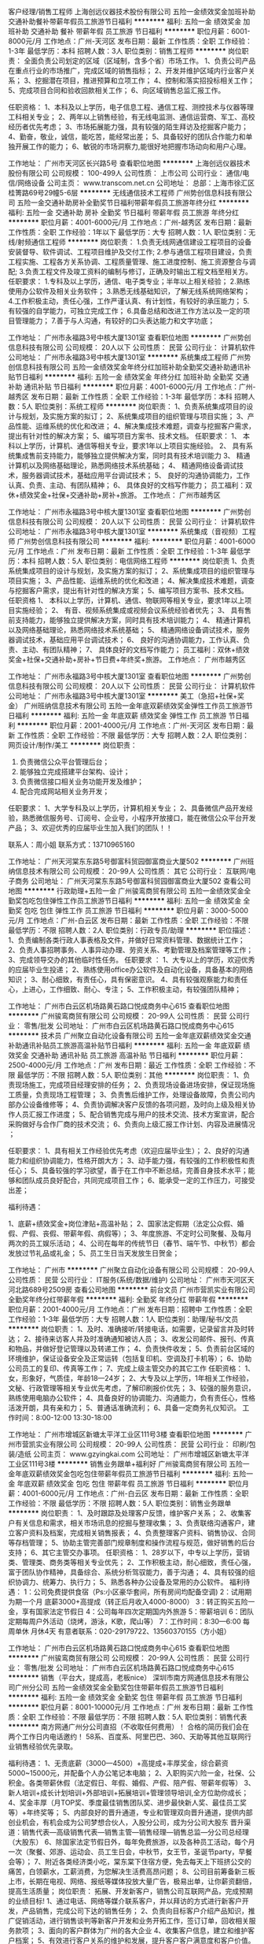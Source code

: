 客户经理/销售工程师
上海创远仪器技术股份有限公司
五险一金绩效奖金加班补助交通补助餐补带薪年假员工旅游节日福利
**********
福利:
五险一金
绩效奖金
加班补助
交通补助
餐补
带薪年假
员工旅游
节日福利
**********
职位月薪：6001-8000元/月 
工作地点：广州-天河区
发布日期：最新
工作性质：全职
工作经验：1-3年
最低学历：本科
招聘人数：3人
职位类别：销售工程师
**********
岗位职责：
全面负责公司划定的区域（区域制，含多个省）市场工作。
1、负责公司产品在重点行业的市场推广，完成区域的销售指标；
2、开发并维护区域内行业客户关系；
3、挖掘潜在项目，推进预算和立项工作；
4、控制和落实招投标相关工作；
5、完成项目合同和验收回款相关工作；
6、向区域销售总监汇报工作。

任职资格：
1、本科及以上学历，电子信息工程、通信工程、测控技术与仪器等理工科相关专业；
2、两年以上销售经验，有无线电监测、通信运营商、军工、高校经历者优先考虑；
3、市场拓展能力强，具有较强的陌生拜访及挖掘客户能力；
4、勤奋，敬业，诚信，能吃苦，能经常出差；
5、具备较好的团队合作能力和单独开展工作的能力；
6、敏锐的市场洞察力,能很好地把握市场动向和用户心理。

工作地址：
广州市天河区长兴路5号
查看职位地图
**********
上海创远仪器技术股份有限公司
公司规模：
100-499人
公司性质：
上市公司
公司行业：
通信/电信/网络设备
公司主页：
www.transcom.net.cn
公司地址：
总部：上海市徐汇区桂箐路69号29幢5-6层
**********
无线通信技术工程师
广州势创信息科技有限公司
五险一金交通补助房补全勤奖节日福利带薪年假员工旅游年终分红
**********
福利:
五险一金
交通补助
房补
全勤奖
节日福利
带薪年假
员工旅游
年终分红
**********
职位月薪：4001-6000元/月 
工作地点：广州-越秀区
发布日期：最新
工作性质：全职
工作经验：1年以下
最低学历：大专
招聘人数：1人
职位类别：无线/射频通信工程师
**********
岗位职责：
1.负责无线网通信建设工程项目的设备安装督导、软件调试、工程项目维护及交付工作;
2.参与通信工程项目建设，负责工程实施、工程各方关系协调、工程质量管理、施工进度控制、施工资源整合与调配;
3.负责工程文件及竣工资料的编制与修订，正确及时输出工程文档至相关方。
任职要求：
1.专科及以上学历，通信、电子类专业；半年以上相关经验；
2.熟练使用办公软件及相关业务软件；               
3.熟悉无线基础知识，了解无线系统网络架构；
4.工作积极主动，责任心强，工作严谨认真、有计划性，有较好的承压能力；
5.有较强的自学能力，可独立完成工作；
6.具备总结和改进工作方法以及一定的项目管理能力；
7.善于与人沟通，有较好的口头表达能力和文字功底；

工作地址：
广州市永福路3号中核大厦1301室
查看职位地图
**********
广州势创信息科技有限公司
公司规模：
20人以下
公司性质：
民营
公司行业：
计算机软件
公司地址：
广州市永福路3号中核大厦1301室
**********
系统集成工程师
广州势创信息科技有限公司
五险一金绩效奖金年终分红加班补助全勤奖交通补助通讯补贴节日福利
**********
福利:
五险一金
绩效奖金
年终分红
加班补助
全勤奖
交通补助
通讯补贴
节日福利
**********
职位月薪：4001-6000元/月 
工作地点：广州-越秀区
发布日期：最新
工作性质：全职
工作经验：1-3年
最低学历：本科
招聘人数：5人
职位类别：系统工程师
**********
岗位职责：
1、负责系统集成项目的设计与规划，及实施方案的拟订；
2、系统集成项目的组织管理与项目实施；
3、产品性能、运维系统的优化和改进；
4、解决集成技术难题，调查与挖掘客户需求，提出有针对性的解决方案；
5、编写项目方案书、技术文档。
任职要求：
1、   本科以上学历，计算机、通信等相关专业，要求1年以上项目实施经验。
2、  具有系统集成售前支持能力，能够独立提供解决方案，同时具有技术培训能力
3、  精通计算机以及网络基础理论，熟悉网络技术系统基础；
4、  精通网络设备调试技术，服务器调试技术，基础应用平台调试技术；
5、  良好的沟通协调能力，工作认真、负责、主动、有团队精神；
6、 具体良好的文档写作能力；
员工福利：双休+绩效奖金+社保+交通补助+房补+旅游。
工作地点： 广州市越秀区

工作地址：
广州市永福路3号中核大厦1301室
查看职位地图
**********
广州势创信息科技有限公司
公司规模：
20人以下
公司性质：
民营
公司行业：
计算机软件
公司地址：
广州市永福路3号中核大厦1301室
**********
系统集成（音视频）工程师
广州势创信息科技有限公司
**********
福利:
**********
职位月薪：4001-6000元/月 
工作地点：广州
发布日期：最新
工作性质：全职
工作经验：1-3年
最低学历：本科
招聘人数：5人
职位类别：电信网络工程师
**********
岗位职责
1、负责系统集成项目的设计与规划，及实施方案的拟订；
2、系统集成项目的组织管理与项目实施；
3、产品性能、运维系统的优化和改进；
4、解决集成技术难题，调查与挖掘客户需求，提出有针对性的解决方案；
5、编写项目方案书、技术文档。
 任职资格
1、  本科以上学历，计算机、通信、物联网等相关专业，要求1年以上项目实施经验；
2、  有音、视频系统集成或视频会议系统经验者优先；
3、  具有售前支持能力，能够独立提供解决方案，同时具有技术培训能力；
4、  精通计算机以及网络基础理论，熟悉网络技术系统基础；
5、  精通网络设备调试技术，服务器调试技术，基础应用平台调试技术；
6、  良好的沟通协调能力，工作认真、负责、主动、有团队精神；
7、 具体良好的文档写作能力；
员工福利：双休+绩效奖金+社保+交通补助+房补+节日费+年终奖+旅游。
工作地点： 广州市越秀区

工作地址：
广州市永福路3号中核大厦1301室
查看职位地图
**********
广州势创信息科技有限公司
公司规模：
20人以下
公司性质：
民营
公司行业：
计算机软件
公司地址：
广州市永福路3号中核大厦1301室
**********
美工（急招+社保+奖金）
广州班纳信息技术有限公司
五险一金年底双薪绩效奖金弹性工作员工旅游节日福利
**********
福利:
五险一金
年底双薪
绩效奖金
弹性工作
员工旅游
节日福利
**********
职位月薪：2001-4000元/月 
工作地点：广州-天河区
发布日期：最新
工作性质：全职
工作经验：不限
最低学历：大专
招聘人数：2人
职位类别：网页设计/制作/美工
**********
岗位职责：
1. 负责微信公众平台管理后台；
2. 能够独立完成搭建平台架构、设计；
3. 负责微信接口相关业务功能开发及维护；
4. 配合完成网站相关业务开发；
任职要求：
1、大学专科及以上学历，计算机相关专业；
2、具备微信产品开发经验，熟悉微信服务号、订阅号、企业号，小程序开放接口，能在微信公众平台开发产品；
3、欢迎优秀的应届毕业生加入我们的团队！！


联系人：周小姐
联系方式：13710965160

工作地址：
广州天河棠东东路5号御富科贸园御富商业大厦502
**********
广州班纳信息技术有限公司
公司规模：
20-99人
公司性质：
其它
公司行业：
互联网/电子商务
公司地址：
广州天河棠东东路5号御富科贸园御富商业大厦502
查看公司地图
**********
行政助理+五险一金
广州骏鸾商贸有限公司
五险一金绩效奖金全勤奖包吃包住弹性工作员工旅游节日福利
**********
福利:
五险一金
绩效奖金
全勤奖
包吃
包住
弹性工作
员工旅游
节日福利
**********
职位月薪：3000-5000元/月 
工作地点：广州-白云区
发布日期：最新
工作性质：全职
工作经验：不限
最低学历：不限
招聘人数：2人
职位类别：行政专员/助理
**********
职位描述： 
1、负责编制各类行政人事表格及文件，并做好日常资料管理、数据统计工作；
2、负责人事招聘事务、人事异动办理、劳资关系、考勤管理及档案管理等工作；
3、完成领导交办的其他临时性任务。
任职要求 ：
1、大专以上的学历，欢迎优秀的应届毕业生投递；
2、熟练使用office办公软件及自动化设备，具备基本的网络知识；
3、耐心细致，有责任心，具有保密意识。
4、具有较强观察能力和责任心，上进心，工作细致、耐心、专注；
5、工作积极主动，有较强团队精神；

工作地址：
广州市白云区机场路黄石路口悦成商务中心615
查看职位地图
**********
广州骏鸾商贸有限公司
公司规模：
20-99人
公司性质：
民营
公司行业：
零售/批发
公司地址：
广州市白云区机场路黄石路口悦成商务中心615
**********
技术员
广州聚立自动化设备有限公司
五险一金年底双薪绩效奖金交通补助通讯补贴员工旅游高温补贴节日福利
**********
福利:
五险一金
年底双薪
绩效奖金
交通补助
通讯补贴
员工旅游
高温补贴
节日福利
**********
职位月薪：2500-4000元/月 
工作地点：广州
发布日期：最近
工作性质：全职
工作经验：不限
最低学历：不限
招聘人数：5人
职位类别：其他
**********
岗位职责：
1、负责现场施工，完成项目经理安排的任务；
2、负责现场设备进场安排，保证现场施工质量，负责现场工程管理；
3、负责售后维护工作，处理设备故障，负责公司内部办公设备维修等；
4、负责协调解决客户反馈的各项问题，及时向上级及相关协作人员汇报工作进度；
5、配合销售完成与用户的技术交流、技术方案宣讲，配合采购做好与合作厂商的技术交流；
6、负责向上级汇报工作计划、内容及进展情况 ；

任职要求：
1、具有相关工作经验优先考虑（欢迎应届毕业生）；
2、良好的沟通能力和组织协调能力，性格开朗大方；
3、动手能力强，有较强的工作积极性和责任心；
5、具备较强的学习欲望，善于在工作中不断总结，完善自身技术水平；能够和团队成员良好配合，共同完成项目工作；
6、能承受一定的工作压力，可接受出差；

福利待遇：

1、底薪+绩效奖金+岗位津贴+高温补贴；
2、国家法定假期（法定公众假、婚假、产假、丧假、带薪年假、病假等）；
3、年度旅游、不定时公司聚餐、及每月两次的员工娱乐活动；
4、公司在每年的传统节日（春节、端午节、中秋节）都会发放过节礼品或礼金；
5、员工生日当天发放生日贺金；

工作地址：
广州市
**********
广州聚立自动化设备有限公司
公司规模：
20-99人
公司性质：
民营
公司行业：
IT服务(系统/数据/维护)
公司地址：
广州市天河区天河北路689号2509房
查看公司地图
**********
前台文员
广州市营凯实业有限公司
全勤奖年终分红带薪年假
**********
福利:
全勤奖
年终分红
带薪年假
**********
职位月薪：2001-4000元/月 
工作地点：广州
发布日期：招聘中
工作性质：全职
工作经验：1-3年
最低学历：大专
招聘人数：1人
职位类别：助理/秘书/文员
**********
岗位职责：
1、及时、准确接听/转接电话，如需要，记录留言并及时转达；
2、接待来访客人并及时准确通知被访人员；
3、收发公司邮件、报刊、传真和物品，并做好登记管理以及转递工作；
4、负责快件收发；
5、负责前台区域的环境维护，保证设备安全及正常运转（包括复印机、空调及打卡机等）；
6、协助公司员工的复印、传真等工作；
7、完成上级主管交办的其它工作
任职资格：
1、女，形象好，气质佳，年龄18—24岁；
2、大专及以上学历，1年相关工作经验，文秘、行政管理等相关专业优先考虑，了解印刷报价优先；
3、较强的服务意识，熟练使用电脑办公软件；
4、具备良好的协调能力、沟通能力，负有责任心，性格活泼开朗，具有亲和力；
5、普通话准确流利；
6、具备一定商务礼仪知识。
工作时间：8:00-12:00 13:30-18:00

工作地址：
广州市增城区新塘太平洋工业区111号3楼
查看职位地图
**********
广州市营凯实业有限公司
公司规模：
20-99人
公司性质：
民营
公司行业：
印刷/包装/造纸
公司主页：
www.gzyingkai.com
公司地址：
广州市增城区新塘太平洋工业区111号3楼
**********
销售业务跟单+福利好
广州骏鸾商贸有限公司
五险一金年底双薪绩效奖金包吃包住带薪年假员工旅游节日福利
**********
福利:
五险一金
年底双薪
绩效奖金
包吃
包住
带薪年假
员工旅游
节日福利
**********
职位月薪：4001-6000元/月 
工作地点：广州-白云区
发布日期：最新
工作性质：全职
工作经验：不限
最低学历：不限
招聘人数：5人
职位类别：销售业务跟单
**********
岗位职责：
1、及时跟踪及处理客户反馈，维护客户关系；
2、收集客户有关信息和需求，相关市场讯息的挖掘与整理收集；
3、负责联络沟通客户，建立客户资料及档案，完成相关销售报表；
4、负责整理客户资料、销售协议、合同等存档管理；
5、协助主管完善部门规章制度和操作流程与规范，做好销售的后台支持；
6、其它主管交办事项。
任职资格：
1、28岁以下，中专以上学历，营销类、管理类、商务类等相关专业优先；
2、工作积极主动，耐心细致，责任心强，富于团队协作精神，具备综合、系统分析驾驭能力，善于沟通；
4、具有较强的组织协调力、统筹力、执行力；
5、熟悉各种办公设备及常用的办公软件。
福利待遇：
1：公司免费提供食宿（Ps:小区豪华套间，所有房间均配备空调)
2：试用期为期一个月 底薪3000+高提成（转正后月收入4000-8000）
3：转正购买五险一金，享有国家法定节假日
4：公司每年四次定期国内外旅游
5：带薪培训
6：团队定期每周户外活动（烧烤，游泳，K歌，爬山等）
7：工作时间：8:30—6:00 每周单休 月休4天
有意者联系：020-29179722、13560370155（方小姐）

工作地址：
广州市白云区机场路黄石路口悦成商务中心615
查看职位地图
**********
广州骏鸾商贸有限公司
公司规模：
20-99人
公司性质：
民营
公司行业：
零售/批发
公司地址：
广州市白云区机场路黄石路口悦成商务中心615
**********
销售（平台大，提成高，老板nice）
深圳市南方网通信息技术有限公司广州分公司
五险一金绩效奖金全勤奖包住带薪年假员工旅游节日福利
**********
福利:
五险一金
绩效奖金
全勤奖
包住
带薪年假
员工旅游
节日福利
**********
职位月薪：8001-10000元/月 
工作地点：广州
发布日期：最新
工作性质：全职
工作经验：不限
最低学历：不限
招聘人数：5人
职位类别：销售代表
**********
南方网通广州分公司直招（不收取任何费用）！
合格的简历我们会在两个工作日内电话邀约！
58系、百度系、阿里巴巴、360、天助等其他互联网行业销售经验优先录取。

福利待遇：
1、无责底薪（3000—4500）+高提成+丰厚奖金，综合薪资5000~15000元，并配备个人办公笔记本电脑；
2、入职购买六险一金，社保、公积金。各类带薪休假（法定假日、年假、婚假、产假、陪产假、带薪年假等）
3、新人培训+成长计划培训+外部培训+拓展培训+管理领导培训,全方位助你成长；
 4、奖金丰厚（月TOP奖、季度最佳销售团队奖、进步最快新人奖、最佳员工奖等）+年终奖等；
5、内部良好的晋升通道，专业和管理双向晋升通道，提供内部创业机会，有机会成为公司梦想合伙人，入股分公司，成为分公司大股东
晋升渠道：销售代表—高级销售代表—销售主管—销售经理—销售总监—分公司总经理（大股东）
6、除国家法定节假日外，每年免费旅游，以及各种员工活动，每个月一次（聚餐、郊游、运动会、员工生日会，中秋节，女王节，圣诞节party，早餐会等）；
7、附近各类经济类小吃，棠东棠下住宿方便，免去每天上下班挤公交的痛苦，白领薪水，工薪消费，为您解决生活费高昂问题；
8、公司目前筹备新三板上市，长期在电视、网络、报纸等媒体投放大量广告，极易出单，让你薪资翻倍，提高生活质量；
 岗位职责：
拓展、开发新客户，销售公司互联网产品，完成预期的业绩目标!
1、通过电话、网络等媒介联系客户，并以拜访的方式进行新客户开发，产品销售，完成公司下达的销售任务；
2、负责向目标客户介绍产品知识，推广促销活动，进行销售谈判等新客户开发和业务开拓工作，签订订单，回收相关服务款项；
3、面向的客户群体为广州的各大企业
4、收集客户信息，建立和维护客户档案；
5、有效进行客户关系的维护和发展，提升客户客户满意度和客户价值。

任职资格：
1.有强烈的企图心，能吃苦耐劳，不甘于平凡单调的生活；
2.想让自己更加乐观向上、培养积极进取精神，敢于面对压力和挑战；
3.愿意跟不同人群成为朋友，并善于挖掘和利用社会资源；
4.愿意在工作中迅速提升自己的专业能力，与团队合作达成满意成果。

面试信息：
1、面试时间：周一至周五下午14点；
2、面试地址：广州市天河区棠东东路御富科贸园C3座301-302
3、建议乘车路线：地铁四号线 车陂C出口， 天朗名居BRT站后面
温馨提示公司直招不收取任何费用，面试请携带简历、黑色签字笔等。
人事部联系方式：020-29043260   13699716783（微信号）卢小姐


工作地址：
广州天河区棠东东路7号御富科贸园C3栋301/302
**********
深圳市南方网通信息技术有限公司广州分公司
公司规模：
20-99人
公司性质：
民营
公司行业：
互联网/电子商务
公司主页：
www.gzsouth.cn
公司地址：
广州天河区棠东东路7号御富科贸园C3栋301/302
查看公司地图
**********
高薪聘请3D设计
深圳市南方网通信息技术有限公司广州分公司
员工旅游交通补助餐补房补节日福利
**********
福利:
员工旅游
交通补助
餐补
房补
节日福利
**********
职位月薪：4001-6000元/月 
工作地点：广州
发布日期：最新
工作性质：全职
工作经验：不限
最低学历：高中
招聘人数：1人
职位类别：三维/3D设计/制作
**********
 岗位职责：
1、参与活动项目的创意构思、文案及客户提案,、给予前期提案、设计创意说明；
2、执行策划要求制作的方案图。
3、懂平面设计、3D设计。
任职资格：
1、设计相关专业毕业。
2、能够准确捕捉产品亮点，具备恰如其分的文字表现能力；
3、团队意识强，责任心强。做事稳定敬业

工作地址：
广州天河棠东毓南路恒远商务中心3楼
查看职位地图
**********
深圳市南方网通信息技术有限公司广州分公司
公司规模：
20-99人
公司性质：
民营
公司行业：
互联网/电子商务
公司主页：
www.gzsouth.cn
公司地址：
广州天河区棠东东路7号御富科贸园C3栋301/302
**********
团队出差人员
广州一初通讯科技有限公司
五险一金绩效奖金全勤奖包住带薪年假弹性工作员工旅游节日福利
**********
福利:
五险一金
绩效奖金
全勤奖
包住
带薪年假
弹性工作
员工旅游
节日福利
**********
职位月薪：5000-10000元/月 
工作地点：广州
发布日期：最新
工作性质：全职
工作经验：不限
最低学历：中专
招聘人数：10人
职位类别：业务拓展经理/主管
**********
     团队出差是我集团公司特有的销售方式，以团队形式对外开展业务形式。这也是我公司选拔干部的主要方式，达到公司的晋升标准后可成为部门的管理人员
岗位职责：
1、与公司的销售团队一起在省内出差，维护老的客户，开发新市场；
2、扩大产品在所负责区域的销售，提高产品市场占有率；
3、与客户保持良好沟通，实时把握客户需求，为客户提供主动、热情、满意、周到的服务
4、服从部门主管的安排，完成其交给的相关工作。

任职要求：
1、30岁以内；
3、具备良好的自我管理能力，业务拓展能力；
4、有团队协作精神，能适应团队生活，善于挑战!
薪资福利：
1、试用期（一个月）保底3000元+30%提出+出差补助，转正收入在5000-10000元，职位晋升后薪资还会再提高；
2、报销差旅费，提供免费培训、免费住宿,（宿舍设施：衣柜，家具齐全，空调，热水器，洗衣机，小区环境优雅，室内设置美观。 ）。
3、对于刚加入公司的新人，公司将安排优秀的人员一对一带着工作，保证了新人的工作绩效。
4、为每一位员工提供良好的职业生涯规划培训及公平公正公开晋升发展机会，我们的发展方向基层——主管--------团队管理者------公司经经理；
5、国家法定假日休息,并享有省内外免费旅游活动；
6、达到公司的晋升标准后可成为公司管理层。
 工作时间:每周工作六天，休息一天，每天8小时，节假日正常放假。
公司为每一位有志青年搭建可持续发展的平台，欢迎想通过销售锻炼自己，改变人生的有志青年的加入！

工作地址：
广州市天河区燕岭路89号2604室
**********
广州一初通讯科技有限公司
公司规模：
100-499人
公司性质：
股份制企业
公司行业：
通信/电信运营、增值服务
公司地址：
广州市天河区燕岭路89号燕侨大厦2604室
查看公司地图
**********
急聘业务精英+分红+五险一金
深圳市南方网通信息技术有限公司广州分公司
五险一金绩效奖金年终分红全勤奖包住员工旅游节日福利
**********
福利:
五险一金
绩效奖金
年终分红
全勤奖
包住
员工旅游
节日福利
**********
职位月薪：10001-15000元/月 
工作地点：广州
发布日期：最新
工作性质：全职
工作经验：不限
最低学历：大专
招聘人数：6人
职位类别：业务拓展专员/助理
**********
工作职责：
1、开发新客户，与客户达成合作关系，成功签订收款即可，公司有专业技术人员和专业客服负责售后服务工作，销售人员无需负责技术工作；
2、拓展与老客户的业务，维护好客户的关系，提高客户的满意度；
3、具有较强的服务意识，与客户保持长期的良好关系；
4、热爱销售，热爱互联网行业，熟悉互联网营销模式优先录用；
5、诚实守信，责任心强，能够承受工作压力，愿意从挑战中获得成长；

薪资待遇：无责任底薪3000-45000+高提成+奖金+五险一金+其他福利
晋升空间：销售代表—销售主管—销售经理—销售总监—分公司总经理

二、福利 ： 
1 、公司免费提供住宿
2 、享受法定假期，婚假、病假等等 
3 、为员工购买五险一金
4 、每月为员工举办生日庆祝活动 ，每个月定期一次团队活动，唱K，爬山，旅游，烧烤，聚餐等等
5 、每年享有年终奖，带薪年假等 
6 、为员工提供培训和晋升机会； 
2015年4月随着天使投资公司入股南方网通，目前正在筹备上市中，一切福利待遇将逐步以上市标准发放，给予最完善的系统培训和发展平台。

任职资格：
1.有强烈的企图心，能吃苦耐劳，不甘于平凡单调的生活；
2.想让自己更加乐观向上、培养积极进取精神，敢于面对压力和挑战；
3.愿意跟不同人群成为朋友，并善于挖掘和利用社会资源；
4.愿意在工作中迅速提升自己的专业能力，与团队合作达成满意成果。

工作地址：
广州天河区棠东东路7号御富科贸园C3栋301/302
**********
深圳市南方网通信息技术有限公司广州分公司
公司规模：
20-99人
公司性质：
民营
公司行业：
互联网/电子商务
公司主页：
www.gzsouth.cn
公司地址：
广州天河区棠东东路7号御富科贸园C3栋301/302
查看公司地图
**********
高薪聘请3D设计
深圳市南方网通信息技术有限公司广州分公司
员工旅游交通补助餐补房补节日福利
**********
福利:
员工旅游
交通补助
餐补
房补
节日福利
**********
职位月薪：4001-6000元/月 
工作地点：广州-天河区
发布日期：最新
工作性质：全职
工作经验：不限
最低学历：高中
招聘人数：1人
职位类别：三维/3D设计/制作
**********
 岗位职责：
1、参与活动项目的创意构思、文案及客户提案,、给予前期提案、设计创意说明；
2、执行策划要求制作的方案图。
3、懂平面设计、3D设计。
任职资格：
1、设计相关专业毕业。
2、能够准确捕捉产品亮点，具备恰如其分的文字表现能力；
3、团队意识强，责任心强。做事稳定敬业

工作地址：
广州天河棠东毓南路恒远商务中心3楼
**********
深圳市南方网通信息技术有限公司广州分公司
公司规模：
20-99人
公司性质：
民营
公司行业：
互联网/电子商务
公司主页：
www.gzsouth.cn
公司地址：
广州天河区棠东东路7号御富科贸园C3栋301/302
查看公司地图
**********
项目协调专员
广州世炬网络科技有限公司
五险一金年底双薪绩效奖金股票期权带薪年假弹性工作员工旅游节日福利
**********
福利:
五险一金
年底双薪
绩效奖金
股票期权
带薪年假
弹性工作
员工旅游
节日福利
**********
职位月薪：6001-8000元/月 
工作地点：广州-天河区
发布日期：最新
工作性质：全职
工作经验：1-3年
最低学历：大专
招聘人数：1人
职位类别：IT项目执行/协调人员
**********
岗位职责：
1.负责项目需求管理工作，相关总结性材料的编写工作；
2.监督项目群各项目的执行过程，负责与项目负责人进行沟通，及时发现项目进度、风险问题；
3.负责公司项目群的协调、监管，制度建设等管理工作；
4.其它项目群的项目管理工作；
5.良好的文档、PPT等汇报材料编写能力；
6.完成主管安排的其他工作。
 任职要求：
1.计算机、项目管理专业或相关专业，大专及以上学历
1.优秀的统筹、规划及执行能力，熟悉软件项目、系统集成项目等项目管理的相关知识
2.较强的分析和解决问题能力，优秀的文字整合能力
3.良好的沟通协调能力和推动力，良好的团队协作
4.有较强的综合管理、沟通和协调能力，很强的工作责任心，能够及时发现项目过程中存在的问题，提出改进建议和推动建议的实施
工作地址：
广州世炬网络科技有限公司
**********
广州世炬网络科技有限公司
公司规模：
20人以下
公司性质：
民营
公司行业：
通信/电信/网络设备
公司地址：
广州市天河区科韵路12号之一方圆E时光3A06室
查看公司地图
**********
实习生+晋升空间
广州骏鸾商贸有限公司
五险一金年底双薪全勤奖包吃包住弹性工作员工旅游节日福利
**********
福利:
五险一金
年底双薪
全勤奖
包吃
包住
弹性工作
员工旅游
节日福利
**********
职位月薪：3000-6000元/月 
工作地点：广州
发布日期：最新
工作性质：全职
工作经验：不限
最低学历：不限
招聘人数：20人
职位类别：实习生
**********
薪资待遇：
----------1、底薪3000元+其他奖金200-1000+食宿。 属公司基层管理，综合收入3000-6000元，签订劳动合同。
----------2、公司提供公寓式住宿，电器齐全，步行十分钟可到公司
工作时间：
上下班时间：上午8：30-下午18:00单休（周日），法定节假日正常放假
岗位职责：
1、自信、沟通能力良好，能吃苦耐劳；
2、自主意识强烈，无依赖心，能独立完成交代的任务；
3、有激情，敢于挑战高薪；
4、有良好的服务意识，为人正直，品性端正；
5、做事不拖拉、干脆利落；
6、热爱销售、渴望销售这个行业能带给自己成长。
任职资格：
1、具备优秀的渠道开发和市场开拓能力；
2、有强烈的事业心和责任感，具备良好的人际交往、社会活动能力及公关谈判能力；
3、对工作有激情、执着、敬业, 思维清晰、活跃；
4、较好的谈吐，形象好，气质佳；
5、具有良好的团队协作精神，良好的协调、沟通和把握全局的能力；
6、思维敏锐，极富创新精神，环境适应能力强，抗压力能力强。 
公司提供员工宿舍及员工餐，购买五险一金。
定期举办文艺活动，优秀员工公司统一安排国外旅游。

地址：广州市白云区黄石路口悦成商务中心615
有意者电联020-29179722、15367488839（周经理）


工作地址：
广州市白云区机场路黄石路口悦成商务中心615
查看职位地图
**********
广州骏鸾商贸有限公司
公司规模：
20-99人
公司性质：
民营
公司行业：
零售/批发
公司地址：
广州市白云区机场路黄石路口悦成商务中心615
**********
物联网产品经理
广州世炬网络科技有限公司
五险一金年底双薪绩效奖金股票期权带薪年假弹性工作员工旅游节日福利
**********
福利:
五险一金
年底双薪
绩效奖金
股票期权
带薪年假
弹性工作
员工旅游
节日福利
**********
职位月薪：6001-8000元/月 
工作地点：广州-天河区
发布日期：最新
工作性质：全职
工作经验：1-3年
最低学历：本科
招聘人数：1人
职位类别：互联网产品经理/主管
**********
岗位职责：
1.清晰的编写策划文档及工作计划，时刻了解产品进度与现状，与技术人员讨论产品功能及产品策划维护；
2.负责具体物联网产品或项目的研究与开发工作；
3.参与项目的需求调研，进行系统的设计、开发、部署、调试、测试以及相关文档的编制；
4.参与前沿技术研究，包括对相关领域先进技术的跟踪与研究，对相关工具的学习和使用。
 任职要求：
1.电子、通信、计算机相关专业，本科及以上学历
2.熟悉WiFi/BLE/ZigBee/LoRa/NB-IoT/eMTC等无线通讯协议、熟悉CoAP/MQTT等物联网协议
3.逻辑思维能力强，商业触觉敏感，对市场需求有很强的洞察力，能够快速掌握业务流程
4.有较丰富的产品规划方案编写经验，思维敏捷、富有创新精神，对数据变化敏感，具备良好的分析判断能力 
5.良好的项目管理和沟通合作能力，具备良好的需求分析和产品设计能力，可以完成PRD等标准产品文档撰写
  工作地址：
广州世炬网络科技有限公司
**********
广州世炬网络科技有限公司
公司规模：
20人以下
公司性质：
民营
公司行业：
通信/电信/网络设备
公司地址：
广州市天河区科韵路12号之一方圆E时光3A06室
查看公司地图
**********
市场助理
广州好安芯智能设备有限公司
五险一金绩效奖金餐补
**********
福利:
五险一金
绩效奖金
餐补
**********
职位月薪：2001-4000元/月 
工作地点：广州
发布日期：最新
工作性质：全职
工作经验：1-3年
最低学历：大专
招聘人数：1人
职位类别：市场专员/助理
**********
1、20-30岁，大专以上学历，电子商务专业或市场营销专业均可。
2、熟练操作office办公软件；
3、性格开朗、肯吃苦，有责任心，有团队精神，语言表达能力和沟通协调能力好；
4、有过一年左右的市场助理或商务助理的相关工作经验。
5、负责市场信息收集、展会活动等；
6、主要工作为协助市场经理处理日常市场工作和部门内务，以及按时完成上级交代的任务。
7、薪资结构为：底薪+奖金。
工作地址：
番禺区大龙街新桥村新环西路新环二街5号/销售部：番禺区市莲路傍江东33号花城创意产业园C座212
查看职位地图
**********
广州好安芯智能设备有限公司
公司规模：
20-99人
公司性质：
股份制企业
公司行业：
通信/电信/网络设备
公司主页：
http://www.好安心.com
公司地址：
番禺区市莲路傍江东33号花城创意产业园
**********
车陂销售（福利好包住）
深圳市南方网通信息技术有限公司广州分公司
五险一金绩效奖金全勤奖包住带薪年假员工旅游节日福利
**********
福利:
五险一金
绩效奖金
全勤奖
包住
带薪年假
员工旅游
节日福利
**********
职位月薪：8001-10000元/月 
工作地点：广州-天河区
发布日期：最新
工作性质：全职
工作经验：不限
最低学历：中专
招聘人数：7人
职位类别：销售代表
**********
福利待遇：
1、无责底薪（3000~4500）+高提成（10~20%）+丰厚奖金，综合薪资8000~20000多元，并配备个人办公笔记本电脑；
2、入职购买五险一金，社保、公积金。各类带薪休假（法定假日、年假、婚假、产假、陪产假、带薪年假等），免费提供住宿；
3、新人培训+成长计划培训+外部培训+拓展培训+管理领导培训,全方位助你成长；
4、奖金丰厚（月TOP奖、季度最佳销售团队奖、进步最快新人奖、最佳员工奖等）+年终奖等；
5、内部良好的晋升通道，专业和管理双向晋升通道，提供内部创业机会，有机会成为公司梦想合伙人，入股分公司，成为分公司大股东
晋升渠道：销售代表—高级销售代表—销售主管—销售经理—销售总监—分公司总经理（大股东）
6、年度免费旅游，各种员工活动每个月一次（聚餐、郊游、运动会、员工生日会，中秋节，女王节，圣诞节party，早餐会等）；
7、公司目前筹备新三板上市，长期在电视、网络、报纸等媒体投放大量广告，极易出单，让你薪资翻倍，提高生活质量；

岗位职责：
拓展、开发新客户，销售公司互联网产品，完成预期的业绩目标!
1、通过电话、网络等媒介联系客户，并以拜访的方式进行新客户开发，产品销售，完成公司下达的销售任务；
2、负责向目标客户介绍产品知识，推广促销活动，进行销售谈判等新客户开发和业务开拓工作，签订订单，回收相关服务款项；
3、面向的客户群体为广州的各大企业
4、收集客户信息，建立和维护客户档案；
5、有效进行客户关系的维护和发展，提升客户客户满意度和客户价值。

任职资格：
1.有强烈的企图心，能吃苦耐劳，不甘于平凡单调的生活；
2.想让自己更加乐观向上、培养积极进取精神，敢于面对压力和挑战；
3.愿意跟不同人群成为朋友，并善于挖掘和利用社会资源；
4.愿意在工作中迅速提升自己的专业能力，与团队合作达成满意成果
工作地址：
广州天河区棠东东路7号御富科贸园C3栋301/302
查看职位地图
**********
深圳市南方网通信息技术有限公司广州分公司
公司规模：
20-99人
公司性质：
民营
公司行业：
互联网/电子商务
公司主页：
www.gzsouth.cn
公司地址：
广州天河区棠东东路7号御富科贸园C3栋301/302
**********
APP产品经理
广州柏颐信息科技有限公司
五险一金带薪年假弹性工作
**********
福利:
五险一金
带薪年假
弹性工作
**********
职位月薪：8000-12000元/月 
工作地点：广州
发布日期：最新
工作性质：全职
工作经验：3-5年
最低学历：本科
招聘人数：1人
职位类别：互联网产品经理/主管
**********
岗位职责：
1、负责APP产品的功能定义、产品规划与设计、产品需求文档的编写，并制作产品原型；
2、负责协调研发、UI设计等人员完成产品从开发、测试，到发布等工作；
3、负责产品开发进度控制和质量评定，保证项目按期完成；
4、负责研究市场和用户需求、关注竞争对手动态，编写竞品分析报告，找准市场机会；
5、负责运营数据分析和用户信息反馈，为完善和升级产品提供依据。
 任职要求：
1、本科以上学历，有APP产品经理3年以上工作经验，熟悉互联网，对互联网产品和服务有一定的见解；
2、具有敏锐的观察能力，能了解客户需求和竞争对手产品特点，掌握流行风向标；
3、具有较强的组织、协调和表达能力，统筹APP产品项目实施；
4、具有商业思维，能找准产品的赢利点；
5、有高度的责任心，追求产品极致；
6、具有丰富的产品创意和策划工作经验，能独立撰写产品策划和编写产品流程，有丰富的产品市场方案策划、市场竞争策略制定的能力及经验。
7、有中老年产品经验者优先。
工作地址：
广州高新技术产业开发区科学城科学大道182号创新大厦C1栋1106单元
**********
广州柏颐信息科技有限公司
公司规模：
20-99人
公司性质：
合资
公司行业：
通信/电信/网络设备
公司主页：
www.aiqiangua.com
公司地址：
广州高新技术产业开发区科学城科学大道182号创新大厦C1栋1106单元
**********
月薪过万招聘销售
深圳市南方网通信息技术有限公司广州分公司
五险一金绩效奖金年终分红全勤奖包住员工旅游节日福利带薪年假
**********
福利:
五险一金
绩效奖金
年终分红
全勤奖
包住
员工旅游
节日福利
带薪年假
**********
职位月薪：10001-15000元/月 
工作地点：广州
发布日期：最新
工作性质：全职
工作经验：不限
最低学历：不限
招聘人数：8人
职位类别：销售代表
**********
合格的简历我们会在两个工作日内电话邀约！

岗位职责：
1、负责客户的开发、跟进和签约工作；
2、做客户的今后服务工作；
3、客户的产品使用培训；
4、客情维护，二次开发转介绍客户。
晋升渠道：销售代表—高级销售代表—销售主管—销售经理—销售总监—分公司总经理（大股东）

福利待遇：
1、无责底薪（3000~4500）+高提成+丰厚奖金，综合薪资5000~15000元，并配备个人办公笔记本电脑；
2、入职购买六险一金，社保、公积金。各类带薪休假（法定假日、年假、婚假、产假、陪产假、带薪年假等）
3、新人培训+成长计划培训+外部培训+拓展培训+管理领导培训,全方位助你成长；
 4、奖金丰厚（月TOP奖、季度最佳销售团队奖、进步最快新人奖、最佳员工奖等）+年终奖等；
5、内部良好的晋升通道，专业和管理双向晋升通道，提供内部创业机会，有机会成为公司梦想合伙人，入股分公司，成为分公司大股东
晋升渠道：销售代表—高级销售代表—销售主管—销售经理—销售总监—分公司总经理（大股东）
6、除国家法定节假日外，每年免费旅游，以及各种员工活动，每个月一次（聚餐、郊游、运动会、员工生日会，中秋节，女王节，圣诞节party，早餐会等）；
7、附近各类经济类小吃，棠东棠下住宿方便，免去每天上下班挤公交的痛苦，白领薪水，工薪消费，为您解决生活费高昂问题；
8、公司目前筹备新三板上市，长期在电视、网络、报纸等媒体投放大量广告，极易出单，让你薪资翻倍，提高生活质量；

任职资格：
1.有强烈的企图心，能吃苦耐劳，不甘于平凡单调的生活；
2.想让自己更加乐观向上、培养积极进取精神，敢于面对压力和挑战；
3.愿意跟不同人群成为朋友，并善于挖掘和利用社会资源；
4.愿意在工作中迅速提升自己的专业能力，与团队合作达成满意成果。

工作地址：
广州天河区棠东东路7号御富科贸园C3栋301/302
**********
深圳市南方网通信息技术有限公司广州分公司
公司规模：
20-99人
公司性质：
民营
公司行业：
互联网/电子商务
公司主页：
www.gzsouth.cn
公司地址：
广州天河区棠东东路7号御富科贸园C3栋301/302
查看公司地图
**********
UI设计助理/可接受转行
广州优诚信息科技有限公司
五险一金年底双薪绩效奖金全勤奖餐补带薪年假弹性工作节日福利
**********
福利:
五险一金
年底双薪
绩效奖金
全勤奖
餐补
带薪年假
弹性工作
节日福利
**********
职位月薪：4001-6000元/月 
工作地点：广州-番禺区
发布日期：最新
工作性质：全职
工作经验：不限
最低学历：不限
招聘人数：3人
职位类别：用户界面（UI）设计
**********
岗位职责:
1、负责公司app产品的界面设计工作。
2、负责公司互联网产品的设计及美化工作。
3、根据公司的需求，提出对产品的设计思路及理念。
4、配合公司开发人员美化产品。
5、有无基础均可，可接收转行人员，前期有资深同事带。
待遇：
1、试用期1-3个月,转正后享有平均月薪范围4000-6000元；
2、五险一金,年底双薪,超长带薪年假，过节礼物，外出旅游等；
3、公司有广阔晋升空间，后期可往设计师方向发展。
工作时间：朝九晚六，双休，国家法定节假日带薪休假。

工作地址：
广州市天河区天河路
**********
广州优诚信息科技有限公司
公司规模：
100-499人
公司性质：
合资
公司行业：
网络游戏
公司地址：
广州市白云区人和镇和乐北街21号301房
查看公司地图
**********
实习生+包食宿+挑战高薪
广州骏鸾商贸有限公司
五险一金全勤奖包吃包住弹性工作员工旅游节日福利
**********
福利:
五险一金
全勤奖
包吃
包住
弹性工作
员工旅游
节日福利
**********
职位月薪：3000-6000元/月 
工作地点：广州-白云区
发布日期：最新
工作性质：全职
工作经验：不限
最低学历：不限
招聘人数：20人
职位类别：实习生
**********
实习生岗位职责：
1、跟着公司的销售主管学习销售技巧；
2、通过面对面销售锻炼提高沟通能力和解决问题的能力；
3、策划产品的促销方式，竞争策略
4、配合各部门职能主管完成相应工作

任职资格：
1、良好的学习态度
2、具有一定的抗压能力，吃苦耐劳，能与公司共成长
3、有较强的责任心、相应的协调管理能力
4、服从公司安排

福利待遇：
1：公司免费提供食宿（Ps:小区豪华套间，所有房间均配备空调)
2：试用期为期一个月 底薪3000+高提成（转正后月收入4000-10000）
3：转正购买五险一金，享有国家法定节假日
4：公司每年两次定期国外旅游
5：带薪培训
6：团队定期每周户外活动（烧烤，游泳，K歌，爬山等）
7：工作时间：8:30—6:00 每周单休 月休4天

职位发展：实习生——销售代表——销售主管——准副理
销售管理发展：经过公司内部培养科普升至独立销售经理、总经理

地址：广州市白云区黄石路口悦成商务中心615
有意者电联020-29179722、15367488839





工作地址：
广州市白云区机场路黄石路口悦成商务中心615
查看职位地图
**********
广州骏鸾商贸有限公司
公司规模：
20-99人
公司性质：
民营
公司行业：
零售/批发
公司地址：
广州市白云区机场路黄石路口悦成商务中心615
**********
财务专员
广州名卓电子科技有限公司
五险一金绩效奖金加班补助交通补助带薪年假补充医疗保险定期体检节日福利
**********
福利:
五险一金
绩效奖金
加班补助
交通补助
带薪年假
补充医疗保险
定期体检
节日福利
**********
职位月薪：4001-6000元/月 
工作地点：广州-海珠区
发布日期：最新
工作性质：全职
工作经验：不限
最低学历：不限
招聘人数：1人
职位类别：财务助理
**********
岗位职责：
1.有处理内部账、税务账的经验；
2.组织领导公司的财务、成本、预算、会计核算及监督、财务分析等方面的工作；
3.主持建立和完善财务管理制度和相关工作程序，制定和管理税收政策方案及程序；
4.负责日常会计处理、帐务核算；
5.负责需开发票客户开票事宜；
6.负责凭证的录入，整理装订、保管，编制每月报表；
7.负责银行、工商、税务等相关业务办理；
8.负责及时提供数据资料及各项费用统计，每月核对往来款及跟进；
9.完成总经理分配的其他工作。
 任职要求：
1.专科及以上学历，2年以上财务工作经验，有初级会计资格证书；
2.熟悉会计核算流程，有一般纳税人企业工作经验，具备全盘处理账务的实操能力；
3.了解国家财经政策和会计、税务法律、法规，熟悉银行结算业务；
4.善于处理流程性事务、良好的学习能力、独立工作能力和基本分析能力；


工作地址：
广州市海珠区新港西路135号中大科技园B座802、803
**********
广州名卓电子科技有限公司
公司规模：
20-99人
公司性质：
民营
公司行业：
IT服务(系统/数据/维护)
公司主页：
http://www.mzsys.com.cn
公司地址：
广州市海珠区新港西路135号中大科技园B座802、803
**********
出差专员
广州骏鸾商贸有限公司
五险一金年底双薪全勤奖包吃包住弹性工作员工旅游节日福利
**********
福利:
五险一金
年底双薪
全勤奖
包吃
包住
弹性工作
员工旅游
节日福利
**********
职位月薪：4000-8000元/月 
工作地点：广州
发布日期：最新
工作性质：全职
工作经验：不限
最低学历：不限
招聘人数：10人
职位类别：渠道/分销专员
**********
岗位职责：
1.主要负责开拓和维护外地市场，完成产品销售工作；
2.负责目标区域的产品推广和扩展，建立良好的客户关系，传播公司品牌及产品知识，拓宽业务渠道，不断扩大公司商品的市场占有率；
3.拜访客户，销售产品，联系客户，巩固和开拓市场；
任职要求：
1.大专以上学历独立能力强，具有良好的环境适应能力，热爱销售；
2.想通过销售锻炼自己、丰富自己的阅历，富有激情，有良好的工作心态，较强的抗压能力与拼搏精神敬业精神强，善于总结经验教训；
3.对工作有极强的责任心，有挑战自我的信心，敢于挑战困难
福利待遇：
1：公司免费提供食宿（Ps:小区豪华套间，所有房间均配备空调)
2：试用期为期一个月 无责底薪3000+高提成（转正后月收入4000-10000）
3：转正购买五险一金，享有国家法定节假日
4：公司每年两次定期国外旅游
5：带薪培训
6：团队定期每周户外活动（烧烤，游泳，K歌，爬山等）
7：工作时间：8:30—6:00 每周单休 月休4天

职位发展：销售代表——销售主管——准副理——副经理
销售管理发展：经过公司内部培养科普升至独立销售经理、总经理

地址：广州市白云区黄石路口悦成商务中心615
有意者直接电话联系周经理：15367488839

温馨提醒：向应聘者收取任何费用都属违法行为，请提高警惕！

工作地址：
广州市白云区机场路黄石路口悦成商务中心615
查看职位地图
**********
广州骏鸾商贸有限公司
公司规模：
20-99人
公司性质：
民营
公司行业：
零售/批发
公司地址：
广州市白云区机场路黄石路口悦成商务中心615
**********
销售专员（五险＋高提成+奖金）
广州班纳信息技术有限公司
五险一金年底双薪绩效奖金全勤奖带薪年假弹性工作员工旅游节日福利
**********
福利:
五险一金
年底双薪
绩效奖金
全勤奖
带薪年假
弹性工作
员工旅游
节日福利
**********
职位月薪：6001-8000元/月 
工作地点：广州-天河区
发布日期：最新
工作性质：全职
工作经验：不限
最低学历：不限
招聘人数：1人
职位类别：销售代表
**********
岗位职责：
1、公司提供资料，通过电话与微信跟客户进行沟通，开发新客户；
2、了解客户需求, 寻找销售机会并完成销售业绩；
3、维护老客户的业务，挖掘客户的最大潜力；
4、定期与合作客户进行沟通，建立良好的长期合作关系任职资格：
任职资格：
1、20-30岁，口齿清晰，普通话流利，语音富有感染力；
2、对销售工作有较高的热情；
3、具备较强的学习能力和优秀的沟通能力；
4、性格坚韧，思维敏捷，具备良好的应变能力和承压能力；
5、有敏锐的市场洞察力，有强烈的事业心、责任心和积极的工作态度，有相关电话销售工作经验者优先。
6、优秀应届生优先，公司提供免费带薪培训。


公司福利：
1、员工活动：公司为您提供球类活动，季度旅游、部门聚会、部门唱K、户外拓展、生日party等丰富多彩的娱乐活动，让您在业余时间得到放松和快乐；
2、节日贺礼：公司在三八节、端午节、中秋节、春节向员工发礼品；
3、培训：公司有健全的外部培训机制和专业的内部讲师培训机制，将为您提供，技术、管理、专业知识、心态等各类培训，公司将为您的成长进行长期投资，为您的职业生涯进行持续充电；
4、内部的晋升机制：内部设有纵横向晋升机制，表现优秀者可获得人才培训，成为储备干部，工作满半年后可获得主管职位的晋升机会；
5、年终奖：公司将给员工发放年终奖；每月公司还有额外激励方案是以现金发放；
6、公司从不缺钱就缺人才，这里很多人拿到了自己从没奢望过的如此高工资，得到了自己从未奢望过的一切，美好的职业生涯！！！
7、享受国内外旅游。



工作地址：天河区棠东东路5号御富商务大厦502
联系人：周小姐
固话：020-29865198


工作地址：
广州天河棠东东路5号御富科贸园御富商业大厦502
查看职位地图
**********
广州班纳信息技术有限公司
公司规模：
20-99人
公司性质：
其它
公司行业：
互联网/电子商务
公司地址：
广州天河棠东东路5号御富科贸园御富商业大厦502
**********
售前工程师（安防）
广州好安芯智能设备有限公司
五险一金绩效奖金加班补助包吃创业公司
**********
福利:
五险一金
绩效奖金
加班补助
包吃
创业公司
**********
职位月薪：4001-6000元/月 
工作地点：广州-番禺区
发布日期：最新
工作性质：全职
工作经验：3-5年
最低学历：大专
招聘人数：2人
职位类别：系统工程师
**********
岗位职责：
1、视频监控、智能交通、低压配电箱、UPS电源系统安装、维护，管理及协调相关工作人员； 
2、根据设备手册、技术标准进行设备的安装； 测试安防系统，系统故障排除； 
4、对客户进行安防系统使用和维护的现场培训。
 任职要求：
1、3年以上相关工作经验，具有较强的学习能力和安全管控意识；
2、电子、自动化、机电一体化或计算机等相关专业大专以上学历； 熟悉CAD、Office 。

工作地址：
花城创意产业园市莲路园区
查看职位地图
**********
广州好安芯智能设备有限公司
公司规模：
20-99人
公司性质：
股份制企业
公司行业：
通信/电信/网络设备
公司主页：
http://www.好安心.com
公司地址：
番禺区市莲路傍江东33号花城创意产业园
**********
钣金工程师
广州奇圣电子科技有限公司
**********
福利:
**********
职位月薪：6001-8000元/月 
工作地点：广州
发布日期：最新
工作性质：全职
工作经验：1-3年
最低学历：大专
招聘人数：1人
职位类别：机械制图员
**********
岗位职责：
1、钣金产品设计：包括产品测量、外观结构设计、图纸及效果图的绘制等；
2、解决产品技术等相关问题，会做产品的成本估算。

任职要求：
1、机械或相关专业学历；
2、一年以上的钣金产品生产、设计经验者优先；
3、精通CAD和Solidworks三维制图，熟练制作三维效果图；
4、略懂Pro E 和 photoshop，熟悉电脑和常用办公软件；
5、有较强的责任心，良好的团队协作能力和沟通能力，谦虚踏实，做事积极主动；
6、享受社保等福利，待遇面谈。

工作地址：
天河区大观中路95号Ａ103
**********
广州奇圣电子科技有限公司
公司规模：
20人以下
公司性质：
民营
公司行业：
仪器仪表及工业自动化
公司主页：
www.qisheng-china.com.cn
公司地址：
广州市天河区大观中路95号科汇园A座103
查看公司地图
**********
人事主管
广州融大信息科技有限公司
创业公司每年多次调薪绩效奖金加班补助交通补助带薪年假节日福利补充医疗保险
**********
福利:
创业公司
每年多次调薪
绩效奖金
加班补助
交通补助
带薪年假
节日福利
补充医疗保险
**********
职位月薪：5000-7000元/月 
工作地点：广州
发布日期：最新
工作性质：全职
工作经验：3-5年
最低学历：大专
招聘人数：1人
职位类别：人力资源主管
**********
岗位职责：
1.根据公司现有编制及业务发展需求，协调、统计各部门的招聘需求，完成公司招聘工作、独立进行信息发布、简历筛选、面试邀约、初试等工作
2. 拓展招聘渠道，充分利用各种招聘渠道满足公司的人才需求；
3. 定期完成招聘分析报告和企业人员结构分析报告；并跟踪评估各类人才的使用情况，不断优化招聘方案，提升招聘效率；
4.负责员工劳动合同、保密协议等的签定与人事档案的管理；
5.负责员工的入职、转正、晋升、工资调控等相关工作的处理。
任职资格：
1、   能熟练应用Word/Excel/Powerpoint及其他办公软件；
2、   职业化规范度高，诚实可靠，高职业道德；
3、   工作积极主动，处事灵活变通，反应迅速，做事小心仔细；
4、   有媒体人力资源管理工作经历优先考虑；

工作地址：
广东省广州市天河区珠江新城海乐路12号睿峰大厦4006室
查看职位地图
**********
广州融大信息科技有限公司
公司规模：
20-99人
公司性质：
民营
公司行业：
IT服务(系统/数据/维护)
公司地址：
广东省广州市天河区珠江新城海乐路12号睿峰大厦4006室（40楼）
**********
生产文员
广州奇圣电子科技有限公司
**********
福利:
**********
职位月薪：2001-4000元/月 
工作地点：广州
发布日期：最新
工作性质：全职
工作经验：1-3年
最低学历：中专
招聘人数：1人
职位类别：生产文员
**********
岗位职责：
1、处理生产部各种生产报表的数据统计及分析、员工考勤的统计与整理等；
2、负责办公用品的发放、登记管理，负责生产进出物料的跟进；
3、负责办公室的日常卫生清洁，保证舒适良好的工作氛围；
4、协助主管完成生产部的其他相关工作。
任职要求：
1、熟练使用办公常用软件，能独立完成文件、表格的制作；
2、做事认真、细心、负责；
3、熟练使用计算机及office等办公软件，略懂制图的优先；
4、工作地址：番禺石碁地铁附近，公司包中、晚餐，待遇面谈。
工作地址：
番禺区石碁地铁站附近
**********
广州奇圣电子科技有限公司
公司规模：
20人以下
公司性质：
民营
公司行业：
仪器仪表及工业自动化
公司主页：
www.qisheng-china.com.cn
公司地址：
广州市天河区大观中路95号科汇园A座103
查看公司地图
**********
网页设计助理/接受转行
广州优诚信息科技有限公司
五险一金年底双薪绩效奖金全勤奖餐补带薪年假弹性工作节日福利
**********
福利:
五险一金
年底双薪
绩效奖金
全勤奖
餐补
带薪年假
弹性工作
节日福利
**********
职位月薪：4001-6000元/月 
工作地点：广州-番禺区
发布日期：最新
工作性质：全职
工作经验：不限
最低学历：不限
招聘人数：2人
职位类别：线路结构设计
**********
岗位要求:
1、大专及以上学历，条件优秀者高中学历亦可；
2、有较强的审美能力； 
3、做事认真，有责任心；
4、具有较强的抗压能力，性格开朗、善于沟通，团队协作能力强；
5、年龄18-28岁。

公司福利：
1、科学合理的绩效考核体系以及具有竞争优势的薪酬制度；
2、为员工购买五险一金，让员工无后顾之忧；
3、人性化的培训管理制度、一对一的指定帮助让员工快速融入新环境并成长；
4、五天八小时工作制、周末双休、法定节假日之外的带薪病假、年休假，让员工与家人共享美好生活。

工作地址：
广州市天河区天河路
**********
广州优诚信息科技有限公司
公司规模：
100-499人
公司性质：
合资
公司行业：
网络游戏
公司地址：
广州市白云区人和镇和乐北街21号301房
查看公司地图
**********
无责任底薪4000聘销售包住
深圳市南方网通信息技术有限公司广州分公司
五险一金绩效奖金全勤奖包住员工旅游节日福利
**********
福利:
五险一金
绩效奖金
全勤奖
包住
员工旅游
节日福利
**********
职位月薪：6001-8000元/月 
工作地点：广州-天河区
发布日期：最新
工作性质：实习
工作经验：无经验
最低学历：大专
招聘人数：8人
职位类别：销售代表
**********
福利待遇：
1、无责底薪（3000~4500）+高提成(10~20%)+丰厚奖金，综合薪资5000~15000元，并配备个人办公笔记本电脑；
2、入职购买五险一金，社保、公积金。各类带薪休假（法定假日、年假、婚假、产假、陪产假、带薪年假等）
3、新人培训+成长计划培训+外部培训+拓展培训+管理领导培训,全方位助你成长；
 4、奖金丰厚（月TOP奖、季度最佳销售团队奖、进步最快新人奖、最佳员工奖等）+年终奖等；
5、内部良好的晋升通道，专业和管理双向晋升通道，提供内部创业机会，有机会成为公司梦想合伙人，入股分公司，成为分公司大股东
晋升渠道：销售代表—高级销售代表—销售主管—销售经理—销售总监—分公司总经理（大股东）
6、除国家法定节假日外，每年免费旅游，以及各种员工活动，每个月一次（聚餐、郊游、运动会、员工生日会，中秋节，女王节，圣诞节party，早餐会等）；
7、公司免费提供住宿，附近各类经济类小吃，棠东棠下住宿方便，免去每天上下班挤公交的痛苦，白领薪水，工薪消费，为您解决生活费高昂问题；
8、公司目前筹备新三板上市，长期在电视、网络、报纸等媒体投放大量广告，极易出单，让你薪资翻倍，提高生活质量；
 岗位职责：
拓展、开发新客户，销售公司互联网产品，完成预期的业绩目标!
1、通过电话、网络等媒介联系客户，并以拜访的方式进行新客户开发，产品销售，完成公司下达的销售任务；
2、负责向目标客户介绍产品知识，推广促销活动，进行销售谈判等新客户开发和业务开拓工作，签订订单，回收相关服务款项；
3、面向的客户群体为广州的各大企业
4、收集客户信息，建立和维护客户档案；
5、有效进行客户关系的维护和发展，提升客户客户满意度和客户价值。

任职资格：
1.有强烈的企图心，能吃苦耐劳，不甘于平凡单调的生活；
2.想让自己更加乐观向上、培养积极进取精神，敢于面对压力和挑战；
3.愿意跟不同人群成为朋友，并善于挖掘和利用社会资源；
4.愿意在工作中迅速提升自己的专业能力，与团队合作达成满意成果。

工作地址：
广州天河区棠东东路7号御富科贸园C3栋301/302
查看职位地图
**********
深圳市南方网通信息技术有限公司广州分公司
公司规模：
20-99人
公司性质：
民营
公司行业：
互联网/电子商务
公司主页：
www.gzsouth.cn
公司地址：
广州天河区棠东东路7号御富科贸园C3栋301/302
**********
物联网软件工程师
广州世炬网络科技有限公司
五险一金年底双薪绩效奖金股票期权带薪年假弹性工作员工旅游节日福利
**********
福利:
五险一金
年底双薪
绩效奖金
股票期权
带薪年假
弹性工作
员工旅游
节日福利
**********
职位月薪：4000-8000元/月 
工作地点：广州-天河区
发布日期：最新
工作性质：全职
工作经验：1-3年
最低学历：本科
招聘人数：1人
职位类别：互联网软件工程师
**********
岗位职责：
1.负责具体物联网平台产品功能模块开发。
2.负责相应的功能模块测试
3.参与设计项目的设计文档以及技术文档

任职要求：
1.对硬件设计有一定的了解
2熟悉嵌入式软件开发，熟悉c、c++
3.有无线通信技术开发经验的优先
4.对NB-loT技术有深入了解的优先
5工作积极主动，严谨、细心，具备优秀的沟通表达能力和组织协调能力，具有强烈的责任感和良好的团队合作能力

工作地址：
广州市天河区科韵路12号方圆E时光
**********
广州世炬网络科技有限公司
公司规模：
20人以下
公司性质：
民营
公司行业：
通信/电信/网络设备
公司地址：
广州市天河区科韵路12号之一方圆E时光3A06室
查看公司地图
**********
监控中心监控员
深圳市星脉畅行科技发展有限公司
绩效奖金全勤奖包住带薪年假员工旅游节日福利五险一金定期体检
**********
福利:
绩效奖金
全勤奖
包住
带薪年假
员工旅游
节日福利
五险一金
定期体检
**********
职位月薪：4000-5000元/月 
工作地点：广州
发布日期：最新
工作性质：全职
工作经验：不限
最低学历：中技
招聘人数：3人
职位类别：其他
**********
监控中心监控员（夜班，男性）21：00-凌晨8：30 
岗位职责：
1、对公司系统中的运营车辆的状态进行在线监控，并做好记录；
2、根据车辆行驶情况，做好各种报警提醒登记；
3、对违规车辆进行提醒并上报管理部门；
4、做好报警、超速等报表汇总；
5、接受部门安排的工作任务。
任职要求：
1、做事认真、负责，具有责任心和团队精神；
2、熟悉电脑操作和办公软件,服从性强；
3、沟通能力、执行力强；
公司有完善的薪资结构和晋升平台，园区上班提供住宿。


公司地址：广州市海珠区新港东路51号北岛创意园C8-02栋


工作地址：
广州市海珠区新港东路51号北岛创意园C8-02栋
查看职位地图
**********
深圳市星脉畅行科技发展有限公司
公司规模：
20-99人
公司性质：
民营
公司行业：
通信/电信/网络设备
公司地址：
深圳市福田区深南路车公庙工业区车公庙厂房２０４栋４楼西半层－４３１室
**********
LTE软件工程师
广州世炬网络科技有限公司
五险一金年底双薪绩效奖金股票期权带薪年假弹性工作员工旅游节日福利
**********
福利:
五险一金
年底双薪
绩效奖金
股票期权
带薪年假
弹性工作
员工旅游
节日福利
**********
职位月薪：5000-10000元/月 
工作地点：广州-天河区
发布日期：最新
工作性质：全职
工作经验：1-3年
最低学历：本科
招聘人数：1人
职位类别：软件研发工程师
**********
岗位职责：
1.负责LTE eNB层3协议栈的编程，测试和文档编写；
2.根据开发的文档及分解计划，完成分项编程任务；
3.提供相关技术和维护指导；

任职要求：
1.通信、电子工程、自动化、计算机及其相关专业，本科以上学历；
2.具备1年以上实际的软件项目开发经验，有通信行业开发经验优先
3.熟练掌握Linux/Unix下C/C++编程开发
4.了解TCP/IP协议栈，熟悉Socket编程
5.熟悉常见的数据结构、算法和设计模式
6.可熟练阅读英文文档、规范
7.有Python、Perl、Lua或Shell至少一种使用经验优先
8.具有LTE/WCDMA/TD-SCDMA L2/L3协议栈开发经验者优先
8.良好的学习能力、沟通协调能力和团队合作精神

工作地址：
广州市天河区科韵路12号方圆E时光
**********
广州世炬网络科技有限公司
公司规模：
20人以下
公司性质：
民营
公司行业：
通信/电信/网络设备
公司地址：
广州市天河区科韵路12号之一方圆E时光3A06室
查看公司地图
**********
新媒体运营
广州好安芯智能设备有限公司
五险一金绩效奖金员工旅游节日福利创业公司
**********
福利:
五险一金
绩效奖金
员工旅游
节日福利
创业公司
**********
职位月薪：4001-6000元/月 
工作地点：广州-番禺区
发布日期：最新
工作性质：全职
工作经验：1-3年
最低学历：大专
招聘人数：1人
职位类别：文档/资料管理
**********
岗位职责：
1、负责微信公众号、服务号运营；微信商城规划；
2、软文和推广文案的撰写执行工作，对网站销售力和传播力负责。
2、负责网络运营部产品文案、品牌文案、深度专题的策划、创意文案、推广文案的撰写执行工作，对网站销售力和传播力负责。

任职要求：
1. 对互联网有强烈兴趣，充满热情，逻辑性较强；大专以上学历；
2.至少一年的微信营销、文案工作经验；
3. 具备良好的学习能力和分析解决问题能力；主动性高,学习意愿强,勤于思考,执行力高； 
4. 工作认真细致，有敬业精神；责任心强，具备良好的对外沟通和团队协作能力，富有激情、能接受挑战并承受一定工作压力。

工作地址：
番禺区市莲路傍江东33号花城创意产业C座212
查看职位地图
**********
广州好安芯智能设备有限公司
公司规模：
20-99人
公司性质：
股份制企业
公司行业：
通信/电信/网络设备
公司主页：
http://www.好安心.com
公司地址：
番禺区市莲路傍江东33号花城创意产业园
**********
年薪10/20万 聘销售代表
深圳市南方网通信息技术有限公司广州分公司
五险一金绩效奖金全勤奖包住带薪年假员工旅游节日福利
**********
福利:
五险一金
绩效奖金
全勤奖
包住
带薪年假
员工旅游
节日福利
**********
职位月薪：6001-8000元/月 
工作地点：广州-天河区
发布日期：最新
工作性质：全职
工作经验：1-3年
最低学历：中专
招聘人数：5人
职位类别：销售代表
**********
南方网通广州分公司直招（不收取任何费用）！
合格的简历我们会在两个工作日内电话邀约！
 58系、百度系、阿里巴巴、360、天助等其他互联网行业销售经验优先录取。
福利待遇：
1、无责底薪（3000—4500）+高提成+丰厚奖金，综合薪资幅度5000~15000元，并配备个人办公笔记本电脑；
2、入职购买六险一金，社保、公积金。各类带薪休假（法定假日、年假、婚假、产假、陪产假、带薪年假等）
3、新人培训+成长计划培训+外部培训+拓展培训+管理领导培训,全方位助你成长；
 4、奖金丰厚（月TOP奖、季度最佳销售团队奖、进步最快新人奖、最佳员工奖等）+年终奖等；
5、内部良好的晋升通道，专业和管理双向晋升通道，提供内部创业机会，有机会成为公司梦想合伙人，入股分公司，成为分公司大股东
晋升渠道：销售代表—高级销售代表—销售主管—销售经理—销售总监—分公司总经理（大股东）
6、除国家法定节假日外，每年免费旅游，以及各种员工活动，每个月一次（聚餐、郊游、运动会、员工生日会，中秋节，女王节，圣诞节party，早餐会等）；
7、附近各类经济类小吃，棠东棠下住宿方便，免去每天上下班挤公交的痛苦，白领薪水，工薪消费，为您解决生活费高昂问题；
8、公司目前筹备新三板上市，长期在电视、网络、报纸等媒体投放大量广告，极易出单，让你薪资翻倍，提高生活质量；
 岗位职责：
拓展、开发新客户，销售公司互联网产品，完成预期的业绩目标!
1、通过电话、网络等媒介联系客户，并以拜访的方式进行新客户开发，产品销售，完成公司下达的销售任务；
2、负责向目标客户介绍产品知识，推广促销活动，进行销售谈判等新客户开发和业务开拓工作，签订订单，回收相关服务款项；
3、面向的客户群体为广州的各大企业
4、收集客户信息，建立和维护客户档案；
5、有效进行客户关系的维护和发展，提升客户客户满意度和客户价值。
任职资格：
1.有强烈的企图心，能吃苦耐劳，不甘于平凡单调的生活；
2.想让自己更加乐观向上、培养积极进取精神，敢于面对压力和挑战；
3.愿意跟不同人群成为朋友，并善于挖掘和利用社会资源；
4.愿意在工作中迅速提升自己的专业能力，与团队合作达成满意成果。
面试信息：
1、面试时间：周一至周五下午14点；
2、面试地址：广州市天河区棠东东路御富科贸园C3座301-302
3、建议乘车路线：地铁四号线 车陂C出口， 天朗名居BRT站后面
温馨提示公司直招不收取任何费用，面试请携带简历、黑色签字笔等。
人事部联系方式：020-29043260   13699716783（微信号）卢's

工作地址：
广州天河区棠东东路7号御富科贸园C3栋301/302
**********
深圳市南方网通信息技术有限公司广州分公司
公司规模：
20-99人
公司性质：
民营
公司行业：
互联网/电子商务
公司主页：
www.gzsouth.cn
公司地址：
广州天河区棠东东路7号御富科贸园C3栋301/302
查看公司地图
**********
投标专员
广州名卓电子科技有限公司
五险一金绩效奖金年终分红交通补助通讯补贴带薪年假补充医疗保险节日福利
**********
福利:
五险一金
绩效奖金
年终分红
交通补助
通讯补贴
带薪年假
补充医疗保险
节日福利
**********
职位月薪：4001-6000元/月 
工作地点：广州-海珠区
发布日期：最新
工作性质：全职
工作经验：1-3年
最低学历：大专
招聘人数：1人
职位类别：商务专员/助理
**********
岗位职责：
1、服从部门负责人的工作安排，严格执行公司各项规章制度；
2、跟进客户需求制定配置方案与报价；
3、制作相关的投标文件，并进行标书购买、装订、投标等一系列工作；
4、进行设备的询价、采购、合同签订等工作，并做好技术、业务等岗位同事的接口工作
5、跟踪售后设备的维修反馈工作；


任职要求：
1、 大专以上学历，有相关方面经验者优先考虑；
2、 有一年以上IT行业标书制作经验者优先；
3、 熟悉办公自动化，熟练使用Microsoft Office等办公软件；
4、 有较强的文字处理能力和表达能力，能迅速有效的处理日常工作事务；
5、 有较强谈判能力和沟通协调能力，灵活运用周边资源迅速协调解决工作中面对的各项挑战；
6、 有团队合作意识和敬业精神，能主动积极的思考问题并寻求解决方案。
 公司为创业型公司，处于发展上升期，行业前景好，希望有更多愿意奋斗、有理想的优秀人才加入我们，共同进步发展！
公司各方面都在不断地进步完善中，我们为员工提供：
1、节假日安排：法定节假日、带薪年假、婚假；
2、福利待遇：五险、补充医疗保险、绩效奖、交通通讯补贴、年终奖、节日福利；
3、培训发展：各类专业培训、企业文化培训和业务培训等；
4、公司不定期举行丰富多彩团队活动。

工作地址：
广州市海珠区新港西路135号中大科技园B座802、803
**********
广州名卓电子科技有限公司
公司规模：
20-99人
公司性质：
民营
公司行业：
IT服务(系统/数据/维护)
公司主页：
http://www.mzsys.com.cn
公司地址：
广州市海珠区新港西路135号中大科技园B座802、803
**********
直聘阿里巴巴在线客服+五险一金
北京鸿联九五信息产业有限公司
五险一金绩效奖金全勤奖交通补助餐补房补带薪年假节日福利
**********
福利:
五险一金
绩效奖金
全勤奖
交通补助
餐补
房补
带薪年假
节日福利
**********
职位月薪：4001-6000元/月 
工作地点：广州-天河区
发布日期：最新
工作性质：全职
工作经验：不限
最低学历：中专
招聘人数：5人
职位类别：网络/在线客服
**********
公司直招，非中介。
觉得合适可直接投递简历，通过审核后将电话联系您。
亦可直接联系HR刘先生。
主要职责（阿里在线客服）
1.代表阿里巴巴通过阿里平台帮助客户在线解决查询、下单、咨询、投诉、建议等相关服务。
2.不需要外出，在办公写字楼办公。

3.运用公司统一的办公坐席，耳麦接听、电脑办公。

4.周一至周日，每天8小时，每周休息约两天。

5.拥有完善的培训体系，电话录音分析帮助尽快提升业务专业能力。
职位要求
   1.高中、中专及以上学历，男女不限，年龄18岁-30岁，具备基本电脑操作能力。
   2.普通话标准，喜欢与人沟通、耐心具亲和力。

   3.热爱工作，积极乐观，勇于进取和挑战自我。

   4.具有出色的沟通、表达能力，良好的客户服务意识。

   5.欢迎应届毕业生，实习生投递简历，公司统一培训上岗。
发展前景
有多种职业晋升发展通道，提供各种完善的培训机会，到公司工作表现优秀者可成为储备干部。
薪酬福利
1.公司提供极具竞争力的工资待遇试用期均薪3500左右；转正后均薪3800-4200左右
2.公司提供优厚的福利保障
3.正常轮休，工作时间9:00-24:00，月休,8天，五险一金
4.入职签订劳动合同即按国家法律购买五险一金
5.享受假期（即法定节假日、年休假、婚假、产假/陪产假、丧假、工伤假等）
培训机会（岗前培训、技能培训等）
6.个人发展空间：客服代表 — 储备干部 — 质检 — 班长 — 项目主管、质检主管－运营经理（或其它部门管理岗位）
工作地址：天河区科技园高塘软件园11号8楼801室
公交：天河软件园管委会站（B4路、B26路、494路、902路等）
企业网站：www.95callcenter.com

工作地址：
天河区科技园高塘软件园11号8楼801室
**********
北京鸿联九五信息产业有限公司
公司规模：
10000人以上
公司性质：
合资
公司行业：
通信/电信运营、增值服务
公司主页：
http://www.hl95.com
公司地址：
朝阳区朝阳北路225号京龙大厦6层
**********
仓库管理员
广州奇圣电子科技有限公司
**********
福利:
**********
职位月薪：2001-4000元/月 
工作地点：广州
发布日期：最新
工作性质：全职
工作经验：1-3年
最低学历：中专
招聘人数：1人
职位类别：仓库/物料管理员
**********
岗位职责：
1、负责日常物资的验收、清点、 入库、码放、保管、盘点等；
2、根据出库单进行配货、打包、出货及货品质量检查工作；
3、物料入库验收，处理商品验收中发现的问题；
4、对产品进行分类整理，做好入库、出货登记，检验分类；
5、定期进行盘点，做到账、物、一致，严格检查监督出、入库手续；
6、做好仓库各种原始单证的传递、保管、归档工作。

任职要求：
1、熟悉仓库管理制度及相关管理流程；
1、熟练使用办公常用软件，能独立完成文件、表格的制作；
2、做事认真、细心、负责。
3、工作地址：番禺石碁地铁附近，公司包中、晚餐，待遇面谈

工作地址：
番禺区石碁地铁站附近
**********
广州奇圣电子科技有限公司
公司规模：
20人以下
公司性质：
民营
公司行业：
仪器仪表及工业自动化
公司主页：
www.qisheng-china.com.cn
公司地址：
广州市天河区大观中路95号科汇园A座103
查看公司地图
**********
嵌入式软件工程师
广州世炬网络科技有限公司
五险一金年底双薪绩效奖金股票期权带薪年假弹性工作员工旅游节日福利
**********
福利:
五险一金
年底双薪
绩效奖金
股票期权
带薪年假
弹性工作
员工旅游
节日福利
**********
职位月薪：4000-8000元/月 
工作地点：广州-天河区
发布日期：最新
工作性质：全职
工作经验：1-3年
最低学历：本科
招聘人数：2人
职位类别：嵌入式软件开发
**********
岗位职责：
1.负责LTE eNB协议栈的编程，测试和文档编写；
2.根据开发的文档及分解计划，完成分项编程任务；
3.提供相关技术和维护指导；
任职要求：
1.通信、电子工程、自动化、计算机及其相关专业，本科以上学历；
2.具备1年以上实际的软件项目开发经验，有通信行业开发经验优先
3.熟练掌握Linux/Unix下C/C++编程开发
4.了解TCP/IP协议栈，熟悉Socket编程
5.熟悉常见的数据结构、算法和设计模式
6.可熟练阅读英文文档、规范
7.有Python、Perl、Lua或Shell至少一种使用经验优先
8.具有LTE/WCDMA/TD-SCDMA L2/L3协议栈开发经验者优先
9.良好的学习能力、沟通协调能力和团队合作精神

工作地址：
广州市天河区科韵路12号方圆E时光
**********
广州世炬网络科技有限公司
公司规模：
20人以下
公司性质：
民营
公司行业：
通信/电信/网络设备
公司地址：
广州市天河区科韵路12号之一方圆E时光3A06室
查看公司地图
**********
销售顾问
广州共享物流有限公司
每年多次调薪五险一金全勤奖弹性工作员工旅游节日福利创业公司
**********
福利:
每年多次调薪
五险一金
全勤奖
弹性工作
员工旅游
节日福利
创业公司
**********
职位月薪：8001-10000元/月 
工作地点：广州
发布日期：最新
工作性质：全职
工作经验：1-3年
最低学历：不限
招聘人数：10人
职位类别：销售代表
**********
岗位职责：
1、负责销售工作和开发客户，完成每月招商部下达的销售任务； 
2、负责客户定期回访，认真讲解招商政策，做好客户问题的回答，热情向其推荐合适的合 作方案，并及时向团队经理反映自己不能独立解决的客户问题，及时帮客户解决问题； 
3、负责销售、记录客户档案、整理客户资料，积累客户并建立客户档案； 
4、做好客户分析工作并及时反应市场信息； 
5、协助招商经理或销售主管做好疑难客户的处理工作； 
6、协助完成各种招商会议的召开举行
 
任职要求：
1、普通话标准,表达流利,沟通能力强，良好的逻辑思维能力和行动力，具备优秀的沟通技巧、表达技巧和销售技巧； 
2、喜爱销售工作,有良好抗压能力，有挑战欲望， 
3、性格开朗、沟通表达能力极强，有良好的市场开拓能力；头脑灵活，思维敏捷，具有较高的商务谈判技巧； 
4、有良好的团队合作意识，客户服务意识

 
工作地址
广州市白云区永泰泰兴路6号T6电商创意园B2栋320
工作地址：
广州市白云区永泰泰兴路6号T6电商创意园B2栋320
**********
广州共享物流有限公司
公司规模：
20-99人
公司性质：
合资
公司行业：
通信/电信/网络设备
公司地址：
广州市白云区永泰泰兴路6号T6电商创意园B2栋320
查看公司地图
**********
团队经理/招商经理（自带团队）
广州共享物流有限公司
**********
福利:
**********
职位月薪：50001-70000元/月 
工作地点：广州
发布日期：最新
工作性质：全职
工作经验：1-3年
最低学历：不限
招聘人数：1人
职位类别：销售经理
**********
岗位职责：
1.独立完成客户的跟进及邀约；
2.负责公司加盟代理商的开拓，建立稳定的客户关系，维护现有的客户资源；
3.分析加盟商的消费心理，制定行之有效的销售策略；
4.完成销售目标；
5.进行商务谈判，参与销售合同具体条款的制定及合同签订。

任职要求：
1.两年以上销售类工作经验，一年以上物流行业招商经验优先；
2.具有丰富的谈单技巧，对销售工作有较高的热情；
3.有强烈的事业心、责任心和积极的工作态度福利待遇；
4.剧透丰富的招商渠道和网络营销渠道资源，具备招商管理经验。

工作地址
广州市白云区永泰泰兴路6号T6电商创意园B2栋320

工作地址：
广州市白云区永泰泰兴路6号T6电商创意园B2栋320
查看职位地图
**********
广州共享物流有限公司
公司规模：
20-99人
公司性质：
合资
公司行业：
通信/电信/网络设备
公司地址：
广州市白云区永泰泰兴路6号T6电商创意园B2栋320
**********
淘宝客服兼职998元/天/销售文员会计/大学生
哈尔滨权辉网络科技有限公司
**********
福利:
**********
职位月薪：10001-15000元/月 
工作地点：广州
发布日期：最新
工作性质：兼职
工作经验：不限
最低学历：不限
招聘人数：12人
职位类别：兼职
**********
  【推荐√】→→→（业余可以在家工作）（推荐手机兼职）
企业承诺不会以任何名义收取 押金、 会费、 培训费等
任职要求：1.手机或电脑均可操作.随时随地，时间自由，不用坐班，不耽误日常工作1

职位描述：

可以使用手机或者电脑、在家就能操作、赚零花钱、工资日结、
工资一般能达到40元一1000元左右、时间自由、多劳多得、
合适对象：不论您是学生，上班族，下岗再就业者，
不限时间，不限地区，都能加入,绝无拖欠工资！操作简单易懂
郑重承诺：不收取任何会费押金。
有意应聘请联系在线客服QQ：3002984202（在线--李囡） 请留言（在智联看到的！）

岗位职责：
1、自己有上网条件，上网熟练；
2、工作细心、勤奋、认真负责；
3、学历不限，在职或学生皆可 ;
4、吃苦耐劳；诚实守信；
5、有一定淘宝购物经验者优先。
操作网购任务，一单只需要花费你3-10分钟的时间
不收取任何费用！工作内容简单易学！ 工作时间自由，想做的时候再做.
招收人: 若干名 没有地区限制，全国皆可，不需来我的城市，在家工作可
待遇：一个任务酬劳为40元-1000元不等，1单99元=马上结算5分钟到账..
有意应聘请联系在线客服QQ：3002984202 （在线--李囡） 请留言（在智联看到的！）
工作地址：
哈尔滨南岗哈西大街1号金域蓝城3期深蓝杰作B1栋5A06室
查看职位地图
**********
哈尔滨权辉网络科技有限公司
公司规模：
20-99人
公司性质：
民营
公司行业：
IT服务(系统/数据/维护)
公司主页：
智联认证：有意应聘请联系在线客服QQ：3002984202 （在线--李囡） 请留言（在智联看到的！）
公司地址：
智联认证：有意应聘请联系在线客服QQ：3002984202 （在线--李囡） 请留言（在智联看到的！）
**********
京东运营 五险一金 丰厚年终奖
广州金湛云数据科技有限公司
创业公司五险一金绩效奖金年终分红餐补房补交通补助员工旅游
**********
福利:
创业公司
五险一金
绩效奖金
年终分红
餐补
房补
交通补助
员工旅游
**********
职位月薪：5000-8000元/月 
工作地点：广州
发布日期：最新
工作性质：全职
工作经验：1-3年
最低学历：大专
招聘人数：5人
职位类别：网店运营
**********
职位描述:
京东运营主管
1、负责京东店铺日常的运营，优化排名、打造爆款。
2、做好数据分析，不断提升店铺整体综合评分提高业绩。
3、能独立负责店铺整体运营和推广工作。
4、高效完成公司制定的销售计划与运营任务。
5、负责活动规划与策划，有效解决项目问题。
6、主导京东平台店铺设计，提升店铺个性与品牌形象。
任职要求：
1、有京东店铺运营经验2年以上，了解各种规则，实操能力强。
2、精通活动策划、付费推广（快车、直投等），后台数据分析等。
3、有较强的营销能力。
4、有清晰的电商运营思路，能针对不同业务阶段制定运营策略。
5、有较强的对接平台小二能力，较强活动提报策划能力。
有京东、天猫运营经验优先

薪酬福利
1、转正后买五险一金；
2、住宿补贴+餐补+话补.
3、基本工资+高提成+绩效奖金；年终奖5000~10万等.
4、享受国家规定的法定节假日，婚丧、产假等。
5、一年1-2次国内外游，户外拓展、季度聚餐、生日会等。
公司地址：广州番禺节能科技园6号楼2楼整层
工作地址：
广州市番禺区番禺大道北555号天安节能科技园总部14号楼50
**********
广州金湛云数据科技有限公司
公司规模：
20-99人
公司性质：
民营
公司行业：
互联网/电子商务
公司地址：
广州市番禺区番禺大道北555号天安节能科技园总部14号楼508
查看公司地图
**********
无责任底薪网络销售+五险一金+包住
深圳市南方网通信息技术有限公司广州分公司
五险一金绩效奖金股票期权全勤奖包住带薪年假员工旅游节日福利
**********
福利:
五险一金
绩效奖金
股票期权
全勤奖
包住
带薪年假
员工旅游
节日福利
**********
职位月薪：4001-6000元/月 
工作地点：广州
发布日期：最新
工作性质：全职
工作经验：不限
最低学历：中专
招聘人数：5人
职位类别：网络/在线销售
**********
岗位职责：
1、负责在网络上搜索客户信息，整理客户资源；
2、通过网络、微信、QQ等其他沟通工具与客户沟通，了解顾客的潜在需求；开发客户，拓展与客户的业务；
3、维护老客户关系，跟进客户的情况及时反馈处理解决，提高客户满意度；
4、完成上级领导交待的其他工作。
薪资待遇：无责任底薪(2500-5000)+高提成+五险一金+住宿+其他
晋升方向：网络销售—高级销售—销售主管—销售经理—总监—分公司总经理
2015年4月随着天使投资公司入股南方网通，目前正在筹备上市中，预计今年下旬正式上市，一切福利待遇将逐步以上市标准发放，给予最完善的系统培训和发展平台。
福利待遇：
1 、公司免费提供住宿
2 、享受法定假期
3 、为员工购买五险一金
4 、每月为员工举办生日庆祝活动
5 、每年享有旅游、每月的活动、带薪年假等
6 、为员工提供培训和晋升机会
任职要求：
1、无工作经验均可，只要你有理想，有赚钱的欲望，肯认真学习，勤奋，公司都会给你一个展现自我的机会；
2、乐于从事销售工作，接受工作挑战，并能承受较大的工作压力；
3、有良好的职业操守，团队意识强；
4、普通话标准，口齿伶俐，吐字清晰，
5、电脑基本操作熟炼。

工作地址：
广州天河区棠东东路7号御富科贸园C3栋301/302
查看职位地图
**********
深圳市南方网通信息技术有限公司广州分公司
公司规模：
20-99人
公司性质：
民营
公司行业：
互联网/电子商务
公司主页：
www.gzsouth.cn
公司地址：
广州天河区棠东东路7号御富科贸园C3栋301/302
**********
前台行政
广州金湛云数据科技有限公司
住房补贴五险一金交通补助餐补房补通讯补贴员工旅游节日福利
**********
福利:
住房补贴
五险一金
交通补助
餐补
房补
通讯补贴
员工旅游
节日福利
**********
职位月薪：3000-5000元/月 
工作地点：广州
发布日期：最新
工作性质：全职
工作经验：不限
最低学历：大专
招聘人数：3人
职位类别：行政专员/助理
**********
岗位职责：
1、负责公司来访人员接待；
2、负责公司文件的打印、传真与扫描工作。
3、购买、分发、管理公司的办公用品.
4、负责组织企业文化建设工作，包括公司庆典、年会安排、会务组织、文体活动安排等;
5、领导交代的其他工作

任职要求：
1、大专以上学历，形象气质较好；
2、熟悉日常办公软件操作，尤其是word文档，以及excel制表；
3、沟通能力好，做事灵活、思维敏捷、执行力强；
4、能熟练使用打印机。
5、优秀应届毕业生亦可。

薪酬福利
1、薪酬2000-3500.
2、转正后买五险一金
3、办公环境优美
4、扁平化管理，无办公室政治
5、每年1-2次国内外旅游
6、生日福利
公司电话：02028193988
联系人：林小姐  13825722380

公司地址：广州番禺节能科技园14号楼508室


工作地址：
广州市番禺区番禺大道北555号天安节能科技园总部14号楼50
查看职位地图
**********
广州金湛云数据科技有限公司
公司规模：
20-99人
公司性质：
民营
公司行业：
互联网/电子商务
公司地址：
广州市番禺区番禺大道北555号天安节能科技园总部14号楼508
**********
招商专员
广州共享物流有限公司
每年多次调薪五险一金绩效奖金加班补助带薪年假弹性工作员工旅游节日福利
**********
福利:
每年多次调薪
五险一金
绩效奖金
加班补助
带薪年假
弹性工作
员工旅游
节日福利
**********
职位月薪：8001-10000元/月 
工作地点：广州
发布日期：最新
工作性质：全职
工作经验：1-3年
最低学历：不限
招聘人数：20人
职位类别：销售代表
**********
岗位职责：
1、负责招商工作和开发客户，完成每月招商部下达的招商任务； 
2、负责客户定期回访，认真讲解招商政策，做好客户问题的回答，热情向其推荐合适的合 作方案，并及时向团队经理反映自己不能独立解决的客户问题，及时帮客户解决问题； 
3、负责招商、记录客户档案、整理客户资料，积累客户并建立客户档案； 
4、做好客户分析工作并及时反应市场信息； 
5、协助招商经理或招商主管做好疑难客户的处理工作； 
6、协助完成招商会议的召开举行 

任职要求：
1、普通话标准,表达流利,沟通能力强，良好的逻辑思维能力和行动力，具备优秀的沟通技巧、表达技巧和销售技巧； 
2、喜爱销售工作,有良好抗压能力，有挑战欲望， 
3、性格开朗、沟通表达能力极强，有良好的市场开拓能力；头脑灵活，思维敏捷，具有较高的商务谈判技巧； 
4、有良好的团队合作意识，客户服务意识

 员工福利：
1、底薪+高提成，详细面谈哦
2、公司提供良好的工作环境、有完整的晋升空间，有经验有能力者可直接提升到团队主管位置
3、购买五险一金（养老、工伤、医疗、生育、失业、住房公积金）；
职业空间：
1、有独立、团队完成客户项目合同的机会，包括：方案撰写、讲解、培训、合同、招投标等
2、完善的晋升制度，设有阶梯队人才配备，管理人员优先从人才库中选取。
3、通过培训、学习、积累每个人都有机会成为电子商务行业的专业营销管理人才
你的顾虑：
1、没有接触过这个行业，担心做不好？
 
公司90%新进员工都是没有相关经验的，公司有专业的互联网知识和销售技巧方面的培训。只要用心肯定没问题的！
2、压力大，赚不到钱怎么办？
 
我们有相对应的主管带领你的每一步，3k-5k的无责任底薪，为你提供基本的生活保障，月薪6k以上不会有任何压力。月薪过万，只要你肯付出，你想要的都可以得到！

有意拿高薪者请投递简历，我们承诺每份简历必有招聘专员回复，与您预约面试时间！加入我们一起奋斗吧

工作地址
广州市白云区永泰泰兴路6号T6电商创意园B2栋320


工作地址：
广州市白云区永泰泰兴路6号T6电商创意园B2栋320
**********
广州共享物流有限公司
公司规模：
20-99人
公司性质：
合资
公司行业：
通信/电信/网络设备
公司地址：
广州市白云区永泰泰兴路6号T6电商创意园B2栋320
查看公司地图
**********
业务代表（包吃住)
广州蓝屿信息科技有限公司
年底双薪绩效奖金全勤奖包吃包住餐补员工旅游节日福利
**********
福利:
年底双薪
绩效奖金
全勤奖
包吃
包住
餐补
员工旅游
节日福利
**********
职位月薪：4000-6000元/月 
工作地点：广州-白云区
发布日期：最新
工作性质：全职
工作经验：不限
最低学历：不限
招聘人数：8人
职位类别：销售业务跟单
**********
岗位职责：
1、负责公司产品的销售及推广；
2、根据市场营销计划，完成部门销售指标；
3、开拓新市场,发展新客户,增加产品销售范围；
4、负责辖区市场信息的收集及竞争对手的分析；
5、负责销售区域内销售活动的策划和执行，完成销售任务；
6、管理维护客户关系以及客户间的长期战略合作计划。
任职要求：
1、反应敏捷、表达能力强，具有较强的沟通能力及交际技巧，具有亲和力；
2、具备一定的市场分析及判断能力，良好的客户服务意识；
3、有责任心，能承受较大的工作压力；
4、有团队协作精神，善于挑战。
 福利待遇：
1：公司免费提供食宿（Ps:小区豪华套间，所有房间均配备空调)
2：试用期为期一个月 无责底薪3000+高提成（转正后月收入4000-6000+）
3：转正购买五险一金，享有国家法定节假日
4：公司每年两次定期国外旅游。
5：带薪培训
6：团队定期每周户外活动（烧烤，游泳，K歌，爬山等）
7：工作时间：8:30—18:00 每周单休 月休4天
 职位发展：业务代表——业务主管——准副理——副经理
销售管理发展：经过公司内部培养科普升至独立业务经理、总经理
 地址：广州市白云区机场路黄石路口悦成商务中心643/644
有意者电联020-29808283、13250545019（吴小姐）
 郑重承诺：公司直招，不收任何费用，为员工提供公平公正的发展平台与晋升机会。
工作地址：
广州市白云区机场路黄石路口悦成商务中心643/644
查看职位地图
**********
广州蓝屿信息科技有限公司
公司规模：
100-499人
公司性质：
民营
公司行业：
互联网/电子商务
公司地址：
广州市白云区机场路黄石路口悦成商务中心643/644
**********
天猫运营
广州榕德电子有限公司
五险一金年底双薪绩效奖金年终分红带薪年假弹性工作员工旅游节日福利
**********
福利:
五险一金
年底双薪
绩效奖金
年终分红
带薪年假
弹性工作
员工旅游
节日福利
**********
职位月薪：6000-10000元/月 
工作地点：广州
发布日期：最新
工作性质：全职
工作经验：3-5年
最低学历：大专
招聘人数：1人
职位类别：网店运营
**********
岗位职责：
1．制定公司电商平台的整体营销规划、运营策略、推广策略；
2．负责公司淘宝商城及店铺推广，提高店铺点击率、浏览量和转化率；
3．针对推广效果进行跟踪、评估，并提出营销改进措施方案；
4．熟悉淘宝直通车、淘宝客、钻展等淘宝宣传工具，并善于总结经验，为达到销售业绩提供决策；
5．定期对产品、销售、营销、竞争对手数据进行分析，定期做出业绩报告。
6．根据公司库存情况推出各类促销活动，消化库存；
7．根据公司经营方针和项目运营需要，合理设置岗位分工，优化业务流程，开发、培养和提升员工的专业能力及综合能力，对员工进行绩效管理，提升部门工作效率；
8. 及时掌握电子商务的市场变化，结合公司战略目标提出适合市场需求的可行性方案；
9. 负责建设电商团队。

任职要求：
1．具有大专以上学历，有数码行业经验优先；
2．三年以上淘宝或天猫网店实际运营推广经验，精通天猫、淘宝、整体运营；
3. 具有丰富的电子商务营销策划能力，从项目策划、筹备、搭建、实施上线、运营、推广等全程经历；
4．对数据分析有敏锐的感觉，并能对数据有效挖掘；
5．敬业精神，良好的人际沟通能力，创造性思维能力；
6．出色的电商团队领导力，跨部门沟通协调能力。

工作时间：
9：30-18：00
薪资待遇：
底薪+提成，月收入可过万，已有成功案例


工作地址：
天河区石牌西路8号展望数码广场25楼2509-2510室
查看职位地图
**********
广州榕德电子有限公司
公司规模：
20-99人
公司性质：
民营
公司行业：
贸易/进出口
公司主页：
www.gzronde.com
公司地址：
天河区石牌西路8号展望数码广场25楼2509-2510室
**********
储备干部（免费培训+住宿）
广州一力信息科技有限公司
绩效奖金全勤奖包住餐补带薪年假弹性工作员工旅游节日福利
**********
福利:
绩效奖金
全勤奖
包住
餐补
带薪年假
弹性工作
员工旅游
节日福利
**********
职位月薪：6001-8000元/月 
工作地点：广州
发布日期：最新
工作性质：全职
工作经验：不限
最低学历：不限
招聘人数：100人
职位类别：储备干部
**********
 感谢你对我公司的关注，年前招聘从1月22日起暂停招聘，年后初九/初十恢复招聘。如果对本公司所招聘岗位有意向，可先投简历，年后会在最快的时间通知你过来面试。提前祝你新年快乐！

你还想在工厂面对机器吗？你还想整天过三点一线式的生活吗？想让自己得到改变吗？公司为你提供这样的一个平台，我们有年轻，激情有梦想的团队，等待你的加入    储备干部是我公司管理阶层的人才储备，通过公司系列的培训和锻炼，充实储备干部成为专业经理人所需要的一切能力和技能，最终发展成为中层甚至高层管理人员，我们注重招聘人才，但我们更注重培养人才。
岗位职责：
1、负责公司产品的销售及推广。
2、根据市场营销计划，提高产品销量和市场占有率。
3、开拓新市场，发展新客户，提高产品销量。 
任职资格：
1、35周岁以下，男女不限，中等学历，有无经验均可。
2、热爱销售，能吃苦耐，有良好的心态。
3、有团队协作精神，适应团队生活，愿意从基层做起。 
待遇：
1、试用期（一个月）收入在4000-8000元，转正收入在8000-10000元，实行周薪制，晋升后薪资更高，晋升管理层获得股份。 
2、入职提供免费培训免费住宿，另有年底红利，国家法定假日休息，并享有省内外免费旅游活动。
3、提供学习进修机会，提供公平公正公开的晋升机会。
4、公司内部奖励机制：周冠军奖、工龄奖、期刊稿费、优秀员工奖等等。
5、公司文化丰富：篮球比赛、唱歌比赛、才艺比赛、业绩竞赛奖、免费旅游 只要你踏实肯干，有目标有梦想，那么我们等的就是你。



工作地址
广州市白云区黄边北路自编9号铭润商务大厦D栋406

工作地址：
广州市白云区黄边北路自编9号铭润商务大厦D栋406
**********
广州一力信息科技有限公司
公司规模：
100-499人
公司性质：
股份制企业
公司行业：
零售/批发
公司地址：
广州市白云区黄边北路自编9号铭润商务大厦D栋406
查看公司地图
**********
市场经理
广州好安芯智能设备有限公司
五险一金绩效奖金带薪年假员工旅游节日福利创业公司
**********
福利:
五险一金
绩效奖金
带薪年假
员工旅游
节日福利
创业公司
**********
职位月薪：4001-6000元/月 
工作地点：广州
发布日期：最新
工作性质：全职
工作经验：不限
最低学历：大专
招聘人数：1人
职位类别：市场经理
**********
岗位职责：
1、组织市场状况调研，收集、整理相关市场信息，为公司的营销规划提供有效建议；
2、负责组织建立客户档案管理、客户关系管理，客户分级管理； 
3、具体负责企业品牌的推广及品牌运作工作；
4、按照市场推广计划组织市场推广活动，审核市场推广方案，定期组织市场公关、广告宣传等活动；
5、负责与外部媒体、政府机关及相关社会机构建立良好的合作关系；
6、负责公司平台网站、网页搭建、画册、宣传资料等平面设计资料的策划，制定业务拓展辅助资料，配合公司业务拓展需要。

任职要求：
1、广告学、汉语言文学、市场营销、传媒、公共关系等相关专业优先；
2、 大专以上学历，两年以上工作经验，有安防监控行业工作经验者优先；
3、 良好的写作功底，过硬的文字驾驭能力，具有一定的的市场分析能力； 
4、 具备较强的文案策划与编写功底，并有一定的活动策划和产品推广能力；
5、 执行能力强，良好的服务意识和协调沟通能力，优秀的职业素养和团队合作精神。

工作地址：
番禺区市莲路傍江东33号花城创意产业园C座212
查看职位地图
**********
广州好安芯智能设备有限公司
公司规模：
20-99人
公司性质：
股份制企业
公司行业：
通信/电信/网络设备
公司主页：
http://www.好安心.com
公司地址：
番禺区市莲路傍江东33号花城创意产业园
**********
手机营业员
广东丽的通讯设备有限公司
五险一金员工旅游节日福利包住绩效奖金
**********
福利:
五险一金
员工旅游
节日福利
包住
绩效奖金
**********
职位月薪：4000-8000元/月 
工作地点：广州
发布日期：最新
工作性质：全职
工作经验：不限
最低学历：不限
招聘人数：10人
职位类别：销售代表
**********
岗位要求：
1、五官端正，口齿伶俐，热爱手机销售工作，有手机销售经验者优先。
2、沟通能力强，能够吃苦耐劳及有责任心。
3、开展技能培训。

底薪2500+提成（上不封顶，多劳多得），广州各区均有分店，可就近安排并提供宿舍。
工作地址：
广州市白云区
**********
广东丽的通讯设备有限公司
公司规模：
500-999人
公司性质：
民营
公司行业：
通信/电信运营、增值服务
公司地址：
广州市白云区新市墟尚明大厦12楼
查看公司地图
**********
店铺陈列专员
广州市幻想曲电子有限公司
五险一金加班补助全勤奖带薪年假员工旅游节日福利不加班
**********
福利:
五险一金
加班补助
全勤奖
带薪年假
员工旅游
节日福利
不加班
**********
职位月薪：4000-5000元/月 
工作地点：广州
发布日期：最新
工作性质：全职
工作经验：不限
最低学历：不限
招聘人数：1人
职位类别：其他
**********
职位：店铺陈列专员
一。职责：
1、按照公司标准收拾整理店铺产品与物料摆放
2、店铺卫生及环境收拾（监督）
3、店铺陈列情况汇总工作
二、要求：
1. 从事相关职务经验优先
2. 善于沟通，喜欢户外工作
三、薪酬：
试用期3500+车费津贴，转正后，综合薪酬4500+车费津贴，购买广州社保
四、工作时间安
1、单双周休息
2、上午9：30-12:30公司汇报 编写报告
3、下午14:00-18:30 到店铺执行以上部分工作

工作地址：
广州市越秀区沿江中路298号江湾商业中心2208室
查看职位地图
**********
广州市幻想曲电子有限公司
公司规模：
500-999人
公司性质：
民营
公司行业：
通信/电信/网络设备
公司地址：
广州市越秀区沿江中路298号江湾商业中心1208室
**********
急聘销售代表（双休+底薪+高提成）
广东粤讯科技开发有限公司
五险一金绩效奖金年底双薪全勤奖带薪年假补充医疗保险定期体检员工旅游
**********
福利:
五险一金
绩效奖金
年底双薪
全勤奖
带薪年假
补充医疗保险
定期体检
员工旅游
**********
职位月薪：8001-10000元/月 
工作地点：广州
发布日期：最新
工作性质：全职
工作经验：3-5年
最低学历：大专
招聘人数：2人
职位类别：销售代表
**********
岗位职责：
1、负责广东地区客户的挖掘、跟进、拜访、促进项目有效合作及成交；
2、负责对签单后的项目进行有效管理、确保项目顺利验收；
3、按年度、季度完成个人销售指标；

任职条件：
1、具有良好的阳光心态，能承受较大的工作压力、有一定的抗压能力；
2、具有良好的语言组织、表达沟通能力；
3、具有良好的团队合作精神；
4、有较高的执行力；
5、有销售工作经验优先、有行业工作经验优先；
6、具有一定的销售管理、项目管理经验；

其他待遇：
除国家规定的法定节假日外，每年最少组织两次全体员工外出旅游，每季度均开展丰富多彩的集体活动（如烧烤、爬山、打羽毛球等等），在每年春节期间都会有较长的休整期

工作地址：
销售中心：广州市越秀区先烈中路81号之三洪都大厦A座1101房
查看职位地图
**********
广东粤讯科技开发有限公司
公司规模：
20-99人
公司性质：
民营
公司行业：
通信/电信/网络设备
公司主页：
http://www.yuexun.com.cn
公司地址：
销售中心：广州市越秀区先烈中路81号之三洪都大厦A座1101房
**********
办公室助理
广州学塾加软件科技有限公司
五险一金年底双薪房补带薪年假定期体检通讯补贴员工旅游节日福利
**********
福利:
五险一金
年底双薪
房补
带薪年假
定期体检
通讯补贴
员工旅游
节日福利
**********
职位月薪：2001-4000元/月 
工作地点：广州-天河区
发布日期：最新
工作性质：全职
工作经验：不限
最低学历：大专
招聘人数：1人
职位类别：助理/秘书/文员
**********
岗位职责：
1、人事工作：考勤管理、员工档案管理、招聘、入离职、五险一金增减等工作；
2、行政工作：
A、固定资产、办公用品、快递的收发、公司活动、会议安排等行政事务性工作；
B、公司各项证照事务（工商、人社等）的办理；
C、公司科技项目、专利等申报工作；
D、公司网站信息编辑。
3、完成上级交待的其它临时事务性工作。

工作地址：
天河区天源路5号之二1125房（天河新天地，天河客运站旁边）
查看职位地图
**********
广州学塾加软件科技有限公司
公司规模：
20人以下
公司性质：
民营
公司行业：
计算机软件
公司主页：
http://www.xsjsoft.com
公司地址：
天河区天源路5号之二1125房（天河新天地，天河客运站旁边）
**********
急聘C#初级研发工程师
广州学塾加软件科技有限公司
五险一金年底双薪房补通讯补贴带薪年假补充医疗保险定期体检员工旅游
**********
福利:
五险一金
年底双薪
房补
通讯补贴
带薪年假
补充医疗保险
定期体检
员工旅游
**********
职位月薪：3500-7000元/月 
工作地点：广州-天河区
发布日期：最新
工作性质：全职
工作经验：不限
最低学历：大专
招聘人数：2人
职位类别：软件工程师
**********
岗位职责：
实现产品功能的设计、开发、单元测试，编制产品开发、操作、安装部署等文档。
1. 根据产品规划进行功能开发；
2. 按照计划完成产品功能的设计、开发、单元测试，并提交测试人员进行功能测试；
3. 负责与测试人员接口，完成产品Bug修复；
4. 编制产品设计、开发手册等；
5. 协助文档编辑人员完成系统操作手册、安装部署手册等文档的编制；
6. 完成上级领导交办的其他工作。
 任职要求：
1、精通C#或C++语言及相应开发环境
2、熟悉HTML、JAVASCRIPT/AJAX、DIV+CSS、XML等相关web开发技术
3、精通SQL语言，至少熟悉Oracle\MySQL\MSSQL中一种数据库设计与开发
4、具有较强的责任心，良好的沟通能力，认真实干的工作态度
5、有C#工作经验优先考虑

工作地址：
天河区天源路5号之二1125房（天河新天地，天河客运站旁边）
查看职位地图
**********
广州学塾加软件科技有限公司
公司规模：
20人以下
公司性质：
民营
公司行业：
计算机软件
公司主页：
http://www.xsjsoft.com
公司地址：
天河区天源路5号之二1125房（天河新天地，天河客运站旁边）
**********
结构设计工程师
广州好安芯智能设备有限公司
**********
福利:
**********
职位月薪：5000-8000元/月 
工作地点：广州
发布日期：最新
工作性质：全职
工作经验：1-3年
最低学历：大专
招聘人数：2人
职位类别：机械结构工程师
**********
岗位职责：
1、对加工成型工艺有一定了解,有配电设备箱设计工作经验优先。 
2、对产品结构设计有较深刻认识,能对产品结构及工艺提出有效改进方案,能独立完成设计,设计合理,思路清晰,考虑问题全面；
3、能够对结构可靠性及作业方便性进行综合分析评估，能及时指导、处理、协调和解决产品生产中出现的技术问题，确保生产的正常进行； 
4、能独立完成非标产品设计、BOM表、按时完成公司领导交办的其他工作任务。
 任职资格：
1、大专以上学历，机械相关专业，两年以上同岗位工作经验；
2、工作态度认真、负责、积极、主动，执行能力强
3、具有较强的抗压能力及应变能力,有良好的沟通能力及项目管理能力,勇于承担责任,具备较强团队合作精神。
4、熟练使用AutoCAD、SolidWorks等相关绘图软件,能够高效率的建立产品的3D模型，并且能够正确、清晰、完整的将工程图表达出来。 
5、有较强保密意识,对公司一切信息及资料保密。

工作地址：
番禺区市莲路傍江东33号花城创意产业园3栋212
查看职位地图
**********
广州好安芯智能设备有限公司
公司规模：
20-99人
公司性质：
股份制企业
公司行业：
通信/电信/网络设备
公司主页：
http://www.好安心.com
公司地址：
番禺区市莲路傍江东33号花城创意产业园
**********
急聘C++软件工程师
广州学塾加软件科技有限公司
住房补贴五险一金年底双薪年终分红通讯补贴带薪年假员工旅游节日福利
**********
福利:
住房补贴
五险一金
年底双薪
年终分红
通讯补贴
带薪年假
员工旅游
节日福利
**********
职位月薪：3500-7000元/月 
工作地点：广州-天河区
发布日期：最新
工作性质：全职
工作经验：1-3年
最低学历：本科
招聘人数：2人
职位类别：软件工程师
**********
岗位职责：
1. 根据产品规划进行功能开发；
2. 按照计划完成产品功能的设计、开发、单元测试，并提交测试人员进行功能测试；
3. 负责与测试人员接口，完成产品Bug修复；
4. 编制产品设计、开发手册等；
5. 协助文档编辑人员完成系统操作手册、安装部署手册等文档的编制；
6. 完成上级领导交办的其他工作。
 任职要求：
1、精通C++、C#或PHP语言及相应开发环境
2、熟悉HTML、JAVASCRIPT/AJAX、DIV+CSS、XML等相关web开发技术
3、精通SQL语言，至少熟悉Oracle\MySQL\MSSQL中一种数据库设计与开发
4、具有较强的责任心，良好的沟通能力，认真实干的工作态度
5、优秀毕业生优先考虑
工作地址：
天河区天源路5号之二1125房（天河新天地，天河客运站旁边）
查看职位地图
**********
广州学塾加软件科技有限公司
公司规模：
20人以下
公司性质：
民营
公司行业：
计算机软件
公司主页：
http://www.xsjsoft.com
公司地址：
天河区天源路5号之二1125房（天河新天地，天河客运站旁边）
**********
销售助理（底薪3000加奖金）
广州一力信息科技有限公司
绩效奖金全勤奖包住餐补带薪年假弹性工作员工旅游节日福利
**********
福利:
绩效奖金
全勤奖
包住
餐补
带薪年假
弹性工作
员工旅游
节日福利
**********
职位月薪：4001-6000元/月 
工作地点：广州
发布日期：最新
工作性质：全职
工作经验：不限
最低学历：不限
招聘人数：10人
职位类别：销售行政专员/助理
**********
感谢你对我公司的关注，年前招聘从1月22日起暂停招聘，年后初九/初十恢复招聘。如果对本公司所招聘岗位有意向，可先投简历，年后会在最快的时间通知你过来面试。提前祝你新年快乐！
任职要求：
1、30岁以内，形象气质佳，普通话标准。
2、愿意与人沟通合作，有独立性。
3、辅助业务主管开展工作，有发展的意愿，有无经验均可。
4、工作时会有主管带，应届生均可。
 待遇：
1、试用期（一个月）3000-5000元，转正后4000-6000元；
2、提供免费入职培训，主管一对一带工作；入职后提供专业培训。
3、提供免费住宿，公平公正的晋升机会。
4、提供省内免费旅游机会。
 岗位职责：
1、负责公司产品的推广与销售；
2、收集整理销售市场的信息，协助主管制定市场拓展计划；
3、认真贯彻和执行公司的销售市场管理规定，努力提高自身的销售业务、产品及团队管理的知识水平；
4、协助主管扩大地区的销售网络，在主管带领下熟悉区域的市场特点；
5、分析市场状况，为分公司经营管理提供资料；
   
工作地址
广州市白云区黄边北路自编9号铭润商务大厦D栋406

工作地址：
广州市白云区黄边北路自编9号铭润商务大厦D栋406
**********
广州一力信息科技有限公司
公司规模：
100-499人
公司性质：
股份制企业
公司行业：
零售/批发
公司地址：
广州市白云区黄边北路自编9号铭润商务大厦D栋406
查看公司地图
**********
业务跟单（国内）
广州一初通讯科技有限公司
五险一金绩效奖金全勤奖包住带薪年假定期体检员工旅游节日福利
**********
福利:
五险一金
绩效奖金
全勤奖
包住
带薪年假
定期体检
员工旅游
节日福利
**********
职位月薪：4001-6000元/月 
工作地点：广州-白云区
发布日期：最新
工作性质：全职
工作经验：不限
最低学历：大专
招聘人数：5人
职位类别：销售业务跟单
**********
岗位职责：
1、负责公司客户的订单跟踪工作，包括与客户沟通对接，协调生产和物流部门配货、发货等。
2、每月准时与客户对账，并提交资料给财务审核。
3、每月定时做好销售报表。
4、协助上级处理日常客户资料、新客户建档等。
5、协助采购部门完成产品资料的整理。

任职要求：
1、大专及以上学历，无经验可安排主管带领，有相关工作经验更好。
2、计算机操作熟练，OFFICE办公软件使用熟练，包括Word文档，Excel文档。
3、性格要求沉稳、细心、灵活，具有团队合作精神。
薪资福利：
1,试用期（两个月）3000元，转正3500元，后期职位晋升后薪资还会再提高。
2，提供免费培训、免费住宿（生活设施家具齐全，小区房，三房一厅）。
3，对于刚加入公司的新人，公司将安排优秀的人员一对一带着工作，保证了新人的工作效率。
4，公司注重人才的培养，表现优秀者一年可以进入公司中层管理。
5，国家法定假日休息，并享有省内外免费旅游活动。
地址：广州市天河区燕岭路89号燕侨大厦2604室
联系电话：020-62869792
（乘车路线：B11、89、B12、236、252、257、84、290、297、179、51、54、303、39、65、884到武警医院或燕塘企业下车即到）
地铁：3号线、6号线到燕塘站C出口）


工作地址：
广州市天河区燕岭路89号燕侨大厦2604
**********
广州一初通讯科技有限公司
公司规模：
100-499人
公司性质：
股份制企业
公司行业：
通信/电信运营、增值服务
公司地址：
广州市天河区燕岭路89号燕侨大厦2604室
查看公司地图
**********
文员
广州奇圣电子科技有限公司
**********
福利:
**********
职位月薪：3000-4000元/月 
工作地点：广州
发布日期：最新
工作性质：全职
工作经验：1-3年
最低学历：中专
招聘人数：1人
职位类别：助理/秘书/文员
**********
岗位职责：
1、处理公司日常办公事务，文档编制、统计、归档管理等；
2、负责办公室的日常卫生清洁，保证舒适良好的工作氛围；
3、协助做好销售、技术等相关工作。
任职要求：
1、形象气质佳；
2、做事认真、细心、负责；
3、熟练使用计算机及office等办公软件，略懂制图的优先；
4、具有服务意识，机敏灵活，具有较强的沟通协调能力；
5、六天工作制，享受社保等福利，待遇面谈。

工作地址：
天河区大观中路95号Ａ103
**********
广州奇圣电子科技有限公司
公司规模：
20人以下
公司性质：
民营
公司行业：
仪器仪表及工业自动化
公司主页：
www.qisheng-china.com.cn
公司地址：
广州市天河区大观中路95号科汇园A座103
查看公司地图
**********
收银员
广东丽的通讯设备有限公司
五险一金绩效奖金员工旅游节日福利包住
**********
福利:
五险一金
绩效奖金
员工旅游
节日福利
包住
**********
职位月薪：3800-6000元/月 
工作地点：广州-白云区
发布日期：最新
工作性质：全职
工作经验：不限
最低学历：不限
招聘人数：1人
职位类别：收银员
**********
岗位职责：
1、做好营业厅款项的收取，保证唱收唱付；
2、支持销售前台开卡开户工作；
3、营业厅物资入库验收、出库调拨；
4、上级领导交付的其他工作等。
任职资格：
1、高中以上学历，广东户口；
2、为人诚实，责任心强，熟练使用办公软件及收银相关设备；
3、具有较强的学习和沟通能力；
4、具有收银工作经验或通讯行业收银工作经验优先考虑；
5、具备良好的保密意识，保护公司商业秘密；
6、对公司忠诚度较高，热衷于本行业工作；
工作地址：广州市 白云区、天河区、越秀区、海珠区、花都区、从化区（部分门店提供宿舍）
工作地址：
广州市白云区
查看职位地图
**********
广东丽的通讯设备有限公司
公司规模：
500-999人
公司性质：
民营
公司行业：
通信/电信运营、增值服务
公司地址：
广州市白云区新市墟尚明大厦12楼
**********
手机分期审批员（花都包住）
广州市幻想曲电子有限公司
绩效奖金加班补助包住带薪年假弹性工作员工旅游节日福利
**********
福利:
绩效奖金
加班补助
包住
带薪年假
弹性工作
员工旅游
节日福利
**********
职位月薪：5000-10000元/月 
工作地点：广州-花都区
发布日期：最新
工作性质：全职
工作经验：不限
最低学历：不限
招聘人数：10人
职位类别：销售业务跟单
**********
、岗位工作内容描述：
1.负责对应商家的手机分期订单审批，对顾客的信用进行审批，进行风险控制
2.负责片区的资料整理和审批。
3.刚入职1至2周需要基本训练学习以及了解相关流程，再到驻点地方。
4.不定期会调配区域商业圈，能适应者优先
二、任职要求：
1、22-28岁，无需相关工作经验，有销售经验则会优先，特别是分期或手机销售经验
2、粤语和普通话流利 。
3、积极主动，具备较强的责任心，性格外向，表达能力强。
三、薪酬福利
1.入职给予3000元保底.转正后计算审批绩效，综合薪酬5000至10000，花都地区包住
2.上班时间每天9小时（根据商场时间而定）单休，每周休息一天
四、上班地点
中华地区，白云、花都地区（包住）

面试地址:越秀区沿江中路298号江湾商业中心2208室或花都北站或狮岭，具体电话联系18520628686
最近地铁站：六号线-团一大广场站B出口。公司楼下车站:东堤站，下车上来二楼找江湾商业中心大门进来坐电梯到22楼。
工作地址：
广州市花都区
查看职位地图
**********
广州市幻想曲电子有限公司
公司规模：
500-999人
公司性质：
民营
公司行业：
通信/电信/网络设备
公司地址：
广州市越秀区沿江中路298号江湾商业中心1208室
**********
手机专卖店销售员（天河地区）
广州市幻想曲电子有限公司
每年多次调薪五险一金绩效奖金加班补助全勤奖带薪年假员工旅游节日福利
**********
福利:
每年多次调薪
五险一金
绩效奖金
加班补助
全勤奖
带薪年假
员工旅游
节日福利
**********
职位月薪：4000-8000元/月 
工作地点：广州
发布日期：最新
工作性质：全职
工作经验：不限
最低学历：不限
招聘人数：1人
职位类别：促销员
**********
工作内容：
1、在店铺接待客人
2、专业介绍苹果产品，引导客人消费，达成成交
3、协助店长处理店铺各事项
要求：                                
1.良好的服务意识，有相关销售经验优先
2.表达能力强、对销售、对手机有兴趣（無经验者可培养）
3.积极主动、有上进心和责任心
待遇：
1.底薪+提成+奖金 , 试用期保底3000起，转正后综合薪酬计算 4000-10000
2.有1年以上知名手机连锁店工作经验者保底能提到4000-7000，再加奖金
3.提供员工培训学习活动，包括企业内训与外派培训
4.每周休息一天
5.每年定期旅游，店铺每月公费活动，店庆活动
6.晋升空间:店员--资深店员--副店长--店长---区域经理
工作地点：
天河城南联通合作营业厅，工作环境舒适，交通方便
店铺地址:
中华广场区域,天河体育中心区域,白云区区域,北京路区域,芳村区域.江南西区域,东圃黄埔区域,龙洞步行街区域 均有店铺

面试地址:越秀区沿江中路298号江湾商业中心2208室,联系人：霍先生 18520628686
最近地铁站：六号线-团一大广场站B出口。公司楼下车站:东堤站，下车上来二楼找江湾商业中心大门进来坐电梯到22楼。

工作地址：
广州天河区体育中心时尚天河商场
查看职位地图
**********
广州市幻想曲电子有限公司
公司规模：
500-999人
公司性质：
民营
公司行业：
通信/电信/网络设备
公司地址：
广州市越秀区沿江中路298号江湾商业中心1208室
**********
联通营业厅导购员（体育西）
广州市幻想曲电子有限公司
绩效奖金加班补助包住带薪年假弹性工作员工旅游节日福利
**********
福利:
绩效奖金
加班补助
包住
带薪年假
弹性工作
员工旅游
节日福利
**********
职位月薪：4000-8000元/月 
工作地点：广州-天河区
发布日期：最新
工作性质：全职
工作经验：不限
最低学历：不限
招聘人数：1人
职位类别：店员/营业员/导购员
**********
工作内容：
1、在店铺接待客人，进行手机销售导购，联通业务介绍
2、专业介绍手机和联通业务产品，引导客人消费，达成成交
3、协助店长处理店铺各事项
要求：
1.良好的服务意识，有相关销售经验优先
2.表达能力强、对销售、对手机有兴趣（無经验者可培养）
3.积极主动、有上进心和责任心
4.穿着正装上班
待遇：
1.底薪+提成+奖金 , 试用期保底3000起，转正后综合薪酬计算 4000-10000
2.有1年以上知名手机连锁店工作经验者保底能提到4000-7000，再加奖金
3.提供员工培训学习活动，包括企业内训与外派培训
4.每周休息一天
5.每年定期旅游，店铺每月公费活动，店庆活动

6.晋升空间:店员--资深店员--副店长--店长---区域经理
工作地点：体育西H出口联通营业厅
店铺位置:
中华广场区域、天河体育中心区域、白云区区域、北京路区域、芳村区域、江南西区域、东圃黄埔区域、龙洞步行街区域、萝岗区域、南沙区域、佛山东方广场、嘉州广场、南海新都会等广州佛山各大繁华商圈均有店铺，就近原则安排门店
面试地址:越秀区沿江中路298号江湾商业中心2208室.，或直接电话联系，安排门店面试
联系人：霍先生 18520628686

公司总部最近地铁站：六号线-团一大广场站B出口。或者可以直接选择乘坐公交，公司楼下车站:东堤站，下车上来二楼找江湾商业中心大门进来坐电梯到22楼。

工作地址：
广州天河区体育西地铁站h出口联通营业厅
查看职位地图
**********
广州市幻想曲电子有限公司
公司规模：
500-999人
公司性质：
民营
公司行业：
通信/电信/网络设备
公司地址：
广州市越秀区沿江中路298号江湾商业中心1208室
**********
财务会计（4500+双休+五险一金）欢迎应届生
上海靖琪网络科技有限公司
每年多次调薪五险一金年底双薪绩效奖金全勤奖带薪年假节日福利员工旅游
**********
福利:
每年多次调薪
五险一金
年底双薪
绩效奖金
全勤奖
带薪年假
节日福利
员工旅游
**********
职位月薪：4001-6000元/月 
工作地点：广州-海珠区
发布日期：最新
工作性质：全职
工作经验：不限
最低学历：不限
招聘人数：2人
职位类别：会计/会计师
**********
岗位职责：
1. 根据公司的日常业务，完成每月的账务处理；
2. 负责在财务系统中完成每月凭证的编制
3. 负责总账及所有明细分类账的记账、结账、核对，完成会计报表的编制；
4. 负责编制公司需要的各项内部管理报表；
5. 按照税务部门的要求，填制各项纳税申报资料；
6. 根据管理需要对基础数据进行整理并提供相关的分析报表；
7. 负责凭证保管、整理、装订成册和归档保管工作。

岗位要求：
1. 有2年以上会计工作经验
2. 熟练使用电脑，能熟练操作Word、Excel等常用软件，能熟练操作财务软件
3. 年龄为35岁以下,户籍不限
4. 学历为全日制大学专科以上，会计或会计相关专业毕业， 持有会计从业资格证书
5. 熟悉日常账务处理，会计法规和税法
工作地址：
广东-广州-海珠区
**********
上海靖琪网络科技有限公司
公司规模：
100-499人
公司性质：
合资
公司行业：
通信/电信/网络设备
公司主页：
null
公司地址：
上海普陀区曹杨路362号金阳大厦501室
查看公司地图
**********
办公室文员/文秘 底薪3500+晋升+双休
上海靖琪网络科技有限公司
五险一金年底双薪绩效奖金带薪年假员工旅游节日福利全勤奖每年多次调薪
**********
福利:
五险一金
年底双薪
绩效奖金
带薪年假
员工旅游
节日福利
全勤奖
每年多次调薪
**********
职位月薪：4001-6000元/月 
工作地点：广州-花都区
发布日期：最新
工作性质：全职
工作经验：不限
最低学历：不限
招聘人数：3人
职位类别：助理/秘书/文员
**********
岗位职责:
1、负责日常行政文件的打印、收发、整理工作；
2、部门文档的整理、编辑归档；
3、协助主管完成本部门的其他工作。

任职资格:
1、专科以上学历；
2、有较好的沟通表达能力及服务意识。
3、熟练电脑操作及Office办公软件,具备基本的网络知识;

薪资福利
1、薪资待遇：薪资4000-6000+绩效奖金+五险一金+节日福利。
2、入职即签劳动合同，办理标准五险一金。
3、交通便利，办公环境优美，提供下午茶。
                 工作地址：
广东-广州-花都区
**********
上海靖琪网络科技有限公司
公司规模：
100-499人
公司性质：
合资
公司行业：
通信/电信/网络设备
公司主页：
null
公司地址：
上海普陀区曹杨路362号金阳大厦501室
查看公司地图
**********
招商讲师，培训师
广州共享物流有限公司
**********
福利:
**********
职位月薪：6000-8000元/月 
工作地点：广州-白云区
发布日期：最新
工作性质：全职
工作经验：3-5年
最低学历：大专
招聘人数：1人
职位类别：培训师/讲师
**********
岗位职责：
1.担任推介会、招商会等营销活动的主讲人，有效宣讲公司产品及营销模式，完成开拓新客户目标；
2.制定完善培训体系，实施内部培训，独立完成课件的制作与开发；
5.配合实施客户拓展等相关营销活动；参与招商部门其他活动；
6.善于谈判。


任职要求：
1.大专以上学历（经验足可放宽），具有2年以上的培训讲师/市场推广/活动策划工作经验；
2.有主持会议营销，大型促销活动及招商会议的实际经验及成功案例；
3.有招商行业经验或物流项目经验；
4.形象气质佳、普通话流利、口齿清晰、演讲感染力强，有较强的逻辑思维能力、组织策划及商业演讲能力；
5.精通课程开发及课件制作；
6.可适应不定时出差；
7.具备物流行业知识优先。

公司福利：
1.享受国家法定节假日、节日福利；
2.带薪年假；
3.购买五险一金；
4.完善的晋升制度，设有阶梯队人才配备，管理人员优先从人才库中选取。

工作地址：
广州市白云区永泰泰兴路6号T6电商创意园B2栋320
**********
广州共享物流有限公司
公司规模：
20-99人
公司性质：
合资
公司行业：
通信/电信/网络设备
公司地址：
广州市白云区永泰泰兴路6号T6电商创意园B2栋320
查看公司地图
**********
销售经理
广州金湛云数据科技有限公司
住房补贴五险一金节日福利绩效奖金房补餐补交通补助通讯补贴
**********
福利:
住房补贴
五险一金
节日福利
绩效奖金
房补
餐补
交通补助
通讯补贴
**********
职位月薪：6000-12000元/月 
工作地点：广州
发布日期：最新
工作性质：全职
工作经验：不限
最低学历：大专
招聘人数：10人
职位类别：销售经理
**********
岗位职责：
通过电话、线上，线下等方式销售公司刷卡机，维护展示解说产品，发掘客户需求，制达成合作。完成部门下发的销售目标。

人员要求：
1.18-30岁，大专及以上学历；
2、抗压能力强，表达能力强，积极乐观。
3、有从事过贷款、信用卡、房地产等业务的优先考虑。

薪资福利：
1、无责任底薪（3000-4000元）+高提成+后台分润，平均月薪7000-30000元，月薪最高纪录3万；
2、转正后公司买五险一金
3、每年1-2次国内外游
4、中国重要节日如农历新年、中秋节、新年开工红包，就问你爽不爽
5、过年一般都提前放假，假期有10天以上，诱不诱人

职业规划及晋升：
入职即安排上岗培训！以业绩论英雄！高速晋升通道。每三个月安排一次晋升机会！
销售代表-销售精英-销售主管-销售经理-资深销售经理-区域总监

公司电话：020-28193988  
投递邮箱：2545320803@qq.com
联系电话：林经理  13556573065

工作地址：广州番禺节能科技园14号楼508室

工作地址：
广州市番禺区番禺大道北555号天安节能科技园总部14号楼50
**********
广州金湛云数据科技有限公司
公司规模：
20-99人
公司性质：
民营
公司行业：
互联网/电子商务
公司地址：
广州市番禺区番禺大道北555号天安节能科技园总部14号楼508
查看公司地图
**********
工业设计工程师
广州好安芯智能设备有限公司
**********
福利:
**********
职位月薪：5000-8000元/月 
工作地点：广州
发布日期：最新
工作性质：全职
工作经验：1-3年
最低学历：大专
招聘人数：1人
职位类别：工业设计
**********
岗位职责
1、负责独立完成产品概念阶段到最终量产设计；
2、负责设计产品效果图、创意造型；
3、负责协助产品工程师解决产品开发中出现的造型问题；
4、负责把控和跟进项目量产进度，严格把控品质问题；
5、完成领导安排的其他辅助性工作
 任职资格
1、全日制大专及以上学历，机械设计类专业优先；
2 、2年以上五金工具类产品设计相关工作经验，可独立完成产品外观造型效果图；
3、熟练使用AutoCAD、Solidworks等设计软件，较好的设计理论及设计技巧；
4、工作勤奋，积极主动，具备优秀的沟通理解能力和抗压能力；
工作地址：
番禺区市莲路傍江东33号花城创意产业园3栋212
查看职位地图
**********
广州好安芯智能设备有限公司
公司规模：
20-99人
公司性质：
股份制企业
公司行业：
通信/电信/网络设备
公司主页：
http://www.好安心.com
公司地址：
番禺区市莲路傍江东33号花城创意产业园
**********
销售经理
广州柏颐信息科技有限公司
五险一金绩效奖金带薪年假弹性工作节日福利
**********
福利:
五险一金
绩效奖金
带薪年假
弹性工作
节日福利
**********
职位月薪：6000-10000元/月 
工作地点：广州
发布日期：最新
工作性质：全职
工作经验：1-3年
最低学历：大专
招聘人数：5人
职位类别：渠道/分销经理/主管
**********
岗位职责：
 1、根据公司下达的年度经营目标，制定、实施销售战略、预算计划，确定销售业务的经营方针和经营形式；
2、负责公司产品行业大客户（健康管理机构、智慧养老信息化系统、礼品渠道）及传统渠道客户(智能硬件分销、代理商等)的销售管理工作（包括招投标项目的方案订制、商务洽谈合作、项目执行及回款工作）；
3、贯彻落实公司部署的各项任务指标，提交销售计划方案，实施销售全过程，完成销售任务；
4、负责市场调研，竞争分析，客户需求分析，锁定目标客户并提供针对性的解决方案；
5、负责重要宣传活动（如：行业展会）的推广和组织工作，并跟进、评估活动效果；
6、建立并管理维护客户关系以及客户间的长期战略合作计划，并能及时妥善处理客户的反馈意见和投诉。
7、领导交办的其他事项。

工作要求：
1、大专及以上学历，专业不限。
2、具有强烈团队精神，吃苦耐劳，具有良好渠道拓展能力、执行力。
3、具有1年以上销售经验，有招投标项目拓展、老年人产品销售、保健品销售、医疗器械销售、社工组织的工作经验优先。
4、有创新精神，有创业激情。
5、薪酬福利：底薪+提成+ 期权；五险一金；过节费；差旅补贴。

工作地址：
广州高新技术产业开发区科学城科学大道182号创新大厦C1栋1106单元
查看职位地图
**********
广州柏颐信息科技有限公司
公司规模：
20-99人
公司性质：
合资
公司行业：
通信/电信/网络设备
公司主页：
www.aiqiangua.com
公司地址：
广州高新技术产业开发区科学城科学大道182号创新大厦C1栋1106单元
**********
产品经理
广州好安芯智能设备有限公司
节日福利带薪年假五险一金全勤奖
**********
福利:
节日福利
带薪年假
五险一金
全勤奖
**********
职位月薪：5000-8000元/月 
工作地点：广州
发布日期：最新
工作性质：全职
工作经验：1-3年
最低学历：本科
招聘人数：2人
职位类别：产品经理
**********
一、岗位职责
1、协助技术研发团队完成公司产品规划，负责将公司研发成果导入市场；
2、负责公司产品解决方案的撰写、宣讲，展示公司实力和产品亮点，引导客户技术和产品选型；
3、负责配合客户参与项目投标前后的支持和服务工作，包含技术方案和配置的制作、评审、技术澄清等；
4、指导、培训销售人员了解公司及产品知识，协助产品销售业务；
5、配合公司做好与合作伙伴、代理商等的技术交流工作；
 二、任职要求
1、具有电子、通信、计算机等相关专业的本科及以上文凭，男女不限；
2、3年以上安防产品技术支持工作经验；
3、熟悉技术讲解、技术建议以及招标文档应答等方面的工作能力；
4、具备市场推广能力，善于沟通、协调、宣讲；
5、性格外向，责任心强，能吃苦耐劳，抱着学习的态度，有上进心；
6、具有优秀的文案功底，熟悉文案编写，有较强的创造思维能力、创意概念；
7、平安城市、物联网、智能交通监控等，对数据机房、网络系统有一定的了解；

工作地址：
番禺区市莲路傍江东33号花城创意产业园3栋212
查看职位地图
**********
广州好安芯智能设备有限公司
公司规模：
20-99人
公司性质：
股份制企业
公司行业：
通信/电信/网络设备
公司主页：
http://www.好安心.com
公司地址：
番禺区市莲路傍江东33号花城创意产业园
**********
业务学徒（包吃住）
广州蓝屿信息科技有限公司
年底双薪绩效奖金全勤奖包吃包住餐补员工旅游节日福利
**********
福利:
年底双薪
绩效奖金
全勤奖
包吃
包住
餐补
员工旅游
节日福利
**********
职位月薪：4000-6000元/月 
工作地点：广州-天河区
发布日期：最新
工作性质：全职
工作经验：不限
最低学历：不限
招聘人数：3人
职位类别：销售业务跟单
**********
岗位职责：
1、 一对一专业培训，跟随业务主管学习产品的销售和推广。
2、 对市场营销方面感兴趣，跟着主管学习相关销售技巧。
3、 工作态度好，良好的团队配合、协调能力。

任职要求：
1、 专业 学历不限。
2、 热爱市场调研与开拓市场销售工作，需要全日制工作，学习能力强，有良好的语言组织能力。
3、 服从工作分配， 曾担任过班干或学生会干部的优先，要有自信与较强的上进心者。

公司福利：
1：工作时间：8小时工作制；周日休息。
2：公司免费提供食宿（Ps:小区豪华套间，所有房间均配备空调)
3：试用期为期一个月.
4：转正购买五险一金，享有国家法定假期。
5：公司每年两次定期国外旅游.
6：带薪培训。
7：团队定期每周户外活动（烧烤，游泳，K歌，爬山等）
有意者直接电话联系13250545019（吴小姐）

培训晋升制度：销售学徒—销售主管—准副理—销售副经理—经理
工作地址：
广州市白云区机场路黄石路口悦成商务中心615/643/644
查看职位地图
**********
广州蓝屿信息科技有限公司
公司规模：
100-499人
公司性质：
民营
公司行业：
互联网/电子商务
公司地址：
广州市白云区机场路黄石路口悦成商务中心643/644
**********
底薪4k-10k聘销售经理+五险一金+出国旅游+内部创业机会
深圳市南方网通信息技术有限公司广州分公司
五险一金绩效奖金年终分红包住带薪年假员工旅游节日福利
**********
福利:
五险一金
绩效奖金
年终分红
包住
带薪年假
员工旅游
节日福利
**********
职位月薪：10001-15000元/月 
工作地点：广州-天河区
发布日期：最新
工作性质：全职
工作经验：不限
最低学历：不限
招聘人数：3人
职位类别：销售经理
**********
底薪4k-10k聘销售经理+五险一金+出国旅游+ 内部创业机会 
有58、阿里巴巴、百度、360等公司和网络公司销售管理者待遇从优，待遇面议。

岗位职责：
1、招聘，培训，管理下属销售人员，为公司储备销售人才。
2、带领所属团队完成公司下达的业绩任务；
3、与客户建立良好关系，介绍宣传公司产品，维护企业形象；
4  拥有一定的产品战略和业务规划的能力，性格稳定踏实，具备优秀的团队管理能力，超强的沟通协调能力和项目管理能力；
5  负责团队日常管理与文化建设，提升团队士气；销售技能训练提升，销售策略制定，创新销售，吸引招聘优秀人才，超额完成销售任务
 任职资格：
1、良好的学习力，执行力，抗压力
2、有做销售的强烈意愿，挑战高薪
3、具备较强沟通能力，愿意教新人，带人，考核，激励，培训团队
4、充满使命感与创业激情
5  有5人以上团队带领经验（优秀者，条件可适当放宽）

待遇：
1. 底薪4k-10k+提成+奖金+五险一金+出国旅游+ 内部创业机会
2、入职购买六险一金，社保、公积金。各类带薪休假（法定假日、年假、婚假、产假、陪产假、带薪年假等）
3、外部培训+拓展培训+管理领导培训,全方位助你成长；
4、奖金丰厚（周TOP奖+月TOP奖、季度最佳销售团队奖等）+年终奖等；
5、内部良好的晋升通道，专业和管理双向晋升通道，提供内部创业机会，有机会成为公司梦想合伙人，入股分公司，成为分公司大股东
晋升渠道：销售代表—高级销售代表—销售主管—销售经理—销售总监—分公司总经理（合伙人）
6、除国家法定节假日外，每年免费旅游，以及各种员工活动，每个月一次（聚餐、郊游、运动会、员工生日会，中秋节，女王节，圣诞节party，早餐会等）；
7、附近各类经济类小吃，棠东棠下住宿方便，免去每天上下班挤公交的痛苦，白领薪水，工薪消费，为您解决生活费高昂问题；
8、公司目前筹备新三板上市，长期在电视、网络、报纸等媒体投放大量广告，极易出单，让你薪资翻倍，提高生活质量；

工作地址：
广州天河区棠东东路7号御富科贸园C3栋301/302
查看职位地图
**********
深圳市南方网通信息技术有限公司广州分公司
公司规模：
20-99人
公司性质：
民营
公司行业：
互联网/电子商务
公司主页：
www.gzsouth.cn
公司地址：
广州天河区棠东东路7号御富科贸园C3栋301/302
**********
淘宝客服兼职988元/天/临时工打字员/实习生
哈尔滨权辉网络科技有限公司
**********
福利:
**********
职位月薪：10001-15000元/月 
工作地点：广州
发布日期：最新
工作性质：兼职
工作经验：不限
最低学历：不限
招聘人数：35人
职位类别：兼职
**********
  【推荐√】→→→（业余可以在家工作）（推荐手机兼职）
企业承诺不会以任何名义收取 押金、 会费、 培训费等
任职要求：1.手机或电脑均可操作.随时随地，时间自由，不用坐班，不耽误日常工作

职位描述：

可以使用手机或者电脑、在家就能操作、赚零花钱、工资日结、
工资一般能达到40元一1000元左右、时间自由、多劳多得、
合适对象：不论您是学生，上班族，下岗再就业者，
不限时间，不限地区，都能加入,绝无拖欠工资！操作简单易懂
郑重承诺：不收取任何会费押金。
有意应聘请联系在线客服QQ：3002984202（在线--李囡） 请留言（在智联看到的！）

岗位职责：
1、自己有上网条件，上网熟练；
2、工作细心、勤奋、认真负责；
3、学历不限，在职或学生皆可 ;
4、吃苦耐劳；诚实守信；
5、有一定淘宝购物经验者优先。
操作网购任务，一单只需要花费你3-10分钟的时间
不收取任何费用！工作内容简单易学！ 工作时间自由，想做的时候再做.
招收人: 若干名 没有地区限制，全国皆可，不需来我的城市，在家工作可
待遇：一个任务酬劳为40元-1000元不等，1单99元=马上结算5分钟到账..
有意应聘请联系在线客服QQ：3002984202 （在线--李囡） 请留言（在智联看到的！）
工作地址：
哈尔滨南岗哈西大街1号金域蓝城3期深蓝杰作B1栋5A06室
查看职位地图
**********
哈尔滨权辉网络科技有限公司
公司规模：
20-99人
公司性质：
民营
公司行业：
IT服务(系统/数据/维护)
公司主页：
智联认证：有意应聘请联系在线客服QQ：3002984202 （在线--李囡） 请留言（在智联看到的！）
公司地址：
智联认证：有意应聘请联系在线客服QQ：3002984202 （在线--李囡） 请留言（在智联看到的！）
**********
技术部助理
广州好安芯智能设备有限公司
**********
福利:
**********
职位月薪：3500-6000元/月 
工作地点：广州
发布日期：最新
工作性质：全职
工作经验：1-3年
最低学历：大专
招聘人数：1人
职位类别：助理/秘书/文员
**********
一、职位描述：
1、协助部门经理完成产品的标准化推进，制定并优化工作流程，提出合理化建议；
2、协助部门经理起草、处理各类对内对外函件，参加各种技术会议，完成例会纪要；
3、负责收集、整理、保管部门的各类技术文件、合同及图纸档案等资料；
4、协助部门管理者完成专利申请、政府项目申报、公司体系认证等的技术支持相关工作；
5、完成领导安排的其他辅助性工作；
 二、任职要求：
1、专科及以上学历，熟悉安防产品优先；
2、有技术助理及其相关工作经验1年以上；
3、熟练使用日常办公软件，有一定的学习和写作能力；
4、主动、积极，善于沟通，有高度责任心和追求，善于团队合作，善于梳理工作。
5、可适应较强的工作压力；

三、工作时间
每周5天制，上班时间为8:30-12:00，13:30-18:00

工作地址：
番禺区市莲路傍江东33号花城创意产业园3栋212
查看职位地图
**********
广州好安芯智能设备有限公司
公司规模：
20-99人
公司性质：
股份制企业
公司行业：
通信/电信/网络设备
公司主页：
http://www.好安心.com
公司地址：
番禺区市莲路傍江东33号花城创意产业园
**********
物流项目招商谈判专员
广州共享物流有限公司
**********
福利:
**********
职位月薪：3500-5000元/月 
工作地点：广州-白云区
发布日期：最新
工作性质：全职
工作经验：1-3年
最低学历：不限
招聘人数：3人
职位类别：其他
**********
岗位职责：
1.协助招商专员完成加盟谈判、合同签订，保证谈判成交率达标；
2.完成部门制定的月、季、年度协助谈单业绩指标；
3.参与部门整体营销策划方案制定，提供可行性建议；
4.协助总经理对团队成员培训指导及心态激励等工作；
5.协助总助进行项目运营管理

任职要求：
1.招聘2女1男，年龄23-50，大专以上学历（条件好可放宽）；
2.女性谈判专员五官端正形象气质好，男性谈判专员气场沉稳；符合要求可培养；
2.有销售或谈判经验2年及以上；
3.物流管理相关专业优先，熟悉物流运作优先；

公司福利：
1.享受国家法定节假日、节日福利；
2.带薪年假；
3.购买五险一金；
4.完善的晋升制度，设有阶梯队人才配备，管理人员优先从人才库中选取。

工作地址：
广州市白云区永泰泰兴路6号T6电商创意园B2栋320
**********
广州共享物流有限公司
公司规模：
20-99人
公司性质：
合资
公司行业：
通信/电信/网络设备
公司地址：
广州市白云区永泰泰兴路6号T6电商创意园B2栋320
查看公司地图
**********
网络销售经理
广州柏颐信息科技有限公司
五险一金绩效奖金带薪年假弹性工作
**********
福利:
五险一金
绩效奖金
带薪年假
弹性工作
**********
职位月薪：5000-8000元/月 
工作地点：广州
发布日期：最新
工作性质：全职
工作经验：1-3年
最低学历：大专
招聘人数：5人
职位类别：网络/在线销售
**********
岗位职责：
1、负责组织制定网络渠道分销工作计划，并组织实施；
2、负责组织网络业务推广和市场开拓工作；
3、负责网络营销渠道的建立与规范工作；
4、负责组织与各电商平台（如京东、天猫、淘宝）的店主、代理商进行网络营销业务的洽谈；
5、完成上级临时交办的工作

任职要求：
1、大专及以上学历，为人诚实，敬业，一年以上网络渠道分销工作经验，老年人产品销售、保健品销售、医疗器械销售经验优先行业优先考虑，
2、具备较强的市场分析、营销、推广能力和良好的人际沟通、协调能力，分析和解决问题的能力；
3、具有较好的沟通能力、协调能力、创新能力等。
工作地址：
广州高新技术产业开发区科学城科学大道182号创新大厦C1栋1106单元
**********
广州柏颐信息科技有限公司
公司规模：
20-99人
公司性质：
合资
公司行业：
通信/电信/网络设备
公司主页：
www.aiqiangua.com
公司地址：
广州高新技术产业开发区科学城科学大道182号创新大厦C1栋1106单元
**********
电信营业员
广州益动通信技术有限公司
五险一金全勤奖员工旅游节日福利绩效奖金股票期权
**********
福利:
五险一金
全勤奖
员工旅游
节日福利
绩效奖金
股票期权
**********
职位月薪：3500-7000元/月 
工作地点：广州-天河区
发布日期：最新
工作性质：全职
工作经验：不限
最低学历：中专
招聘人数：5人
职位类别：客户服务专员/助理
**********
【岗位职责】
1、掌握电信各业务的资费政策及办理流程，了解用户需求，协助用户完成各项业务的办理；
2、负责营业厅内各类用户咨询、投诉、建议、意见的受理、解决；
3、负责做好货品销售记录、盘点、账目核对等工作，按规定完成各项销售统计工作；
4、完成上级领导交办的其他任务。
【任职要求】
1、中专以上学历，18-28岁之间，男女不限，接收应届毕业生；
2、良好的协调及沟通能力，较强的团队合作意识；
3、有激情，敢于挑战高薪，思维敏捷、性格开朗，亲和力强；
4、主动营销意识和良好的服务意识，学习能力强；
【薪酬福利待遇】
1、3500元-7500元，能力优秀者可获得更高收入；
2、五险+绩效奖金+提成+全勤奖+节日补贴+国家规定假日；
2、公司旅游及聚餐活动、篮球、羽毛球、乒乓球、唱k等；
3、对有想法、有干劲、求发展的有志之士，设立期权、股权激励机制。

工作地址：
东圃二马路
查看职位地图
**********
广州益动通信技术有限公司
公司规模：
20-99人
公司性质：
民营
公司行业：
通信/电信运营、增值服务
公司主页：
www.freeco.cn
公司地址：
广州市天河区棠东毓南路冠达商务中心E218
**********
机械工程师（季度奖+项目奖+年终奖+分红）
广州奥鑫通讯设备有限公司
五险一金绩效奖金年终分红包住餐补节日福利带薪年假通讯补贴
**********
福利:
五险一金
绩效奖金
年终分红
包住
餐补
节日福利
带薪年假
通讯补贴
**********
职位月薪：4000-5000元/月 
工作地点：广州
发布日期：最新
工作性质：全职
工作经验：不限
最低学历：本科
招聘人数：3人
职位类别：机械工程师
**********
岗位要求：
1、 机械一体化、自动化、电气等相关专业，本科以上学历；
2、 熟练使用绘图办公软件
3、 理论基础扎实、动手能力突出，有钻研精神，善于学习和创新；
4、 工作态度务实认真，能吃苦耐劳，具有良好的团队精神和协作能力；
公司文化：
★公司内部配有室内羽毛球、乒乓球、健身房等娱乐设施及场地。公司位于从化城区，业余生活丰富多彩；
★每满一年享受5天带薪年休假，春节假期12天以上；
★每年都会评选劳模、先进个人、先进班组，被评为公司劳模的员工还拥有一次国内外旅游的机会；
公司福利待遇：
★试用期三个月，待遇面议，购买五险一金；
★公司提供免费住宿，配宽带、空调、电视、热水器等家电；
★公司食堂免费提供午餐，就餐标准为7元/餐；
★每天上班7.5小时（8:00-12:00，14:00-17:30），每周工作5.5天。

说明：面试请带齐身份证、学历证书、培训证书、奖励证书等。



工作地址：
河东北路93号
查看职位地图
**********
广州奥鑫通讯设备有限公司
公司规模：
500-999人
公司性质：
民营
公司行业：
通信/电信/网络设备
公司主页：
http://www.orte-photonics.com/
公司地址：
广州市从化区江埔街河东北路93号
**********
急聘售后客服无倒班五险一金包住
深圳市南方网通信息技术有限公司广州分公司
五险一金绩效奖金全勤奖包住员工旅游节日福利
**********
福利:
五险一金
绩效奖金
全勤奖
包住
员工旅游
节日福利
**********
职位月薪：4001-6000元/月 
工作地点：广州-天河区
发布日期：最新
工作性质：全职
工作经验：不限
最低学历：不限
招聘人数：3人
职位类别：售前/售后技术支持管理
**********
岗位职责：
1） 定期回访已合作客户，做好售后跟进的服务工作，建立和维护顾客档案；
2） 定期检查客户的使用公司产品的效果，及时反馈给客户与业务员，
3） 组织公司客户对产品介绍的培训，让客户熟悉产品运用；
4） 协调公司内部资源，提高顾客服务满意度，服务客户。
5） 提高客户的满意度，增加客户续费率。
晋升通道：客服专员-高级客服专员-客服主管-客服经理

福利待遇：
1、工资=底薪3000元+续费奖金+续费提成+月度优秀客服奖+工龄奖，薪资幅度4000~10000元，无需倒班，无需加班，轻松工作，快乐赚钱；
2、入职购买五险一金，社保、公积金。各类带薪休假（法定假日、年假、婚假、产假、陪产假、带薪年假等）
3、新人培训+成长计划培训+外部培训+拓展培训+管理领导培训,全方位助你成长；
4、奖金丰厚（月度优秀客服、最佳员工奖等）+年终奖等；
5、内部良好的晋升通道，专业和管理双向晋升通道，提供内部创业机会，有机会成为公司梦想合伙人，入股分公司，成为分公司大股东
6、除国家法定节假日外，每年免费旅游，以及各种员工活动，每个月一次（聚餐、郊游、运动会、员工生日会，中秋节，女王节，圣诞节party，早餐会等）；
7、附近各类经济类小吃，棠东棠下住宿方便，免去每天上下班挤公交的痛苦，白领薪水，工薪消费，为您解决生活费高昂问题；
8、公司目前筹备新三板上市，长期在电视、网络、报纸等媒体投放大量广告，极易出单，让你薪资翻倍，提高生活质量；

任职要求：
1、 高中、中专及以上学历，专业不限，有相关工作经验者优先录用。
2、 思维敏捷，富有挑战精神、有团队合作精神。
3、 性格开朗，主动好学，积极进取，不堪平庸，能吃苦耐劳，不浮躁，有耐性。
4、 热爱互联网，电脑基本操作熟炼；
5、 具备良好的沟通能力与亲和力，能够独立与客户沟通，并具备总结问题和解决能力。
工作地址：
广州天河区棠东东路7号御富科贸园C3栋301/302
**********
深圳市南方网通信息技术有限公司广州分公司
公司规模：
20-99人
公司性质：
民营
公司行业：
互联网/电子商务
公司主页：
www.gzsouth.cn
公司地址：
广州天河区棠东东路7号御富科贸园C3栋301/302
查看公司地图
**********
资料员文员
广东海格怡创科技有限公司
五险一金年底双薪绩效奖金通讯补贴带薪年假定期体检交通补助包住
**********
福利:
五险一金
年底双薪
绩效奖金
通讯补贴
带薪年假
定期体检
交通补助
包住
**********
职位月薪：2001-4000元/月 
工作地点：广州
发布日期：最新
工作性质：全职
工作经验：不限
最低学历：中专
招聘人数：3人
职位类别：文档/资料管理
**********
1、负责各类数据统计，汇总表格；
2、具有良好的沟通能力、协调能力，及较强的保密意识；
3、工作认真细致，工作条理性、逻辑性较强，有较好的沟通能力；
4、有通信行业工作经验者优先
专业要求：计算机、通信、应用电子等理工科专业
技能要求：对办公室工作程序熟悉，熟练使用Word、Excel等办公软件。
欢迎实习生、应届生投递简历！

工作地址：
广州市
查看职位地图
**********
广东海格怡创科技有限公司
公司规模：
1000-9999人
公司性质：
国企
公司行业：
通信/电信运营、增值服务
公司主页：
http://www.hgicreate.com
公司地址：
广州市白云区广云路自编212号有趣商务中心508
**********
焊工
广州奇圣电子科技有限公司
**********
福利:
**********
职位月薪：5000-7000元/月 
工作地点：广州
发布日期：最新
工作性质：全职
工作经验：5-10年
最低学历：不限
招聘人数：1人
职位类别：电焊工/铆焊工
**********
1、有焊工证，从事过钣金薄板焊工者优先；
2、具备机械装配和机械制造业的知识，五年以上相关工作经验，技术熟练 ；
3、熟练电焊、气焊、氩弧焊、管焊等；
4、能够阅读和理解钣金图纸，按照图纸、技术要求进行相关工作；
5、工作敬业，勤奋，踏实，服从上级领导的工作安排；
6、工厂包中餐和晚餐，待遇面谈。
工作地址：
番禺区石碁地铁站附近
查看职位地图
**********
广州奇圣电子科技有限公司
公司规模：
20人以下
公司性质：
民营
公司行业：
仪器仪表及工业自动化
公司主页：
www.qisheng-china.com.cn
公司地址：
广州市天河区大观中路95号科汇园A座103
**********
速卖通客服/外贸客服 无责任底薪+晋升机会
广州市益众电子有限公司
五险一金绩效奖金年终分红包住餐补带薪年假员工旅游节日福利
**********
福利:
五险一金
绩效奖金
年终分红
包住
餐补
带薪年假
员工旅游
节日福利
**********
职位月薪：4001-6000元/月 
工作地点：广州
发布日期：最新
工作性质：全职
工作经验：1-3年
最低学历：大专
招聘人数：4人
职位类别：外贸/贸易专员/助理
**********
岗位要求：
1、 负责速卖通平台的售后服务，保持店铺的好评率和良好的信用度；
2、 处理客户邮件及查询, 提供售前售后咨询服务、订单追踪信息；
3、 在客户使用产品过程遇到的问题，提供专业解答和解决问题跟进。
4、 与客户沟通，为客户提供售前售后服务，维护与客户的良好关系；
5、 处理客户投诉，对客户的退换货进行妥善处理。
 任职资格
1、有志于国际电子商务行业，对B2C网店销售有浓厚兴趣和工作热情。 有eBay，速卖通客服工作经验者优先
2、具有一定的英语读写水平，CET4级以上，能够熟练用英语和客户沟通；
3、熟练的计算机操作水平，打字速度快，工作效率高。
4、具有较强的事业心、良好的处事心态、团队合作精神。
5、工作态度端正、勤奋、细心、不抱怨、具有良好的心理素质，能在一个工作岗位上长期坚持下来。
6、熟悉速卖通纠纷规则、搜索排序规则者更佳
我们目前能为你做的
1.13年行业沉淀+速卖通团队拓展与重视
2.积极向上的团队氛围+人性化的公司福利
3，我们是一支年轻有为的队伍（90后为主），活力激情有梦想
4,定期举办员工文化活动：团队pk，户外拓展，课程培训，员工聚餐，派对k歌,集体旅游，生日聚会等等。快乐工作，精彩生活。
5，每天下午3点30分到4点下午茶时间，茶点多样不重复。
6,全年享有国家法定休假，额外享有5天带薪休假，春节假期长达15天。
有竞争力并完善待遇+发展成为多家店铺的店长配备助理
7，完善的薪酬待遇：无责任底薪3.5K-5K+业绩提成+社保+公司年终分红
8，公司的辅助，团队的努力，个人的提升。
9.目前公司速卖通团队拓展期间，只要您有能力，可以发展店铺的店长，个人有目标和规划，相信很快便能丰收。
10.上面9点优势只为了一个100分的你，还等什么？再等机会就是别人的了。
致电方式：何小姐，020-34269186，13535061221。
公司地理位置十分便利地铁6号线沙贝站出口即到；25条公交线路；罗冲围客运站。

工作地址：
金沙洲环洲二路63号金程广场4楼409(地铁6号线沙贝出口）
查看职位地图
**********
广州市益众电子有限公司
公司规模：
20-99人
公司性质：
民营
公司行业：
贸易/进出口
公司主页：
http://www.phonepartspro.com/
公司地址：
金沙洲环洲二路63号金程广场4楼409(地铁6号线沙贝出口）
**********
手机销售员（东圃）
广州市幻想曲电子有限公司
五险一金加班补助全勤奖带薪年假员工旅游节日福利不加班
**********
福利:
五险一金
加班补助
全勤奖
带薪年假
员工旅游
节日福利
不加班
**********
职位月薪：5000-10000元/月 
工作地点：广州-天河区
发布日期：最新
工作性质：全职
工作经验：不限
最低学历：不限
招聘人数：2人
职位类别：店员/营业员/导购员
**********
工作内容：
1、在店铺接待客人，进行手机销售，手机导购
2、专业介绍各大品牌手机包括苹果、华为、三星、oppo、vivo等、联通或移动业务，引导客人消费，达成成交
3、协助店长处理店铺各事项
要求：                                
1.良好的服务意识，有相关销售经验优先
2.表达能力强、对销售、对手机有兴趣（無经验者可培养）
3.积极主动、有上进心和责任心
待遇：
1.底薪+提成+奖金 , 试用期保底3000起，转正后综合薪酬计算 4000-10000
2.有1年以上知名手机连锁店工作经验者保底能提到4000-7000，再加奖金
3.提供员工培训学习活动，包括企业内训与外派培训
4.每周休息一天
5.每年定期旅游，店铺每月公费活动，店庆活动
6.晋升空间:店员--资深店员--副店长--店长---区域经理
工作地点：
东圃大马路
店铺地址:
中华广场区域、天河体育中心区域、白云区区域、北京路区域、芳村区域、江南西区域、东圃黄埔区域、龙洞步行街区域、萝岗区域、南沙区域、佛山东方广场、嘉州广场、南海新都会等广州佛山各大繁华商圈均有店铺，就近原则安排门店
面试地址:越秀区沿江中路298号江湾商业中心2208室.，或直接电话联系，安排门店面试
联系人：霍先生 18520628686
 公司总部最近地铁站：六号线-团一大广场站B出口。或者可以直接选择乘坐公交，公司楼下车站:东堤站，下车上来二楼找江湾商业中心大门进来坐电梯到22楼。
工作地址：
广州市天河区东圃大马路
查看职位地图
**********
广州市幻想曲电子有限公司
公司规模：
500-999人
公司性质：
民营
公司行业：
通信/电信/网络设备
公司地址：
广州市越秀区沿江中路298号江湾商业中心1208室
**********
销售助理
广州好安芯智能设备有限公司
绩效奖金包吃员工旅游创业公司五险一金带薪年假节日福利
**********
福利:
绩效奖金
包吃
员工旅游
创业公司
五险一金
带薪年假
节日福利
**********
职位月薪：3000-5000元/月 
工作地点：广州-番禺区
发布日期：最新
工作性质：全职
工作经验：1-3年
最低学历：大专
招聘人数：2人
职位类别：销售业务跟单
**********
一、职位描述：
1、负责协助业务处理报价，制作合同，订单系统下单，跟进收款出货事宜；
2、完成相关工作报表、项目信息采集，制定并优化工作流程，提出合理化建议；
3、负责收集、整理、保管部门的各类文件、合同等资料；
4、完成领导安排的其他辅助性工作。
二、任职要求：
1、专科及以上学历，有IT、科技类公司工作经验；
2、有销售助理及其相关工作经验1年以上，熟练操作金蝶KIS、K/3、CRM系统；
3、熟练使用日常办公软件，有一定的学习和写作能力；
4、主动、积极，善于沟通，有高度责任心和追求，善于梳理工作；
5、可适应较强的工作压力。
工作地址：
番禺区市莲路傍江东33号花城创意产业园
查看职位地图
**********
广州好安芯智能设备有限公司
公司规模：
20-99人
公司性质：
股份制企业
公司行业：
通信/电信/网络设备
公司主页：
http://www.好安心.com
公司地址：
番禺区市莲路傍江东33号花城创意产业园
**********
实施工程师
广州卓腾科技有限公司
五险一金绩效奖金带薪年假节日福利
**********
福利:
五险一金
绩效奖金
带薪年假
节日福利
**********
职位月薪：7500-15000元/月 
工作地点：广州
发布日期：最新
工作性质：全职
工作经验：1-3年
最低学历：大专
招聘人数：10人
职位类别：系统工程师
**********
岗位职责：
1、负责财务应用系统或财务移动应用的安装、部署、集成、上架发布及运维等工作；
2、负责与系统部署、实施相关的文档编写；
3、完成公司交办的其他相关研发工作。
工作经验：
1、具有2年及以上网络和I财务系统集成和技术支持经验者优先；
2、3年及以上的大型企业集成实施工作经验者优先；
3、至少参与并实施2个及以上产品或项目的集成实施工作；
 备注：本岗位为代招，双休，工作地点珠江新城
工作地址：
珠江新城
查看职位地图
**********
广州卓腾科技有限公司
公司规模：
20-99人
公司性质：
民营
公司行业：
计算机软件
公司主页：
www.ezhuoteng.com
公司地址：
广州市天河区五山路科华街251号乐天创意园A区A3栋6019-6023室
**********
成本会计
广东嘉博信息技术有限公司
五险一金通讯补贴
**********
福利:
五险一金
通讯补贴
**********
职位月薪：4500-6500元/月 
工作地点：广州-天河区
发布日期：最新
工作性质：全职
工作经验：3-5年
最低学历：大专
招聘人数：2人
职位类别：成本会计
**********
职位描述岗位职责：
1、制定公司财务制度，审核公司各项成本的支出，进行成本核算、费用管理、成本分析，并定期编制成本分析报表；
2、进行有关成本管理工作，主要做好成本的核算和控制；
3、协助各部门进行成本经济核算，收集有关信息和数据，进行有关盈亏预测工作；
4、评估成本方案，及时改进成本核算方法；
5、保管好成本、计算资料并按月装订，定期归档。
6、梳理公司应收和应付账款

工作地址：
林和西横路121号
查看职位地图
**********
广东嘉博信息技术有限公司
公司规模：
20-99人
公司性质：
民营
公司行业：
通信/电信/网络设备
公司地址：
天河区林和西横路
**********
营业员
广州益动通信技术有限公司
五险一金绩效奖金节日福利员工旅游全勤奖股票期权
**********
福利:
五险一金
绩效奖金
节日福利
员工旅游
全勤奖
股票期权
**********
职位月薪：3800-7500元/月 
工作地点：广州-天河区
发布日期：最新
工作性质：全职
工作经验：不限
最低学历：中专
招聘人数：5人
职位类别：售前/售后技术支持管理
**********
【岗位职责】
1、掌握电信各业务的资费政策及办理流程，了解用户需求，协助用户完成各项业务的办理；
2、负责营业厅内各类用户咨询、投诉、建议、意见的受理、解决；
3、负责做好货品销售记录、盘点、账目核对等工作，按规定完成各项销售统计工作；
4、完成上级领导交办的其他任务。
【任职要求】
1、中专以上学历，18-28岁之间，男女不限，接收应届毕业生；
2、良好的协调及沟通能力，较强的团队合作意识；
3、有激情，敢于挑战高薪，思维敏捷、性格开朗，亲和力强；
4、主动营销意识和良好的服务意识，学习能力强；
【薪酬福利待遇】
1、3500元-7000元，能力优秀者可获得更高收入；
2、五险+绩效奖金+提成+全勤奖+节日补贴+国家规定假日；
2、公司旅游及聚餐活动、篮球、羽毛球、乒乓球、唱k等；
3、对有想法、有干劲、求发展的有志之士，设立期权、股权激励机制。

工作地址：
广州市番禺区/天河区
查看职位地图
**********
广州益动通信技术有限公司
公司规模：
20-99人
公司性质：
民营
公司行业：
通信/电信运营、增值服务
公司主页：
www.freeco.cn
公司地址：
广州市天河区棠东毓南路冠达商务中心E218
**********
网销客服
广州好安芯智能设备有限公司
每年多次调薪绩效奖金
**********
福利:
每年多次调薪
绩效奖金
**********
职位月薪：3000-5000元/月 
工作地点：广州
发布日期：最新
工作性质：全职
工作经验：1-3年
最低学历：大专
招聘人数：2人
职位类别：客户服务专员/助理
**********
岗位职责：
1.通过聊天软件，耐心回答客户问题，处理订货信息，负责下单，订单跟进，物流情况跟进。 
2.解答顾客提问，引导顾客进行购买，促成交易。为网上客户提供售后服务，并能解决一般投诉。
3.记录客户询单记录，维护老客户群体。
任职要求：
1.具备互联网客服管理经验，1年以上淘宝店铺资深客服经验，有天猫、淘宝客服主管经验优先。
2.做事有条理，沟通能力强，有较好的服务意识和营销意识，精通各种网络销售技巧，服从上级安排，责任心强；职位月薪：

工作地址：
销售部：番禺区市莲路傍江东33号花城创意产业园C座212
查看职位地图
**********
广州好安芯智能设备有限公司
公司规模：
20-99人
公司性质：
股份制企业
公司行业：
通信/电信/网络设备
公司主页：
http://www.好安心.com
公司地址：
番禺区市莲路傍江东33号花城创意产业园
**********
通信工程师（季度奖+项目奖+年终奖+分红）
广州奥鑫通讯设备有限公司
五险一金年终分红绩效奖金包住餐补通讯补贴带薪年假节日福利
**********
福利:
五险一金
年终分红
绩效奖金
包住
餐补
通讯补贴
带薪年假
节日福利
**********
职位月薪：4000-5000元/月 
工作地点：广州
发布日期：最新
工作性质：全职
工作经验：不限
最低学历：本科
招聘人数：4人
职位类别：通信研发工程师
**********
岗位要求：
1、 光信息科学与技术、通信工程、光电子、自动化等相关专业，本科以上学历，对技术研发有浓厚兴趣；
2、 理论基础扎实、动手能力突出，有钻研精神，善于学习和创新；
3、 工作态度务实认真，能吃苦耐劳，具有良好的团队精神和协作能力；
4、 有一定的英语口语和书面能力
岗位职责：
1、 收集和分析研发需求，进行新产品、新工艺、新设备的立项、设计并组织开发，推动技术升级；
2、 组织参与研发项目的方案设计、进度策划、评审、实施、改进；
3、 对所开发出来的新产品安排试验、试产，并进行跟踪，及时改进；
4、 协助营销及时跟进市场对公司产品的使用反馈情况，出现问题，及时解决；
5、 为研发项目提供技术支持。
6、 完成上级临时交付的其他工作
公司文化：
★公司内部配有室内羽毛球、乒乓球、健身房等娱乐设施及场地，业余生活丰富多彩；
★每满一年享受5天带薪年休假，春节假期12天以上；
★每年都会评选劳模、先进个人、先进班组，被评为公司劳模的员工还拥有一次国内外旅游的机会；
公司福利待遇：
★试用期三个月，待遇面议，购买五险一金；
★公司提供免费住宿，配宽带、空调、电视、热水器等家电；
★公司食堂免费提供午餐，就餐标准为7元/餐；
★每天上班7.5小时（8:00-12:00，14:00-17:30），每周工作5.5天。

说明：面试请带齐身份证、学历证书、培训证书、奖励证书等。


工作地址：
河东北路93号
查看职位地图
**********
广州奥鑫通讯设备有限公司
公司规模：
500-999人
公司性质：
民营
公司行业：
通信/电信/网络设备
公司主页：
http://www.orte-photonics.com/
公司地址：
广州市从化区江埔街河东北路93号
**********
外贸业务员
广州榕德电子有限公司
五险一金年底双薪绩效奖金弹性工作节日福利员工旅游不加班
**********
福利:
五险一金
年底双薪
绩效奖金
弹性工作
节日福利
员工旅游
不加班
**********
职位月薪：3000-4000元/月 
工作地点：广州
发布日期：最新
工作性质：全职
工作经验：1-3年
最低学历：大专
招聘人数：3人
职位类别：外贸/贸易专员/助理
**********
岗位职责：
1，通过阿里巴巴国际站、中国制造网等平台，发布产品，回复询盘，建立客户关系，推广和销售公司的产品，为国外客户提供良好的服务；
2，通过展会（广交会、香港电子展，国外展）开发客户，销售公司的产品；
3，能够按质按量完成公司业务的工作目标、工作计划。
 任职要求：
1，英语四级以上，有1年以上外贸业务工作经验；
2，熟悉进出口贸易的流程和客户管理流程；
3，具备优秀的英语书面及口头表达能力，较强的商业意识及谈判技巧，善于与客户沟通； 
4，熟悉B2B贸易平台（阿里巴巴，中国制造网）的操作。
工作时间：
9：30-18：00
 晋升空间：
外贸业务员-----外贸部主管-----外贸部经理
 公司主页：www.gzronde.com
 阿里巴巴主页：adlink.en.alibaba.com
  福利待遇：享有丰厚及具挑战性提成，年薪可望达20万，现已有成功榜样）

工作地址：
天河区石牌西路8号展望数码广场25楼2509-2510室
查看职位地图
**********
广州榕德电子有限公司
公司规模：
20-99人
公司性质：
民营
公司行业：
贸易/进出口
公司主页：
www.gzronde.com
公司地址：
天河区石牌西路8号展望数码广场25楼2509-2510室
**********
生产管理（应届生亦可）
广州奥鑫通讯设备有限公司
五险一金绩效奖金年终分红带薪年假通讯补贴餐补包住节日福利
**********
福利:
五险一金
绩效奖金
年终分红
带薪年假
通讯补贴
餐补
包住
节日福利
**********
职位月薪：4000-5000元/月 
工作地点：广州
发布日期：最新
工作性质：全职
工作经验：不限
最低学历：本科
招聘人数：2人
职位类别：制造工程师
**********
工作职责：
1、生产现场管理方向；
2、负责生产线生产组织实施，及时完成生产计划；
3、负责检查监督班组执行情况，保证安全生产；
4、完成领导交办的其他工作。
岗位要求：
1、统招本科以上，专业不限；
2、性格开朗外向，具备良好的沟通表达、组织协调能力，富有团队协作精神；
3、具备良好的责任心，能承受一定的工作压力。
公司文化：
★公司内部配有室内羽毛球、乒乓球、健身房等娱乐设施及场地，业余生活丰富多彩；
★每满一年享受5天带薪年休假，春节假期12天以上；
★每年都会评选劳模、先进个人、先进班组，被评为公司劳模的员工还拥有一次国内外旅游的机会；
公司福利待遇：
★试用期三个月，待遇面议，购买五险一金；
★公司提供免费住宿，配宽带、空调、电视、热水器等家电；
★公司食堂免费提供午餐，就餐标准为7元/餐；
★每天上班7.5小时（8:00-12:00，14:00-17:30），每周工作5.5天。

说明：面试请带齐身份证、学历证书、培训证书、奖励证书等。

工作地址：
河东北路93号
查看职位地图
**********
广州奥鑫通讯设备有限公司
公司规模：
500-999人
公司性质：
民营
公司行业：
通信/电信/网络设备
公司主页：
http://www.orte-photonics.com/
公司地址：
广州市从化区江埔街河东北路93号
**********
手机销售员（白云万达）
广州市幻想曲电子有限公司
五险一金绩效奖金加班补助全勤奖带薪年假弹性工作员工旅游节日福利
**********
福利:
五险一金
绩效奖金
加班补助
全勤奖
带薪年假
弹性工作
员工旅游
节日福利
**********
职位月薪：5000-10000元/月 
工作地点：广州-白云区
发布日期：最新
工作性质：全职
工作经验：不限
最低学历：不限
招聘人数：1人
职位类别：店员/营业员/导购员
**********
工作内容：
1、在店铺接待客人
2、专业介绍苹果产品，引导客人消费，达成成交
3、协助店长处理店铺各事项
要求：
1.良好的服务意识，有相关销售经验优先
2.表达能力强、对销售、对手机有兴趣（無经验者可培养）
3.积极主动、有上进心和责任心
4.白云万达广场附近优先录用
待遇：
1.底薪+提成+奖金 , 试用期保底3000起，转正后综合薪酬计算 4000-10000
2.有1年以上知名手机连锁店工作经验者保底能提到4000-7000，再加奖金
3.提供员工培训学习活动，包括企业内训与外派培训
4.每周休息一天
5.每年定期旅游，店铺每月公费活动，店庆活动

6.晋升空间:店员--资深店员--副店长--店长---区域经理
店铺地址:中华广场区域,天河体育中心区域,白云区区域,北京路区域,芳村区域.江南西区域,东圃黄埔区域,龙洞步行街区域 均有店铺
面试地址:越秀区沿江中路298号江湾商业中心2208室,
最近地铁站：六号线-团一大广场站B出口。公司楼下车站:东堤站，下车上来二楼找江湾商业中心大门进来坐电梯到22楼。
联系人：霍生，18520628686

工作地址：
广州市白云区白云万达广场
**********
广州市幻想曲电子有限公司
公司规模：
500-999人
公司性质：
民营
公司行业：
通信/电信/网络设备
公司地址：
广州市越秀区沿江中路298号江湾商业中心1208室
**********
光电工程师（应届毕业生）
广州奥鑫通讯设备有限公司
五险一金绩效奖金年终分红餐补通讯补贴节日福利带薪年假
**********
福利:
五险一金
绩效奖金
年终分红
餐补
通讯补贴
节日福利
带薪年假
**********
职位月薪：4000-5000元/月 
工作地点：广州
发布日期：最新
工作性质：全职
工作经验：不限
最低学历：本科
招聘人数：10人
职位类别：通信技术工程师
**********
岗位职责：
1、 收集和分析研发需求，进行新产品、新工艺、新设备的立项、设计并组织开发，推动技术升级；
2、 组织参与研发项目的方案设计、进度策划、评审、实施、改进；
3、 对所开发出来的新产品安排试验、试产，并进行跟踪，及时改进；
4、 协助营销及时跟进市场对公司产品的使用反馈情况，出现问题，及时解决；
5、 为研发项目提供技术支持。
6、 完成上级临时交付的其他工作
岗位要求：
1、 光信息科学与技术、物理、材料、光电子、自动化等相关专业，本科以上学历，对技术研发有浓厚兴趣；
2、 理论基础扎实、动手能力突出，有钻研精神，善于学习和创新；
3、 工作态度务实认真，能吃苦耐劳，具有良好的团队精神和协作能力；
4、 英语四级以上，有一定的口语和书面能力
公司文化：
★公司内部配有室内羽毛球、乒乓球、健身房等娱乐设施及场地。公司位于从化城区，业余生活丰富多彩；
★每满一年享受5天带薪年休假，春节假期12天以上；
★每年都会评选劳模、先进个人、先进班组，被评为公司劳模的员工还拥有一次国内外旅游的机会；
★公司管理技术团队年轻，均为80、90后，工作环境有朝气。
公司福利待遇：
★试用期三个月，待遇面议，购买五险一金；
★公司提供免费住宿，配宽带、空调、电视、热水器等家电；
★公司食堂免费提供午餐，就餐标准为7元/餐；
★每天上班7.5小时（8:00-12:00，14:00-17:30），每周工作5.5天。

说明：面试请带齐身份证、学历证书、培训证书、奖励证书等。

工作地址：
河东北路93号
查看职位地图
**********
广州奥鑫通讯设备有限公司
公司规模：
500-999人
公司性质：
民营
公司行业：
通信/电信/网络设备
公司主页：
http://www.orte-photonics.com/
公司地址：
广州市从化区江埔街河东北路93号
**********
安防工程师
广州好安芯智能设备有限公司
**********
福利:
**********
职位月薪：4000-7000元/月 
工作地点：广州
发布日期：最新
工作性质：全职
工作经验：1-3年
最低学历：本科
招聘人数：2人
职位类别：智能大厦/布线/弱电/安防
**********
岗位职责：
1、  负责公司产品的功能演示，为销售提供技术支持，协助销售配单。
2、  负责售后产品测试和维修维护。
3、  负责为相关部门和客户提供技术支持和技术沟通，解决相关疑难问题。
4、  负责处理安装、测试、调试等过程中发生的异常情况。
5、  为客户提供问题咨询、现场指导和培训等服务。
6、  完成公司安排的其它工作。
 任职要求：
1、本科学历，计算机、电子信息工程、信息安全与管理、通信等相关专业，工作经验2年以上； 
2、熟悉网络相关知识，掌握一定的网络相关技术和异常问题判断、处理技能； 
3、具有较强的分析和解决问题的能力、动手能力和应变能力，良好的沟通能力； 
4、具有良好的团队合作和服务意识；诚信正直，责任感强； 
5、有平安城市或智能交通工作经验者优先；

工作地址：
番禺区市莲路傍江东33号花城创意产业园3栋212
查看职位地图
**********
广州好安芯智能设备有限公司
公司规模：
20-99人
公司性质：
股份制企业
公司行业：
通信/电信/网络设备
公司主页：
http://www.好安心.com
公司地址：
番禺区市莲路傍江东33号花城创意产业园
**********
财务会计（包吃住）[广州]
广州顺帆通信科技有限公司
绩效奖金包吃包住节日福利
**********
福利:
绩效奖金
包吃
包住
节日福利
**********
职位月薪：4000-6000元/月 
工作地点：广州
发布日期：最新
工作性质：全职
工作经验：3-5年
最低学历：大专
招聘人数：2人
职位类别：会计助理/文员
**********
职位描述：1.负责日常会计处理、账务核算
     2.负责账薄登记工作，并进行账账、账实核对；
     3.负责结账、编制会计报表，安排各项税费的申报事宜；
     4.负责协助公司对经营计划、预算编制及考核表的管理；
     5.负责银行、财税、工商相关业务办理等；
     6.负责纳税申报和各类财务报表的编制工作，完成财务部临时布置的各项任务
职位要求：1.男女不限；
     2.专科以上，会计学、财务管理专业，初级会计职称；
     3.有两年以上帐务会计核算工作经验；
     4.具备一定的财务分析能力，熟悉国家各项相关财务、税务、审计等法规政策，熟练使用MS Office办公软件，熟练使用财务应用软件（用友软件等），熟练处理帐务及编制各种报表；
     5.责任心和原则性强，处事公正客观，严谨勤勉，能承受压力，良好的分析判断能力、语言表达能力，心胸开阔，具良好的敬业精神和团队精神，保密意识强。
注：工资面议，上班时间：8：00—1200,14:00—18:00节假日休息，有年终奖，节假日福利，自身规划不能长期入职者免谈，（因工作忙没空看简历，有意者请直接与负责人联系）
负责人：肖先生—18578655158（只限招聘使用）
地址：广州海珠区新港东路江畔楼小区23号502房
工作地址：
广州海珠区新港东路江畔楼小区23号502房
查看职位地图
**********
广州顺帆通信科技有限公司
公司规模：
20-99人
公司性质：
民营
公司行业：
跨领域经营
公司主页：
null
公司地址：
广州海珠区新港东路江畔楼小区23号502房
**********
急聘交通仿真工程师
广州学塾加软件科技有限公司
五险一金年底双薪通讯补贴节日福利住房补贴带薪年假年终分红员工旅游
**********
福利:
五险一金
年底双薪
通讯补贴
节日福利
住房补贴
带薪年假
年终分红
员工旅游
**********
职位月薪：3000-6000元/月 
工作地点：广州
发布日期：最新
工作性质：全职
工作经验：1-3年
最低学历：大专
招聘人数：3人
职位类别：仿真应用工程师
**********
岗位职责：负责交通仿真建模、交通调查、交通优化和交通影响分析等工作
 任职要求：
       熟练掌握以下任一个微观建模软件使用（Vissim、Transmodeller、Paramics等）；了解宏观仿真模型，有主流宏观仿真软件使用经验。

专业要求：交通工程、交通规划，智能交通等相关专业。
工作地址：
天河区天源路5号之二1125房（天河新天地，天河客运站旁边）
查看职位地图
**********
广州学塾加软件科技有限公司
公司规模：
20人以下
公司性质：
民营
公司行业：
计算机软件
公司主页：
http://www.xsjsoft.com
公司地址：
天河区天源路5号之二1125房（天河新天地，天河客运站旁边）
**********
工程师（计算机）
广州奥鑫通讯设备有限公司
五险一金绩效奖金年终分红餐补包住通讯补贴带薪年假节日福利
**********
福利:
五险一金
绩效奖金
年终分红
餐补
包住
通讯补贴
带薪年假
节日福利
**********
职位月薪：4000-5000元/月 
工作地点：广州
发布日期：最新
工作性质：全职
工作经验：不限
最低学历：本科
招聘人数：3人
职位类别：通信技术工程师
**********
岗位要求：
1、计算机软件专业，本科以上学历学历
2、对计算机软件开发感兴趣，学习能力强，积极主动。
3、有一定的逻辑思维，动手能力强，具有一定的分析能力
公司文化：
★公司内部配有室内羽毛球、乒乓球、健身房等娱乐设施及场地。公司位于从化城区，业余生活丰富多彩；
★每满一年享受5天带薪年休假，春节假期12天以上；
★每年都会评选劳模、先进个人、先进班组，被评为公司劳模的员工还拥有一次国内外旅游的机会；
★公司管理技术团队年轻，均为80、90后，工作环境有朝气。
公司福利待遇：
★试用期三个月，待遇面议，购买五险一金；
★公司提供免费住宿，配宽带、空调、电视、热水器等家电；
★公司食堂免费提供午餐，就餐标准为7元/餐；
★每天上班7.5小时（8:00-12:00，14:00-17:30），每周工作5.5天。

说明：面试请带齐身份证、学历证书、培训证书、奖励证书等。

工作地址：
河东北路93号

工作地址：
河东北路93号
查看职位地图
**********
广州奥鑫通讯设备有限公司
公司规模：
500-999人
公司性质：
民营
公司行业：
通信/电信/网络设备
公司主页：
http://www.orte-photonics.com/
公司地址：
广州市从化区江埔街河东北路93号
**********
广发银行客服f包吃住+社保
广州星稀信息科技有限责任公司
五险一金年底双薪绩效奖金弹性工作带薪年假不加班节日福利高温补贴
**********
福利:
五险一金
年底双薪
绩效奖金
弹性工作
带薪年假
不加班
节日福利
高温补贴
**********
职位月薪：4001-6000元/月 
工作地点：广州
发布日期：最新
工作性质：全职
工作经验：不限
最低学历：中技
招聘人数：13人
职位类别：会计/会计师
**********
岗位职责：
接听广发银行信用卡客户来电咨询。
应聘要求：
1、大专或以上学历
2、普通话标准，表达流畅；
岗位信息：
薪酬待遇：3.2k-4.8k
工作时间：每天工作8小时，以日班为主，每月轮休7-8日
福利待遇：
1、工作优秀者有机会转广发编制。
完善的晋升体系：岗前带薪培训+个人能力素质培训等+广阔的发展空间
2、完善的保险福利：五险一金
3、转正后享受带薪年休假
4、丰富多彩的员工活动，如运动会、员工生日会、户外拓展活动、年会等。
5、年终激励奖金、开门利是（目前每人1000元）、交通补贴（晚上超过十点上下班的，单程60元以内可报销），每年有机会享受调薪福利；

工作地点：
广州市海珠区昌岗东路288号电信大楼（晓港地铁站附近）
佛山南海千灯湖金融高新区
备注：本次招聘真实招聘，不收费不办卡，收到简历后在1-2个工作日会短信尽快通知大家面试，谢谢。5

工作地址：
广州市海珠区昌岗东路288号电信大楼（晓港地铁站附近）
查看职位地图
**********
广州星稀信息科技有限责任公司
公司规模：
20-99人
公司性质：
民营
公司行业：
互联网/电子商务
公司地址：
广州市越秀区环市东路416号高迅大厦
**********
招商客服
广州共享物流有限公司
五险一金年底双薪绩效奖金年终分红全勤奖节日福利
**********
福利:
五险一金
年底双薪
绩效奖金
年终分红
全勤奖
节日福利
**********
职位月薪：3500-7000元/月 
工作地点：广州
发布日期：最新
工作性质：全职
工作经验：不限
最低学历：不限
招聘人数：10人
职位类别：客户服务专员/助理
**********
岗位职责：
1.协助招商部筛选客户；
2.日常到访客户接待，招商部门客户资料整理；
3.协助招商会开展工作；
4.协助招商部与代理商进行谈判；
任职要求：
1.女，形象好，气质佳，年龄在18-35岁；
2.1年以上相关工作经验，物流等相关专业优先；
3.熟悉办公室行政管理知识及工作流程，具备较好的写作能力及较强的书面和口头表达能力；
4.熟练运用OFFICE等办公软件；
5.工作仔细认真、责任心强、为人正直，有物流行业工作经验者优先。

公司福利：
1.享受国家法定节假日、节日福利；
2.带薪年假；
3.购买五险一金；
4.完善的晋升制度，设有阶梯队人才配备，管理人员优先从人才库中选取。
工作地址
广州市白云区永泰泰兴路6号T6电商创意园B2栋320

工作地址：
广州市白云区永泰泰兴路6号T6电商创意园B2栋320
查看职位地图
**********
广州共享物流有限公司
公司规模：
20-99人
公司性质：
合资
公司行业：
通信/电信/网络设备
公司地址：
广州市白云区永泰泰兴路6号T6电商创意园B2栋320
**********
市场经理
北京中普达技术有限公司
五险一金绩效奖金交通补助餐补通讯补贴带薪年假定期体检节日福利
**********
福利:
五险一金
绩效奖金
交通补助
餐补
通讯补贴
带薪年假
定期体检
节日福利
**********
职位月薪：4001-6000元/月 
工作地点：广州
发布日期：最新
工作性质：全职
工作经验：不限
最低学历：本科
招聘人数：5人
职位类别：销售代表
**********
岗位职责：
    1、面向运营商的业务培训与宣讲、关系推进与维系。
    2、面向医院客户的售前与售中工作。
    3、完成分配区域的销售目标。
    4、撰写方案。
    5、定期开展行业分析、竞品调研与业务创新工作。
任职要求：
    1、全日制统招本科及以上学历，市场营销、通信工程及计算机等相关专业。
    2、具有任意一项以下经验者优先：
        一年及以上通信或医疗行业销售；
        在本科就读期间，担任过学院级或学校级学生部门的负责人；
        国内三大运营商工作经验。
    3、具有较好的自我驱动能力与团队合作精神。
    4、具备较好的人际交往及沟通能力。
    5、接受较长时间出差，地域主要为华南地区，热情有活力，有责任心。

工作地址：
广东
查看职位地图
**********
北京中普达技术有限公司
公司规模：
100-499人
公司性质：
股份制企业
公司行业：
互联网/电子商务
公司主页：
www.capipad.cn
公司地址：
北京市朝阳区将台路5号12号楼
**********
销售（底薪高达5k+挑战月薪过万+高提成+包住+五险一金）
深圳市南方网通信息技术有限公司广州分公司
五险一金绩效奖金股票期权全勤奖包住带薪年假员工旅游节日福利
**********
福利:
五险一金
绩效奖金
股票期权
全勤奖
包住
带薪年假
员工旅游
节日福利
**********
职位月薪：8000-16000元/月 
工作地点：广州-天河区
发布日期：最新
工作性质：全职
工作经验：不限
最低学历：不限
招聘人数：5人
职位类别：销售代表
**********
岗位职责：
1、负责客户的开发、跟进和签约工作；
2、做客户的售后服务工作；
3、客户的产品使用培训；
4、客情维护，二次开发转介绍客户。
 任职要求：
1、20-30岁，男女不限，
2、大专或大专以上学历(欢迎应届毕业生投递)；
3、具备良好的沟通技巧和客户服务意识；
4、热爱互联网行业，饱满的工作热情，较强的进取心。
 福利待遇：
1、薪酬包括：无责任底薪3K以上+排名奖金+机会奖金+高提成（10~20%），另外业绩高者可以享受分红，薪资范围：6000~20000；
2、公司提供住宿，住宿地点离公司10分钟路程；
3、购买社保和住房公积金，享受国家法定节假日休息和带薪年假；
4、入职培训：系统性带薪培训，传授产品知识、销售技巧和互联网未来发展的认识，掌握销售环节。
5、在职培训：每月安排的产品培训、心态辅导、销售技巧提升以及主管的专项能力培训
7、晋升：选拔至储备人才体系的员工，会进一步获得管理技能的培训，有机会成为主管
8、每月举办公司同事生日会、公司部门聚餐、年度旅游户外活动拓展活动等等。
人事部联系电话：020-29043260   13699716783（微信号）卢小姐

工作地址：
广州天河区棠东东路7号御富科贸园C3栋301/302
查看职位地图
**********
深圳市南方网通信息技术有限公司广州分公司
公司规模：
20-99人
公司性质：
民营
公司行业：
互联网/电子商务
公司主页：
www.gzsouth.cn
公司地址：
广州天河区棠东东路7号御富科贸园C3栋301/302
**********
销售代表/电话销售专员
长城宽带网络服务有限公司广州分公司
五险一金交通补助通讯补贴带薪年假补充医疗保险节日福利
**********
福利:
五险一金
交通补助
通讯补贴
带薪年假
补充医疗保险
节日福利
**********
职位月薪：2001-4000元/月 
工作地点：广州-海珠区
发布日期：最新
工作性质：全职
工作经验：不限
最低学历：不限
招聘人数：3人
职位类别：电话销售
**********
工作内容：
1、负责新客户的资料整理并通过电话、邮件网络等方式进行销售，完成公司交给的销售任务；
2、保持对意向客户的联系与跟踪，加速促进客户成交。
3、维护老客户的业务，挖掘客户的最大潜力；
4、定期与合作客户进行沟通，建立良好的长期合作关系。
 任职要求：
1、经验不限、户籍不限，大专学历及以上；优秀者可宽条件，有电话销售经验者可优先；
2、普通话标准、流畅、有上进心
3、性格开朗，口才良好,有上进心，充满激情
4、思维清晰，口齿伶俐，对互联网行业感兴趣，具有高度执行力，不怕吃苦能承受一定的工作压力.
5、行为自律、渴望成功!具有团队精神，勇于挑战，不畏困难
6、欢迎喜爱销售类工作的应届毕业生和有经验的优秀人才投递简历。
 
工作地址
广州市海珠区礼岗路78号（万星大厦）6-7楼
工作地址：
广州市海珠区礼岗路78号（万星大厦）6-7楼
查看职位地图
**********
长城宽带网络服务有限公司广州分公司
公司规模：
10000人以上
公司性质：
民营
公司行业：
计算机硬件
公司主页：
http://www.gzgwbn.net.cn
公司地址：
广州市海珠区礼岗路78号（万星大厦）6-7楼
**********
中国移动 沟通100 营业厅 业务导购 营业员
广州好就来商贸有限公司
五险一金绩效奖金加班补助通讯补贴节日福利
**********
福利:
五险一金
绩效奖金
加班补助
通讯补贴
节日福利
**********
职位月薪：3500-7000元/月 
工作地点：广州
发布日期：最新
工作性质：全职
工作经验：不限
最低学历：不限
招聘人数：10人
职位类别：店员/营业员/导购员
**********
要求：
1.良好的服务意识，有中国移动运营商营业员，手机导购员经验者优先；
2.表达能力强、对销售有兴趣（无经验者可培养）；
3.积极主动、有上进心和责任心；
4.认同公司企业文化，服从管理，有团队合作精神；
5.能主动积极完成公司考核，移动考核；
待遇：
1.底薪+考核提成+提成奖金；
2.提供员工培训学习活动，包括企业内训与外派培训
3.每周休息一天
4每年定期旅游，店铺每月公费活动，店庆活动
5.晋升空间:实习生--店员--资深店员--副店长--店长---区域经理

工作地址：
黄埔区
**********
广州好就来商贸有限公司
公司规模：
20-99人
公司性质：
民营
公司行业：
通信/电信运营、增值服务
公司地址：
广州海珠区工业大道279号火地晋商务园9栋202
查看公司地图
**********
信息化咨询工程师
成都海祥联创科技有限公司
**********
福利:
**********
职位月薪：4000-8000元/月 
工作地点：广州
发布日期：最新
工作性质：全职
工作经验：1-3年
最低学历：大专
招聘人数：1人
职位类别：通信技术工程师
**********
岗位职责：
负责电信运营商信息化项目的咨询设计服务工作（包括项目建议书、可行性研究报告、项目申请报告、方案设计、施工图设计、PPT制作、客户其他技术支撑等）。
1、负责与客户进行项目的沟通和汇报工作；
2、负责在职责范围内开展信息化咨询相关工作，包括需求调研分析、立项报告、可研报告、初设、项目技术方案编制、预算编制、施工图设计等；
任职要求：
1、专科以上学历，计算机、通信、信息管理等IT相关专业毕业；
2、有较强的解决方案策划能力、撰写能力和产品方案演示能力；
3、具备较强的文字功底，能熟练应用office系列软件，具备较强的学习能力和团队协作能力；
4、具备严谨的逻辑思维能力，良好的语言、文字表达和沟通协调能力，优秀的客户服务和管理意识，思想意识开阔，有一定的创新思维能力；
5、具备IT行业一年以上从业经验，熟悉IT及信息化应用技术；
6、具有信息化咨询/售前支持经验者优先。
7、能吃苦耐劳，有团队精神，责任心强，具有较强的组织管理能力和协作配合精神；
能服从公司工作安排。
该岗位可提供住宿。

工作地址：
黄埔大道西666号
查看职位地图
**********
成都海祥联创科技有限公司
公司规模：
100-499人
公司性质：
民营
公司行业：
通信/电信/网络设备
公司地址：
光华大道万科金色领域
**********
硕士技术研究生/应届毕业生（硕士以上，五险一金，年终奖+分红）
广州奥鑫通讯设备有限公司
五险一金年底双薪绩效奖金年终分红包住餐补通讯补贴带薪年假
**********
福利:
五险一金
年底双薪
绩效奖金
年终分红
包住
餐补
通讯补贴
带薪年假
**********
职位月薪：5500-8000元/月 
工作地点：广州
发布日期：最新
工作性质：全职
工作经验：无经验
最低学历：硕士
招聘人数：5人
职位类别：储备干部
**********
职位要求：
1、硕士研究生以上学历，光学、物理、材料、光电子、自动化等相关专业
2、理论基础扎实、动手能力突出，有钻研精神。
3、能吃苦耐劳，愿意从基层做起。
4、能阅读英文
5、未来主要从事光纤耦合器、光隔离器、波分复用器、光纤合束器、激光器等元器件的技术和研发工作
公司文化：
★公司内部配有室内羽毛球、乒乓球、健身房等娱乐设施及场地。公司位于从化城区，业余生活丰富多彩；
★每满一年享受5天带薪年休假，春节假期12天以上；
★每年都会评选劳模、先进个人、先进班组，被评为公司劳模的员工还拥有一次国内外旅游的机会；
★公司管理技术团队年轻，均为80、90后，工作环境有朝气。
公司福利待遇：
★试用期三个月，待遇面议，购买五险一金；
★公司提供免费住宿，配宽带、空调、电视、热水器等家电；
★公司食堂免费提供午餐，就餐标准为7元/餐；
★每天上班7.5小时（8:00-12:00，14:00-17:30），每周工作5.5天。

说明：面试请带齐身份证、学历证书、培训证书、奖励证书等。

工作地址：
河东北路93号


工作地址：
广州从化河东北路93号
查看职位地图
**********
广州奥鑫通讯设备有限公司
公司规模：
500-999人
公司性质：
民营
公司行业：
通信/电信/网络设备
公司主页：
http://www.orte-photonics.com/
公司地址：
广州市从化区江埔街河东北路93号
**********
大客户销售经理
广东合广通科技有限公司
创业公司五险一金绩效奖金餐补交通补助员工旅游节日福利补充医疗保险
**********
福利:
创业公司
五险一金
绩效奖金
餐补
交通补助
员工旅游
节日福利
补充医疗保险
**********
职位月薪：4000-4500元/月 
工作地点：广州
发布日期：最新
工作性质：全职
工作经验：3-5年
最低学历：大专
招聘人数：5人
职位类别：销售经理
**********
岗位职责
1、大客户销售经理职位，负责指定区域的市场开发、客户维护和销售管理等工作；
2、负责所属区域的产品宣传、推广和销售，完成销售的任务指标 ；
3、制定自己的销售计划，并按计划拜访客户和开发新客户；
4、搜集与寻找客户资料，建立客户档案；
5、分析和开发市场并搞好售后服务；
6、访问和激励代理商进一步拓展市场。

任职资格
1、大专以上学历，市场营销、房地产等相关专业；房地产、建材、安防行业等相关行业5年以上大客户销售经验；
2、熟悉基本的办公软件操作；
3、出色的市场分析洞察能力、具备全面深刻营销知识和技能；
4、具备一定的管理领导能力和沟通协调能力；
5、有平台，只要你有激情有梦想；
6、能适应不定期出差。
7、工作时间：7.5小时工作制（8:30-12:00；14:00-17:30），周一至周六。

工作地点：佛山南海区
公司网址：www.hgttech.com；

工作地址：
广东省佛山市南海区桂城瀚天科技城B区产业区2号楼C座6楼
查看职位地图
**********
广东合广通科技有限公司
公司规模：
20-99人
公司性质：
民营
公司行业：
通信/电信/网络设备
公司主页：
www.hgttech.com
公司地址：
广东省佛山市南海区桂城瀚天科技城B区产业区2号楼C座6楼
**********
质量工程师
广州奥鑫通讯设备有限公司
五险一金绩效奖金年终分红包住餐补通讯补贴节日福利带薪年假
**********
福利:
五险一金
绩效奖金
年终分红
包住
餐补
通讯补贴
节日福利
带薪年假
**********
职位月薪：4000-5000元/月 
工作地点：广州
发布日期：最新
工作性质：全职
工作经验：1-3年
最低学历：大专
招聘人数：2人
职位类别：质量管理/测试工程师
**********
岗位要求：
1、大专以上学历，有1—3年以上的工厂经验
2、熟悉工厂质量管理流程，具有一定的专业理论知识和技能
3、爱好质量管理工作，能承受一定工作压力，学习能力、执行力强
4、具有较强沟通协调能力，客户服务意识强
岗位职责：
1、品质异常处理
2、客户服务及投诉处理
3、质量改进
4、产品可靠性
5、第三方认证及维护
6、质量目标
7、监视测量
公司文化：
★公司内部配有室内羽毛球、乒乓球、健身房等娱乐设施及场地。公司位于从化城区，业余生活丰富多彩；
★每满一年享受5天带薪年休假，春节假期12天以上；
★每年都会评选劳模、先进个人、先进班组，被评为公司劳模的员工还拥有一次国内外旅游的机会；
公司福利待遇：
★试用期三个月，待遇面议，购买五险一金；
★公司提供免费住宿，配宽带、空调、电视、热水器等家电；
★公司食堂免费提供午餐，就餐标准为7元/餐；
★每天上班7.5小时（8:00-12:00，14:00-17:30），每周工作5.5天。

说明：面试请带齐身份证、学历证书、培训证书、奖励证书等。

工作地址：
河东北路93号
查看职位地图
**********
广州奥鑫通讯设备有限公司
公司规模：
500-999人
公司性质：
民营
公司行业：
通信/电信/网络设备
公司主页：
http://www.orte-photonics.com/
公司地址：
广州市从化区江埔街河东北路93号
**********
客服顾问
广州共享物流有限公司
**********
福利:
**********
职位月薪：8000-10000元/月 
工作地点：广州
发布日期：最新
工作性质：全职
工作经验：1-3年
最低学历：不限
招聘人数：20人
职位类别：客户服务专员/助理
**********
岗位职责：
1、与客户介绍项目，负责客户对项目的疑惑解答
5、协助招商经理或招商主管做好疑难客户的处理工作；
6、协助完成招商会议的召开举行

任职要求：
1、普通话标准,表达流利,沟通能力强，良好的逻辑思维能力和行动力，具备优秀的沟通技巧、表达技巧和销售技巧；
2、有良好抗压能力，有挑战欲望，
3、性格开朗、沟通表达能力极强，有良好的市场开拓能力；头脑灵活，思维敏捷，具有较高的商务谈判技巧；
4、有良好的团队合作意识，客户服务意识

员工福利：
1、底薪+高提成，详细面谈哦
2、公司提供良好的工作环境、有完整的晋升空间，有经验有能力者可直接提升到团队主管位置
3、购买五险一金（养老、工伤、医疗、生育、失业、住房公积金）；
职业空间：
1、有独立、团队完成客户项目合同的机会，包括：方案撰写、讲解、培训、合同、招投标等
2、完善的晋升制度，设有阶梯队人才配备，管理人员优先从人才库中选取。
3、通过培训、学习、积累每个人都有机会成为电子商务行业的专业营销管理人才
你的顾虑：
1、没有接触过这个行业，担心做不好？
公司90%新进员工都是没有相关经验的，公司有专业的互联网知识和销售技巧方面的培训。只要用心肯定没问题的！
2、压力大，赚不到钱怎么办？
我们有相对应的主管带领你的每一步，3k-5k的无责任底薪，为你提供基本的生活保障，月薪6k以上不会有任何压力。月薪过万，只要你肯付出，你想要的都可以得到！
有意拿高薪者请投递简历，我们承诺每份简历必有招聘专员回复，与您预约面试时间！加入我们一起奋斗吧

工作地址广州市白云区永泰泰兴路6号T6电商创意园B2栋320

工作地址：
广州市白云区永泰泰兴路6号T6电商创意园B2栋320
查看职位地图
**********
广州共享物流有限公司
公司规模：
20-99人
公司性质：
合资
公司行业：
通信/电信/网络设备
公司地址：
广州市白云区永泰泰兴路6号T6电商创意园B2栋320
**********
电话销售月收入过万4000底薪 免费培训 包住
广州仁隆房地产销售代理有限公司五羊分公司
无试用期五险一金年终分红包吃包住弹性工作员工旅游节日福利
**********
福利:
无试用期
五险一金
年终分红
包吃
包住
弹性工作
员工旅游
节日福利
**********
职位月薪：10001-15000元/月 
工作地点：广州-越秀区
发布日期：最新
工作性质：全职
工作经验：不限
最低学历：高中
招聘人数：5人
职位类别：房地产销售/置业顾问
**********
（一）岗位职责
1、负责一手楼盘销售，现场提供优质服务，引导客户购买，为客户提供专业化，顾问式服务；
2、与客户业主建立良好的沟通关系，促进楼盘销售，完成销售任务；
3、对来访客户进行定期跟进，与客户维持长期的良好的关系；
4、负责客户开发与积累、电话预约与登记、实地看房、谈判签约以及售后跟进服务等具体工作；
5、进行相关市场调研，为公司提出相关合理化建议。
（二）任职条件
1、18--28周岁，无需经验
2、热爱销售工作，责任心强，能吃苦，性格坚韧，有良好的服务意识；
3、普通话流利，具备优秀的沟通力、表达力和亲和力；
4、性格开朗，形象良好；
5、有强烈的进取心，敢于挑战自己。
（三）薪酬福利
1、薪酬（基本工资3500-7500+提成40%+丰厚奖金）；
2、公司月度聚会、生日及各大节日礼品慰问；季度省内、半年国外旅游.
（四）职业发展空间
1、具备专业的培训导师团队，为在职员工提供全面、系统的岗位培训；
2、全面的考核和晋升机制，为员工提供广阔的职业发展空间
物业顾问-高级物业顾问-客户经理-区域客户经理-区域总监
在裕丰，你加入的不仅仅是一个公司，一个年轻有野心的团队，更是一个家！
               只要你敢想敢做，裕丰就会给你创造舞台！
                 工作地址：广州五羊新城
    联系方式： 13725498462  黄经理（微信同号）


工作地址：
广州市越秀区广州大道205号海平阁5楼
查看职位地图
**********
广州仁隆房地产销售代理有限公司五羊分公司
公司规模：
100-499人
公司性质：
民营
公司行业：
房地产/建筑/建材/工程
公司地址：
广州市越秀区寺右新马路168号605号
**********
通信技术工学徒(实习生、应届生、中专）
广东海格怡创科技有限公司
五险一金绩效奖金通讯补贴交通补助带薪年假节日福利定期体检
**********
福利:
五险一金
绩效奖金
通讯补贴
交通补助
带薪年假
节日福利
定期体检
**********
职位月薪：2001-4000元/月 
工作地点：广州
发布日期：最新
工作性质：全职
工作经验：不限
最低学历：不限
招聘人数：5人
职位类别：通信技术工程师
**********
岗位职责：
        外出排查整改光纤，缆线
        宽带光纤室外布线、线路故障检测、维修等技术工作
岗位需求：
      1、通信学徒，能吃苦耐劳，服从安排，接受外勤工作；
      2、无需经验，只要你想学通信技术或者想转入通信行业，都可应聘，工作中有师傅带着边教边干活；
      3、工作区域为整个广州市区，外勤有车辆接送，或者交通补贴；
      4、包住，工作地点跟住宿临近，五险一金正常购买；
      5、只要你有一颗想要学技术的心，不怕吃苦，能克服炎热的天气；
      6、学历不限，有上升空间。

工作地址：
广州市白云区广云路自编212号有趣商务中心508
查看职位地图
**********
广东海格怡创科技有限公司
公司规模：
1000-9999人
公司性质：
国企
公司行业：
通信/电信运营、增值服务
公司主页：
http://www.hgicreate.com
公司地址：
广州市白云区广云路自编212号有趣商务中心508
**********
外贸业务员(底薪3.5K起+高提成+快速晋升）
广州市益众电子有限公司
每年多次调薪五险一金绩效奖金年终分红餐补带薪年假员工旅游节日福利
**********
福利:
每年多次调薪
五险一金
绩效奖金
年终分红
餐补
带薪年假
员工旅游
节日福利
**********
职位月薪：9000-18000元/月 
工作地点：广州-白云区
发布日期：最新
工作性质：全职
工作经验：1-3年
最低学历：大专
招聘人数：10人
职位类别：外贸/贸易专员/助理
**********
本岗位说明：
宜：用心付诸于行动，愿意花精力去奋斗，渴望过优越生活。
忌：有心无力，过分计较得失，负能量。
任职要求：
1. 专科，英语4级及以上，口语和书写熟练，能有效和客户沟通。销售悟性强的可放宽学历要求
2.至少一年以上 操作alibaba国际站经验 ，有自己满意的成绩。
3.懂得google，领英，脸书等渠道拓展客户群体，自主开发能力强
4，具有团队合作精神,肯为目标付出自己的努力。
销售模式：
我们一直执着于做手机配件产品：
1.产品特点体积小，货值高，需求大快消型产品。
2.成单周期快和短，从下单到发货严格控制在1-3天，发货渠道主要通过DHL。
3.销售人员可以灵活报价，利润自己把控。以高质量的服务品质为客户快速解决问题。
我们目前能为您做到的:
13年行业沉淀和知名度+充足资源
1、阿里巴巴国际站13年的金牌会员和手机配件高级供应商。
2、询盘资源充足，公司拥有三个国际站平台，美国展会客户资源，全网营销资源等。你有开发能力，公司助你一臂之力。
积极向上的团队氛围+人性化的公司福利
3，我们是一支年轻有为的队伍（90后为主），活力激情有梦想
4,定期举办员工文化活动：团队pk，户外拓展，课程培训，员工聚餐，派对k歌,集体旅游，生日聚会等等。快乐工作，精彩生活。
5，每天下午3点30分到4点下午茶时间，茶点多样不重复。
6,全年享有国家法定休假，额外享有5天带薪休假，春节假期长达15天。
 有竞争力并完善待遇+快速晋升机会
7，完善的薪酬待遇：岗位工资+业绩提成+月度奖金（1000-6000不等）+社保+公司年终分红
8，公司的辅助，团队的努力，个人的提升。外贸业务员目前入职半年以上的平均月收入达到1万以上。一年内月度收入2-3W.这不是我们最终的追求，你愿意加入我们带领你走向更高的目标并实现目标。
9.目前公司两个国际站平台需要一到两名主管，只要个人有目标和规划，相信晋升机会短期内便可实现。
10.上面9点优势只为了一个100分的你，还等什么？再等机会就是别人的了。
上述的情况都是公司目前实际情况，不说虚的，但是我们能做到的也不会低调哈。
致电方式：何小姐，020-34269186，13535061221。
公司地理位置十分便利地铁6号线沙贝站出口即到；25条公交线路；罗冲围客运站。

工作地址：
金沙洲环洲二路63号金程广场4楼409(地铁6号线沙贝出口）
查看职位地图
**********
广州市益众电子有限公司
公司规模：
20-99人
公司性质：
民营
公司行业：
贸易/进出口
公司主页：
http://www.phonepartspro.com/
公司地址：
金沙洲环洲二路63号金程广场4楼409(地铁6号线沙贝出口）
**********
无责任底薪4000聘业务员
深圳市南方网通信息技术有限公司广州分公司
五险一金绩效奖金全勤奖包住带薪年假员工旅游节日福利
**********
福利:
五险一金
绩效奖金
全勤奖
包住
带薪年假
员工旅游
节日福利
**********
职位月薪：10001-15000元/月 
工作地点：广州
发布日期：最新
工作性质：全职
工作经验：不限
最低学历：不限
招聘人数：5人
职位类别：大客户销售代表
**********
福利待遇：
1、无责底薪（3000~4500）+高提成+丰厚奖金，综合薪资5000~15000元，并配备个人办公笔记本电脑；
2、入职购买六险一金，社保、公积金。各类带薪休假（法定假日、年假、婚假、产假、陪产假、带薪年假等）
3、新人培训+成长计划培训+外部培训+拓展培训+管理领导培训,全方位助你成长；
 4、奖金丰厚（月TOP奖、季度最佳销售团队奖、进步最快新人奖、最佳员工奖等）+年终奖等；
5、内部良好的晋升通道，专业和管理双向晋升通道，提供内部创业机会，有机会成为公司梦想合伙人，入股分公司，成为分公司大股东
晋升渠道：销售代表—高级销售代表—销售主管—销售经理—销售总监—分公司总经理（大股东）
6、除国家法定节假日外，每年免费旅游，以及各种员工活动，每个月一次（聚餐、郊游、运动会、员工生日会，中秋节，女王节，圣诞节party，早餐会等）；
7、附近各类经济类小吃，棠东棠下住宿方便，免去每天上下班挤公交的痛苦，白领薪水，工薪消费，为您解决生活费高昂问题；
8、公司目前筹备新三板上市，长期在电视、网络、报纸等媒体投放大量广告，极易出单，让你薪资翻倍，提高生活质量；
 岗位职责：
1、负责客户的开发、跟进和签约工作；
2、做客户的今后服务工作；
3、客户的产品使用培训；
4、客情维护，二次开发转介绍客户。

任职资格：
1.有强烈的企图心，能吃苦耐劳，不甘于平凡单调的生活；
2.想让自己更加乐观向上、培养积极进取精神，敢于面对压力和挑战；
3.愿意跟不同人群成为朋友，并善于挖掘和利用社会资源；
4.愿意在工作中迅速提升自己的专业能力，与团队合作达成满意成果。

面试信息：
1、面试时间：周一至周五下午16点；
2、面试地址：广州市天河区棠东东路御富科贸园C3座301-302
3、建议乘车路线：地铁四号线 车陂C出口， 天朗名居BRT站后面
温馨提示公司直招不收取任何费用，面试请携带简历、黑色签字笔等。
人事部联系方式：020-29043260   13699716783（微信号）卢小姐

工作地址：
广州天河区棠东东路7号御富科贸园C3栋301/302
**********
深圳市南方网通信息技术有限公司广州分公司
公司规模：
20-99人
公司性质：
民营
公司行业：
互联网/电子商务
公司主页：
www.gzsouth.cn
公司地址：
广州天河区棠东东路7号御富科贸园C3栋301/302
查看公司地图
**********
手机销售员（黄埔地区）
广州市幻想曲电子有限公司
五险一金加班补助全勤奖带薪年假员工旅游节日福利不加班
**********
福利:
五险一金
加班补助
全勤奖
带薪年假
员工旅游
节日福利
不加班
**********
职位月薪：4000-8000元/月 
工作地点：广州-萝岗区
发布日期：最新
工作性质：全职
工作经验：不限
最低学历：不限
招聘人数：2人
职位类别：店员/营业员/导购员
**********
工作内容：
1、在店铺接待客人，进行手机销售，手机导购
2、专业介绍各大品牌手机包括苹果、华为、三星、oppo、vivo等、联通或移动业务，引导客人消费，达成成交
3、协助店长处理店铺各事项
要求：                                
1.良好的服务意识，有相关销售经验优先
2.表达能力强、对销售、对手机有兴趣（無经验者可培养）
3.积极主动、有上进心和责任心
待遇：
1.底薪+提成+奖金 , 试用期保底3000起，转正后综合薪酬计算 4000-10000
2.有1年以上知名手机连锁店工作经验者保底能提到4000-7000，再加奖金
3.提供员工培训学习活动，包括企业内训与外派培训
4.每周休息一天
5.每年定期旅游，店铺每月公费活动，店庆活动
6.晋升空间:店员--资深店员--副店长--店长---区域经理
工作地点：
黄埔大沙地地铁站口，或萝岗万达广场
店铺地址:
中华广场区域、天河体育中心区域、白云区区域、北京路区域、芳村区域、江南西区域、东圃黄埔区域、龙洞步行街区域、萝岗区域、南沙区域、佛山东方广场、嘉州广场、南海新都会等广州佛山各大繁华商圈均有店铺，就近原则安排门店
面试地址:越秀区沿江中路298号江湾商业中心2208室.，或直接电话联系，安排门店面试
联系人：霍先生 18520628686
 公司总部最近地铁站：六号线-团一大广场站B出口。或者可以直接选择乘坐公交，公司楼下车站:东堤站，下车上来二楼找江湾商业中心大门进来坐电梯到22楼。
工作地址：
黄埔大沙地地铁站
查看职位地图
**********
广州市幻想曲电子有限公司
公司规模：
500-999人
公司性质：
民营
公司行业：
通信/电信/网络设备
公司地址：
广州市越秀区沿江中路298号江湾商业中心1208室
**********
手机维修工程师
广东丽的通讯设备有限公司
**********
福利:
**********
职位月薪：2001-4000元/月 
工作地点：广州-白云区
发布日期：最新
工作性质：全职
工作经验：不限
最低学历：不限
招聘人数：6人
职位类别：售前/售后技术支持工程师
**********
工作职责：
1、负责手机维修站点手机的故障诊断和排除；
2、手机调试及维修；
3、做好维修站点的维修接待及手机维修返修跟进工作；
4、完成上司交代的部门工作等。
任职要求：
1.中专或以上学历；
2.有较强的维修技术，较好掌握手机相关维修专业知识；
3.有一年以上手机售后维修中心工作经验者，能独立接管一个站点得机器维修优先考虑；
4.具有良好的服务意识，工作认真负责，品行端正，没有不良嗜好。

薪酬福利：
1.此岗位的薪酬与工作绩效挂钩： 薪酬= 基本工资+提成;
2.提供完善的社会保险，与重大疾病险;
3.公司免费提供节日礼品；
4.公司免费提供各种专业的培训与户外拓展。
工作地址：
广州市白云区新市墟尚明大厦12楼
**********
广东丽的通讯设备有限公司
公司规模：
500-999人
公司性质：
民营
公司行业：
通信/电信运营、增值服务
公司地址：
广州市白云区新市墟尚明大厦12楼
查看公司地图
**********
中国电信行政客服文员
广州星稀信息科技有限责任公司
五险一金年底双薪绩效奖金全勤奖弹性工作带薪年假节日福利高温补贴
**********
福利:
五险一金
年底双薪
绩效奖金
全勤奖
弹性工作
带薪年假
节日福利
高温补贴
**********
职位月薪：4001-6000元/月 
工作地点：广州
发布日期：最新
工作性质：全职
工作经验：不限
最低学历：中专
招聘人数：11人
职位类别：行政专员/助理
**********
中国电信:
中国电信集团公司是国有特大型通信骨干企业，注册资本2204亿元人民币，资产规模超过7000亿元人民币，年收入规模超过3800亿元人民币，位列2015年度《财富》杂志全球500强第132位，多次被国际权威机构评选为亚洲最受尊崇企业、亚洲最佳管理公司、亚洲全方位最佳管理公司等。
工作内容:
通过系统主动呼出电话，向客户推荐宽带、低价购机、积分兑换等优惠；

应聘要求:
1、中专中技或以上学历 (有销售经验或对电信业务较了解的优先录取)
2、普通话标准，听懂粤语
3、熟悉办公软件，如WPS
4、有良好的沟通能力
岗位信息：
薪酬待遇：
前两个月：保底薪资2200元/月
第三个月：底薪+全勤奖+岗位奖励+提成+高温补贴+其他集团福利，员工平均工资3500-5000；
2、工作时间：大小周。周一至周六09:00-18:30，休息时间为12:45-14:00
3、工作地点：广州市白云区西槎路125号中国电信大楼（公交鹅掌坦站）

福利待遇：
1、全职员工入职即购买五险一金；实习生购买商业保险，毕业后可转正
2、带薪假期：法定节假日、年假、婚假、产假、陪产假等
3、公司每月设立精英奖、服务优秀奖，当选的同事可获现金奖或实物奖
4、稳定的上班时间，舒适的办公环境，无需外出工作
5、上班地点交通方便，位于鹅掌坦公交车站附近
6、免费提供专业的培训课程，如：行业知识及岗前培训
7、完善的晋升机制：入职半年后可参与公司内部晋升竞聘，我司为员工提供纵向运营岗位晋升（班长，项目经理等）；横向职能岗位晋升（培训师，质检员等）。

备注：本次招聘真实招聘，不收费不办卡，收到简历后在1-2个工作日会短信尽快通知大家面试，谢谢。6

工作地址：
广州市白云区西槎路125号中国电信大楼
查看职位地图
**********
广州星稀信息科技有限责任公司
公司规模：
20-99人
公司性质：
民营
公司行业：
互联网/电子商务
公司地址：
广州市越秀区环市东路416号高迅大厦
**********
电信营业厅店长
广州益动通信技术有限公司
五险一金股票期权员工旅游节日福利通讯补贴交通补助
**********
福利:
五险一金
股票期权
员工旅游
节日福利
通讯补贴
交通补助
**********
职位月薪：5000-10000元/月 
工作地点：广州
发布日期：最新
工作性质：全职
工作经验：1-3年
最低学历：大专
招聘人数：5人
职位类别：售前/售后技术支持管理
**********
【岗位职责】
1、负责营业厅管理工作，承接公司交办的各项工作任务，组织执行营业厅各项管理制度；
2、负责营业厅日常各项工作，制定所管辖厅店的各项工作计划；
3、负责营业厅人员管理，考核营业员的工作表现；
4、建立与电信后台支撑部门的联系和协调机制。
 5、定期对营业厅工作进行总结，按时上报各类报表、报告和材料，协助总经理及时掌握营业厅的营业状况；
 6、上级交办的其他工作。
【任职要求】
1、大专以上学历，男女不限，具有同行工作经验一年以上；年龄22-28岁之间；
2、富有亲和力，有一定的沟通协调能力、良好的语言表达能力以及组织管理能力；
3、做事认真细心、富有责任心，有良好的团队管理经验；
4、熟悉电信行业具体业务流程的办理或通讯行业具体业务流程办理者优先考虑；
【薪酬福利待遇】
1、5000元-15000元，能力优秀者可获得更高收入；
2、五险+节日补贴+国家规定假日；
3、公司旅游及聚餐活动、篮球、羽毛球、乒乓球、唱k等；
4、对有想法、有干劲、求发展的有志之士，设立期权、股权激励机制。

工作地址：
各区域门店
查看职位地图
**********
广州益动通信技术有限公司
公司规模：
20-99人
公司性质：
民营
公司行业：
通信/电信运营、增值服务
公司主页：
www.freeco.cn
公司地址：
广州市天河区棠东毓南路冠达商务中心E218
**********
聘客服专员包住五险一金
深圳市南方网通信息技术有限公司广州分公司
五险一金绩效奖金股票期权全勤奖包住补充医疗保险员工旅游节日福利
**********
福利:
五险一金
绩效奖金
股票期权
全勤奖
包住
补充医疗保险
员工旅游
节日福利
**********
职位月薪：2001-4000元/月 
工作地点：广州
发布日期：最新
工作性质：全职
工作经验：不限
最低学历：高中
招聘人数：3人
职位类别：客户服务专员/助理
**********
岗位职责：
1、熟练掌握销售相关知识及销售话术，为客户提供针对性的产品及服务；
2、与客户建立良好的联系，熟悉及挖掘客户需求，在朋友圈保持着良好的互动；
3、受理及主动微信联系客户，定期微信回访客户，能够及时发现客户问题并给到正确和满意的回复；
4、跟进客户订单状态，遇到问题做好与客户、快递、商机的协调与沟通；
5、做个有自己生活主张，带有自我性格特点的客服，更新带有个人色彩的朋友圈，在宣传公司产品的同时也折射个人魅力；
6.完成主管分配的销售业绩任务。

任职要求：
1、学历不限、有互联网行业产品销售经验者优先。
2、曾做过销售的优先、曾做过客户、思路清晰的优先。
3、具备良好的销售意识和沟通能力、熟练微信各功能。
4、富有开拓精神和团队合作意识、有很强的学习和沟通能力、良好的协调能力、应变能力和解决能力！
 福利待遇：
1、入职购买六险一金，社保、公积金。各类带薪休假（法定假日、年假、婚假、产假、陪产假、带薪年假等）
2、新人培训+成长计划培训+外部培训+拓展培训+管理领导培训,全方位助你成长；
4、内部良好的晋升通道，专业和管理双向晋升通道，提供内部创业机会，有机会成为公司梦想合伙人，入股分公司，成为分公司大股东
5、除国家法定节假日外，每年免费旅游，以及各种员工活动，每个月一次（聚餐、郊游、运动会、员工生日会，中秋节，女王节，圣诞节party，早餐会等）；
6、附近各类经济类小吃，棠东棠下住宿方便，免去每天上下班挤公交的痛苦，白领薪水，工薪消费，为您解决生活费高昂问题；
7、公司目前筹备新三板上市，一切福利待遇将逐步完善，让你薪资翻倍，提高生活质量；


工作地址：
广州天河区棠东东路7号御富科贸园C3栋301/302
**********
深圳市南方网通信息技术有限公司广州分公司
公司规模：
20-99人
公司性质：
民营
公司行业：
互联网/电子商务
公司主页：
www.gzsouth.cn
公司地址：
广州天河区棠东东路7号御富科贸园C3栋301/302
查看公司地图
**********
3k-5k底薪销售代表五险一金
深圳市南方网通信息技术有限公司广州分公司
五险一金绩效奖金全勤奖包住带薪年假员工旅游节日福利
**********
福利:
五险一金
绩效奖金
全勤奖
包住
带薪年假
员工旅游
节日福利
**********
职位月薪：8001-10000元/月 
工作地点：广州-天河区
发布日期：最新
工作性质：全职
工作经验：不限
最低学历：不限
招聘人数：5人
职位类别：销售代表
**********
岗位职责：
1.通过电话开发，缴约客户面访，进行行业深度挖掘与维护，进行产品销售的同时，负责大客户的整合
营销方案，完成各项销售指标。
2. 保持与客户进行电话拜访，了解客户需求，深入维护客户，寻求销售机会。
3. 及时更新客户资源管理系统，开发新客户，建立和维护客户档案。
4. 协助部门及公司组织实施“总裁班培训”的客户邀约等线下活动。
5. 熟悉掌握互联网及所在行业资讯、政策等信息，熟悉同行业竞争对手产品情况等。
 晋升渠道：销售代表—高级销售代表—销售主管—销售经理—销售总监—分公司总经理（合伙人）

公司福利：
1. 薪酬包括：无责任底薪（3k-4.5k面议）+排名奖金+机会奖金+高提成，另外业绩高者可以享受分红；
2.为员工购买五险一金，提供住宿，节日礼品、生日会，让你生活快乐无忧。
3.不定期的团队活动，感受大家庭氛围。
4. 旅游激励，让你收获意外的惊喜。
5. 带薪年假，外出旅游没负担。
6. 公平公正的晋升机制，给你最大的发展空间。
7. 丰富的企业文化活动，提升内在涵养。

任职资格：
1. 高中、大专以上学历。
2. 1年及以上销售工作经验，有整合营销或电子商务互联网销售经验优先。（优秀应届毕业生也可考虑）。
3. 具有很强的抗压能力和心理承受能力。
4. 具备优秀的沟通技巧、销售技巧、谈判能力，普通话标准流利。
5. 喜欢销售工作，敬业，肯于付出，有目标和追求。
人事部联系方式：020-29043260   13699716783（微信号）卢小姐
工作地址：
广州天河区棠东东路7号御富科贸园C3栋301/302
查看职位地图
**********
深圳市南方网通信息技术有限公司广州分公司
公司规模：
20-99人
公司性质：
民营
公司行业：
互联网/电子商务
公司主页：
www.gzsouth.cn
公司地址：
广州天河区棠东东路7号御富科贸园C3栋301/302
**********
潮汕人优先 底薪4000 包吃住 半年奖出国游
广州仁隆房地产销售代理有限公司五羊分公司
五险一金包吃包住带薪年假弹性工作员工旅游节日福利不加班
**********
福利:
五险一金
包吃
包住
带薪年假
弹性工作
员工旅游
节日福利
不加班
**********
职位月薪：10001-15000元/月 
工作地点：广州-越秀区
发布日期：最新
工作性质：全职
工作经验：不限
最低学历：高中
招聘人数：3人
职位类别：房地产销售/置业顾问
**********
工作模式：
写字楼上班！客户来源于网络客户和公司20多年积累的老客户！无需举牌发传单！（无需出差）
【岗位职责】
1、了解客户的相关背景情况，为客户提供咨询服务，并为其设计切实可行的购房方案；
2、维护网络平台房源数据，更新公司内部房源信息系统房源数据；
3、拜访客户，实勘，上图，带看，设计买卖方案
4、陪同客户看房，并帮助客户了解房源信息；
 【职位要求】：
1、年龄 18-30岁，中技以上学历，学历需在学信网可查；
2、刻苦耐劳，有强烈的进取心，责任心，能承受工作压力；
3、接受应届毕业生
4、应届生均按照正式员工发放薪资及计算提成
 【薪酬】：
底薪(3000元~4400元)+提成(40%)；
 【晋升】：
公开透明的晋升机制，每2个月一次晋升机会
 【其他福利】：
裕丰地产专人专积全面系统的业务培训；
资深经理全程一对一带教；
阶梯式的进阶培训，全面提升业务技能；
带薪年假+绩效奖金+弹性工作+快炮奖+半年国内游+出国游+半年奖豪车。
实习生待遇同正式员工
  年轻的团队有活力：成员都是同龄人、年轻、充满活力、工作氛围好而且充实
主动来电优先录取，做销售主动是第一步，拿出你的自信，机会就属于你！本招聘由集团总部直接招聘，为了不耽误您的求职，可直接致电。
 总部面试，就近工作，裕丰地产期待您的加入！
面试地址: 广州市越秀区广州大道205号海平阁5楼（地铁5号线五羊邨站A出口)
联系人：黄经理：13725498462（微信同号）
      
工作地址：
广州市越秀区广州大道205号海平阁5楼
查看职位地图
**********
广州仁隆房地产销售代理有限公司五羊分公司
公司规模：
100-499人
公司性质：
民营
公司行业：
房地产/建筑/建材/工程
公司地址：
广州市越秀区寺右新马路168号605号
**********
人才发展与培训高级经理（广州）
中国电信股份有限公司
**********
福利:
**********
职位月薪：12000-20000元/月 
工作地点：广州-天河区
发布日期：最近
工作性质：全职
工作经验：5-10年
最低学历：本科
招聘人数：1人
职位类别：人力资源经理
**********
岗位职责：
1、参与IT研发中心组织架构的设计与完善，制定支持企业人才发展管理体系及方案，
全面推动人才发展项目的落地与效能和效果的提升；
2、负责IT研发中心核心人才管理体系建设，制定中高层管理干部培养计划，建设中高管干部后备人才库；
3、负责设计并实施高潜及关键人才发展项目，负责人才梯队建设方案，为公司可持续发展提供人力资本支持；
4、负责IT研发中心年度培训计划和培训预算的编制与管理；
5、负责IT研发中心培训体系的搭建，全面开展各项培训工作，包括课程的设计，实施和课程效果的评估；
6、构建IT研发中心线上和线下，内部和外部的培训平台，整合协调培训资源，为人才发展提供资源平台；
  任职资格:
1、全日制统招本科及以上学历，年龄35岁及以下；
2、5年及以上人力资源管理工作经验，有3年以上大型外企/互联网/咨询公司的培训或组织发展项目工作经验者优先；
3、具有独立的人才发展体系及培训体系体系搭建和实施的相关项目经验；
4、熟练掌握各种人才发展工具，对于人才评估、胜任素质模型建立、核心岗位梯队建设、管理层接班人计划等有实操经验；
5、系统性思维突出，良好的计划性和执行力，良好的沟通和协作能力，善于学习，积极进取。
工作地址：
侨景大厦
**********
中国电信股份有限公司
公司规模：
10000人以上
公司性质：
国企
公司行业：
通信/电信运营、增值服务
公司地址：
北京市西城区金融街31号
**********
5K起 UI设计助理
广州优诚信息科技有限公司
五险一金年底双薪绩效奖金全勤奖餐补带薪年假弹性工作节日福利
**********
福利:
五险一金
年底双薪
绩效奖金
全勤奖
餐补
带薪年假
弹性工作
节日福利
**********
职位月薪：4001-6000元/月 
工作地点：广州-白云区
发布日期：最新
工作性质：全职
工作经验：不限
最低学历：大专
招聘人数：2人
职位类别：用户界面（UI）设计
**********
岗位要求：
1、专科以上学历， 年龄 18-30岁
2、日常办公软件要熟练，熟悉office操作，普通话流利
3、应届生或无经验可考虑，懂设计、PS者优先

福利待遇：
社会保险：五险一金,5天8小时工作制,双休,无需加班
休息时间：周末双休，法定节假日休息，带薪年假/病假/产假/婚丧假
节日贺礼：传统佳节派发节日礼品以增添节日气氛
生日派对：过生日的员工，有公司生日派对以表祝福
生活关怀：定期体检，设有员工休息室，提供微波炉、饮水机等便捷设备。
工作地点: 办公环境优美，地理位置优越，地铁站口及公交站附近
薪资考核提升机会，根据岗位能力与职责不同，当年年薪6W-9W，三年内平均年薪10W-18W。
薪资构成：基本工资+奖金+岗位津贴+丰厚年终奖

工作地址：
广州市天河区天河路
**********
广州优诚信息科技有限公司
公司规模：
100-499人
公司性质：
合资
公司行业：
网络游戏
公司地址：
广州市白云区人和镇和乐北街21号301房
查看公司地图
**********
页面设计助理+包吃住
广州优诚信息科技有限公司
五险一金年底双薪绩效奖金全勤奖餐补带薪年假弹性工作节日福利
**********
福利:
五险一金
年底双薪
绩效奖金
全勤奖
餐补
带薪年假
弹性工作
节日福利
**********
职位月薪：4001-6000元/月 
工作地点：广州-白云区
发布日期：最新
工作性质：全职
工作经验：不限
最低学历：大专
招聘人数：3人
职位类别：采购专员/助理
**********
岗位要求：
1、18-30岁，专科以上学历。
2、有责任心、三观正常,明辨是非。
3、求知欲强，接受新事物能力强。
4、善于动脑，有创新意识，喜欢设计行业。

福利待遇：
1、入职即交五险一金；
2、薪资结构：底薪+绩效奖金+其他补贴，试用期1-3个月（优秀者可提前转正），转正后底薪范围4000-6000元；
3、上班时间：9:00-17:30，周末双休，不加班，享受国家法定节假日；
4、定期组织员工参加户外活动，丰富员工的工作生活；
5、完善的培养体系，良好的晋升机制，广阔的晋升空间；
6、工作环境舒适，工作氛围轻松等。

工作地址：
广州市天河区天河路
**********
广州优诚信息科技有限公司
公司规模：
100-499人
公司性质：
合资
公司行业：
网络游戏
公司地址：
广州市白云区人和镇和乐北街21号301房
查看公司地图
**********
薪酬福利主管（广州）
中国电信股份有限公司
**********
福利:
**********
职位月薪：10001-15000元/月 
工作地点：广州-天河区
发布日期：最近
工作性质：全职
工作经验：5-10年
最低学历：本科
招聘人数：1人
职位类别：薪酬福利经理/主管
**********
岗位职责：
1、负责薪酬福利核算与报表编制、员工五险一金增减员办理、个税申报等工作；
2、负责员工劳动关系管理、如员工劳动合同签订、转正、考勤休假、入职离职等手续办理；
3、负责员工落户、居住证、档案托管等相关手续的办理，并积极解答员工相关疑问；
4、建立和维护人事档案、员工花名册，及时更新员工的个人信息和资料；
5、根据需要支持部门招聘工作，按照招聘要求，进行简历筛选、面试安排及面试选拔。
 任职资格：
1、全日制统招本科及以上学历，年龄在35岁及以下；
2、具有3年及以上人力资源管理工作经验，其中有中型企业薪酬福利相关工作经验者优先；
3、熟悉互联网/IT行业主流招聘渠道及人才供应情况，具有一定的薪酬谈判能力；
4、熟练使用Office软件，精通Excel，熟悉广州地区劳动人事政策；
5、有较强的抗压能力，保密性强，做事认真，对数字敏感。
工作地址：
侨景大厦
**********
中国电信股份有限公司
公司规模：
10000人以上
公司性质：
国企
公司行业：
通信/电信运营、增值服务
公司地址：
北京市西城区金融街31号
**********
大数据售前咨询顾问
亚信科技(中国)有限公司
五险一金年底双薪绩效奖金通讯补贴带薪年假弹性工作补充医疗保险定期体检
**********
福利:
五险一金
年底双薪
绩效奖金
通讯补贴
带薪年假
弹性工作
补充医疗保险
定期体检
**********
职位月薪：12000-22000元/月 
工作地点：广州
发布日期：最新
工作性质：全职
工作经验：3-5年
最低学历：本科
招聘人数：1人
职位类别：咨询顾问/咨询员
**********
 岗位描述：
1、负责亚信大数据行业解决方案包装及售前支持
2、收集及分析来自客户的业务需求，业务痛点，推动内部产品&解决方案团队进行方案的优化，提升我司的产品&解决方案竞争优势
3、负责部门内大数据行业解决方案的商机管理，包括商机的识别、商机的拓展策略、步骤及打法的设计，支撑部门业务KPI的完成
岗位要求
1.、学位要求：本科以上
2.、3年以上云计算、大数据相关业务拓展经验
3、有某个行业或多个行业大数据解决方案业务拓展经验，对商机拓展及管理的流程比较熟悉，能够独立承担某个或多个新行业领域的商机拓展及管理的工作
4、具备良好的商业感觉，可以快速获取客户的痛点，并转化为内部语言，推动产品&解决方案、技术团队一起输出定制化、满足客户需求的方案

工作地址：
广州
**********
亚信科技(中国)有限公司
公司规模：
10000人以上
公司性质：
上市公司
公司行业：
通信/电信/网络设备
公司主页：
www.asiainfo.com.cn
公司地址：
北京市海淀区中关村软件园二期西北旺东路10号院亚信总部研发中心大厦
**********
广州分公司-财务助理(职位编号：657447)
杭州海康威视数字技术股份有限公司
**********
福利:
**********
职位月薪：4001-6000元/月 
工作地点：广州
发布日期：招聘中
工作性质：全职
工作经验：1-3年
最低学历：本科
招聘人数：1人
职位类别：会计助理/文员
**********
岗位描述：
1、协助会计开展工作，做好会计业务；
2、协助税务开票以及寄送
3、编制好记账凭证，及时登记各类账簿；
4、办理其他有关的财会事务，做好文书及日常事务工作；
5、服从工作安排、调度

岗位要求：
1、大学全日制本科学历，会计学或财务管理专业；
2、工作认真，态度端正。
3、工作谨慎细心


工作地址：
广州市海珠区新港东路1166号环汇商业广场南塔七楼
查看职位地图
**********
杭州海康威视数字技术股份有限公司
公司规模：
10000人以上
公司性质：
股份制企业
公司行业：
电子技术/半导体/集成电路
公司主页：
http://www.hikvision.com/
公司地址：
浙江省杭州市滨江区阡陌路555号
**********
区域经理-省内调动
小米通讯技术有限公司
**********
福利:
**********
职位月薪：10000-20000元/月 
工作地点：广州
发布日期：最近
工作性质：全职
工作经验：1-3年
最低学历：本科
招聘人数：50人
职位类别：区域销售经理/主管
**********
职位描述：
1、全面具体地负责管理指定地区的销售工作；
2、掌握所辖地区的市场动态和发展趋势，并根据市场变化情况，提出具体的区域营销计划方案，以及具体营销工作流程和细则；
3、负责该地区空白市场的开发工作；
4、重点负责所辖地区的市场调研与分析预测工作；
5、负责对所辖区域的管理，负责相关人员业务培训、考核和监督、检查
6、负责所辖区域各种突发性事件的协调、处理；
7、负责协调公司整体销售策略与所辖地区营销特点的矛盾冲突，灵活运用公司营销和价格政策；
任职资格：
1、具备优秀的营销策划能力；
2、具备销售渠道拓展的宏观规划能力与执行力；
3、有3-5年团队管理经验；
4、良好的公共关系处理能力；
5、本科以上学历；
6、适应全国性出差，较强的团队协作精神，抗压性强，愿意接受挑战。
工作地址：
全国
**********
小米通讯技术有限公司
公司规模：
1000-9999人
公司性质：
合资
公司行业：
通信/电信运营、增值服务
公司地址：
北京海淀区清河中街68号五彩城写字楼7-13层
**********
销售管培生--应届毕业生
天音通信控股股份有限公司北京分公司
五险一金绩效奖金交通补助通讯补贴带薪年假定期体检高温补贴节日福利
**********
福利:
五险一金
绩效奖金
交通补助
通讯补贴
带薪年假
定期体检
高温补贴
节日福利
**********
职位月薪：5000-7000元/月 
工作地点：广州
发布日期：招聘中
工作性质：全职
工作经验：不限
最低学历：本科
招聘人数：10人
职位类别：销售代表
**********
院校要求：211、985、一本院校
专业要求：市场营销等专业
工作地点：全国（需服从全国调配）
培养方向：
1、销售一线团队的管理骨干储备；
2、管培生在北京总部实习后，会分配到各分公司一线进行历练，需服从全国调配。
3、晋升通道：管培生——办事处主任——营销平台经理——产品经理——分公司总经理。
岗位职责：
1、负责区域内手机销售、渠道目标达成；
2、负责区域客户拓展及客情关系维护；
3、负责区域苹果、华为体验店拓展及运营管理；
4、负责区域内运营商、厂商关系建立与维护。
任职资格：
1、 道德品质良好，认同天音企业文化；
2、 2018届全日制应届本科毕业生，专业不限；
3、 心态阳光，积极自信，有责任心，有较强的团队学习能力、执行能力、协作能力、创新能力；
4、 专业知识技能扎实，综合素质优秀。
公司福利：
1、公司为员工购买五险一金及员工意外险。
2、各个节假日的活动、礼品。
3、依照国家法律规定享有婚假、产假（陪产假）、年休假等一系列假期。
4、定期举办员工生日会，每个季度团队拓展活动。
5、每年一次免费健康体检。
6、每年一次调薪机会。
7、丰厚的奖金激励。
8、各种培训机会。


工作地址：
全国
**********
天音通信控股股份有限公司北京分公司
公司规模：
1000-9999人
公司性质：
国企
公司行业：
通信/电信/网络设备
公司地址：
北京市西城区德胜门外大街德胜尚城D座
查看公司地图
**********
无线网基站调试工程师
南京嘉环科技有限公司
五险一金包住节日福利
**********
福利:
五险一金
包住
节日福利
**********
职位月薪：3000-5000元/月 
工作地点：广州
发布日期：招聘中
工作性质：全职
工作经验：不限
最低学历：大专
招聘人数：40人
职位类别：通信技术工程师
**********
职责描述
1、独立完成站点调测、割接及集成；
2、配合基站调试、系统调试工程师施工、整改、网络割接、故障处理等工作；
3、按照EHS管理要求及行业规定的流程和规范进行施工，杜绝人身、网络、信息安全事件的发生；
4、负责基站督导工程师的带教培养及工作指导；
5按时完成上级安排的其他工作。

工作地址：
广东 广西 河南 江苏 苏州 浙江 湖北 江西
**********
南京嘉环科技有限公司
公司规模：
1000-9999人
公司性质：
民营
公司行业：
通信/电信/网络设备
公司主页：
www.bestlink.com.cn
公司地址：
江苏省南京市雨花台区软件大道48号苏豪国际广场A幢一层南区
**********
销售专员（天河/番禺）
小米通讯技术有限公司
每年多次调薪五险一金绩效奖金餐补带薪年假补充医疗保险定期体检节日福利
**********
福利:
每年多次调薪
五险一金
绩效奖金
餐补
带薪年假
补充医疗保险
定期体检
节日福利
**********
职位月薪：4001-6000元/月 
工作地点：广州
发布日期：招聘中
工作性质：全职
工作经验：不限
最低学历：大专
招聘人数：1人
职位类别：销售代表
**********
岗位职责：
1. 掌握扎实的产品知识，给顾客提供专业的产品与服务演示；
2. 了解顾客需求，给顾客提供优质的服务，进而达成销售绩效；
3. 及时维护小米品牌和店面的形象，如店铺内的陈列，清洁等；
4. 协助店铺内的其他工作，如活动执行等；
任职要求：
1. 大专及以上学历；
2. 热爱电子产品，热爱美好生活，热爱学习新知识，热爱团队工作；
3. 有长期的个人规划，并且希望在小米实现；
4. 有外资零售工作经验优先考虑；
5. 气质好形象佳，英语听说能力优秀者优先；
我们将提供：
1. 具有竞争力的待遇
2. 完善的社会保障福利和商业医疗保险
3. 享受带薪年假和每周两天休息日
4. 与更多优秀的人一起工作和分享的机会
5. 良好的企业发展及个人发展
6. 公平公正的发展机会，及多样的培训
工作地址：
天河城/番禺永旺
**********
小米通讯技术有限公司
公司规模：
1000-9999人
公司性质：
合资
公司行业：
通信/电信运营、增值服务
公司地址：
北京海淀区清河中街68号五彩城写字楼7-13层
**********
区域经理-广东
小米通讯技术有限公司
**********
福利:
**********
职位月薪：10000-20000元/月 
工作地点：广州
发布日期：招聘中
工作性质：全职
工作经验：3-5年
最低学历：本科
招聘人数：1人
职位类别：区域销售总监
**********
职位描述：
1、全面具体地负责管理指定地区的销售工作；
2、掌握所辖地区的市场动态和发展趋势，并根据市场变化情况，提出具体的区域营销计划方案，以及具体营销工作流程和细则；
3、负责该地区空白市场的开发工作；
4、重点负责所辖地区的市场调研与分析预测工作；
5、负责对所辖区域的管理，负责相关人员业务培训、考核和监督、检查
6、负责所辖区域各种突发性事件的协调、处理；
7、负责协调公司整体销售策略与所辖地区营销特点的矛盾冲突，灵活运用公司营销和价格政策；

任职资格：
1、具备优秀的营销策划能力；
2、具备销售渠道拓展的宏观规划能力与执行力；
3、有3-5年团队管理经验；
4、良好的公共关系处理能力；
5、本科以上学历；
6、适应全国性出差，较强的团队协作精神，抗压性强，愿意接受挑战。
工作地址：
广东省
**********
小米通讯技术有限公司
公司规模：
1000-9999人
公司性质：
合资
公司行业：
通信/电信运营、增值服务
公司地址：
北京海淀区清河中街68号五彩城写字楼7-13层
**********
区域助理-广州
小米通讯技术有限公司
**********
福利:
**********
职位月薪：2001-4000元/月 
工作地点：广州
发布日期：招聘中
工作性质：全职
工作经验：1-3年
最低学历：本科
招聘人数：1人
职位类别：人力资源专员/助理
**********
岗位职责：
1、负责办事处基本人事招聘以及行政后勤事务
2，负责财务报销流程的对接事宜
3，协助区域经理负责日常管理以及团队建设
岗位要求：
1，本科以上
2，活泼开朗，做事细心，有责任心
3，能接受短期的出差

工作地址：
广州
**********
小米通讯技术有限公司
公司规模：
1000-9999人
公司性质：
合资
公司行业：
通信/电信运营、增值服务
公司地址：
北京海淀区清河中街68号五彩城写字楼7-13层
**********
应用软件开发工程师（C++）
杭州海康威视数字技术股份有限公司
免息房贷五险一金绩效奖金股票期权交通补助餐补通讯补贴带薪年假
**********
福利:
免息房贷
五险一金
绩效奖金
股票期权
交通补助
餐补
通讯补贴
带薪年假
**********
职位月薪：10000-20000元/月 
工作地点：广州-海珠区
发布日期：招聘中
工作性质：全职
工作经验：不限
最低学历：本科
招聘人数：5人
职位类别：高级软件工程师
**********
岗位职责：
1       根据设计文档、进度安排和编码规范实现软件开发，对平台的其他模块进行代码审核；
2       参与系统的概要设计，参与设计文档的编写；
3       参与相关模块的设计文档审核及评审；
4       参与集成测试方案、集成测试用例的设计和实现，对负责的模块软件进行单元测试，并修改测试中发现的bug；
5       对客户进行技术支持，及时有效解决客户问题，为客户的具体应用提供相应的建议；
6       参与产品/项目的需求分析、需求评审，收集市场、客户需求，为产品的总体规划提供资料。
任职要求：
1       全日制本科级以上学历，计算机相关专业；
2       具备1年及以上软件开发相关经验；
3       精通C++或C#编程；熟悉MFC、WPF编程框架；
4       熟悉面向对象设计、软件开发流程、设计模式、体系结构；
5       具备独立解决技术问题的能力及较强的创新意识能力；
6       具备编写需求、设计、使用说明等常见软件工程文档能力；
7       具备吃苦耐劳的精神，以及良好的责任心和团队协作能力。

工作地址：
广州市海珠区新港东路1166号环汇商业广场南塔七楼
**********
杭州海康威视数字技术股份有限公司
公司规模：
10000人以上
公司性质：
股份制企业
公司行业：
电子技术/半导体/集成电路
公司主页：
http://www.hikvision.com/
公司地址：
浙江省杭州市滨江区阡陌路555号
查看公司地图
**********
web前端开发工程师
杭州海康威视数字技术股份有限公司
**********
福利:
**********
职位月薪：10001-15000元/月 
工作地点：广州-海珠区
发布日期：招聘中
工作性质：全职
工作经验：不限
最低学历：本科
招聘人数：5人
职位类别：高级软件工程师
**********
岗位职责：
1       主导开发核心组件，并进行表达层、逻辑层的开发实现，并进行自测，修改开发和测试过程中发现的BUG；
2       负责技术选型和框架选择、性能优化、兼容性、安全性方案以及联调接口设计；
3       主导前端技术规划与预研；
4       理解用户和产品需求，分析整理表达层相关的业务需求，并从实现角度结合用户需求，评估交互与视觉设计方案，提出建设性意见并进行沟通，从可实现的角度，分析并评估开发周期；
5       参与产品及项目的需求分析及评审，参与需求文档的编写；
6       参与业务流程、工作规范、工具方法的建立、运作和优化，负责技术的培训、分享。
任职要求：
1       全日制本科级以上学历，计算机相关专业；
2       具备从事网站或 B/S应用开发工作专业工作 3年及以上；对UI交互设计有一定的认识；主导过web产品整体架构设计及开发者优先；
3       精通HTML/XHTML、CSS，熟悉页面架构和布局，对Web标准和标签语义化有深入理解，了解html5及CSS3特性，对新兴的技术领域、新兴web标准和web发展趋势有良好洞察力和极高关注度；
4      对主流前端框架有一定研究，研究过AngularJS、ReactJS、Vue等框架中的一种或以上；
5      了解服务端相关技术，具有一定开发能力，比如Java、NodeJS任意一种；
6      精通前端构建工具的搭建配置；
7       具备较好的团队合作和沟通表达能力，以及抗压能力；
8           具备一定的前端审美能力，敢于尝试新技术。

工作地址：
浙江省杭州市滨江区阡陌路555号
**********
杭州海康威视数字技术股份有限公司
公司规模：
10000人以上
公司性质：
股份制企业
公司行业：
电子技术/半导体/集成电路
公司主页：
http://www.hikvision.com/
公司地址：
浙江省杭州市滨江区阡陌路555号
查看公司地图
**********
应用软件开发工程师(JAVA)
杭州海康威视数字技术股份有限公司
免息房贷五险一金绩效奖金股票期权交通补助餐补通讯补贴带薪年假
**********
福利:
免息房贷
五险一金
绩效奖金
股票期权
交通补助
餐补
通讯补贴
带薪年假
**********
职位月薪：10001-15000元/月 
工作地点：广州-海珠区
发布日期：招聘中
工作性质：全职
工作经验：不限
最低学历：本科
招聘人数：5人
职位类别：高级软件工程师
**********
岗位职责：
1       根据设计文档、进度安排和编码规范实现软件开发，对平台的其他模块进行代码审核；
2       参与系统的概要设计，参与设计文档的编写；
3       参与相关模块的设计文档审核及评审；
4       参与集成测试方案、集成测试用例的设计和实现，对负责的模块软件进行单元测试，并修改测试中发现的bug；
5       对客户进行技术支持，及时有效解决客户问题，为客户的具体应用提供相应的建议；
6       参与产品/项目的需求分析、需求评审，收集市场、客户需求，为产品的总体规划提供资料；
任职要求：
1       全日制本科级以上学历，计算机相关专业；
2       具备1年及以上软件开发相关经验；
3       精通JAVA语言及面向对象设计方法；精通常用设计模式和软件库使用；
4       熟练使用SSH、SSI、Spring MVC等常见WEB开源框架/系统进行软件开发；
5       熟悉关系数据库系统Oracle，MySQL，PostgreSQL；
6       具备编写需求、设计、使用说明等常见软件工程文档能力；
7           具备吃苦耐劳的精神，以及良好的责任心和团队协作能力。

工作地址：
浙江省杭州市滨江区阡陌路555号
**********
杭州海康威视数字技术股份有限公司
公司规模：
10000人以上
公司性质：
股份制企业
公司行业：
电子技术/半导体/集成电路
公司主页：
http://www.hikvision.com/
公司地址：
浙江省杭州市滨江区阡陌路555号
查看公司地图
**********
应用软件开发工程师(JAVA)
杭州海康威视数字技术股份有限公司
免息房贷五险一金绩效奖金股票期权交通补助餐补通讯补贴带薪年假
**********
福利:
免息房贷
五险一金
绩效奖金
股票期权
交通补助
餐补
通讯补贴
带薪年假
**********
职位月薪：15001-20000元/月 
工作地点：广州-海珠区
发布日期：招聘中
工作性质：全职
工作经验：不限
最低学历：本科
招聘人数：5人
职位类别：高级软件工程师
**********
岗位职责：
1       参与或主导总体设计，负责文档的编写和审核，参与或主导总体设计，负责文档的编写和审核，指导模块的详细设计，负责审核；
2       根据设计文档、进度安排和编码规范实现软件开发，参与核心模块开发过程，对平台的其他模块进行代码审核，主导新技术的技术预研；
3       参与产品/项目的需求分析、需求评审，收集市场、客户需求和竞争情况，为产品的总体规划提供资料，分析技术趋势，结合产品规划，为技术的总体规划提供资料；
4       主导集成测试方案、集成测试用例的设计和实现，对负责的模块软件进行单元测试，修改测试中发现的bug；
5       对客户进行技术支持，提供系统性的技术解决方案，及时有效解决客户问题；
6       参与业务流程、工作规范、持续集成环境的建立、运作和优化，对团队成员进行日常工作指导。
任职要求：
1       全日制本科级以上学历，计算机相关专业；
2       具备4年及以上软件开发相关经验；
3       精通JAVA语言及一种以上常见WEB开源框架/系统；
4       熟悉并能指导分布式系统开发的各个领域及问题,理解微服务系统建设过程；
5       熟悉软件体系结构、开发流程，精通面向对象设计，精通常用的设计模式；
6       具备吃苦耐劳的精神，以及良好的责任心和团队协作能力；
7       具备独立解决技术问题的能力，具备较强的创新意识。

工作地址：
广州市海珠区新港东路1166号环汇商业广场南塔七楼
**********
杭州海康威视数字技术股份有限公司
公司规模：
10000人以上
公司性质：
股份制企业
公司行业：
电子技术/半导体/集成电路
公司主页：
http://www.hikvision.com/
公司地址：
浙江省杭州市滨江区阡陌路555号
查看公司地图
**********
售前工程师
杭州海康威视数字技术股份有限公司
免息房贷五险一金绩效奖金股票期权交通补助餐补通讯补贴带薪年假
**********
福利:
免息房贷
五险一金
绩效奖金
股票期权
交通补助
餐补
通讯补贴
带薪年假
**********
职位月薪：10000-20000元/月 
工作地点：广州-海珠区
发布日期：招聘中
工作性质：全职
工作经验：不限
最低学历：本科
招聘人数：5人
职位类别：售前/售后技术支持管理
**********
岗位职责：
1       负责重大、复杂项目的售前技术支持，通过售前方法、项目管理的运用，把控风险，保证项目进度；
2       负责行业样板项目的售前支持工作；
3       参与分公司行业团队的产品与业务的培训赋能工作，
4       参与业务流程、工作规范、工具方法的建立、运作和优化；
5       总结工作中项目运作经验、项目管理经验，进行经验的分享，并结合日程工作开发产品优势方案、招投标工具、PPT模板等工具
任职要求：
1       全日制本科级以上学历，计算机相关专业；
2       具备售前专业5年及以上相关工作经验，具备1年及以上项目管理相关工作经验或安防行业3年及以上相关工作经验者优先；
3       具备一定的安防行业基础理论知识及售前基本职业技能；
4       具备系统思考能力及创新能力；
5       具备良好的沟通表达以及合作精神。

工作地址：
广州市海珠区新港东路1166号环汇商业广场南塔
**********
杭州海康威视数字技术股份有限公司
公司规模：
10000人以上
公司性质：
股份制企业
公司行业：
电子技术/半导体/集成电路
公司主页：
http://www.hikvision.com/
公司地址：
浙江省杭州市滨江区阡陌路555号
查看公司地图
**********
广州分公司-技术支持工程师
杭州海康威视数字技术股份有限公司
五险一金绩效奖金股票期权交通补助餐补通讯补贴带薪年假补充医疗保险
**********
福利:
五险一金
绩效奖金
股票期权
交通补助
餐补
通讯补贴
带薪年假
补充医疗保险
**********
职位月薪：5000-8000元/月 
工作地点：广州
发布日期：招聘中
工作性质：全职
工作经验：1-3年
最低学历：本科
招聘人数：10人
职位类别：其他
**********
工作职责：
1、解决客户日常使用产品时的问题，包括产品硬件、软件安装调试，故障排除，日常维护建议等；
2、配合销售人员根据客户需求为客户提供相关产品技术参数、产品性能、产品操作等方面的培训；
3、接听技术支持电话，解答客户提出的技术问题，电话解决现场的安装、调试问题。
 岗位要求：
1、本科以上学历，计算机、电子信息工程、自动化、通信等相关专业；
2、三年以上安防行业从业经验者优先；
3、良好的沟通能力，客户导向能力强；
4、正直诚信，能承受工作压力，具有高度热情和良好的团队合作意识。

工作地址：
广州市天河区软件园建中路60号科迅大厦5楼
**********
杭州海康威视数字技术股份有限公司
公司规模：
10000人以上
公司性质：
股份制企业
公司行业：
电子技术/半导体/集成电路
公司主页：
http://www.hikvision.com/
公司地址：
浙江省杭州市滨江区阡陌路555号
查看公司地图
**********
广州分公司-销售代表
杭州海康威视数字技术股份有限公司
五险一金绩效奖金股票期权交通补助餐补房补通讯补贴带薪年假
**********
福利:
五险一金
绩效奖金
股票期权
交通补助
餐补
房补
通讯补贴
带薪年假
**********
职位月薪：8000-12000元/月 
工作地点：广州
发布日期：招聘中
工作性质：全职
工作经验：不限
最低学历：本科
招聘人数：5人
职位类别：销售代表
**********
岗位职责： 
1、做市场分析，行业客户梳理，运用各种销售工具开发新客户，销售公司全系列产品，完成销售任务； 
2、负责与客户，甲方或集成商建立长期而稳定的合作关系； 
3、负责客户的定期拜访、沟通，进行客户关系的维护和进一步开发，了解竞争对手的销售策略及价格体系等市场信息。 

任职要求： 
1、本科以上学历，计算机、电子信息工程、自动化、通信等相关专业； 
2、1年以上相关工作经验，安防业内从业人员优先； 
3、良好的沟通能力，客户导向能力强； 
4、正直诚信，能承受工作压力，具有高度热情和良好的团队合作意识。

工作地址：
广州市海珠区新港东路1166号环汇商业广场南塔7楼
**********
杭州海康威视数字技术股份有限公司
公司规模：
10000人以上
公司性质：
股份制企业
公司行业：
电子技术/半导体/集成电路
公司主页：
http://www.hikvision.com/
公司地址：
浙江省杭州市滨江区阡陌路555号
查看公司地图
**********
市场部行政秘书（广州）
新华三技术有限公司
五险一金绩效奖金交通补助通讯补贴弹性工作补充医疗保险定期体检
**********
福利:
五险一金
绩效奖金
交通补助
通讯补贴
弹性工作
补充医疗保险
定期体检
**********
职位月薪：6000-10000元/月 
工作地点：广州
发布日期：招聘中
工作性质：全职
工作经验：不限
最低学历：不限
招聘人数：999人
职位类别：助理/秘书/文员
**********
岗位职责：
1、负责部门日常行政工作，例如员工考勤、人事、费用、文档、资料、办公用品等；
2、负责组织部门组织文化氛围建设工作，如组织员工业余活动、拓展训练等 ；
3、组织或协助办理各种类型、不同规模的内、外部会务，有时需承担作会议纪要工作；
4、办公室内资料收发/传达、电话接听、来访接待、酒店机票预订等；
5、负责管理各种办公设施/设备与接待资源，如车辆、酒店等。

任职要求：
1、全日制本科学历，专业不限。
2、善于沟通，协调、组织能力强者优先。
3、工作细致、有条理；责任心强，团队合作意识强。
4、五官端正、口齿清晰，有亲和力。
工作地址：
广州
查看职位地图
**********
新华三技术有限公司
公司规模：
1000-9999人
公司性质：
国企
公司行业：
通信/电信/网络设备
公司地址：
滨江区长河路466号
**********
软件工程师（JAVA）(职位编号：Fiberhome001628)
烽火通信科技股份有限公司
**********
福利:
**********
职位月薪：面议 
工作地点：广州
发布日期：招聘中
工作性质：全职
工作经验：不限
最低学历：本科
招聘人数：20人
职位类别：软件研发工程师
**********
岗位职责:
1、 负责Java后台需求分析、设计、开发、调试和优化工作；
2、 规范文档的编写、维护，以及其他与项目相关工作；
3、 负责项目重点、难点的技术攻坚，新技术预研。

任职资格:
1、计算机、通信、电子、物理、数学相关专业，本科及以上学历；
2、 3年及以上Java EE工作经验；
3、有互联网企业工作经历者优先，有移动互联网开发设计经验者优先，有PAAS云平台开发经验者优先；
4、JAVA基础知识扎实，熟悉IO，多线程，集合类、缓存、消息、JVM、安全机制等；精通面向对象设计模式；
5、精通Java EE相关的主流开发框架，如SSH、iBatis、JFinal等；熟悉或精通Maven、Gradle项目管理者优先；
6、精通WebService以及主流的REST开发框架；
7、在可扩展、高性能，高并发，高稳定性系统设计，开发和调优方面有实际经验；
8、熟悉MySql、Oracle等SqlServer，对sql优化有一定的经验。
工作地址：
武汉
**********
烽火通信科技股份有限公司
公司规模：
1000-9999人
公司性质：
国企
公司行业：
通信/电信运营、增值服务
公司主页：
http://www.fiberhome.com.cn
公司地址：
湖北省武汉市光谷创业街42号
**********
广州分公司-行业销售代表
杭州海康威视数字技术股份有限公司
五险一金绩效奖金交通补助餐补通讯补贴带薪年假补充医疗保险定期体检
**********
福利:
五险一金
绩效奖金
交通补助
餐补
通讯补贴
带薪年假
补充医疗保险
定期体检
**********
职位月薪：8001-10000元/月 
工作地点：广州
发布日期：招聘中
工作性质：全职
工作经验：1-3年
最低学历：本科
招聘人数：10人
职位类别：客户经理
**********
岗位职责：
负责相关行业客户的开拓以及业务关系的维护。
1.所辖地区行业的市场开拓、营销方案的实施和维护工作；
2.负责所辖行业数据分析模型的建立及执行，并参与所辖行业客户的建设计划；
3.负责产品在所辖行业内的选型及入围，力争新产品在行业内建立样板项目；
4.所辖行业人脉资源的积累，并能充分调动各类资源，攻关紧急项目。
 任职要求：
1.本科及以上学历，计算机或电子相关专业；
2.3年以上相关工作年限，对行业特点有深刻认识；
3.熟悉安防行业特点及市场运作方式， 熟悉相关行业标准；
4.具备良好的分析及市场判断能力；
5.具备良好的沟通协调、商务谈判及人际关系处理能力；
6.高度的工作热情和良好的职业道德。
工作地址：
广州市天河区软件园建中路60号科迅大厦5楼
**********
杭州海康威视数字技术股份有限公司
公司规模：
10000人以上
公司性质：
股份制企业
公司行业：
电子技术/半导体/集成电路
公司主页：
http://www.hikvision.com/
公司地址：
浙江省杭州市滨江区阡陌路555号
查看公司地图
**********
广州分公司-售前工程师
杭州海康威视数字技术股份有限公司
五险一金绩效奖金股票期权交通补助餐补房补通讯补贴带薪年假
**********
福利:
五险一金
绩效奖金
股票期权
交通补助
餐补
房补
通讯补贴
带薪年假
**********
职位月薪：10001-15000元/月 
工作地点：广州
发布日期：招聘中
工作性质：全职
工作经验：不限
最低学历：本科
招聘人数：3人
职位类别：售前/售后技术支持管理
**********
工作职责：
1、负责公司产品/项目的需求分析、解决方案制定、项目实施规划等售前支持工作；
2、参与产品需求分析和规划，能承担部分业务流程顾问和项目经理职能工作；
3、配合销售人员外出洽谈客户，分析客户需求，提出咨询意见，撰写项目方案；
4、负责项目方案的讲解和答疑，配合公司市场推广活动；
5、负责合作伙伴及渠道商的售前培训支持和大型项目解决方案顾问式售前支持。
6、根据需要参与各种销售展示、会议以及市场活动并提供现场支持。
岗位要求：
1、本科及以上学历，计算机、电子、通信类相关专业；
2、2年以上IT行业售前或开发经验，熟悉售前业务流程；
3、具有较强的解决方案设计、问题分析与解决能力，掌握标书撰写格式与规范；
4、具有良好的沟通表达和人际理解能力，能与客户进行技术交流和需求引导；
5、具有较强的团队合作和服务意识；
6、诚信正直，坚韧，责任感强；
7、安防行业背景优先。

工作地址
广州市海珠区新港东路1166号环汇商业广场南塔7楼

工作地址：
广州市海珠区新港东路1166号环汇商业广场南塔7楼
**********
杭州海康威视数字技术股份有限公司
公司规模：
10000人以上
公司性质：
股份制企业
公司行业：
电子技术/半导体/集成电路
公司主页：
http://www.hikvision.com/
公司地址：
浙江省杭州市滨江区阡陌路555号
查看公司地图
**********
广州分公司-渠道销售代表
杭州海康威视数字技术股份有限公司
五险一金绩效奖金股票期权交通补助餐补通讯补贴带薪年假补充医疗保险
**********
福利:
五险一金
绩效奖金
股票期权
交通补助
餐补
通讯补贴
带薪年假
补充医疗保险
**********
职位月薪：6000-10000元/月 
工作地点：广州
发布日期：招聘中
工作性质：全职
工作经验：1-3年
最低学历：本科
招聘人数：5人
职位类别：销售经理
**********
岗位职责：
1、做市场分析，行业客户梳理，运用各种销售工具开发新客户，销售公司全系列产品，完成销售任务；
2、负责与客户，甲方或集成商建立长期而稳定的合作关系；
3、负责客户的定期拜访、沟通，进行客户关系的维护和进一步开发，了解竞争对手的销售策略及价格体系等市场信息。

任职要求：
1、本科以上学历，计算机、电子信息工程、自动化、通信等相关专业；
2、1年以上相关工作经验，安防业内从业人员优先；
3、良好的沟通能力，客户导向能力强；
4、正直诚信，能承受工作压力，具有高度热情和良好的团队合作意识。
工作地址：
广州市天河区软件园建中路60号科迅大厦5楼
**********
杭州海康威视数字技术股份有限公司
公司规模：
10000人以上
公司性质：
股份制企业
公司行业：
电子技术/半导体/集成电路
公司主页：
http://www.hikvision.com/
公司地址：
浙江省杭州市滨江区阡陌路555号
查看公司地图
**********
运营专员-双休五险一金（会说粤语）
小米通讯技术有限公司
创业公司五险一金绩效奖金交通补助餐补通讯补贴带薪年假弹性工作
**********
福利:
创业公司
五险一金
绩效奖金
交通补助
餐补
通讯补贴
带薪年假
弹性工作
**********
职位月薪：6001-8000元/月 
工作地点：广州
发布日期：招聘中
工作性质：全职
工作经验：不限
最低学历：大专
招聘人数：1人
职位类别：销售运营专员/助理
**********
岗位职责：
1、负责小米小店系统后台的审核
2、负责小米小店店主的培训指导
3、通过数据分析问题，并对小店的激活，小店产能的提高及业绩负责
4、负责小米小店的风控
任职要求：
1、 大专及以上学历，应届生亦可，较强的学习能力；
2、 良好的适应性、抗压性，具有较强的自我驱动性；
3、 有过互联网运营相关工作经验者优先；
4、 对数据保持高度敏感，具备较强的逻辑分析能力。岗位职责：

工作地址：
河北省保定市七一中路水晶国际19层
**********
小米通讯技术有限公司
公司规模：
1000-9999人
公司性质：
合资
公司行业：
通信/电信运营、增值服务
公司地址：
北京海淀区清河中街68号五彩城写字楼7-13层
**********
互联网金融产品经理(职位编号：unipay000626)
联通支付有限公司
**********
福利:
**********
职位月薪：面议 
工作地点：广州
发布日期：招聘中
工作性质：全职
工作经验：1-3年
最低学历：本科
招聘人数：1人
职位类别：金融产品经理
**********
岗位职责:
1、负责产品的需求调研、需求分析以及详细功能设计，撰写产品需求文档；
2、负责整个项目全流程工作的协调管理，完成项目管理工作；
3、负责运营相关需求的协调实施，包括活动运营及用户运营；
4、负责产品的交互设计，持续优化其产品易用性；
5、与相关项目组紧密配合，协调资源完成项目相关工作。

任职资格:
1、本科及以上学历，踏实，有责任心，逻辑清晰。
2、3年以上知名互联网公司产品工作经验；
3、1个以上产品完整的项目经验，熟悉产品的整个生命周期；
4、追求极致的用户体验，注重数据驱动，强烈的结果导向意识；
5、具备系统思考能力、学习能力、沟通协调能力，对于用户体验有敏锐感觉；
6、执行力和抗压力强，工作积极主动，有创业心态，及时响应和处理产品问题；
7、有相关活动互联网金融行业产品及活动运营相关经验者优先
工作地址：
西单联通办公楼
**********
联通支付有限公司
公司规模：
100-499人
公司性质：
国企
公司行业：
计算机软件
公司地址：
北京市西城区西单北大街甲133号957室
**********
区域主管——广东
小米通讯技术有限公司
**********
福利:
**********
职位月薪：6001-8000元/月 
工作地点：广州
发布日期：招聘中
工作性质：全职
工作经验：3-5年
最低学历：本科
招聘人数：1人
职位类别：业务拓展经理/主管
**********
【岗位要求】
1、半年以上管理经验；
2、过去半年中所管理辖区的关键指标持续在同等级别团队中排名TOP30%；
3、对销售、市场营销工作有深刻认知，对本地生活服务行业地面部队管理有一定的认知和快速的学习能力；
3、善沟通、亲和力强，吃苦耐劳，良好的承压能力；
4、有高度的工作热情和良好的团队合作精神，思路清楚、乐于接受挑战；
5、精力充沛，具备在压力下出色完成任务的能力；
6、个人价值观端正；
7、善于总结、乐于分享、优惠流程、能够提供可执行可落地的改进意见者优先；
8、有O2O地推团队管理经验者优先；

【岗位职责】
1、负责市场团队的日常管理，带领团队持续高效率、低成本的完成目标；
2、给团队成员有效的培训和辅导，培养出能够独当一面的美团新人；
3、营造团队氛围、组织团队建设，持续做好监督检查、团队激励等基本管理工作；
4、根据城市现状制定合理的市场策略，并有效实施落地；
5、从交易数据中发现问题，并持续优化策略和计划。

工作地址：
广东
**********
小米通讯技术有限公司
公司规模：
1000-9999人
公司性质：
合资
公司行业：
通信/电信运营、增值服务
公司地址：
北京海淀区清河中街68号五彩城写字楼7-13层
**********
系统安全工程师-广州(002431)(职位编号：Aspire002431)
卓望数码技术（深圳）有限公司
**********
福利:
**********
职位月薪：10001-15000元/月 
工作地点：广州
发布日期：招聘中
工作性质：全职
工作经验：3-5年
最低学历：本科
招聘人数：1人
职位类别：系统工程师
**********
岗位职责:
1、负责跟踪研究各种安全问题和技术，为安全防护和应急处理提供基础；
2、负责收集整理安全漏洞、补丁、攻击防御工具、最新网络安全技术等各种资源；
3、根据已有基线标准周期性全量扫描现有业务系统、周期性轮询扫描现有系统的主机、网络设备；对特定的系统实施较为深入的渗透测试，补充安全扫描结果，为研发及运维组的加固提供技术指导。同时跟进信息安全行业标准，更新基线标准；
4、配合集团各项安全检查工作，完善优化防火墙、IDS、安全网关、网站防篡改等网络安全设备的管理策略。

任职资格:
1、有安全行业岗位相关工作经验、运营商行业支撑经验者优先考虑
2、熟悉多种安全技术，了解各种攻击及防护技术，了解最新安全发展动向，懂得信息安全相关法律知识；
3、熟悉TCP/IP协议，了解常用的网络协议，对流行的应用有深入的了解；
4、熟悉主流UNIX平台系统管理和网络管理，熟悉perl,shell编程；
5、熟悉Unix、Windows的攻击与防范安全技术知识,掌握WEB安全渗透技能，对WEB漏洞有较强发现能力。
6、能够独立完成各种系统（主机、网络、数据库等系统）的安全评估和加固；
工作地址：
广州市天河区
**********
卓望数码技术（深圳）有限公司
公司规模：
1000-9999人
公司性质：
外商独资
公司行业：
通信/电信运营、增值服务
公司主页：
http://www.aspire-tech.com
公司地址：
深圳市南山区高新技术产业园区南区深港产学研基地大楼六楼11，12号信箱
**********
主机工程师-广州(002429)(职位编号：Aspire002429)
卓望数码技术（深圳）有限公司
**********
福利:
**********
职位月薪：10001-15000元/月 
工作地点：广州
发布日期：招聘中
工作性质：全职
工作经验：3-5年
最低学历：大专
招聘人数：1人
职位类别：IT技术支持/维护工程师
**********
岗位职责:
1、负责Linux/unix主机设备、存储等的故障处理及日常维护工作；
2、负责协调私有云平台服务器设备的监控接入和核准工作，保障平台监控的准确性；
3、承担私有云平台的日常运维工作，制定平台资源管理办法、实施资源管理调度等。
4、负责私有云内各业务线的主机技术支持工作。

任职资格:
1、计算机相关专业，大专及以上学历，3年以上IT系统支撑经验;
2、精通Vmware虚拟化技术、IBM SVC等，能熟练操作虚机及存储，支持排查现网故障；
3、精通linux/unix操作系统，熟悉shell脚本，推动运维工具化、自动化，有python开发经验者优先；
4、熟悉常用开源中间件的安装及部署（如tomcat、nginx、php等）；对oracle/mysql数据库有一定了解，熟悉常见网络交换机、路由器的配置；
5、可承担一定的工作压力，可接受轮值班工作；重视团队合作，工作积极、努力；工作热情高，具备良好的沟通能力。
6、具备一定的团队管理能力，负责专业组的日常工作安排和外部事宜的协调沟通；
7、有运营商资源池平台、大型业务平台运维经验者优先；
8、有RHCE、VCP等证书者优先；
工作地址：
广州市天河区广州市天河区高唐软件园高唐路333号中国移动南方基地1.1栋2楼
**********
卓望数码技术（深圳）有限公司
公司规模：
1000-9999人
公司性质：
外商独资
公司行业：
通信/电信运营、增值服务
公司主页：
http://www.aspire-tech.com
公司地址：
深圳市南山区高新技术产业园区南区深港产学研基地大楼六楼11，12号信箱
**********
无线网工程师
南京嘉环科技有限公司
五险一金包住节日福利
**********
福利:
五险一金
包住
节日福利
**********
职位月薪：6001-8000元/月 
工作地点：广州
发布日期：招聘中
工作性质：全职
工作经验：1-3年
最低学历：大专
招聘人数：72人
职位类别：无线/射频通信工程师
**********
工作职责：
初级：
1.独立完成基站勘测，熟悉无线基站安装质量规范，能独立完成无线基站督导、前后台调测工作;
2.配合中级、高级工程师完成工程施工、整改、网络割接、故障处理等工作;
3.及时输出工程过程中的各种文档资料和报告，保证客户资料的完整性、准确性、规范性;
中级：
1.独立完成无线项目BSCRNC的督导、后台调试、割接工作；
2.合理安排初级工程师的培养工作，对初级工程师的技能考核提供建议；
3.及时输出工程过程中的各种文档资料和报告，保证客户资料的完整性、准确性、规范性；
4.编写网络操作方案，实施重大操作；
高级：
1.负责产品线技术文档编写及审核，对本产品线工程师的技能提升负责，以及重大操作方案审核，对本产品线网络操作进行支持；
2.合理安排中级、初级工程师的培养工作，对员工技能改善、提高提出建议，定期更新、完善部门业务指导书、编写设备操作指南、总结设备调测经验等；
3.及时输出工程过程中的各种文档资料和报告，保证客户资料的完整性、准确性、规范性；
4.能充分利用周边的资源，合理合理安排、指导初、中级工程师工作，较好的控制综合工程成本；
5.编写操作方案，实施重大操作；并审核重大操作方案；


任职资格：
初级：
1.专科及以上学历，半年以上相关经验；
2.熟练使用办公软件及相关业务软件；
3.熟悉无线基础知识，了解无线系统网络架构；
4.工作积极主动，责任心强，工作严谨认真、有计划性，有较好的承压能力；
5.有较强的自学能力，可独立完成工作；
中级：
1.专科及以上学历，两年以上相关经验；
2.熟练使用办公软件及相关业务软件，熟悉无线各产品的相关知识；
3.具备总结和改进工作方法以及一定的项目管理能力；
4.善于与人沟通，有较好的口头表达能力和文字功底；
5.工作积极主动，责任心强，工作严谨认真、有计划性，有较好的自学和承压能力；
高级：
1.专科及以上学历，五年以上相关经验；
2.熟悉通信网络，尤其精通无线相关知识和业务；
3.具有业务和管理创新能力，具有业务的规划和组织实施能力；
4.具有较强的内、外部协调能力，善于与人沟通，语言和文字表达能力强；
5.热爱本专业，学习能力强，能够承受长时间的工作压力；
工作地址：
山东 湖南 江西 南昌 福建 广东 浙江 湖北 江苏
**********
南京嘉环科技有限公司
公司规模：
1000-9999人
公司性质：
民营
公司行业：
通信/电信/网络设备
公司主页：
www.bestlink.com.cn
公司地址：
江苏省南京市雨花台区软件大道48号苏豪国际广场A幢一层南区
**********
售前工程师（系统集成方向）(002510)(职位编号：Aspire002510)
卓望数码技术（深圳）有限公司
五险一金绩效奖金交通补助餐补带薪年假补充医疗保险
**********
福利:
五险一金
绩效奖金
交通补助
餐补
带薪年假
补充医疗保险
**********
职位月薪：10000-20000元/月 
工作地点：广州
发布日期：招聘中
工作性质：全职
工作经验：3-5年
最低学历：本科
招聘人数：1人
职位类别：售前/售后技术支持工程师
**********
岗位职责:
1、负责系统集成项目的售前技术支持，有效地进行售前咨询、整体规划、整体解决方案设计、投标书制作、投标及应答等；
2、协助销售人员和客户进行各个层面（业务、技术实现）的技术交流和解答；
3、开展面向客户的产品演示会、技术交流会、技术讲座、技术培训等。

任职资格:
1、计算机或通信、电子相关专业，统招本科以上学历；
2、具备一定的方案撰写经验、具备方案演讲和产品介绍能力，具有两年以上工作经验；
3、具备基础网络架构、服务器、数据中心、网络信息安全、存储容灾、超融合、私有云等一个或几个领域的相关知识和技术，并提出合理的建设方案；
4、熟悉常用售前方案制作工具（PPT、Word、Visio、MindManager等）；
5、为人诚实正直、勤奋敬业，具有团队合作精神，能够接受出差。
工作地址：
广州市天河区华夏路10号富力中心42、43层
**********
卓望数码技术（深圳）有限公司
公司规模：
1000-9999人
公司性质：
外商独资
公司行业：
通信/电信运营、增值服务
公司主页：
http://www.aspire-tech.com
公司地址：
深圳市南山区高新技术产业园区南区深港产学研基地大楼六楼11，12号信箱
**********
采购主管(002563)(职位编号：Aspire002563)
卓望数码技术（深圳）有限公司
**********
福利:
**********
职位月薪：10001-15000元/月 
工作地点：广州
发布日期：招聘中
工作性质：全职
工作经验：5-10年
最低学历：本科
招聘人数：1人
职位类别：采购经理/主管
**********
岗位职责:
1.根据采购需求，完成部门分配的采购任务实施工作和其它相关工作；
2.根据采购制度流程要求，会同需求文档，编制采购方案文件、执行采购过程；
3.主持采购工作，熟悉运用多种采购方式(如比选、询价、竞争性谈判、单一来源采购、小额采购等)；
4.定期收集并分析最新市场行情，定期提交核心产品的采购分析和总结报告；
5.根据公司业务需要，向销售部门提供外销类项目销售报价支持工作；
6.根据实际工作需要，协助相关供应商的管理，提高采购执行效率和规范，降低采购风险。

任职资格:
1.计算机、电子信息等相关专业，本科以上学历；
2.熟悉IT信息化产品（服务器、存储、备份等）及IT行业经营模式；
3.具备有采购流程及供应商管理流程经验，如采购管理系统、供应商引入系统、考核管理系统等；
4.熟悉公司经营性（如项目外包采购、咨询会务等）及物资采购（如IT软硬件、办公设备、装修等）;
5.熟悉财税、合同法、招投标法知识等，并据相关知识编制采购合同文本，签署合同及后期合同的跟进、付款；
6.具备具有良好的采购谈判能力及沟通、组织协调能力，较强的执行能力；积极、主动、具有团队协作精神。
工作地址：
深圳市南山区深圳南山区高新科技园南区深港产学研基地西座
**********
卓望数码技术（深圳）有限公司
公司规模：
1000-9999人
公司性质：
外商独资
公司行业：
通信/电信运营、增值服务
公司主页：
http://www.aspire-tech.com
公司地址：
深圳市南山区高新技术产业园区南区深港产学研基地大楼六楼11，12号信箱
**********
培训专员(002475)
卓望数码技术（深圳）有限公司
健身俱乐部五险一金绩效奖金餐补通讯补贴带薪年假补充医疗保险定期体检
**********
福利:
健身俱乐部
五险一金
绩效奖金
餐补
通讯补贴
带薪年假
补充医疗保险
定期体检
**********
职位月薪：4001-6000元/月 
工作地点：广州-天河区
发布日期：招聘中
工作性质：全职
工作经验：无经验
最低学历：本科
招聘人数：1人
职位类别：培训专员/助理
**********
岗位职责：
1.协助调研培训需求，完成年度培训计划的制定、实施并达到预期效果；  
2.组织日常培训，管理好培训项目、培训员工档案；  
3.管理公司员工相关资质，包括资质续费、资质有效期管理等；  
4.管理公司电子学习平台专区，完善线上学习资料；  
5.负责外部培训资源的管理，维护与培训机构的关系，挖掘优质讲师资源；  
6.完成领导交办的其他工作。

任职要求：
1.2018届本科或以上学历应届毕业生，人力资源管理、管理学、心理学相关专业，有互联网行业人力资源实习经验优先； 
2.较强的独立工作、组织、沟通和协调能力以及较强的语言文字表达能力；  
3.熟练使用办公软件等。
工作地址：
广州市天河区珠江新城
**********
卓望数码技术（深圳）有限公司
公司规模：
1000-9999人
公司性质：
外商独资
公司行业：
通信/电信运营、增值服务
公司主页：
http://www.aspire-tech.com
公司地址：
深圳市南山区高新技术产业园区南区深港产学研基地大楼六楼11，12号信箱
**********
项目管理工程师(002511)(职位编号：Aspire002511)
卓望数码技术（深圳）有限公司
弹性工作通讯补贴
**********
福利:
弹性工作
通讯补贴
**********
职位月薪：10000-20000元/月 
工作地点：广州
发布日期：招聘中
工作性质：全职
工作经验：3-5年
最低学历：本科
招聘人数：1人
职位类别：项目经理/项目主管
**********
岗位职责:
1、工程合同的执行管理，跟踪工程合同的执行过程；审核协调工程合同实施目标、工程计划、质量目标、资源计划等；
2、监督工程项目实施过程，协调项目所需资源与支持；
3、组织工程项目汇报、总结、问题分析、改进等活动；
4、负责工程项目施工准备和项目设备进场的跟进工作；按照图纸、合同要求组织施工，确保按期竣工；处理施工中出现的各种技术问题，与各相关部门的协调和沟通，协调解决处理好与业主、施工方等关系；做好各阶段工程的竣工验收资料；

任职资格:
1、全日制本科以上学历，计算机或通信类相关专业，有项目管理工程师或通信工程师或PMP资质者优先。
2、两年以上的弱电或数据网络项目工程的相关工作经验；
3、熟悉工程实施验收流程；
4、具有良好的判断决策、沟通协调能力以及较强的执行能力，工作责任心、事业心较强，富于创新精神和团队合作精神，勇于接受挑战；
5、能吃苦耐劳，适应短期出差工作；
工作地址：
广州市天河区华夏路10号富力中心42、43层
**********
卓望数码技术（深圳）有限公司
公司规模：
1000-9999人
公司性质：
外商独资
公司行业：
通信/电信运营、增值服务
公司主页：
http://www.aspire-tech.com
公司地址：
深圳市南山区高新技术产业园区南区深港产学研基地大楼六楼11，12号信箱
**********
网络工程师-广州(002500)(职位编号：Aspire002500)
卓望数码技术（深圳）有限公司
**********
福利:
**********
职位月薪：10001-15000元/月 
工作地点：广州
发布日期：招聘中
工作性质：全职
工作经验：3-5年
最低学历：本科
招聘人数：1人
职位类别：网络工程师
**********
岗位职责:
1、负责数据中心网络需求分析、方案制定、实施及优化；
2、负责数据中心网络日常维护、优化，并能独立完成故障的深度排查
3、负责组织制定网络技术规范、体系标准的建立
4、定期对整体网络性能做评估，调优；
5、持续推进网络运维的自动化。

任职资格:
1、计算机相关专业，本科及以上学历，3年以上大中型网络运维支撑经验;
2、精通网络技术，如静态路由、动态路由（OSPF）、IPsec VPN、VLAN、STP、VTP、DHCP、NAT、ACL等技术原理、使用场景和配置；熟悉主流网络层设备，如交换机、路由器、防火墙、负载均衡器；熟悉主流厂商的产品，如思科、华为、H3C、F5等；
3、具备网络架构的设计能力以及较强的网络故障分析能力和故障应急处理能力；
4、了解数据中心级产品（Nexus系列，UCS、H3C12500系列）及网络虚拟化技术；
5、熟悉linux/unix、oracle、vmware，了解云平台运维基础；
6、熟悉常用的网络运维工具wireshark等，热爱网络相关技术，具有较强的学习能力，有意愿不断提升个人的技术水平，擅长沟通表达；
7、具备一定的团队管理能力，负责专业组的日常工作安排和外部的协调沟通；
8、有运营商资源池、大型网络平台运维经验者优先；
9、具备CCIE、CCNP，HCIE、HCNP等网络厂商认证者优先。
工作地址：
广州市天河区
**********
卓望数码技术（深圳）有限公司
公司规模：
1000-9999人
公司性质：
外商独资
公司行业：
通信/电信运营、增值服务
公司主页：
http://www.aspire-tech.com
公司地址：
深圳市南山区高新技术产业园区南区深港产学研基地大楼六楼11，12号信箱
**********
软件工程师（驱动开发工程师）(职位编号：Fiberhome001624)
烽火通信科技股份有限公司
**********
福利:
**********
职位月薪：面议 
工作地点：广州
发布日期：招聘中
工作性质：全职
工作经验：不限
最低学历：本科
招聘人数：8人
职位类别：软件研发工程师
**********
岗位职责:
1、负责接入产品的底层驱动设计和开发；
2、各种业务芯片（PON，Switch，WiFi，Codec/DSP等）的驱动软件开发，包括芯片SDK的开发和维护；
3、负责相关软件功能模块的概要设计、详细设计、代码编写、单元测试、集成测试等。

任职资格:
1、计算机、通信、电子、物理、数学相关专业，本科及以上学历；
2、2年及以上嵌入式设备开发经验，具备底层驱动开发经验者优先；
3、有丰富的基于LINUX/VXXWORKS操作系统开发经验优先；
4、精通Linux下C语言编程，掌握Linux内核结构与工作原理；
5、熟悉bootloader的开发和调试，熟悉嵌入式设备常用的文件系统（JFFS2，UBIFS，SQUASHFS等）；
6、熟悉Linux TCP/IP协议栈，掌握Linux内核通信原理机制和基本方法。
工作地址：
武汉
**********
烽火通信科技股份有限公司
公司规模：
1000-9999人
公司性质：
国企
公司行业：
通信/电信运营、增值服务
公司主页：
http://www.fiberhome.com.cn
公司地址：
湖北省武汉市光谷创业街42号
**********
政府12345热线坐席客服（双休 东圃）
广州锋泽网络科技有限公司
节日福利全勤奖绩效奖金餐补通讯补贴交通补助五险一金年底双薪
**********
福利:
节日福利
全勤奖
绩效奖金
餐补
通讯补贴
交通补助
五险一金
年底双薪
**********
职位月薪：3000-5000元/月 
工作地点：广州
发布日期：最近
工作性质：全职
工作经验：不限
最低学历：大专
招聘人数：10人
职位类别：客户咨询热线/呼叫中心人员
**********
岗位职责
1、通过广州12345服务热线，为市民提供政策法规、办事流程、执法程序、审批服务等政策咨询、服务查询、诉求受理等政务服务；
2、 咨询、受理市民对治安、水电气、食品卫生、物价、劳保、环保、公共管理、服务、城建、经济等问题的查询、申诉、求助.
3、对市民反映的问题进行即时解答、记录市民诉求并提交工单；
任职要求：
1、学历：大专或以上学历；普通话、粤语流利；
3、具备较强的语言理解能力和语言表达能力，善于总结、发现问题；
4、熟悉电脑操作，具备一定的听打能力。
5、有大局观念，能服从安排和指挥；
6、有良好服务意识，反映灵敏、刻苦耐劳，具备团队合作精神和较强的责任心；
7、无犯罪记录。
上班时间：
1.试用期（朝九晚六，周末双休）；
2.转正后（轮班轮休）09：00-18:00/13：00-21:00，每月确保有8天休息。
上班地址：天河区中山大道中395号电信大厦（东圃镇brt站对面，光大银行旁）
联系人：骆小姐 18578615970（微信同步，初七后安排面试，需提前了解可添加）
工作地址：
天河区中山大道中395号电信大厦（东圃镇brt站对面，光大银行旁）
查看职位地图
**********
广州锋泽网络科技有限公司
公司规模：
20-99人
公司性质：
民营
公司行业：
互联网/电子商务
公司主页：
null
公司地址：
天河区棠下荷光五横路6号B916房
**********
产品策划（沃分期）(职位编号：unipay000582)
联通支付有限公司
健身俱乐部五险一金年底双薪绩效奖金交通补助餐补通讯补贴采暖补贴
**********
福利:
健身俱乐部
五险一金
年底双薪
绩效奖金
交通补助
餐补
通讯补贴
采暖补贴
**********
职位月薪：面议 
工作地点：广州
发布日期：招聘中
工作性质：全职
工作经验：3-5年
最低学历：本科
招聘人数：1人
职位类别：互联网产品经理/主管
**********
岗位职责:
1. 了解信贷市场行情，分析目标客户群特征，设计适用于聚合类型产品应用。
2. 负责信贷产品的规划设计及持续迭代，包括但不限于前端应用，中台管理系统，后端数据整合及架构调整。
3. 能独立完成产品的设计、开发、测试、上线等项目全流程生命周期管理。
4. 支撑分期商城日常运营及活动设计；
5. 定期输出竞品分析报告。

任职资格:
1. 全日制本科及以上学历，经济、计算机相关专业；3年以上个人消费信贷产品经验或互联网金融从业经历；
2. 有成功运营信贷产品，或有大数据，电商运营，清结算工作经验优先。
2. 熟悉分期产品特性，监管要求、风险管理及市场情况。
3. 具备项目管理及数据分析等相关技能，沟通能力强。
工作地址：
西单联通办公楼
**********
联通支付有限公司
公司规模：
100-499人
公司性质：
国企
公司行业：
计算机软件
公司地址：
北京市西城区西单北大街甲133号957室
**********
销售/BD-广东各地
小米通讯技术有限公司
**********
福利:
**********
职位月薪：5000-9000元/月 
工作地点：广州
发布日期：招聘中
工作性质：全职
工作经验：不限
最低学历：大专
招聘人数：30人
职位类别：区域销售专员/助理
**********
销售/BD：
1、负责小米公司线下渠道、终端客户的开发与推广；
2、根据市场营销计划，完成销售目标；
3、开拓发展新客户，增加产品销售范围；
4、负责所在市场信息收集及竞争对手分析。
5、定期维护客户，为其提供解决方案，建立良好客户关系并能准确把握客户动态；
6、公司交代的其他相关工作。
任职要求：
1、男女不限，热爱销售，积极充满正能量；
2、反应敏捷，表达能力强，具有较强的沟通能力及交际技巧，具有亲和力；
3、具备一定的市场分析及判断能力，良好的客户服务意识；
4、有责任心，能承受较大的工作压力；
5、有团队协作精神，善于挑战。
以下情况优先录取
1、有手机行业销售经验或人脉资源
2、有代步车辆优先考虑
3、有销售经验
工作地址：
广东各地
**********
小米通讯技术有限公司
公司规模：
1000-9999人
公司性质：
合资
公司行业：
通信/电信运营、增值服务
公司地址：
北京海淀区清河中街68号五彩城写字楼7-13层
**********
小米之家店员（天河/番禺）
小米通讯技术有限公司
每年多次调薪五险一金绩效奖金餐补带薪年假补充医疗保险定期体检节日福利
**********
福利:
每年多次调薪
五险一金
绩效奖金
餐补
带薪年假
补充医疗保险
定期体检
节日福利
**********
职位月薪：4001-6000元/月 
工作地点：广州
发布日期：招聘中
工作性质：全职
工作经验：不限
最低学历：大专
招聘人数：1人
职位类别：销售代表
**********
岗位职责：
1. 掌握扎实的产品知识，给顾客提供专业的产品与服务演示；
2. 了解顾客需求，给顾客提供优质的服务，进而达成销售绩效；
3. 及时维护小米品牌和店面的形象，如店铺内的陈列，清洁等；
4. 协助店铺内的其他工作，如活动执行等；
任职要求：
1. 大专及以上学历；
2. 热爱电子产品，热爱美好生活，热爱学习新知识，热爱团队工作；
3. 有长期的个人规划，并且希望在小米实现；
4. 有外资零售工作经验优先考虑，如Zara, Ikea, Decathlon, Uniqlo等；
5. 气质好形象佳，英语听说能力优秀者优先；
我们将提供：
1. 具有竞争力的待遇
2. 完善的社会保障福利和商业医疗保险
3. 享受带薪年假和每周两天休息日
4. 与更多优秀的人一起工作和分享的机会
5. 良好的企业发展及个人发展
6. 公平公正的发展机会，及多样的培训
工作地址：
广州天河城/番禺永旺
**********
小米通讯技术有限公司
公司规模：
1000-9999人
公司性质：
合资
公司行业：
通信/电信运营、增值服务
公司地址：
北京海淀区清河中街68号五彩城写字楼7-13层
**********
用户体验设计工程师(职位编号：Fiberhome001633)
烽火通信科技股份有限公司
**********
福利:
**********
职位月薪：面议 
工作地点：广州
发布日期：招聘中
工作性质：全职
工作经验：不限
最低学历：本科
招聘人数：5人
职位类别：用户体验（UE/UX）设计
**********
岗位职责:
1、负责公司终端产品的用户体验设计研究的具体实施工作；
2、与市场、产品和开发部门紧密合作，参与产品设计规划构思和创意设计工作；
3、沉淀设计方法，制定设计规范和用户体验评价机制；
4、推动用户研究成果的转化，落实用户研究结果的有效性和影响力，提升公司产品品牌市场竞争力。

任职资格:
1、本科以上学历，工业设计、交互设计、视觉传达设计、结构设计、包装设计等相关专业本科及以上学历；
2、具有2年以上相关领域经验，并有产品上市成功案例。1、具备设计相关能力，并熟练掌握专业设计软件；
3、熟悉家庭终端类基本知识；
4、对互联网设计趋势具备敏锐的洞察力。
工作地址：
武汉
**********
烽火通信科技股份有限公司
公司规模：
1000-9999人
公司性质：
国企
公司行业：
通信/电信运营、增值服务
公司主页：
http://www.fiberhome.com.cn
公司地址：
湖北省武汉市光谷创业街42号
**********
10086呼入客服代表（广州）(001908)(职位编号：cmos001908)
中移在线服务有限公司
**********
福利:
**********
职位月薪：面议 
工作地点：广州
发布日期：招聘中
工作性质：全职
工作经验：不限
最低学历：本科
招聘人数：1人
职位类别：客户服务专员/助理
**********
岗位职责:
1、通过语音、电子渠道为客户提供业务咨询解答、增值业务办理等优质服务；
2、通过语音、电子渠道受理客户反映的投诉、申告，协助相关部门开展投诉处理工作；
3、协助收集客户需求信息，解答客户疑难问题，对服务工作提出改进意见。
福利待遇：
公司统一购买五险一金（养老保险、医疗保险、失业保险、工伤保险、生育保险、住房公积金）等各类社会统筹保险，并开展企业年金计划、购买补充性商业保险；
公司提供整洁卫生的员工食堂，并提供相应的伙食补贴；
公司为员工提供公务通信费额度；
公司依法安排员工享受带薪年休假；
享受体系化业务和能力提升培训；
办公环境优美气氛好，提供休息间、运动场等配套服务。

任职资格:
1、学历要求：大学本科或以上学历，学习形式不限；
2、语言要求：普通话标准，会听说粤语者优先考虑；
3、技能及其他要求：
（1）具备较好沟通表达能力及理解能力；
（2）积极主动、有良好的服务意识和职业素养，抗压力较强；
（2）中文打字每分钟20字以上，熟悉使用常用办公软件；
（3）身体素质良好，能适应倒班工作；
（4）有客服经验者优先考虑。
工作地址：
广州
查看职位地图
**********
中移在线服务有限公司
公司规模：
10000人以上
公司性质：
国企
公司行业：
通信/电信/网络设备
公司地址：
北京市西城区金融街28号
**********
采购助理 底薪3500+双休+五险一金+绩效
上海靖琪网络科技有限公司
五险一金年底双薪全勤奖带薪年假弹性工作绩效奖金节日福利每年多次调薪
**********
福利:
五险一金
年底双薪
全勤奖
带薪年假
弹性工作
绩效奖金
节日福利
每年多次调薪
**********
职位月薪：6001-8000元/月 
工作地点：广州-荔湾区
发布日期：最新
工作性质：全职
工作经验：不限
最低学历：不限
招聘人数：3人
职位类别：采购专员/助理
**********
1、 熟悉采购业务流程，能按照公司规定的采购流程独立完成供应商开发；
2、 具有一定的谈判技巧，能独立完成采购报价、合同谈判及签约；
3、 能协调处理物资供货中所产生的供货及质量问题；
4、 定期进行市场调研，开拓渠道，选择优质供应商；
5、 根据要求量化工作，并能独立处理和解决所负责的任务；
6、收集整理相关资料等办公事务；
7、协助经理完成各项日常工作。
 
职位要求∶
1.良好的沟通表达能力，积极主动，服务意识好；
2.为人正直、诚信，注重团队合作；
3.有采购经验者优先，无经验者公司可提供培训；
4.了解行业信息，对采购渠道的优劣有鉴别能力者优先；
5. 对采购模式有一定了解，对采购有强烈兴趣。
 
福利待遇∶
1、弹性工作制，上班相对自由
2、五险一金，照量全交；
3、国家法定节假日及15天带薪年休假
工作地址：
广东-广州-荔湾区
**********
上海靖琪网络科技有限公司
公司规模：
100-499人
公司性质：
合资
公司行业：
通信/电信/网络设备
公司主页：
null
公司地址：
上海普陀区曹杨路362号金阳大厦501室
查看公司地图
**********
无线网基站督导工程师
南京嘉环科技有限公司
五险一金包住节日福利
**********
福利:
五险一金
包住
节日福利
**********
职位月薪：4000-5000元/月 
工作地点：广州
发布日期：招聘中
工作性质：全职
工作经验：不限
最低学历：大专
招聘人数：73人
职位类别：通信技术工程师
**********
职责描述：
1、  负责责任界面内设备管理，支撑项目进度及验收；
2、  掌握站点质检工具的使用，完成站点信息搜集，保证数据真实准确，可支撑项目验收；
3、  配合调试工程师完成现场集成割接、故障处理等工作；
4、  按照EHS管理要求及行业规定的流程和规范进行施工，杜绝人身、网络、信息安全事件的发生。
   
工作地址：
江苏 浙江 湖北 江西 福建 广东 广西 河南
**********
南京嘉环科技有限公司
公司规模：
1000-9999人
公司性质：
民营
公司行业：
通信/电信/网络设备
公司主页：
www.bestlink.com.cn
公司地址：
江苏省南京市雨花台区软件大道48号苏豪国际广场A幢一层南区
**********
财务主管（广州）
中国电信股份有限公司
**********
福利:
**********
职位月薪：10001-15000元/月 
工作地点：广州-天河区
发布日期：最近
工作性质：全职
工作经验：5-10年
最低学历：本科
招聘人数：1人
职位类别：财务主管/总帐主管
**********
岗位职责：
1、 根据集团公司的财务制度和管理要求执行、协调本单位的全面财务工作。
2、 编制或稽核本单位会计凭证，按要求编报会计报表；
3、 根据集团公司要求组织本单位的预算编报，按月进行预算执行控制和反馈；
4、 按当地税务要求申报相关税项，及时缴纳税款，并组织好本单位研发项目的加计扣除备案资料管理；
5、 根据上级单位要求或本单位管理需要组织本单位的财务制度建设；
6、 负责本单位固定资产的财务管理工作；
7、 完成上级管理部门和领导交办的工作；
任职资格：
1、 全日制统招本科及以上学历，会计学、财务管理等相关专业；
2、 三年及以上会计从业经验，具有电信或研发类行业工作经验者优先；
3、 熟悉财务工作各环节的操作，熟悉会计法规和税法，掌握全面预算管理要求，熟练操作办公软件；
4、 良好的沟通能力和学习能力，工作细致，责任感强，吃苦耐劳，具团队精神。
5、年龄35周岁及以下。
工作地址：
侨景大厦
**********
中国电信股份有限公司
公司规模：
10000人以上
公司性质：
国企
公司行业：
通信/电信运营、增值服务
公司地址：
北京市西城区金融街31号
**********
高级/资深软件工程师
亿阳信通股份有限公司
**********
福利:
**********
职位月薪：面议 
工作地点：广州
发布日期：招聘中
工作性质：全职
工作经验：5-10年
最低学历：本科
招聘人数：1人
职位类别：高级软件工程师
**********
岗位说明：
负责软件系统或子系统的需求分析和设计，并能够根据项目进度合理安排工作计划，组织团队开发，负责系统交付；指导中级、初级工程师工作；
任职资格：
1、 5年及以上开发和设计工作经验，2年以上系统架构设计经验；
2、 具体软件系统或子系统需求分析和设计能力，有相关电信业务经验者优先；
3、 能熟练使用Ajax、DWR、EXT或Flex等Web2.0开发技术，对Spring、Hibernate或ibatis等开源框架进行架构设计和开发；
4、具备较强的学习能力及创新能力，攻关能力强，具备较强的口头、书面表达能力，思维敏捷。
5、 具备较强的沟通能力，团队管理、组织能力。
工作地址：
广州
**********
亿阳信通股份有限公司
公司规模：
1000-9999人
公司性质：
民营
公司行业：
通信/电信运营、增值服务
公司主页：
http://www.boco.com.cn:8080/bocoit/index.asp
公司地址：
北京市海淀区杏石口路99号AB座
**********
JAVA中级软件工程师
亿阳信通股份有限公司
五险一金交通补助通讯补贴带薪年假补充医疗保险定期体检节日福利
**********
福利:
五险一金
交通补助
通讯补贴
带薪年假
补充医疗保险
定期体检
节日福利
**********
职位月薪：面议 
工作地点：广州
发布日期：招聘中
工作性质：全职
工作经验：3-5年
最低学历：本科
招聘人数：1人
职位类别：软件工程师
**********
岗位说明：
负责软件模块的需求分析和设计，并能够按进度和质量要求进行开发和交付；
任职资格：
1、 本科及以上学历，3年及以上开发和设计工作经验；
2、 具体模块级需求分析和设计能力，有相关电信业务经验者优先；
3、 能熟练使用Java进行一定复杂程度的业务实现；
4、 能熟练使用Ajax、DWR、EXT或Flex等Web2.0开发技术，能够使用Spring、Hibernate或ibatis等开源框架进行开发；
5、 具备较强的分析、解决问题能力，独立工作能力强；
6、 具有敬业精神，责任心强，工作踏实，可承受较大工作压力，能出差。
  工作地址：
广州
**********
亿阳信通股份有限公司
公司规模：
1000-9999人
公司性质：
民营
公司行业：
通信/电信运营、增值服务
公司主页：
http://www.boco.com.cn:8080/bocoit/index.asp
公司地址：
北京市海淀区杏石口路99号AB座
**********
前端开发工程师
亿阳信通股份有限公司
五险一金绩效奖金交通补助通讯补贴带薪年假补充医疗保险定期体检节日福利
**********
福利:
五险一金
绩效奖金
交通补助
通讯补贴
带薪年假
补充医疗保险
定期体检
节日福利
**********
职位月薪：面议 
工作地点：广州
发布日期：招聘中
工作性质：全职
工作经验：1-3年
最低学历：本科
招聘人数：1人
职位类别：高级软件工程师
**********
岗位描述：
1、独立完成Web前端的架构设计和开发以及页面效果（PC和移动）；
2、独立完成响应式页面; 
3、制定、执行和完善业务核心流程及相关业务规范,与服务端开发紧密合作；
4、精通HTML5、CSS3网页制作技术，熟悉页面架构和布局；熟悉各个主流浏览器的兼容性。

任职资格：
1、精通JavaScript/HTML/CSS，熟悉页面架构和布局；
2、熟悉HTML5、CSS3或JQMobile；
3、熟悉Mobile Web开发的特点，能够使用针对webapp的轻量级开发框架；
4、对Web技术钻研有强烈兴趣，有良好的学习能力和强烈的进取心；
5、思维缜密、思路清晰，较好的逻辑分析能力；
6、有移动Web项目工作经验者优先考虑；
7、参与过开源项目并贡献代码优先考虑；
8、使用过AngularJS/ExtJS或其他的前端MVC框架优先考虑。
工作地址：
广州
**********
亿阳信通股份有限公司
公司规模：
1000-9999人
公司性质：
民营
公司行业：
通信/电信运营、增值服务
公司主页：
http://www.boco.com.cn:8080/bocoit/index.asp
公司地址：
北京市海淀区杏石口路99号AB座
**********
自动化工程师助理+双休4K起
人人科技华南分公司
每年多次调薪五险一金年底双薪绩效奖金餐补带薪年假弹性工作员工旅游
**********
福利:
每年多次调薪
五险一金
年底双薪
绩效奖金
餐补
带薪年假
弹性工作
员工旅游
**********
职位月薪：4001-6000元/月 
工作地点：广州-天河区
发布日期：招聘中
工作性质：全职
工作经验：不限
最低学历：不限
招聘人数：3人
职位类别：自动化工程师
**********
岗位职责：
1.参与自动化设备工装设计。
2.参与自动化设备的需求调研，方案设计。
3.协调推动新产品上线工作

任职要求：
1.专科及以上学历，机电一体化、电气工程及其自动化相关专业，优秀应届毕业生优先录取。
2、性格开朗外向，沟通协调能力强。
3、逻辑思维清晰，具备较强的抗压能力。
4、为人正直、持续学习能力较强，有良好的团队合作能力。
工作时间：
早九晚五点半，周末双休，法定节假日正常休息。（底薪4K+项目提成）
工作地址：
广州天河区
**********
人人科技华南分公司
公司规模：
100-499人
公司性质：
民营
公司行业：
电子技术/半导体/集成电路
公司地址：
广州天河区
**********
自动化测试工程实习助理3.5K起
人人科技华南分公司
每年多次调薪五险一金年底双薪绩效奖金餐补带薪年假弹性工作员工旅游
**********
福利:
每年多次调薪
五险一金
年底双薪
绩效奖金
餐补
带薪年假
弹性工作
员工旅游
**********
职位月薪：4001-6000元/月 
工作地点：广州-天河区
发布日期：招聘中
工作性质：全职
工作经验：不限
最低学历：不限
招聘人数：3人
职位类别：测试/可靠性工程师
**********
岗位职责：
对公司产品进行可靠性验证、测试、电磁兼容（EMC）试验, 安规（Safety）实验，各类认证及规范（SEMI，CE Marking）整理与文档编写。

任职要求：
1、机械/电子/机电/可靠性相关专业大专及以上学历
2、热爱可靠性相关工作内容，有在该领域从事长期工作的意愿
3、具有良好的团队精神，高度的责任心和沟通协作能力，较强的逻辑思维能力。

我们的福利
1.除了国家规定的五险一金、法定节假日、带薪年假，我们还有超长的春节假期（15~20天左右）；
2.除了逢年过节的礼品/礼金派发，每月的员工生日会、生日礼品，我们还有定期不定期的美味下午茶、水果提供；
3.我们为司龄满3年的团队伙伴准备了2000-5000元的婚嫁或生育礼金；
4.我们会不定期组织集体活动或素质拓展，丰富大家平时枯燥的都市生活；
5.我们在职场内设有冰箱、微波炉等日用电器，完全满足您的日常需求。

工作地址：
广州天河区
**********
人人科技华南分公司
公司规模：
100-499人
公司性质：
民营
公司行业：
电子技术/半导体/集成电路
公司地址：
广州天河区
**********
Java开发
中国电信股份有限公司
绩效奖金交通补助餐补通讯补贴弹性工作补充医疗保险定期体检高温补贴
**********
福利:
绩效奖金
交通补助
餐补
通讯补贴
弹性工作
补充医疗保险
定期体检
高温补贴
**********
职位月薪：15001-20000元/月 
工作地点：广州-天河区
发布日期：最近
工作性质：全职
工作经验：3-5年
最低学历：本科
招聘人数：30人
职位类别：Java开发工程师
**********
岗位职责：
根据需求开发后端模块的通用业务组件，并维护业务组件的相关文档。
任职要求：
1、本科及以上学历；
2、具备WEB前台开发或后端JAVA开发等相关岗位2年及以上工作经验
3、掌握JAVA语言，熟练使用servlet、JDBC、多线程、网络、IO等技术，熟悉常见算法及数据结构，有良好的编码习惯；
4、熟练使用SSH等进行后端业务逻辑的开发，SQL功底扎实；
5、掌握B/S应用架构的基本原理，对可用性、可访问性等相关知识有实际的了解和实践经验；
6、具备良好的文档写作能力、沟通表达能力和团队合作精神；
7、工作积极主动、效率高；个性乐观开朗，逻辑性强。
工作地址：
信成南街15-17号侨景大厦1楼
**********
中国电信股份有限公司
公司规模：
10000人以上
公司性质：
国企
公司行业：
通信/电信运营、增值服务
公司地址：
北京市西城区金融街31号
**********
无线网系统调试工程师
南京嘉环科技有限公司
五险一金包住节日福利
**********
福利:
五险一金
包住
节日福利
**********
职位月薪：3000-5000元/月 
工作地点：广州
发布日期：招聘中
工作性质：全职
工作经验：不限
最低学历：大专
招聘人数：26人
职位类别：通信技术工程师
**********
职责描述
1、  负责实施基站控制器及站点集成、业务割接；
2、  编写标准化操作指导、案例及FAQ等技术文档；
3、  按照EHS管理要求、流程和规范进行施工，杜绝项目人身、网络、信息安全事件的发生；
4、  负责基站督导、基站调试工程师的带教培养；
5、  负责输出工程过程技术文档，保证资料的完整性、准确性、规范性。
6、  按时完成上级安排的其他工作。
    
工作地址：
浙江 江苏 苏州 广西 广东 福建 江西 湖北
**********
南京嘉环科技有限公司
公司规模：
1000-9999人
公司性质：
民营
公司行业：
通信/电信/网络设备
公司主页：
www.bestlink.com.cn
公司地址：
江苏省南京市雨花台区软件大道48号苏豪国际广场A幢一层南区
**********
资深C++开发工程师
中兴通讯股份有限公司
五险一金绩效奖金交通补助餐补通讯补贴带薪年假定期体检
**********
福利:
五险一金
绩效奖金
交通补助
餐补
通讯补贴
带薪年假
定期体检
**********
职位月薪：10001-15000元/月 
工作地点：广州
发布日期：招聘中
工作性质：全职
工作经验：5-10年
最低学历：本科
招聘人数：1人
职位类别：高级软件工程师
**********
岗位职责：
 1、负责功能模块设计和开发；
2、负责版本功能实现，并对编码质量负责；
3、负责系统功能优化、疑难技术问题解决；
4、配合项目经理达成项目目标。
任职要求：
1、本科及以上学历，4 年以上工作经验，良好的学习能力；
2、熟悉 WINDOWS 平台下的软件开发，能熟练使用 Visual Studio 集成开发环境开发可执行程序、动态库、ActiveX 控件；
3、熟悉 C/C++ 编程语言、ATL/MFC/stl 库；
4、熟悉网络编程，熟悉 TCP/IP、HTTP、FTP 等协议；
5、具备多线程、消息处理，进程间通信、数据库、自绘界面等开发经验；
6、有良好面向对象软件结构知识，理解软件分层架构原理和 MVC 设计模式，熟练掌握常用的设计模式及其应用场景；
7、能承受工作压力，具有较强责任心、沟通能力。
  工作地址：
湖南省长沙市高新技术产业开发区旺龙路103号长沙中兴基地
**********
中兴通讯股份有限公司
公司规模：
10000人以上
公司性质：
股份制企业
公司行业：
通信/电信运营、增值服务
公司主页：
http://www.zte.com.cn/
公司地址：
深圳市南山区科技南路55号中兴通讯大厦
**********
硬件项目经理-对外业务拓展中心-广州(职位编号：cmos001896)
中移在线服务有限公司
**********
福利:
**********
职位月薪：面议 
工作地点：广州
发布日期：招聘中
工作性质：全职
工作经验：3-5年
最低学历：本科
招聘人数：3人
职位类别：项目经理/项目主管
**********
岗位职责:
薪资面议
岗位职责
1、评估/设计/调试NFC移动营业POS机、人脸识别、二代身份证识读等硬件产品；
2、负责产线导入；
3、疑难问题跟踪和解决。
4、完成其他领导交办事宜。

任职资格:
任职要求
1、教育背景：电子、计算机、物理、通信等相关专业本科及以上学历；
2、良好的沟通能力、学习能力及团队精神；
3、3年以上NFC POS设备或消费电子硬件设计工作经验；
4、能够独立完成消费电子系统原理图设计/调试；
5、熟悉DFM/EMI等，有消费电子产品的大规模量产/跟踪经验。
工作地址：
广州
查看职位地图
**********
中移在线服务有限公司
公司规模：
10000人以上
公司性质：
国企
公司行业：
通信/电信/网络设备
公司地址：
北京市西城区金融街28号
**********
JAVA（B/S）中高级开发工程师
亿阳信通股份有限公司
**********
福利:
**********
职位月薪：面议 
工作地点：广州
发布日期：招聘中
工作性质：全职
工作经验：1-3年
最低学历：本科
招聘人数：1人
职位类别：软件工程师
**********
职位描述
1、承担传输网管产品模块的设计和开发工作；
2、承担所负责开发模块的单元测试和文档编写工作；
3、承担初级及以下软件工程师的技术培训和指导工作；
任职要求
1、通信、电子、计算机等相关专业大学本科以上学历，2年以上工作经验；
2、熟悉J2EE体系结构，熟悉Java语言及面向对象编程，设计方法。良好的文档编写能力以及代码风格。可以熟练使用Eclipse等开发工具；
3、熟悉Java、Javascript，熟练SQL、Ajax、Spring、Struts、EJB优先；
4、熟悉IBatis、DWR，了解Ext或Flex等Web2.0技术者优先；
5、熟悉Oracle、Informix、Sybase、Mysql至少一种，具备应用经验者优先；
6、熟悉JBoss、Tomcat、Websphere、WebLogic至少一种，具备应用经验者优先；
7、熟悉通信行业IT 系统架构，熟悉通信业务知识者优先；
8、具备优秀的团队精神，吃苦耐劳，能够承担高强度的工作压力；
工作地址：
北京市海淀区杏石口路99号西山赢府商务中心A座
**********
亿阳信通股份有限公司
公司规模：
1000-9999人
公司性质：
民营
公司行业：
通信/电信运营、增值服务
公司主页：
http://www.boco.com.cn:8080/bocoit/index.asp
公司地址：
北京市海淀区杏石口路99号AB座
**********
数据接入工程师
南京嘉环科技有限公司
五险一金包住节日福利
**********
福利:
五险一金
包住
节日福利
**********
职位月薪：4001-6000元/月 
工作地点：广州
发布日期：招聘中
工作性质：全职
工作经验：1-3年
最低学历：大专
招聘人数：10人
职位类别：数据通信工程师
**********
工作职责
初级：
1.了解各业务厂家、运营商硬件安装规范，能独立完成机房环境检查，开工组织协调，独立完成开箱验货工作；
2.能够阅读设计文件，并根据设计文件指导硬件工程师按照正确的流程规范完成硬件安装交付
3.按照标准配置规范或脚本独立完成数通设备（EPON／IPRAN）的调试开局、调试、升级、割接，确保版本、补丁、License使用正确，输出正确的采集信息；
4.及时完成区域主管下发的文档、报告的制作，自检报告制作、EPMS录入等任务；
中级：
1.独立完成区域内设备开局、设备信息采集、方案制作、业务割接、转维资料提交。根据客户要求，合理安排施工进度，协调保障工程按时完工；
2.在高级工程师的指导下积极参与大型、负责项目的实施与割接。储备相应技能和大型项目实施能力；
3.对初级工程师日常工作做质量监控，发现问题及时整改，定期对初级工程师做流程规范、技能培训；
4.及时完成区域主管下发的文档、报告的制作，自检报告制作、EPMS录入等任务；
高级：
1.作为技术接口人，负责和厂家TD、维护等人员接口，做好流程规范、工作任务传递分解、监控、汇总；
2.作为产品技术接口人，负责技术方案、高危操作方案、工程文档（交付文档、过程文档、竣工资料）的监控和审核；
3.独立处理复杂的网络故障工作；负责现场保障、重大操作实施和重大或有难度项目规划、方案交流，对用户的网络建设提供有价值的规划建议；
4.配合部门经理工作，参与部门管理，包括面试、技能认证、员工培训、绩效考核等；
5.参与部门产品案例编制，制定业务流程、标准化文件、开局规范脚本，对控制部门质量提供支持；
任职要求：
任职资格
初级：
1.专科及以上学历，具备英语读写能力；
2. 了解网络基础知识和宽带主流产品知识，能够完成宽带、数通产品（EPON／IPRAN）基本开局（新建、扩容、升级）工作及基本维护能力；
3. 具备接入网一般故障处理能力，熟悉数通网络基础知识和常见应用；
4.熟练使用办公软件及相关业务、管理软件，能熟练制作各种工程报告和资料，及时输出完工工程的交付文挡；
5. 思维活跃、动手能力强。工作积极主动，责任心强，工作严谨认真、有计划性，
有较强服务意识，工作态度端正；
中级：
1.专科及以上学历，具备英语读写能力，至少一年以上项目经验；
2. 熟悉数通网络基础知识和常见应用，具备数通主流产品督导和开局、升级能力；
3.能进行一般复杂组网、应用割接工作，具备简单网络规划技能和一般网络故障处理能力；
4.熟练使用办公软件及相关业务、管理软件，能熟练制作各种工程报告和资料，具备运营商大型网络项目交付经验；
5.思维活跃、动手能力强，工作积极主动，责任心强，工作严谨认真、有计划性，
有较强服务意识，工作态度端正；
工作地址：
湖北 广东 山东
**********
南京嘉环科技有限公司
公司规模：
1000-9999人
公司性质：
民营
公司行业：
通信/电信/网络设备
公司主页：
www.bestlink.com.cn
公司地址：
江苏省南京市雨花台区软件大道48号苏豪国际广场A幢一层南区
**********
学习发展总监（负责知识管理与运营）
中兴通讯股份有限公司
**********
福利:
**********
职位月薪：8001-10000元/月 
工作地点：广州
发布日期：招聘中
工作性质：全职
工作经验：3-5年
最低学历：本科
招聘人数：2人
职位类别：培训经理/主管
**********
【工作职责】
1、规划知识地图，创建、维护和管理知识库（平台）；
2、建立流程和制度，促进高质量的知识创造、积累、共享和应用，激活学习氛围，激励知识分享与协作；
3、组建和运营学习社区，策划线上线下学习、分享活动；
4、跟踪知识管理领域先进技术，并推动应用。
【任职要求】
1、35岁以下，3年以上大型企业知识管理相关工作经验；
2、掌握社区运营、用户运营、内容运营方法，具有场景化学习、社会化学习、泛在化学习实践；
3、掌握面向实战、体验式学习的方法，有知识与经验萃取、案例开发、复盘任一方面的经验；
4、优秀的沟通能力和影响力，以及内外资源整合能力；抗压能力强，热爱培训工作，良好的敬业精神和责任感；
5、有业务领域一线工作经验者优先。

工作地址：
深圳市南山区科技南路55号中兴通讯大厦
**********
中兴通讯股份有限公司
公司规模：
10000人以上
公司性质：
股份制企业
公司行业：
通信/电信运营、增值服务
公司主页：
http://www.zte.com.cn/
公司地址：
深圳市南山区科技南路55号中兴通讯大厦
**********
海外产品经理（固网/无线/核心网/数通等）
中兴通讯股份有限公司
每年多次调薪五险一金绩效奖金年终分红交通补助餐补带薪年假免费班车
**********
福利:
每年多次调薪
五险一金
绩效奖金
年终分红
交通补助
餐补
带薪年假
免费班车
**********
职位月薪：20000-30000元/月 
工作地点：广州
发布日期：招聘中
工作性质：全职
工作经验：3-5年
最低学历：本科
招聘人数：2人
职位类别：通信技术工程师
**********
岗位职责：
1、 通信/固网/核心网/数通/无线产品项目的技术支持，进行方案设计、BOQ配置与应答、技术澄清、投标、合同签订等；
2、对电信市场、行业客户和竞争对手信息搜集和分析；
3、技术营销活动及品牌活动的策划、支撑、组织及实施，比如workshop，宣讲交流，样板点参观等；
4 、技术线客户公关，建立和维护技术线客户良好客户关系，完成推进储备项目的相关工作。

任职要求：
1、 相关专业，本科三年相关工作，或硕士一年工作经验。
2 、熟悉通信/固网/无线/数通/核心网产品（任一项即可）。
3、 良好的英语听说读写能力。

工作地址：东南亚/南亚/东北亚/南太等
工作地址：
国外（东南亚/南亚/东北亚/南太等）
**********
中兴通讯股份有限公司
公司规模：
10000人以上
公司性质：
股份制企业
公司行业：
通信/电信运营、增值服务
公司主页：
http://www.zte.com.cn/
公司地址：
深圳市南山区科技南路55号中兴通讯大厦
**********
领导力产品经理
中兴通讯股份有限公司
**********
福利:
**********
职位月薪：10001-15000元/月 
工作地点：广州
发布日期：招聘中
工作性质：全职
工作经验：不限
最低学历：本科
招聘人数：1人
职位类别：培训经理/主管
**********
【岗位职责】：
1、分析和评估中兴领导力发展需求，设计各级领导者发展项目
2、课程产品的规划与开发，输出授课手册、学员手册及课程发展单；
3、管理培训需求调研与分析，提升课程竞争力；
4、负责公司管理实践经验与案例的萃取，丰富课程模块内容；
5、负责公司课程产品的交付；
【任职要求】     
1、具备一线成功实践经验，在团队管理/项目管理/市场营销/人力资源等领域具备一定的管理经验；
2、具有较好的知识积累与储备，乐于分享，乐于从事“教书育人”的事业；
3、具有较强的学习能力，对业界标杆/最佳实践有一定的研究；
4、学历要求本科及以上，通讯、管理学、人力资源管理、心理学等相关专业

工作地址：
深圳市南山区科技南路55号中兴通讯大厦
**********
中兴通讯股份有限公司
公司规模：
10000人以上
公司性质：
股份制企业
公司行业：
通信/电信运营、增值服务
公司主页：
http://www.zte.com.cn/
公司地址：
深圳市南山区科技南路55号中兴通讯大厦
**********
产品经理-对外业务拓展中心-广州(001900)(职位编号：cmos001900)
中移在线服务有限公司
**********
福利:
**********
职位月薪：面议 
工作地点：广州
发布日期：招聘中
工作性质：全职
工作经验：3-5年
最低学历：本科
招聘人数：5人
职位类别：产品经理
**********
岗位职责:
薪资面议
1、负责组织制定产品发展规划和产品管理机制；
2、负责新产品需求设计，以客户需求和体验改善为指导持续优化产品体系；
3、负责产品设计、开发、测试和维护等组织管理；
4、持续挖掘用户需求进行产品创新，合理规划产品发展，协调推动产品功能实施。
5、协调并组织各类资源，达成业务目标。

任职资格:
1、教育： 全日制大学本科及以上学历，市场、统计、管理、计算机、通信等相关专业；
2、知识： 熟悉市场营销理论、通信行业产品和服务，具有互联网或IT产品管理与研发的知识，熟悉移动互联网行业相关业务模式与技术体系；对移动互联网行业有深刻理解和成功经验；
3、经验： 1年及以上互联网产品管理或研发管理工作经验或是特别优秀的应届毕业生。
4、技能： 具备营销、管理、产品、IT支撑等多学科、跨专业的复合型知识储备；具备较强的技术创新能力、突出的沟通协调和项目管理能力；团队协作能力强，拥有强烈的责任心和团队合作精神；有创业激情，在面临高压的工作挑战时能保持良好的状态，激励团队高效工作。
工作地址：
广州
查看职位地图
**********
中移在线服务有限公司
公司规模：
10000人以上
公司性质：
国企
公司行业：
通信/电信/网络设备
公司地址：
北京市西城区金融街28号
**********
电子自动化工程师实习生
人人科技华南分公司
每年多次调薪五险一金年底双薪绩效奖金餐补带薪年假弹性工作员工旅游
**********
福利:
每年多次调薪
五险一金
年底双薪
绩效奖金
餐补
带薪年假
弹性工作
员工旅游
**********
职位月薪：4001-6000元/月 
工作地点：广州-天河区
发布日期：招聘中
工作性质：全职
工作经验：不限
最低学历：不限
招聘人数：3人
职位类别：电子/电器工程师
**********
岗位职责：
1、电子硬件的设计开发，包括完成原理图、PCB的设计、器件选型及功能实现；
2、制订测试方案，完成硬件调试和测试工作；
3、编制新产品说明书及相关文件，包括：工艺图纸、配线图、BOM表和控制图等；
4、解决产品量产中的问题，如故障分析、工装夹具设计等。
任职要求：
1、大专及以上
2、有团队意识和良好的沟通能力。
3、学习能力强、能吃苦，坚强的意志。
4、耐心，工作勤奋，积极进取，服从工作分配。

工作地址：
广州天河区
**********
人人科技华南分公司
公司规模：
100-499人
公司性质：
民营
公司行业：
电子技术/半导体/集成电路
公司地址：
广州天河区
**********
电子软件开发助理（双休+五险一金）
人人科技华南分公司
每年多次调薪五险一金年底双薪绩效奖金餐补带薪年假弹性工作员工旅游
**********
福利:
每年多次调薪
五险一金
年底双薪
绩效奖金
餐补
带薪年假
弹性工作
员工旅游
**********
职位月薪：4001-6000元/月 
工作地点：广州-天河区
发布日期：招聘中
工作性质：全职
工作经验：不限
最低学历：不限
招聘人数：3人
职位类别：电子/电器工程师
**********
岗位职责：
1.有意愿长期从事本行业工作；
2.有无相关基础均可，但一定要热爱互联网行业，工作热情高，负有责任感。
3..积极向上，有较强的沟通能力和良好的团队协作精神。
4.面试通过之后，由项目经理直接带，并协助项目经理完成项目。
任职要求：
1、大专及以上学历，年龄18~28；
2、有一定的计算机基础，较好的学习能力；
3、积极向上，有较强的沟通能力和良好的团队协作精神。
福利待遇：
1、转正薪资4000+项目奖金+五险一金+优秀员工奖+生日福利+节假日福利+年终奖；
2、实习期满后会通过考核，考核通过可转为正式员工；
3、公司有完善的考核机制、晋升机制、加薪机制；
4.工作时间：朝九晚六，周末双休休，国家法定假期正常休息；
5.带薪休假（年假，婚假，丧假，病假，培训假等）；
6.丰富的业余集体活动（拓展，旅游，聚餐，年会等）。
工作地址：
广州天河区
**********
人人科技华南分公司
公司规模：
100-499人
公司性质：
民营
公司行业：
电子技术/半导体/集成电路
公司地址：
广州天河区
**********
移动开发工程师（助理岗位）
人人科技华南分公司
每年多次调薪五险一金年底双薪绩效奖金餐补带薪年假弹性工作员工旅游
**********
福利:
每年多次调薪
五险一金
年底双薪
绩效奖金
餐补
带薪年假
弹性工作
员工旅游
**********
职位月薪：4001-6000元/月 
工作地点：广州-天河区
发布日期：招聘中
工作性质：全职
工作经验：不限
最低学历：不限
招聘人数：3人
职位类别：移动通信工程师
**********
任职要求：
1.专业不限，有计算机应用基础优先。
2.对软件感兴趣。
3.有志从事于软件大专及以上人员（应往届毕业生、在校生均可）。
4.热爱IT行业，勤奋、好学。
5.工作认真负责，善于沟通，具有团队精神。
6.优秀的逻辑思维能力和学习能力，热爱技术，工作积极，能承受较大的工作压力。
工作时间 ：周一 ~ 周五 早9:00~晚17:30，周末双休 
福利待遇：
五险一金 双休 饭补 员工旅游
工作地址：
广州天河区
**********
人人科技华南分公司
公司规模：
100-499人
公司性质：
民营
公司行业：
电子技术/半导体/集成电路
公司地址：
广州天河区
**********
软件工程师（Android）(职位编号：Fiberhome001627)
烽火通信科技股份有限公司
**********
福利:
**********
职位月薪：面议 
工作地点：广州
发布日期：招聘中
工作性质：全职
工作经验：不限
最低学历：本科
招聘人数：10人
职位类别：软件研发工程师
**********
岗位职责:
1、Android平台框架层扩展与维护，系统深度定制开发与维护；
2、负责android系统机顶盒的Settings、Launcher、媒体播放等APP应用开发与维护，TV端APP设计、开发与维护；
3、研究Android相关新技术，撰写相关设计、开发及测试文档；
4、负责网络、显示相关接口开发。

任职资格:
1、计算机、通信、电子、物理、数学相关专业，本科及以上学历；
2、2年及以上安卓系统软件开发工作经验;
3、熟悉Java开发语言和环境；
4、精通Android平台APP应用UI开发，具备独立开发、设计能力，了解Launcher、原生设置开发；
5、熟悉Socket通信、TCP/IP、http/https、多线程、jni、aidl、Json、XML等，熟悉HTML/WML/HTTP,具有良好的编程思想；
6、了解linux系统及编译环境，熟悉嵌入式编程开发，熟悉常用的设计模式；
7、熟悉Android OS系统体系结构和框架、framework、以及底层库。
工作地址：
武汉
**********
烽火通信科技股份有限公司
公司规模：
1000-9999人
公司性质：
国企
公司行业：
通信/电信运营、增值服务
公司主页：
http://www.fiberhome.com.cn
公司地址：
湖北省武汉市光谷创业街42号
**********
IT技术工程师
广州腾科信息技术有限公司
住房补贴五险一金绩效奖金加班补助交通补助带薪年假员工旅游节日福利
**********
福利:
住房补贴
五险一金
绩效奖金
加班补助
交通补助
带薪年假
员工旅游
节日福利
**********
职位月薪：4001-6000元/月 
工作地点：广州-海珠区
发布日期：最新
工作性质：全职
工作经验：不限
最低学历：不限
招聘人数：3人
职位类别：软件工程师
**********
岗位职责：
1.专业不限，要有一定的逻辑思维,热爱互联网工作；
2.有无基础都可以，但必须热爱互联网，喜欢从事互联网工作；
3.有责任心，团队意识强，工作热情高，富有责任感，
4.负责协助项目经理的开发工作，在项目经理的指导下完成工作内容；
5.本岗位欢迎优秀应届毕业生前来应聘。（学习能力强者可宽松学历要求）。
薪资福利：
1.双休，朝九晚六，五险一金，住房补贴，底薪+提成。 
2.员工享餐补、健康体检、生日礼物，过节物品等福利。 
3.享受法定假期，带薪年假。

工作地址：
广州市海珠区红卫新村西路29号B1栋318-320房（仅限办公用途）
查看职位地图
**********
广州腾科信息技术有限公司
公司规模：
100-499人
公司性质：
民营
公司行业：
计算机软件
公司地址：
广州市海珠区红卫新村西路29号B1栋318-320房（仅限办公用途）
**********
高级测试开发工程师
中国电信股份有限公司
绩效奖金交通补助餐补通讯补贴弹性工作补充医疗保险定期体检高温补贴
**********
福利:
绩效奖金
交通补助
餐补
通讯补贴
弹性工作
补充医疗保险
定期体检
高温补贴
**********
职位月薪：15000-30000元/月 
工作地点：广州-天河区
发布日期：最近
工作性质：全职
工作经验：3-5年
最低学历：本科
招聘人数：5人
职位类别：系统测试
**********
岗位职责：
1.参与项目计划制定，项目需求分析，跟踪项目进度，评估项目风险，参与设计，执行和优化项目质量保证过程； 
2.需要充分利用代码review，单元测试，接口测试，UI测试，端到端测试等多种手段，来改进项目质量，参与构造项目质量体系的建立；
3.需要积极推进自动化测试实践；参与测试工具及自动化测试平台、性能测试平台开发，并能通过用户反馈对测试工具及方法进行持续改进。
任职要求：
1.本科及以上学历；精通软件测试理论和方法，熟悉软件测试流程，能够合理编制项目测试计划及进度，精通测试用例设计；有持续集成，白盒测试，自动化测试实施经验；
2.具备3-5年以上软件开发或测试相关工作经验，拥有大型分布式系统、云平台测试经验优先；熟悉Hadoop、Hbase、Hive、MapRedue等技术优先；
3.熟悉java/C或C++，熟悉shell/python等一种脚本语言；
4.具备测试工具或平台开发经验，参与开发过一个成功的测试工具或平台；
5.熟悉Linux操作系统；熟悉主流分布式数据库、大规模分布式缓存技术、消息中间件；熟悉主流单元测试框架（gtest，Junit等）；
6.工作积极主动，学习能力强，自我驱动，对新事物新方法能很快接受并学会应用测试的各种工具和框架，如主流的Junit、Gtest、RobotFramework等。 
工作地址：
信成南街15-17号侨景大厦1楼
**********
中国电信股份有限公司
公司规模：
10000人以上
公司性质：
国企
公司行业：
通信/电信运营、增值服务
公司地址：
北京市西城区金融街31号
**********
java软件开发实习生
广州优诚信息科技有限公司
全勤奖包吃包住五险一金年终分红节日福利不加班餐补
**********
福利:
全勤奖
包吃
包住
五险一金
年终分红
节日福利
不加班
餐补
**********
职位月薪：2001-4000元/月 
工作地点：广州-越秀区
发布日期：最新
工作性质：全职
工作经验：不限
最低学历：中专
招聘人数：3人
职位类别：Java开发工程师
**********
岗位职责：
1. 辅助开发工程师进行系统的功能定义,程序设计；
2..根据设计文档或需求说明辅助完成代码编写，调试和维护；
3..配合项目经理完成相关任务目标。
4.中专以上学历，18-28岁，计算机/理工类专业优先;
5..欢迎应、往届毕业生加入;
薪资福利：
1、转正底薪5000起+绩效+年终奖金，五天7.5小时，周末双休；
2、国家法定五险一金及带薪假（年假、婚丧假、病假等）；
3、办公环境舒适，地理位置优越
4、公司定期组织员工旅游及户外活动、聚餐等；
 岗位说明：
1、实习类岗位，有3-4个月岗前带薪实训，由5年以上软件开发经验的项目经理带领参加真实商业项目开发实训。
2、大专学历正式上岗后底薪4.5K+，本科学历上岗底薪5K+.享受国家福利待遇。
3、实训期间提供住宿、周末双休、餐费补贴、技能培训、节日福利（五险一金、带薪年假、各项补助等）。
3、公司位于地铁站附近，交通便利，五A级办公环境。
发展空间：
初级开发工程师—中级开发工程师-高级开发工程师-架构师/项目经理/产品经理
  
工作地址：
广州市天河区天河路
查看职位地图
**********
广州优诚信息科技有限公司
公司规模：
100-499人
公司性质：
合资
公司行业：
网络游戏
公司地址：
广州市白云区人和镇和乐北街21号301房
**********
零基础 平面设计助理
广州优诚信息科技有限公司
五险一金年底双薪绩效奖金全勤奖餐补带薪年假弹性工作节日福利
**********
福利:
五险一金
年底双薪
绩效奖金
全勤奖
餐补
带薪年假
弹性工作
节日福利
**********
职位月薪：2001-4000元/月 
工作地点：广州-越秀区
发布日期：最新
工作性质：全职
工作经验：不限
最低学历：中专
招聘人数：3人
职位类别：美术编辑/美术设计
**********
岗位职责:
1、协助平面设计师整理产品规格、参数及宣传图纸等资料并归类存档；
2、协助平面设计师设计和制作各种宣传资料，包括宣传海报和展会用到的其他宣传资料。
任职要求：
1、18-30周岁，中专或以上学历，会基本办公软件；
2、有无经验均可，无经验者有老员工带；
3、专业不限，优秀毕业生或艺术类专业毕业优先。

福利待遇：
1、五险一金：按照国家相关政策为员工缴纳社会保险，包括养老保险，医疗保险，失业保险，工伤保险，生育保险，以及公积金；
2、中餐补贴：提供统一标准的午餐补贴，标准是12.5元/人/天；
3、节日福利：春节，端午节，中秋节等节日期间发放节日津贴或实物；
4、带薪年假：工作满一年，可享受国家规定的带薪年假；
5、其他活动：公司不定期组织各种文体活动，如外出旅游，联欢会等；
上班时间：周一至周五 9：00-18:00 ，中午12:00-14:00为午休时间
 
工作地址：
广州市天河区天河路
**********
广州优诚信息科技有限公司
公司规模：
100-499人
公司性质：
合资
公司行业：
网络游戏
公司地址：
广州市白云区人和镇和乐北街21号301房
查看公司地图
**********
BD——广东
小米通讯技术有限公司
**********
福利:
**********
职位月薪：4001-6000元/月 
工作地点：广州
发布日期：招聘中
工作性质：全职
工作经验：不限
最低学历：大专
招聘人数：10人
职位类别：市场专员/助理
**********
岗位职责：
1、负责商家拓展、业务跟进，主动寻访商家，了解商家需求，洽谈合作；
2、执行公司的销售策略寄政策，达成业绩目标；
3、与公司各部门配合，及时处理用户的反馈、投诉及建议，提高用户满意度；
4、根据城市现状制定合理的市场策略，并有效实施落地；
5、从交易数据中发现问题，并持续优化策略和计划 。 
任职要求：
1、大专及以上学历，有通讯行业、O2O行业经验优先；
2、对销售、市场营销工作有深刻认知，对本地生活服务行业地面部队管理有一定的认知和快速的学习能力；
3、具备较强的人际沟通能力及逻辑思维能力，亲和力强，吃苦耐劳，善于总结、乐于分享、优化流程、能够提供可执行可落地的改进意见者优先; ；
4、有高度的工作热情和良好的团队合作精神，思路清楚、乐于接受挑战；
5、有驾照、有车，能接受出差优先；（必要条件）
6、认同小米价值观。

工作地址：
广东
**********
小米通讯技术有限公司
公司规模：
1000-9999人
公司性质：
合资
公司行业：
通信/电信运营、增值服务
公司地址：
北京海淀区清河中街68号五彩城写字楼7-13层
**********
学习发展总监（负责学习项目运营）
中兴通讯股份有限公司
**********
福利:
**********
职位月薪：10001-15000元/月 
工作地点：广州
发布日期：招聘中
工作性质：全职
工作经验：3-5年
最低学历：本科
招聘人数：2人
职位类别：培训经理/主管
**********
【工作职责】
1、收集、分析和评估学习发展需求，制订项目目标、计划；
2、开发学习方案、内容大纲和学习标准，设计全过程的学习体验；
3、组织开发或整合学习资源，运营和交付项目，管理项目过程；
4、跟踪学习发展先进技术，并推动应用。
【任职要求】
1、35岁以下，3年以上大型企业培训、人才发展相关工作经验，有优秀学习发展项目实践；
2、本科及以上学历，教育学、人力资源、心理学、管理学等相关专业优先；
3、掌握面向实战、体验式学习的方法，有课程设计、案例开发、情境模拟、行动学习、复盘任一方面的经验；
4、优秀的沟通能力和影响力，以及内外资源整合能力；抗压能力强，热爱培训工作，良好的敬业精神和责任感；
5、有业务领域一线工作经验者优先。

工作地址：
深圳市南山区科技南路55号中兴通讯大厦
**********
中兴通讯股份有限公司
公司规模：
10000人以上
公司性质：
股份制企业
公司行业：
通信/电信运营、增值服务
公司主页：
http://www.zte.com.cn/
公司地址：
深圳市南山区科技南路55号中兴通讯大厦
**********
技术支持工程师(职位编号：Fiberhome001632)
烽火通信科技股份有限公司
**********
福利:
**********
职位月薪：面议 
工作地点：广州
发布日期：招聘中
工作性质：全职
工作经验：不限
最低学历：本科
招聘人数：5人
职位类别：售前/售后技术支持工程师
**********
岗位职责:
1、负责宽带接入设备（PON/SFU/HGU等)工程技术问题的受理支持工作（定位分析、方案制定、沟通交流）；
2、负责宽带接入设备试点（样板）工程（含网络巡检/优化/改造）的建设工作；
3、负责网络质量监控分析；
4、负责技术文档的编写及培训工作；
5、负责新产品/新功能的运营商测试工作。
6、完成部门安排的其他相关工作。

任职资格:
1、计算机、通信相关专业，大学本科及以上学历，英语水平CET-4及以上；
2、熟悉网络通信协议基本原理，例如：IPV4、IPV6、TCP/UDP；熟悉MPLS-TP/MPLS架构及RSVP-TE、OSPF-TE、ISIS-TE、LDP等路由协议，深入理解L2/L3VPN的原理；熟悉路由器、三层交换机基本工作原理、配置和使用方法；
3、 熟悉Windows、Linux操作系统，服务器、磁盘阵列、集群软件调测应用；SQL语言，数据库基本应用的能力
4、适应长期国内、国际出差，服从工作安排。
工作地址：
武汉
**********
烽火通信科技股份有限公司
公司规模：
1000-9999人
公司性质：
国企
公司行业：
通信/电信运营、增值服务
公司主页：
http://www.fiberhome.com.cn
公司地址：
湖北省武汉市光谷创业街42号
**********
售前工程师(行业信息化方向)(002509)(职位编号：Aspire002509)
卓望数码技术（深圳）有限公司
房补通讯补贴
**********
福利:
房补
通讯补贴
**********
职位月薪：10000-20000元/月 
工作地点：广州
发布日期：招聘中
工作性质：全职
工作经验：3-5年
最低学历：本科
招聘人数：1人
职位类别：售前/售后技术支持工程师
**********
岗位职责:
1、负责行业信息化建设项目的售前技术支持，有效地进行售前咨询、整体规划、整体解决方案设计、投标书制作、投标及应答等；
2、协助销售人员和客户进行各个层面（业务、技术实现）的技术交流和解答；
3、开展面向客户的产品演示会、技术交流会、技术讲座、技术培训等。

任职资格:
1、计算机或通信、电子相关专业，统招本科以上学历；
2、具备一定的方案撰写经验、具备方案演讲和产品介绍能力，具有两年以上工作经验；
3、具备政府/教育/医疗/公安/交通等一个或几个行业信息化项目经验；
4、熟悉常用售前方案制作工具（PPT、Word、Visio、MindManager等）；
5、为人诚实正直、勤奋敬业，具有团队合作精神，能够接受出差。
6、有如下一定行业软件定制化能力者，优先考虑。
1）熟练使用Oracle、SQL Server、MySQL中任一种数据库；  
2）有JAVA程序设计开发经验及熟悉jQuery、 Javascript、 HTML、 CSS等UI技术优先。
工作地址：
广州市天河区华夏路10号富力中心42-43层或深圳南山科技园总部
**********
卓望数码技术（深圳）有限公司
公司规模：
1000-9999人
公司性质：
外商独资
公司行业：
通信/电信运营、增值服务
公司主页：
http://www.aspire-tech.com
公司地址：
深圳市南山区高新技术产业园区南区深港产学研基地大楼六楼11，12号信箱
**********
Java前后端开发工程师(GZ-ER-D001-3114)
瞬联讯通科技(北京)有限公司
**********
福利:
**********
职位月薪：15000-25000元/月 
工作地点：广州
发布日期：最近
工作性质：全职
工作经验：不限
最低学历：不限
招聘人数：1人
职位类别：软件工程师
**********
Java前后端开发工程师(GZ-ER-D001-3114)
 Responsibilities and authorities:
1.       Responsible to produce and document high quality software products from inception to delivery;
2.       Perform analysis, design, verification, demonstration and maintenance of these products in a process driven, team environment;
3.       Actively involved in the establishment and development of software design environment;
4.       Supports sales, services, product deployment and product management with complicated technical issues;
5.       Produces and/or reviews product architecture documents and high level design documentation.
 Skill/Qualification Requirements:
1.       Bachelor or Master degree in computer science, information technology or related area;
2.       Excellent knowledge in JAVA/J2EE;
3.       Excellent knowledge in OOA/D, and  competent in UML and design patterns;
4.       - Excellent Knowledge in Spring Framework, Hibernate/JPA;
5.       - Familiar with at least one Java Web Framework like Struts/Spring MVC/JSF, JSF is preferred;
6.       - Familiar with Linux Shell Scripting;
7.       - Familiar with database like PostgreSQL/Oracle;
8.       - Familiar with the popular source code management tools like Git/Subversion;
9.       - Familiar with Agile/Scrum development process;
10.    A good team player with strong willingness to support team members;
11.    Fluent in written and oral English communication.

工作地址：
广州
**********
瞬联讯通科技(北京)有限公司
公司规模：
1000-9999人
公司性质：
外商独资
公司行业：
计算机软件
公司主页：
http://www.cienet.com.cn
公司地址：
北京朝阳区望京利泽中园101号启明国际大厦
**********
政府12345热线客服（双休 东圃）
广州锋泽网络科技有限公司
五险一金绩效奖金餐补定期体检带薪年假节日福利
**********
福利:
五险一金
绩效奖金
餐补
定期体检
带薪年假
节日福利
**********
职位月薪：3000-5000元/月 
工作地点：广州
发布日期：最近
工作性质：全职
工作经验：不限
最低学历：大专
招聘人数：15人
职位类别：客户服务专员/助理
**********
岗位职责：
1、通过广州12345服务热线，为市民提供政策法规、办事流程、执法程序、审批服务等政策咨询、服务查询、诉求受理等政务服务；
2、 咨询、受理市民对治安、水电气、食品卫生、物价、劳保、环保、公共管理、服务、城建、经济等问题的查询、申诉、求助.
3、对市民反映的问题进行即时解答、记录市民诉求并提交工单；
任职要求：
1、学历：大专或以上学历；普通话、粤语流利；
3、具备较强的语言理解能力和语言表达能力，善于总结、发现问题；
4、熟悉电脑操作，具备一定的听打能力。
5、有大局观念，能服从安排和指挥；
6、有良好服务意识，反映灵敏、刻苦耐劳，具备团队合作精神和较强的责任心；
7、无犯罪记录。
上班时间：
1.试用期（朝九晚六，周末双休）；
2.转正后（轮班轮休）09：00-18:00/13：00-21:00，每月确保有8天休息。
薪资福利：
1、工资保障：基本工资+生活补贴+年功津贴+绩效计提等，月薪3000-5000元；
2、入职即享有：养老保险+生育保险+医疗保险+工伤保险+失业保险+公积金+团体意外险；
3、上岗后可享受高温补贴、拓展活动、生日慰问金、在职培训、个人素质能力培训等；工作满一年享有带薪年假；
4、在配备中央空调的舒适客服机房工作，机房外设有干净饮用水设备；
5、提供员工就餐饭堂；
6、不定期举办下午茶及员工关怀活动。
7、晋升空间：话务员初级-中级-高级、班长、培训师、质检。
上班地址：天河区中山大道中395号电信大厦（东圃镇brt站对面，光大银行旁）
联系人：廖小姐 18578615971（微信同步，需提前了解可添加微信沟通）

工作地址：
天河区中山大道中395号电信大厦（东圃镇brt站对面，光大银行旁）
查看职位地图
**********
广州锋泽网络科技有限公司
公司规模：
20-99人
公司性质：
民营
公司行业：
互联网/电子商务
公司主页：
null
公司地址：
天河区棠下荷光五横路6号B916房
**********
基带工程师-对外业务拓展中心-广州(001892)(职位编号：cmos001892)
中移在线服务有限公司
**********
福利:
**********
职位月薪：面议 
工作地点：广州
发布日期：招聘中
工作性质：全职
工作经验：1-3年
最低学历：本科
招聘人数：3人
职位类别：硬件工程师
**********
岗位职责:
薪资面议
1、能够完成人脸识别硬件产品平台的原理设计，智能手机或机顶盒的基带性能的设计调试和测试；
2、数字，模拟电路设计；
3、能够独立完成PCB layout，对PCBA进行调试；
4、能够编写设计文档；
5、LCD, CAMERA电路调试及光学测量和处理器电源相关设计。

任职资格:
1、电子工程相关专业；
2、2年以上手机/机顶盒/消费类电子设计相关工作经验；
3、熟练掌握数字，模拟电子技术等相关专业的知识，电路理论及分析能力较强；
4、掌握常用的EDA设计工具，制作过PCB，调试过ARM系列处理器电路板优先。
5、有量产产品经验优先
工作地址：
广州
查看职位地图
**********
中移在线服务有限公司
公司规模：
10000人以上
公司性质：
国企
公司行业：
通信/电信/网络设备
公司地址：
北京市西城区金融街28号
**********
销售精英（无责任底薪）
广州市宇川网络科技有限公司
全勤奖通讯补贴带薪年假定期体检员工旅游节日福利
**********
福利:
全勤奖
通讯补贴
带薪年假
定期体检
员工旅游
节日福利
**********
职位月薪：6000-10000元/月 
工作地点：广州
发布日期：最新
工作性质：全职
工作经验：不限
最低学历：中专
招聘人数：4人
职位类别：其他
**********
1.责任心：工作责任心强，工作细致，根据组织目标和愿景指导作为；
2.合作精神：优秀的团队协作精神、思维敏捷，精力充沛，良好的语言表达及沟通能力；
3.服务意识：与需求方保持主动沟通，跟踪了解问题细节，了解客户的潜在需求并提供建议；
4.学习能力：持续学习本岗位涉及到的各类专业技术知识，扩大知识面，并能意识到它们在工作中的应用，及时应用于工作；
5.关注互联网、广告等行业资讯，具备互联网敏感度，对新事物接受、转化能力高；
6.熟悉中国互联网及媒体环境，对营销工作具备足够的热情；
7.熟悉数字营销基础理论，有广告行业经验或金融行业背景优先。
8.善于与客户沟通，善于内部沟通。有很强的学习能力。
9.热爱互联网广告行业，热爱数据服务行业。有策略有激情。
 福利待遇：
1.工作时间：实行每周5.5天，7.5小时工作制，法定节假日与国家同步。
2.带薪假期：享受国家法定节假日、婚假、产假（陪）、病假、丧假、年假等。
3.满满福利：优势薪酬/绩效、五险、年度体检、婚育礼金、生日贴心礼物、年底奖金。
4.节假贺礼：重大节日礼品/礼金/购物卡。                                      
5.公司活动：每年一至二次国内外旅游、不定期聚餐活动。
6.企业培训：新员工入职培训、部门培训、职能培训。
 公司本着“真诚、正直”的原则，踏踏实实做工作，实实在在交朋友，争取在未来的工作日子里做的更上一层楼，秉持着“诚信、创新、协作”的精神，“以品质求生存、以服务求发展”的服务宗旨，诚邀志同道合的您加入！
 乘车路线：
 1、公交站牌：科学大道中，广东软件园，信息大厦
 2、途经公交：581，494，494a，506，391，325，B4a,B22，573等
 工作地址：广州市高新技术开发区科学大道中科汇金谷1街7号6层
 

您可以输入40-6000个字符


工作地址：
广州市科学城科学大道中科汇金谷一街七号六楼
查看职位地图
**********
广州市宇川网络科技有限公司
公司规模：
100-499人
公司性质：
民营
公司行业：
通信/电信/网络设备
公司主页：
www.gzycc.cn
公司地址：
广州市科学城科学大道中科汇金谷一街七号六楼
**********
游戏设计开发
广州腾科信息技术有限公司
住房补贴五险一金绩效奖金加班补助交通补助带薪年假员工旅游节日福利
**********
福利:
住房补贴
五险一金
绩效奖金
加班补助
交通补助
带薪年假
员工旅游
节日福利
**********
职位月薪：4001-6000元/月 
工作地点：广州-海珠区
发布日期：最新
工作性质：全职
工作经验：不限
最低学历：不限
招聘人数：3人
职位类别：游戏设计/开发
**********
岗位职责：
1、18-28岁，专业不限，
2、具备一定的业务逻辑分析能力，熟悉并喜欢游戏；
3、协助开发专员做一些简单的游戏测试，数据统计；
4、负责跟进游戏的最终表现效果；
5、负责游戏的文字创意、流程设计等工作；
6、有较强的学习能力和团队合作能力

薪资待遇：
1.双休，朝九晚六，五险一金，无责任底薪3500-4500元/月+项目提成。 
2.员工享餐补、健康体检、生日礼物，过节物品等福利。 
3.享受法定假期，带薪年假。

工作地址：
广州市海珠区红卫新村西路29号B1栋318-320房（仅限办公用途）
查看职位地图
**********
广州腾科信息技术有限公司
公司规模：
100-499人
公司性质：
民营
公司行业：
计算机软件
公司地址：
广州市海珠区红卫新村西路29号B1栋318-320房（仅限办公用途）
**********
底薪4000 出差代表
广州蓝屿信息科技有限公司
年底双薪绩效奖金全勤奖包吃包住餐补员工旅游节日福利
**********
福利:
年底双薪
绩效奖金
全勤奖
包吃
包住
餐补
员工旅游
节日福利
**********
职位月薪：4000-6000元/月 
工作地点：广州-白云区
发布日期：最新
工作性质：全职
工作经验：不限
最低学历：不限
招聘人数：3人
职位类别：业务拓展专员/助理
**********
岗位职责：
1、能吃苦耐劳，热爱销售，想通过销售锻炼自己、丰富自己的阅历；
2、喜欢旅游，有良好的沟通能力，独立性较强；
3、有良好的工作心态，较强的抗压能力与拼搏精神，富有激情，勤奋上进，有团队合作意识，具有市场开拓能力；
4、具有良好的环境适应能力，敢于挑战困难，有追求高薪的愿望与行动力；
5、主要负责开拓和维护外地市场。
  凡17-27岁，自我挑战意识强，有上进心，团队意识强。
   有无经验均可，无经验者可免费培训录用。
   想通过锻炼学习提高自己的追求高薪成就者均可。
   公司免费培训提供住宿,学历经验户籍不限，优秀者定期享有免费度假旅游
  （应届毕业生、退伍军人优先录用，驻外、出差车费报销）
   公司将为你提供一个稳定持续的发展舞台!潜力大于能力！态度决定高度！
 1、欢迎应届毕业生投简历，有无经验皆可（公司有人带、有人教、免费培训专业知识）
2、性格外向、反应敏捷、表达能力强，具有较强的沟通能力及交际技巧，具有亲和力；
3、有较强进取心、有韧性，具备客户拓展能力及商务谈判能力强，并具备一定的抗压能力；
 公司福利：
 底薪3500+提成+出差差旅费全额报销+免费提供住宿+保险。
 公司不定期组织内部聚餐、KTV、旅游；
 根据员工工作表现发放年终奖金，公司处于快速发展阶段，望有志者加入共创辉煌。
  有意者直接电话联系13250545019（吴小姐）
郑重承诺：公司直招，不收任何费用，为员工提供公平公正的发展平台与晋升机会。
  工作地址：
广州市白云区机场路黄石路口悦成商务中心643/644
查看职位地图
**********
广州蓝屿信息科技有限公司
公司规模：
100-499人
公司性质：
民营
公司行业：
互联网/电子商务
公司地址：
广州市白云区机场路黄石路口悦成商务中心643/644
**********
测试工程师(职位编号：Fiberhome001593)
烽火通信科技股份有限公司
**********
福利:
**********
职位月薪：面议 
工作地点：广州
发布日期：招聘中
工作性质：全职
工作经验：不限
最低学历：本科
招聘人数：10人
职位类别：硬件测试
**********
岗位职责:
1、按照测试管理流程、进行产品测试、完成产品的质量保证和发布；
2、理解产品需求，结合用户使用场景进行测试用例的设计、讨论、完善和维护；
3、设计与执行测试用例，跟踪定位产品软件中的缺陷和问题；
4、宽带接入系列产品的入网和选型测试。

任职资格:
素质：
1、2年及以上通信产品（家庭网关）测试经验；
2、具备通信产品测试方案、测试用例设计、测试实施工作经历或工程维护、问题定位处理及解决的相关能力；
3、掌握主流接入产品技术特征、功能特性；
4、具备练好的交流沟通能力、英语能力、需求分析能力，出色的协调和解决问题的能力、较强的文档撰写能力；
5、性格乐观积极，思路清晰；工作敬业，富有责任心。
6、能适应出差任务。
技能：
1、理解测试理念，掌握各类测试方法和测试用例设计方法并能加以运用；
2、掌握网络通信的基本原理和TCP/IP协议原理，精通理由/交换的工作原理和基本配置方法，精通接入网相关知识并由实际的实践经验；
3、熟悉相关宽带业务产品的功能及性能测试方法。
工作地址：
武汉
**********
烽火通信科技股份有限公司
公司规模：
1000-9999人
公司性质：
国企
公司行业：
通信/电信运营、增值服务
公司主页：
http://www.fiberhome.com.cn
公司地址：
湖北省武汉市光谷创业街42号
**********
软件录入文员+双休
广州腾科信息技术有限公司
住房补贴五险一金绩效奖金包住带薪年假员工旅游节日福利
**********
福利:
住房补贴
五险一金
绩效奖金
包住
带薪年假
员工旅游
节日福利
**********
职位月薪：4001-6000元/月 
工作地点：广州-海珠区
发布日期：最新
工作性质：全职
工作经验：不限
最低学历：不限
招聘人数：3人
职位类别：IT技术文员/助理
**********
岗位职责:
负责办公室接打电话，整理文件，进出货单电脑录入，有责任心。负责入职新员工档案的管理。
任职资格:18--30岁。
福利待遇：包吃住，投五险一金。外地来青者上岗后可报销路费
工资待遇；3500---4500元；全勤奖300--500元。工作优秀有升职机会。
有意请电话联系安排时间面试有无经验均可上岗有老员工一对一带
工作时间：周一到周五早九晚六
双休，五险一金，法定节假日，年假，定期旅游
条件优秀者可相应放宽。不符合条件者勿扰（非中介，非保险）
入职后签订劳动就业合同，五险一金+双休法定假日,有良好的晋升空间
工作地址：
广州市海珠区红卫新村西路29号B1栋318-320房（仅限办公用途）
查看职位地图
**********
广州腾科信息技术有限公司
公司规模：
100-499人
公司性质：
民营
公司行业：
计算机软件
公司地址：
广州市海珠区红卫新村西路29号B1栋318-320房（仅限办公用途）
**********
运维工程师-广州(002513)(职位编号：Aspire002513)
卓望数码技术（深圳）有限公司
**********
福利:
**********
职位月薪：8001-10000元/月 
工作地点：广州
发布日期：招聘中
工作性质：全职
工作经验：1-3年
最低学历：本科
招聘人数：1人
职位类别：IT技术支持/维护工程师
**********
岗位职责:
岗位职责：
负责平台运维工作，主要工作内容包括如下：
1.及时响应并快速定位故障，保障业务系统7*24稳定运行；
2.负责业务系统部署上线实施、业务系统的日常巡检等支撑工作；
3.根据业务需求制定自动监控脚本；
4.负责业务系统的需求收集支撑工作。

任职资格:
任职资格:
1.本科及以上学历，2年及以上工作经验，有业务运维经验；如从事过教育行业相关业务系统/BOSS系统/教育OA系统等业务运维工作；
2.熟悉Linux系统管理维护，熟悉HTTP协议、TCP/IP网络协议；
3.熟悉Nginx、Tomcat、Memcached、Redis、Apache、Zookeeper等开源软件；
4.了解shell、python脚本语言；
5.熟练操作Oracle、Mysql、SQLServer等主流数据库。
工作地址：
广州市天河区
**********
卓望数码技术（深圳）有限公司
公司规模：
1000-9999人
公司性质：
外商独资
公司行业：
通信/电信运营、增值服务
公司主页：
http://www.aspire-tech.com
公司地址：
深圳市南山区高新技术产业园区南区深港产学研基地大楼六楼11，12号信箱
**********
广发银行客服无销售可转正编+五险一金5
北京鸿联九五信息产业有限公司
五险一金绩效奖金加班补助全勤奖交通补助餐补采暖补贴带薪年假
**********
福利:
五险一金
绩效奖金
加班补助
全勤奖
交通补助
餐补
采暖补贴
带薪年假
**********
职位月薪：4001-6000元/月 
工作地点：广州-海珠区
发布日期：最新
工作性质：全职
工作经验：不限
最低学历：大专
招聘人数：1人
职位类别：客户服务专员/助理
**********
广发信用卡初级客服助理岗-【客服部】
一、招聘岗位：广发银行接听客服岗
【工作内容】：接听广发银行客户需求来电，解决VIP客户业务问题，为客户办理增值业务
【岗位要求】：
1、大专及以上学历，专业不限，经济类或服务类专业优先；
2、半年以上客户服务工作经验或呼叫中心工作经验；
3、有志于在金融行业发展，能承受工作压力，接受服务中营销增值业务；
4、普通话标准、表达流畅；
二、薪酬福利：
1、具竞争力的薪酬激励：基本工资（3300）+月度奖金+年度奖金，月薪范围4.2K-5K；2、入职后8-12个月复核条件，可转编为卡中心编制中级客服岗位成为广发正式员工；3、完善的保险福利：社会保险（五险）+住房公积金+其他福利待遇等；
4、各式培训及晋升机会：岗前带薪专业技能培训+个人能力素质培训等+培训平台+广阔的发展空间；
5、南海上班免费工作餐，公司南海场地自有食堂提供一日三餐，每月有 350餐补费打入饭卡；晓港上班每日餐补17.5元/天，每月打入工资卡；
6、公司定期组织团队活动，如户外活动、生日会、联欢会、公司竞赛奖励、年会等；7、可享受带薪年休假。
三、上班时间：
标准工时制，24小时轮班，一周双休（不一定周末连休），适应轮班工作及少量通宵班；班次时段覆盖早上7：00-凌晨01：30之间（少量通宵班（1.5个月有1次），超过晚上10点后上下班的班次都会提供交通补贴（按广发标准报销），每天排班时间不超过8个小时。
四、工作地点
广州：海珠区昌岗东路288号中国电信大厦
交通指引：（地铁8号线晓港站，公交车广医二院或晓港新村站旁）
有意者直接投递简历或者联系曾小姐13510775523可加微信，非诚勿扰！
工作地址：
海珠区昌岗东路288号中国电信大厦
**********
北京鸿联九五信息产业有限公司
公司规模：
10000人以上
公司性质：
合资
公司行业：
通信/电信运营、增值服务
公司主页：
http://www.hl95.com
公司地址：
朝阳区朝阳北路225号京龙大厦6层
**********
财务助理（实习）
杭州海康威视数字技术股份有限公司
**********
福利:
**********
职位月薪：2001-4000元/月 
工作地点：广州
发布日期：招聘中
工作性质：全职
工作经验：不限
最低学历：本科
招聘人数：1人
职位类别：财务助理
**********
岗位职责：
1、协助会计开展工作，做好会计业务；
2、协助税务开票以及寄送
3、编制好记账凭证，及时登记各类账簿；
4、办理其他有关的财会事务，做好文书及日常事务工作；
5、服从工作安排、调度
要求：
1、在校大三、四学生；
2、会计学或财务管理专业；
3、工作认真，态度端正。
4、工作谨慎细心
5、每周可实习三天以上者优先
工作地址：
广州市海珠区新港东路1166号环汇商业广场南塔七楼
**********
杭州海康威视数字技术股份有限公司
公司规模：
10000人以上
公司性质：
股份制企业
公司行业：
电子技术/半导体/集成电路
公司主页：
http://www.hikvision.com/
公司地址：
浙江省杭州市滨江区阡陌路555号
查看公司地图
**********
见习主管
广州一初通讯科技有限公司
五险一金绩效奖金全勤奖包住带薪年假弹性工作员工旅游节日福利
**********
福利:
五险一金
绩效奖金
全勤奖
包住
带薪年假
弹性工作
员工旅游
节日福利
**********
职位月薪：5000-10000元/月 
工作地点：广州-天河区
发布日期：最新
工作性质：全职
工作经验：无经验
最低学历：大专
招聘人数：10人
职位类别：市场经理
**********
岗位职责：
1、管理团队日常工作；
2、根据公司的规划开拓及维护客户；
3、带领业务员开拓市场，扩大产品销售的范围；
4、检查所管辖的业务员的工作情况，及时向上级汇报小组人员工作状态及思想意识；
6、按时召开小组会，学习、传达公司的制度、政策；及时掌握销售管理情况，加强团队建设，不断激励员工，提高小组的凝聚力和战斗力。
 任职要求：
1、30岁以内；
2、热爱销售工作，善于沟通；
3、有上进心，稳重、诚实，工作态度严谨认真，责任心强；
4、具有较强的执行能力和团队精神，愿意与人合作，有销售或管理经验者优先。
 薪资福利：
1、试用期（一个月）保底3000元+团队管理绩效+30%提成，转正收入在5000-10000元，职位晋升后薪资提高,晋升管理层获得股份；
2、提供免费培训、住宿（宿舍设施：衣柜，家具齐全，空调，热水器，洗衣机，小区环境优雅，室内设置美观。 ），购买保险；
3、安排主管一对一带着工作,辅助工作开展；
4、提供专业的培训及公平公正晋升发展机会，我们的发展方向主管--------团队管理者------公司经理；
5、国家法定假日休息，并享有省内外免费旅游机会；
6、能力优秀者可成为公司的经理人。

工作地址：
广州市天河区燕岭路89号燕侨大厦2604室
**********
广州一初通讯科技有限公司
公司规模：
100-499人
公司性质：
股份制企业
公司行业：
通信/电信运营、增值服务
公司地址：
广州市天河区燕岭路89号燕侨大厦2604室
查看公司地图
**********
海外客户经理（东南亚/南亚/南太/东北亚等
中兴通讯股份有限公司
每年多次调薪绩效奖金股票期权包吃包住带薪年假免费班车节日福利
**********
福利:
每年多次调薪
绩效奖金
股票期权
包吃
包住
带薪年假
免费班车
节日福利
**********
职位月薪：20001-30000元/月 
工作地点：广州
发布日期：招聘中
工作性质：全职
工作经验：1-3年
最低学历：本科
招聘人数：1人
职位类别：客户服务经理
**********
岗位职责：
1.电信市场开拓，运营商、政企客户开发与维护；
2.客户、对手信息的收集、分析、反馈和跟踪；
3.市场机会挖掘、捕捉，项目的策划与推进；
4.完成订货、收入、收款、利润等考核指标。

任职要求：
1.本科3年/硕士1年以上经验;
2.英语口语流利;
3.较强的客户公关、沟通和协调能力;
4.了解电信系统设备，能与客户进行技术交流。


工作地点：东南亚、东北亚、南太、南亚
工作地址：
深圳市南山区科技南路55号中兴通讯大厦
**********
中兴通讯股份有限公司
公司规模：
10000人以上
公司性质：
股份制企业
公司行业：
通信/电信运营、增值服务
公司主页：
http://www.zte.com.cn/
公司地址：
深圳市南山区科技南路55号中兴通讯大厦
**********
JAVA开发工程师(002233)
卓望数码技术（深圳）有限公司
健身俱乐部五险一金餐补通讯补贴带薪年假补充医疗保险定期体检节日福利
**********
福利:
健身俱乐部
五险一金
餐补
通讯补贴
带薪年假
补充医疗保险
定期体检
节日福利
**********
职位月薪：10000-20000元/月 
工作地点：广州-天河区
发布日期：招聘中
工作性质：全职
工作经验：3-5年
最低学历：本科
招聘人数：5人
职位类别：Java开发工程师
**********
岗位职责：
1.软件设计、软件开发、单元测试 根据产品功能完成相应模块的需求分析、软件设计 负责重点功能模块的开发，确保软件性能、安全性、扩展性等达到设计要求 负责重点功能模块的单元测试，确保软件质量 
2.现网故障排查、软件持续优化 配合运维人员完成现网支撑，快速定位和排查现网问题，提升现网稳定性 在资深工程师指导下，进行软件的持续优化，提升软件质量 
3.新技术预研、积累 在资深工程师指导下，跟进移动开发的新技术发展，积累最新技术 
4.根据公司需要，完成领导交办的相关工作

任职要求：
1.统招本科及以上学历，计算机及相关专业，5年以上工作经验 
2.精通JAVA开发平台及框架，能独立的进行各种应用程序的开发 
3.熟悉常用数据结构与算法和设计模式 
4.熟悉多线程、Socket网络通信编程技术，熟悉移动终端特性和开发特点 
5.熟悉各种软件优化技巧，代码重构技巧 
6. 熟悉软件工程规范；精通 UML ，熟练掌握建模工具的使用、熟悉常用设计模式； 
7.熟悉Oracle、MYSQL数据库开发,熟练掌握常Weblogic、JBOSS等应用服务器；熟练使用Eclipse等开发工具
工作地址：
广州市天河区珠江新城华夏路10号富力中心
**********
卓望数码技术（深圳）有限公司
公司规模：
1000-9999人
公司性质：
外商独资
公司行业：
通信/电信运营、增值服务
公司主页：
http://www.aspire-tech.com
公司地址：
深圳市南山区高新技术产业园区南区深港产学研基地大楼六楼11，12号信箱
**********
广州分公司-售前工程师
杭州海康威视数字技术股份有限公司
**********
福利:
**********
职位月薪：5000-7000元/月 
工作地点：广州
发布日期：招聘中
工作性质：全职
工作经验：不限
最低学历：本科
招聘人数：1人
职位类别：商务专员/助理
**********
岗位要求： 
1.本科以上学历； 
2.一年以上相关工作经验，能熟练操作erp及office办公软件； 
3.认真仔细，能吃苦耐劳，有较强的责任心； 
4.具有较好的协调，沟通能力和团队合作精神。 

工作职责： 
1、主要负责销售合同管理及其相关商务工作； 
2、根据客户需求通过ERP向总公司订货，并确定货物到达时间，反馈给销售； 
3、与库管清点到货，核对数量与型号； 
4、根据销售开的内部出货单在ERP上填写销售订单及审核；根据合同出货日期关联订单生成销售出库单，提交库管审核出库，并对合同进行编号分类商务装订备案管理； 
5、退货、换货、返点、借用等商务流程的处理； 
6、按销售与借用情况并发给销售同事核对。
工作地址：
广州市天河区
**********
杭州海康威视数字技术股份有限公司
公司规模：
10000人以上
公司性质：
股份制企业
公司行业：
电子技术/半导体/集成电路
公司主页：
http://www.hikvision.com/
公司地址：
浙江省杭州市滨江区阡陌路555号
查看公司地图
**********
视频监控工程师
杭州中港科技有限公司
五险一金年底双薪包住交通补助餐补带薪年假定期体检节日福利
**********
福利:
五险一金
年底双薪
包住
交通补助
餐补
带薪年假
定期体检
节日福利
**********
职位月薪：8001-10000元/月 
工作地点：广州
发布日期：最新
工作性质：全职
工作经验：1-3年
最低学历：不限
招聘人数：4人
职位类别：IT技术支持/维护工程师
**********
岗位职责：
1、从事过华为视频监控产品的交付维护工作，熟悉onvif，SIP，T28181等协议；
2、负责客户现场华为视频监控设备安装督导调试工作，专业规范文档整理，并对系统进行验收及培训等
 任职要求：
1、具有华为产品的NA，NP等相关华为认证优先考虑；
2、计算机、网络、通信相关专业，大专以上学历；
3、工作主要在地点广州、深圳、东莞，能够适应短期出差工作。
4、工作积极主动、有责任心、善于沟通、具有良好的团队协作能力和服务意识；
职能类别： 技术支持/维护工程师  
5、了解行业主要厂商（华为、大华、海康等）的监控设备优先考虑。
6、了解linux系统的基本运维，了解监控安防行业的优先考虑。

工作地址：
广州、深圳
**********
杭州中港科技有限公司
公司规模：
100-499人
公司性质：
民营
公司行业：
通信/电信/网络设备
公司主页：
null
公司地址：
新加坡科技园LEO5幢2楼
查看公司地图
**********
部门助理（广州）(职位编号：unipay000435)
联通支付有限公司
五险一金绩效奖金带薪年假补充医疗保险节日福利交通补助通讯补贴
**********
福利:
五险一金
绩效奖金
带薪年假
补充医疗保险
节日福利
交通补助
通讯补贴
**********
职位月薪：面议 
工作地点：广州
发布日期：招聘中
工作性质：全职
工作经验：1-3年
最低学历：本科
招聘人数：1人
职位类别：助理/秘书/文员
**********
岗位职责:
1.负责部门日常行政后勤工作：办公区行政后勤，办公用品采购、管理；
2.负责部门的人事工作与北京的对接；
3.负责部门财务管理（包括外部合作商收入对账、出账管理、应收款管理、成本管理、业务清算等）；
4.负责部门文字材料准备，公文撰写、OA系统发布；
5.负责部门各类活动组织如团建、竞赛答题等；
6.负责部门资产管理，包括网络用固定资产，无形资产以及部门内使用的其他固定资产。
7.完成领导交办的其他工作。

任职资格:
1.正规统招本科及以上学历，财务、人力资源管理专业优先；
2.从事人力、行政等工作1年以上经验者优先；
3.熟练使用office系列办公软件；
5.良好的沟通协调能力、团队合作精神和服务意识；认真负责、具有高度责任感和敬业精神。
工作地址：
广州天河黄埔大道西126号云来斯堡写字楼17楼
**********
联通支付有限公司
公司规模：
100-499人
公司性质：
国企
公司行业：
计算机软件
公司地址：
北京市西城区西单北大街甲133号957室
**********
移动通信工程师实习生（双休）
人人科技华南分公司
每年多次调薪五险一金年底双薪绩效奖金餐补带薪年假弹性工作员工旅游
**********
福利:
每年多次调薪
五险一金
年底双薪
绩效奖金
餐补
带薪年假
弹性工作
员工旅游
**********
职位月薪：4001-6000元/月 
工作地点：广州-天河区
发布日期：招聘中
工作性质：全职
工作经验：不限
最低学历：不限
招聘人数：3人
职位类别：移动通信工程师
**********
岗位职责：
1、负责基站通信产品的勘测、设计、督导；
2、负责基站类产品的内外技术沟通与交流；
3、整理维护公司相关无线产品资料；
要求：
1、通信类或计算机类专业，大专以上学历，熟悉移动通信原理；
2、有一定相关调试经验；
3、具有较强的责任心、良好的服务意识及沟通协调能力；
4、服从公司安排，吃苦耐劳。
工作时间：
早九晚五点半，周末双休，法定节假日正常休息。
工作地址：
广州天河区
**********
人人科技华南分公司
公司规模：
100-499人
公司性质：
民营
公司行业：
电子技术/半导体/集成电路
公司地址：
广州天河区
**********
融合通信项目经理
中兴通讯股份有限公司
五险一金餐补交通补助定期体检免费班车带薪年假绩效奖金通讯补贴
**********
福利:
五险一金
餐补
交通补助
定期体检
免费班车
带薪年假
绩效奖金
通讯补贴
**********
职位月薪：12000-22000元/月 
工作地点：广州
发布日期：招聘中
工作性质：全职
工作经验：3-5年
最低学历：本科
招聘人数：2人
职位类别：通信项目管理
**********
岗位职责：
 1、负责融合通信产品在局点的市场推广技术方案支持、投标支持及交付支撑；
2、负责融合通信产品的市场需求沟通、整理输出市场需求说明书，驱动研发的版本落地；
3、负责局点驻地开发团队的团队管理和项目端到端管理；
4、完成部门交办的其他事务。
任职要求：
1、本科5年以上工作经验，硕士3年以上工作经验，熟悉IMS、RCS、IM、VoIP音视频相关产品的市场、行业发展趋势，有过相关产品的研发、规划、策划、测试工作经验优先考虑；
2、具有良好的组织策划、跨项目协调能力、项目管理能力，能够积极主动协调相关资源，达成目标；
3、具备高度的责任心、工作主动性和团队合作精神；
4、开放及学习的心态，能够面对挑战，具备较强的抗压能力；
5、具备良好的与客户沟通能力。
该职位可Base在深圳或南京等，但近2年工作场所地在广州。
工作地址：
广东省广州市
**********
中兴通讯股份有限公司
公司规模：
10000人以上
公司性质：
股份制企业
公司行业：
通信/电信运营、增值服务
公司主页：
http://www.zte.com.cn/
公司地址：
深圳市南山区科技南路55号中兴通讯大厦
**********
核心网工程师
南京嘉环科技有限公司
五险一金包住节日福利
**********
福利:
五险一金
包住
节日福利
**********
职位月薪：6001-8000元/月 
工作地点：广州
发布日期：招聘中
工作性质：全职
工作经验：1-3年
最低学历：大专
招聘人数：15人
职位类别：通信技术工程师
**********
岗位职责：
初级工程师：
1.独立完成核心网交换机设备工程开局、维护工作，配合中级、高级工程师完成PS/CS、HLR核心网设备的开通/调测、扩容、升级、割接等工作；
2.根据客户要求，合理安排施工进度，保持和用户及公司内部的有效沟通，提高工作效率，协调保障工程按时完工；
3.及时输出工程过程中的各种文档资料和报告，保证客户资料的完整性、准确性、规范性
4.及时反馈和跟踪用户对公司软硬件工程施工的意见和建议

中级工程师：
1.独立完成网络中PS/CS、HLR核心网设备的开通/调测、扩容、升级、割接、整改、故障处理工作；指导初级工程师完成配合性工作；配合高级工程师处理复杂的网络故障工作。
2.根据客户要求，合理安排施工进度，保持和用户及公司内部的有效沟通，提高工作效率，协调保障工程按时完工；
3.及时输出工程过程中的各种文档资料和报告，保证客户资料的完整性、准确性、规范性
4.及时反馈和跟踪用户对公司软硬件工程施工的意见和建议
5.合理安排初级工程师的培养工作，对初级工程师的技能考核提供建议。 

高级工程师：
1.独立处理复杂的网络故障，组织实施重大项目的升级改造工作，负责提供部门产品的技术支持。
2.合理安排中级、初级工程师的培养工作，对员工技能改善、提高提出建议；定期更新、完善部门业务指导书、编写设备操作指南、总结设备调测经验等。
3.能充分利用周边的资源，合理安排、指导初、中级工程师完成设备安装、调试、普通故障处理工作，较好的控制综合工程成本。
4.及时输出工程过程中的各种文档资料和报告，保证客户资料的完整性、准确性、规范性。
5.对用户的网络建设提供有价值的规划建议。
任职要求：
初级工程师：
1.专科及以上学历；
2.一年以上核心网CS、HLR工程或维护经验
3.了解核心网架构和相关协议,对移动通信整个网络的有一定的理解，了解网络组织结构、各通信网元之间的关系
4.有华为CS、HLR、PS等产品施工经验或培训优先

中级工程师：
1.专科及以上学历；
2.两年以上核心网CS、HLR工程或维护经验
3.熟悉核心网架构和相关协议,对移动通信整个网络的理解深入全面，熟悉网络组织结构、各通信网元之间的关系
4.对核心网CS、HLR、PS等产品有较多的实施经验，能够独立调测设备

高级工程师：
1.专科及以上学历；
2.五年以上核心网CS、HLR工程或维护经验；
3.掌握核心网架构和相关协议,对整个移动通信网络有深入全面的理解，掌握网络组织结构、各通信网元之间的关系；
4.对核心网CS、HLR、PS等产品有深刻的理解和认识；能够独立完成负责网络的设备调测

工作地址：
江苏 湖北 福建 广东
**********
南京嘉环科技有限公司
公司规模：
1000-9999人
公司性质：
民营
公司行业：
通信/电信/网络设备
公司主页：
www.bestlink.com.cn
公司地址：
江苏省南京市雨花台区软件大道48号苏豪国际广场A幢一层南区
**********
产品策划（产品中心）(职位编号：unipay000482)
联通支付有限公司
**********
福利:
**********
职位月薪：面议 
工作地点：广州
发布日期：招聘中
工作性质：全职
工作经验：1-3年
最低学历：本科
招聘人数：2人
职位类别：互联网产品专员/助理
**********
岗位职责:
1.熟悉市场上各类银行理财金融产品；
2.根据公司业务的发展目标和工作计划，负责金融理财产品的接入，包括产品页面、功能、流程等设计并推动产品实施落地；
3.制订产品流程模式等核心技术文档，对于新产品模式的参与方结构、法律结构、部署时间、资金流向、税收及相关监管规定等进行描述；
4.负责平台在售理财产品的日常运营维护，监控销售数据，并制定优化方案。

任职资格:
1.本科及以上学历，通信、计算机、软件工程等相关专业1年以上工作经验。
2.有金融行业产品工作经验者优先；
3.理解公募基金、私募基金、证券、银行、信托、网贷等金融行业。
工作地址：
西单联通办公楼
**********
联通支付有限公司
公司规模：
100-499人
公司性质：
国企
公司行业：
计算机软件
公司地址：
北京市西城区西单北大街甲133号957室
**********
UI设计师
中国电信股份有限公司
绩效奖金交通补助餐补通讯补贴弹性工作补充医疗保险定期体检高温补贴
**********
福利:
绩效奖金
交通补助
餐补
通讯补贴
弹性工作
补充医疗保险
定期体检
高温补贴
**********
职位月薪：10001-15000元/月 
工作地点：广州-天河区
发布日期：最近
工作性质：全职
工作经验：3-5年
最低学历：本科
招聘人数：3人
职位类别：用户界面（UI）设计
**********
岗位职责：
1. 负责网页设计的需求沟通，配合开发团队设计应用系统界面，跟踪产品效果，提出设计改善方案;
2. logo、图标等设计；
3. 结合用户体验，优化完善设计，制定可行的产品提升方案， 负责各项目的更新和改版；
4. 协助网页设计规范的制定和推动执行。
任职要求：
1、本科及以上学历，艺术设计等相关专业优秀，具有优秀的审美能力及良好的美术功底，年龄在35岁以下，特别优秀的可以放宽年龄条件限制。
2. 三年以上网页设计经历，知名网站工作经验优先，大数据类平台网站或数据类产品设计经历优先；
3、精通Photoshop、Dreamweaver、Illustrator等设计软件，对图片渲染和视觉效果有较好认识；
4、熟悉用户研究常见的方法，具有交互设计理念及开发经验；
5. 有较好的产品意识，能够提出产品本身的一些不足和改进方案；
6、熟悉html、div+css代码，懂得javescript应用，能独立完成网站的规划和静态页面制作为佳；
7、善于与人沟通，良好的团队合作精神和高度的责任感，能够承受压力，有创新精神，保证工作质量。
8、该岗位面试需提供个人作品，有成功案例、专案经验优先考虑。
工作地址：
信成南街15-17号侨景大厦1楼
**********
中国电信股份有限公司
公司规模：
10000人以上
公司性质：
国企
公司行业：
通信/电信运营、增值服务
公司地址：
北京市西城区金融街31号
**********
软件工程师（C/C++）(职位编号：Fiberhome001626)
烽火通信科技股份有限公司
**********
福利:
**********
职位月薪：面议 
工作地点：广州
发布日期：招聘中
工作性质：全职
工作经验：不限
最低学历：本科
招聘人数：2人
职位类别：软件研发工程师
**********
岗位职责:
1、在嵌入式环境下进行OLT/MSAN/MDU/ONU/HGU等设备上层软件开发工作；
2、进行需求分析、方案设计、软件详细设计、代码编写、单元测试、集成测试等工作；
3、编写相关软件使用说明、产品手册； 
4、进行软件代码的支持、维护和改进工作；
5、完成部门安排的其他相关研发工作。

任职资格:
1、计算机、通信、电子、物理、数学相关专业，本科及以上学历；
2、熟悉C/C++语言程序设计， 熟练掌握多线程编程、socket等网络编程技术；熟悉软件开发全流程；
3、熟悉VxWorks，Linux或其他嵌入式操作系统；具备嵌入式软件编程且有2年以上相关工作经验者优先；
4、有整机系统或者单盘软件架构设计及设备管理软件开发经验者优先；
5、熟练掌握网络通信协议IPV4、IPV6、TCP/UDP等基本原理；熟悉IGMP/MLD/MSTP/LACP/OSPF/dhcp/PPPoE/ SIP/H.248/wifidog/RADIUS等协议者优先；
6、有SNMP相关开发经历，熟练掌握SNMP v2c/v3 协议规范及开发方法者优先；
7、有WEB前后台开发经验，熟练掌握HTML/CSS/JS/JQUERY等前端开发技术，熟悉常用的嵌入式WEB服务器平台者优先；
8、有TR069相关开发经历，熟练掌握TR069相关技术规范者优先； 
9、有PON领域相关开发经历，熟练掌握OMCI/OAM相关协议规范及开发方法者优先。
工作地址：
武汉
**********
烽火通信科技股份有限公司
公司规模：
1000-9999人
公司性质：
国企
公司行业：
通信/电信运营、增值服务
公司主页：
http://www.fiberhome.com.cn
公司地址：
湖北省武汉市光谷创业街42号
**********
配置管理专家
中兴通讯股份有限公司
五险一金带薪年假定期体检免费班车节日福利
**********
福利:
五险一金
带薪年假
定期体检
免费班车
节日福利
**********
职位月薪：7000-14000元/月 
工作地点：广州
发布日期：招聘中
工作性质：全职
工作经验：1-3年
最低学历：本科
招聘人数：1人
职位类别：配置管理工程师
**********
岗位职责：
1、 制定配置管理策略，对研发工作产品进行管理；
2、 协助项目入云，对研发工具进行支持；
3、 负责研发代码库和变更库管理；
4、 负责项目正式版本发布和管理；
5、 参与配置管理规范过程改进；
6、 领导安排的其它工作.



任职要求：
1、 管理、通讯或计算机本科学历及以上，有相关的产品、技术知识背景
2、 较好的沟通、组织、协调、时间管理能力、数据分析能力，工作细心缜密
3、 良好的英语读写能力，基本的英语听说能力
4、 熟悉一门编程或者脚本语言，最好熟悉Python语言
5、 熟悉windows、linux操作系统
6、 要求近两年考核为S或A。
工作地址：
深圳市南山区科技南路55号中兴通讯大厦
**********
中兴通讯股份有限公司
公司规模：
10000人以上
公司性质：
股份制企业
公司行业：
通信/电信运营、增值服务
公司主页：
http://www.zte.com.cn/
公司地址：
深圳市南山区科技南路55号中兴通讯大厦
**********
业务跟单（国内）
广州一力信息科技有限公司
五险一金绩效奖金全勤奖包住带薪年假弹性工作员工旅游节日福利
**********
福利:
五险一金
绩效奖金
全勤奖
包住
带薪年假
弹性工作
员工旅游
节日福利
**********
职位月薪：3000-6000元/月 
工作地点：广州
发布日期：最新
工作性质：全职
工作经验：不限
最低学历：中专
招聘人数：5人
职位类别：助理业务跟单
**********
感谢你对我公司的关注，年前招聘从1月22日起暂停招聘，年后初九/初十恢复招聘。如果对本公司所招聘岗位有意向，可先投简历，年后会在最快的时间通知你过来面试。提前祝你新年快乐！
任职要求：
1、大专及以上学历，无经验可安排主管带领，有相关工作经验更好。
2、计算机操作熟练，OFFICE办公软件使用熟练，包括Word文档，Excel文档。
3、性格要求沉稳、细心、灵活，具有团队合作精神。
薪资福利：
1,试用期（两个月）3000元，转正3500元，后期职位晋升后薪资还会再提高。
2，提供免费培训、免费住宿（生活设施家具齐全，小区房，三房一厅）。
3，对于刚加入公司的新人，公司将安排优秀的人员一对一带着工作，保证了新人的工作效率。
4，公司注重人才的培养，表现优秀者一年可以进入公司中层管理。
5，国家法定假日休息，并享有省内外免费旅游活动。
公司地址：广州市白云区黄边北路自编9号铭润商务大厦D栋406
乘车路线：地铁2号线黄边站B出口
电话：020-29899631

工作地址：
广州市白云区黄边北路自编9号铭润商务大厦D栋406
**********
广州一力信息科技有限公司
公司规模：
100-499人
公司性质：
股份制企业
公司行业：
零售/批发
公司地址：
广州市白云区黄边北路自编9号铭润商务大厦D栋406
查看公司地图
**********
广发银行客服五险一金+食宿+各种银行福利5
北京鸿联九五信息产业有限公司
五险一金绩效奖金加班补助全勤奖交通补助餐补采暖补贴带薪年假
**********
福利:
五险一金
绩效奖金
加班补助
全勤奖
交通补助
餐补
采暖补贴
带薪年假
**********
职位月薪：4001-6000元/月 
工作地点：广州-海珠区
发布日期：最新
工作性质：全职
工作经验：不限
最低学历：大专
招聘人数：5人
职位类别：呼叫中心客服
**********
基本工资（3300）+绩效（800-1000）+增值业务提成，月薪范围4200-5000；另加月度奖金+年度奖金（年收入5万左右）+包食宿+五险一金+节日礼金+带薪年假...
入职为劳务派遣人员，入职8-12个月，可申请转银行正试编制员工。
公司直招，不收取任何费用，有意者可直接投递简历或来电咨询曾小姐，也可加微信。
岗位名称：广发银行信用卡电话客服
岗位职责：
1、处理广发银行信用卡VIP客户需求，协调各服务关联方的关系，达成客服中心呼入组考核指标。
2、高效、高质地完成工作，参与培训，根据上级对服务质量和效率的监控和反馈，持续改善个人服务质量和效率，对改善服务质量和效率提出有效建议。
3、提供对其他部门服务质量和效率的反馈意见，以促进服务品质的不断提升。为服务流程的制定提供所需要的数据及建议。
4、收集客户对客户服务行业发展动态的反馈意见，以促进服务品质的不断提升。提供客户需求和评价调查、分析的相关数据，执行部分调查活动的具体实施工作。
岗位要求：
1、大专以上学历（自考/函授，学信网可查即可），专业不限；
2、半年以上客户服务工作经验或呼叫中心工作经验优先；
3、有志于在金融行业发展，能承受工作压力，接受服务中营销增值业务；
4、普通话标准、表达流畅；
二、薪酬福利：
1、具竞争力的薪酬激励：基本工资（3300）+绩效（800-1000）+增值业务提成，月薪范围4200-5000；另加月度奖金+年度奖金（年收入5万左右）
2、入职后8-12个月复核条件，可转编为卡中心编制中级客服岗位成为广发正式员工；
3、完善的保险福利：社会保险（五险）+住房公积金+其他福利待遇等；
4、各式培训及晋升机会：岗前带薪专业技能培训+个人能力素质培训等+培训平台+广阔的发展空间
5、上班免费工作餐，自有食堂提供一日三餐，每月有 350餐补费打入饭卡；
6、公司定期组织团队活动，如户外活动、生日会、联欢会、公司竞赛奖励、年会等；
7、可享受带薪年休假。
三、上班时间：
标准工时制，24小时轮班，一周双休（不一定周末连休），适应轮班工作及少量通宵班；班次时段覆盖早上7：00-凌晨01：30之间（少量通宵班（1.5个月有1次），超过晚上10点后上下班的班次都会提供交通补贴（按广发标准报销），每天排班时间不超过8个小时。
四、工作地点
广州市海珠区昌岗东路288号中国电信大厦
有意者可直接投递简历或来电咨询曾小姐13510775523，也可加微信。

工作地址：
广州市海珠区昌岗东路288号中国电信大厦
**********
北京鸿联九五信息产业有限公司
公司规模：
10000人以上
公司性质：
合资
公司行业：
通信/电信运营、增值服务
公司主页：
http://www.hl95.com
公司地址：
朝阳区朝阳北路225号京龙大厦6层
**********
硬件工程师（硬件开发）(职位编号：Fiberhome001629)
烽火通信科技股份有限公司
**********
福利:
**********
职位月薪：面议 
工作地点：广州
发布日期：招聘中
工作性质：全职
工作经验：不限
最低学历：本科
招聘人数：5人
职位类别：硬件工程师
**********
岗位职责:
1、负责承担从原理图设计到产品量产的各阶段硬件工作，完成相关的项目文档和技术文档；
2、负责硬件产品维护以及硬件升级的设计等工作。

任职资格:
1、计算机、通信、电子、自动化等相关专业，本科及以上学历；
2、2年以上有通信设备设计工作经历；熟练掌握数字/模拟电路设计、电力电子技术、电路理论及通信原理等相关知识；
3、熟悉IIC、SPI、485、以太网等常用通信接口，熟练使用示波器；
4、具备数字及模拟电路设计能力，能熟练使用Cadence或Protel等EDA工具；
5、具有独立承担硬件设计任务的能力，具备一定的文档编写能力，能熟练使用英语阅读、写作及交流。
工作地址：
武汉
**********
烽火通信科技股份有限公司
公司规模：
1000-9999人
公司性质：
国企
公司行业：
通信/电信运营、增值服务
公司主页：
http://www.fiberhome.com.cn
公司地址：
湖北省武汉市光谷创业街42号
**********
产品运营（广州）(职位编号：unipay000443)
联通支付有限公司
**********
福利:
**********
职位月薪：面议 
工作地点：广州
发布日期：招聘中
工作性质：全职
工作经验：1-3年
最低学历：本科
招聘人数：1人
职位类别：互联网产品专员/助理
**********
岗位职责:
1.收集和提出产品需求，负责撰写产品原型和产品需求文档.
2.负责制订相关产品业务规范及有关业务操作制度。
3.收集日常的产品需求功能点，汇总形成需求库，参加需求评审和内测.
4.参与金融产品创新的可行性研究、提出开发需求、内测、确保上线及正常运营；
5.完成领导的其他安排的工作。

任职资格:
1.正规统招本科及以上学 历，1年以上工作经验；有金融、互联网金融行业、运营商从业经验优先。
2.熟悉产品设计、交互等相关工具操作，能独立撰写产品需求开发文档。
3.具有良好的沟通能力和需求理解能力，有带开发小组经验的优先。
4.良好的口头表达能力；为人随和，团队组织与协调能力较强。
5.工作认真负责，思维敏捷，执行力强。
工作地址：
广州天河黄埔大道西126号云来斯堡写字楼17楼
**********
联通支付有限公司
公司规模：
100-499人
公司性质：
国企
公司行业：
计算机软件
公司地址：
北京市西城区西单北大街甲133号957室
**********
用户运营(职位编号：unipay000492)
联通支付有限公司
**********
福利:
**********
职位月薪：面议 
工作地点：广州
发布日期：招聘中
工作性质：全职
工作经验：1-3年
最低学历：本科
招聘人数：2人
职位类别：网络运营专员/助理
**********
岗位职责:
1.负责互联网金融用户运营工作的规划，提升运营效能。
2.负责全生命周期的用户运营，提升用户活跃度，提升用户体验。
3.负责互联网金融服务工作的规划，提升服务效能。
4。负责各类客服渠道的管理，包括客服人员培训、客服文档更新维护等。
5.负责各类投诉问题的处理。

任职资格:
1.正规统招本科及以上学历。
2.金融、经济、管理、通信、计算机等专业优先。
3.有相关工作经验优先。
4.具备良好的沟通能力、协调能力，有良好的心理素质和自我调节能力，工作细致、主动，具有团队合作精神，能够承担较大的工作压力。
工作地址：
广州天河黄埔大道西126号云来斯堡写字楼17楼
**********
联通支付有限公司
公司规模：
100-499人
公司性质：
国企
公司行业：
计算机软件
公司地址：
北京市西城区西单北大街甲133号957室
**********
纪检监察（片区）纪检审计部-广州(职位编号：cmos001223)
中移在线服务有限公司
**********
福利:
**********
职位月薪：面议 
工作地点：广州
发布日期：最近
工作性质：全职
工作经验：3-5年
最低学历：本科
招聘人数：2人
职位类别：审计专员/助理
**********
岗位职责:
薪资面议
1、根据总部部署，制定片区年度工作计划，调动片区内专职纪检人员，组织推进落实；
2、在总部的领导下开展巡察检查、信访核查、案件查办、效能监察以及相关专项检查等工作；
3、组织片区内各省的“嵌入式”工作效果的抽查、督导和考核工作，实现全部“嵌入式”风险点的全部单位的全覆盖抽查。（嵌入式的“三全”）
4、根据总部下达的任务和片区工作实际，协调、整合片区成员单位有效资源，组织开展宣传教育、专题调研、课题研究、课件开发等；
5、挖掘、共享片区内成员单位的有效资源，组织筛选片区内优秀实践案例，向片区内各单位和其他片区推广，并向总部推荐；
6、及时向总部报送片区工作信息。及时收集片区内单位相关意见和建议，并向总部反馈；
7、总部交办的其他工作事宜。

任职资格:
教育：全日制大学本科及以上学历；
技能：法学、经济学、工商管理、公共管理等相关专业，掌握纪检监察相关知识，熟知国家、企业相关政策法规，具有较强的组织协调能力以及专业办案、调查研究能力；
政治面貌：中共党员；
经验：5年以上工作经验，3年以上相关业务岗位工作经验。
工作地址：
广州
查看职位地图
**********
中移在线服务有限公司
公司规模：
10000人以上
公司性质：
国企
公司行业：
通信/电信/网络设备
公司地址：
北京市西城区金融街28号
**********
高级后端开发工程师（Java）
中国电信股份有限公司
绩效奖金交通补助餐补通讯补贴弹性工作补充医疗保险定期体检高温补贴
**********
福利:
绩效奖金
交通补助
餐补
通讯补贴
弹性工作
补充医疗保险
定期体检
高温补贴
**********
职位月薪：20001-30000元/月 
工作地点：广州-天河区
发布日期：最近
工作性质：全职
工作经验：5-10年
最低学历：本科
招聘人数：30人
职位类别：高级软件工程师
**********
岗位职责：
1、根据需求开发后端模块的通用业务组件，并维护业务组件的相关文档；
2、开发和维护JAVA后端服务框架和批处理框架
任职要求：
1、本科及以上学历；
2、具备WEB前台开发或后端JAVA开发等相关岗位4年及以上工作经验；
3、掌握JAVA语言，熟练使用servlet、JDBC、多线程、网络、IO等技术，熟悉常见算法及数据结构，有良好的编码习惯；
4、熟悉面向对象设计及常用设计模式，具备一定uml基础；
5、熟练使用SSH等开源主流框架，了解框架设计思想及其实现原理；
6、熟悉Linux/Unix系统，熟悉mysql数据库，SQL功底扎实；
7、掌握B/S应用架构的基本原理，对可用性、可访问性等相关知识有实际的了解和实践经验；
8、有较强的独立工作能力和解决问题的能力；具备优秀的文档写作能力和沟通表达能力；
9、个性乐观开朗，逻辑性强，善于和各种背景的人合作。
工作地址：
信成南街15-17号侨景大厦1楼
**********
中国电信股份有限公司
公司规模：
10000人以上
公司性质：
国企
公司行业：
通信/电信运营、增值服务
公司地址：
北京市西城区金融街31号
**********
软件工程师(网关设备管理)(职位编号：Fiberhome001625)
烽火通信科技股份有限公司
**********
福利:
**********
职位月薪：面议 
工作地点：广州
发布日期：招聘中
工作性质：全职
工作经验：不限
最低学历：本科
招聘人数：2人
职位类别：软件研发工程师
**********
岗位职责:
1、 负责网关类设备TR069，SNMP，WEB相关管理模块开发工作；
2、负责相关模块设计及方案优化；
3、负责市场/客户需求分析和沟通，完成需求设计和实现。

任职资格:
1、计算机、通信、电子、物理、数学相关专业，本科及以上学历；
2、3年及以上嵌入式软件开发工作经验；
3、有SNMP相关开发经历，熟练掌握SNMP v2c/v3 协议规范及开发方法者优先；
4、有WEB 前后台开发经验，熟练掌握HTML/CSS/JS/JQUERY 等前端开发技术， 熟悉常用的嵌入式WEB服务器平台者优先；
5、有TR069相关开发经历，熟练掌握TR069相关技术规范者优先；
6、精通嵌入式C/C++编程；
7、熟悉Linux操作系统，熟悉SourceInsight和SVN等开发工具；
8、使用过MIPS/PowerPC/ARM等处理器编译环境；
9、熟悉嵌入式应用软件开发和调测方法。
工作地址：
武汉
**********
烽火通信科技股份有限公司
公司规模：
1000-9999人
公司性质：
国企
公司行业：
通信/电信运营、增值服务
公司主页：
http://www.fiberhome.com.cn
公司地址：
湖北省武汉市光谷创业街42号
**********
嵌入式开发工程师-对外业务拓展中心-广州(职位编号：cmos001894)
中移在线服务有限公司
**********
福利:
**********
职位月薪：面议 
工作地点：广州
发布日期：招聘中
工作性质：全职
工作经验：1-3年
最低学历：本科
招聘人数：3人
职位类别：嵌入式硬件开发
**********
岗位职责:
薪资面议
1、从事人脸识别硬件项目及平台的开发工作

任职资格:
1、2年以上单片机系统软件开发经验
2、精通C语言，理解嵌入式操作系统原理
2、熟悉32bitARM（如cortex内核）单片机系统架构和开发调试工作
3、熟悉低资源（CPU时隙、小内存、flash）平台的开发工作
4、熟悉嵌入式网络（TCP/IP）协议栈，具有相关调优经验者优先
5、熟悉BLE开发者优先
6、熟悉web、http协议及互联网领域者优先
工作地址：
广州
查看职位地图
**********
中移在线服务有限公司
公司规模：
10000人以上
公司性质：
国企
公司行业：
通信/电信/网络设备
公司地址：
北京市西城区金融街28号
**********
阿里巴巴在线客服4K
北京鸿联九五信息产业有限公司
五险一金绩效奖金餐补交通补助带薪年假节日福利全勤奖
**********
福利:
五险一金
绩效奖金
餐补
交通补助
带薪年假
节日福利
全勤奖
**********
职位月薪：3500-5000元/月 
工作地点：广州-天河区
发布日期：招聘中
工作性质：全职
工作经验：不限
最低学历：中专
招聘人数：10人
职位类别：网络/在线客服
**********
此岗位为公司直招
主要职责（阿里在线客服）
1.代表阿里巴巴通过阿里平台帮助客户在线解决查询、下单、咨询、投诉、建议等相关服务。

2. 不需要外出，在办公写字楼办公。  

3. 运用公司统一的办公坐席，耳麦接听、电脑办公。

4. 周一至周日，每天8小时，每周休息约两天。

5. 拥有完善的培训体系，电话录音分析帮助尽快提升业务专业能力。
 职位要求
  1.高中、中专及以上学历，男女不限，年龄18岁——30岁，具备基本电脑操作能力。

   2.普通话标准，喜欢与人沟通、耐心具亲和力。

   3. 热爱销售工作，积极乐观，勇于进取和挑战自我。

   4. 具有出色的沟通、表达能力，良好的客户服务意识，有电话营销经验者优先。

   5. 欢迎应届毕业生，实习生投递简历，公司统一培训上岗。
 发展前景
有多种职业晋升发展通道，提供各种完善的培训机会，到公司工作表现优秀者可成为储备干部。
 薪酬福利
1．公司提供极具竞争力的工资待遇试用期均薪3500左右；转正后均薪3800-4200左右
2.公司提供优厚的福利保障
3一天8小时，轮休，月休固定8天，五险一金
4、入职签订劳动合同即按国家法律购买五险一金
5、享受假期（即法定节假日、年休假、婚假、产假/陪产假、丧假、工伤假等）
培训机会（岗前培训、技能培训等）
6、个人发展空间：客服代表 — 储备干部 — 质检 — 班长 — 项目主管、质检主管－运营经理（或其它部门管理岗位）
工作地址：        天河区科技园高塘软件园11号8楼801室
公  交  ：       天河软件园管委会站（B4路、B26路、494路、902路等）
联系方式：       朱小姐-13535341073（咨询微信加此号码即可）

工作地址：
科技园高塘软件园11号8楼801室
查看职位地图
**********
北京鸿联九五信息产业有限公司
公司规模：
10000人以上
公司性质：
合资
公司行业：
通信/电信运营、增值服务
公司主页：
http://www.hl95.com
公司地址：
朝阳区朝阳北路225号京龙大厦6层
**********
软件工程师（流媒体）(职位编号：Fiberhome001865)
烽火通信科技股份有限公司
五险一金年底双薪绩效奖金股票期权免费班车补充医疗保险包吃
**********
福利:
五险一金
年底双薪
绩效奖金
股票期权
免费班车
补充医疗保险
包吃
**********
职位月薪：面议 
工作地点：广州
发布日期：招聘中
工作性质：全职
工作经验：不限
最低学历：本科
招聘人数：5人
职位类别：互联网软件工程师
**********
岗位职责:
负责OTT/IPTV互联网视频解决方案中的内容分发系统的设计和实现工作。

任职资格:
1、计算机、通信、电子、物理、数学相关专业，本科及以上学历，精通Linux环境下的C/C++的开发；
2、精通Linux环境下网络应用的开发；
3、精通TCP/IP、HTTP、RTSP、RTP协议；
4、精通TS流、FLV等封装协议；
5、有互动电视、IPTV、视频会议、移动流媒体、数字电视产品开发经验者优先；
6、熟悉HTTPS、WebSoket、RTMP优先。
工作地址：
武汉
**********
烽火通信科技股份有限公司
公司规模：
1000-9999人
公司性质：
国企
公司行业：
通信/电信运营、增值服务
公司主页：
http://www.fiberhome.com.cn
公司地址：
湖北省武汉市光谷创业街42号
**********
项目经理
中国电信股份有限公司
五险一金绩效奖金交通补助餐补通讯补贴补充医疗保险高温补贴不加班
**********
福利:
五险一金
绩效奖金
交通补助
餐补
通讯补贴
补充医疗保险
高温补贴
不加班
**********
职位月薪：20001-30000元/月 
工作地点：广州-天河区
发布日期：最近
工作性质：全职
工作经验：10年以上
最低学历：本科
招聘人数：1人
职位类别：项目总监
**********
岗位职责：
1、负责物联网相关项目开发需求管理
2、责制定项目计划，并合理分配任务，参与系统架构设计、实施方案制定
3、推动团队日常执行工作，负责进度跟踪和控制，确保目标达成
4、负责相关项目的技术支持工作，包括项目开发、集成、交付等各个环节的工作支持，确保项目的有序进行；
5、负责市场调研，搜集、整理物联网产品及系统前沿技术文件，及时了解物联网行业技术现状和发展趋势；
任职要求：
1、全日制本科及以上学历，计算机、软件工程等相关专业，2年以上软件研发相关工作经验； 
2、独立负责过软件研发项目的项目管理工作； 
3、熟悉物联网行业相关技术和标准，对物联网/智能硬件相关技术发展趋势有良好理解； 
4、熟悉敏捷项目管理，具有较为规范的项目管理实战技能； 
5、具有良好的沟通、协调和团队领导能力； 
6、有大型互联网企业开发团队管理经验者优先；
7、物联网Paas平台研发经验者优先。
工作地址：
广州市天河区信成南街15-17号侨景大厦1楼中国电信
**********
中国电信股份有限公司
公司规模：
10000人以上
公司性质：
国企
公司行业：
通信/电信运营、增值服务
公司地址：
北京市西城区金融街31号
**********
阿里巴巴在线客服4K+月休8天
北京鸿联九五信息产业有限公司
五险一金绩效奖金全勤奖交通补助餐补带薪年假节日福利
**********
福利:
五险一金
绩效奖金
全勤奖
交通补助
餐补
带薪年假
节日福利
**********
职位月薪：3000-5000元/月 
工作地点：广州-天河区
发布日期：招聘中
工作性质：全职
工作经验：不限
最低学历：中专
招聘人数：1人
职位类别：网络/在线客服
**********
阿里在线客服人才招聘
主要职责（阿里在线客服）
1.代表阿里巴巴通过阿里平台帮助客户在线解决查询、下单、咨询、投诉、建议等相关服务。

2. 不需要外出，在办公写字楼办公。  

3. 运用公司统一的办公坐席，耳麦接听、电脑办公。

4. 周一至周日，每天8小时，每周休息约两天。

5. 拥有完善的培训体系，电话录音分析帮助尽快提升业务专业能力。
 职位要求
  1.高中、中专及以上学历，男女不限，年龄18岁——30岁，具备基本电脑操作能力。

   2.普通话标准，喜欢与人沟通、耐心具亲和力。

   3. 热爱销售工作，积极乐观，勇于进取和挑战自我。

   4. 具有出色的沟通、表达能力，良好的客户服务意识，有电话营销经验者优先。

   5. 欢迎应届毕业生，实习生投递简历，公司统一培训上岗。
 发展前景
有多种职业晋升发展通道，提供各种完善的培训机会，到公司工作表现优秀者可成为储备干部。
 薪酬福利
1．公司提供极具竞争力的工资待遇试用期均薪3500左右；转正后均薪3800-5000左右
2.公司提供优厚的福利保障
3一天8小时，轮休，月休固定8天，五险一金
4、入职签订劳动合同即按国家法律购买五险一金
5、享受假期（即法定节假日、年休假、婚假、产假/陪产假、丧假、工伤假等）
培训机会（岗前培训、技能培训等）
6、个人发展空间：客服代表 — 储备干部 — 质检 — 班长 — 项目主管、质检主管－运营经理（或其它部门管理岗位）
 工作地址：        天河区科技园高塘软件园11号8楼801室
公  交  ：       天河软件园管委会站（B4路、B26路、494路、902路等）
联系方式：       朱小姐-13535341073（咨询微信加此号码即可）

工作地址：
天河区科技园高塘软件园11号8楼801室
查看职位地图
**********
北京鸿联九五信息产业有限公司
公司规模：
10000人以上
公司性质：
合资
公司行业：
通信/电信运营、增值服务
公司主页：
http://www.hl95.com
公司地址：
朝阳区朝阳北路225号京龙大厦6层
**********
硬件产品经理-对外业务拓展中心-广州(职位编号：cmos001898)
中移在线服务有限公司
**********
福利:
**********
职位月薪：面议 
工作地点：广州
发布日期：招聘中
工作性质：全职
工作经验：3-5年
最低学历：本科
招聘人数：3人
职位类别：产品经理
**********
岗位职责:
薪资面议
1、评估/设计/调试NFC移动营业POS机、人脸识别、二代身份证识读等硬件产品；
2、负责产线导入；
3、疑难问题跟踪和解决。

任职资格:
1、教育背景：电子、计算机、物理、通信等相关专业本科及以上学历；
2、良好的沟通/学习能力及团队精神；
3、3年以上NFC POS设备或消费电子硬件设计工作经验；
4、能够独立完成消费电子系统原理图设计/调试；
5、熟悉DFM/EMI等，有消费电子产品的大规模量产/跟踪经验。
工作地址：
广州
查看职位地图
**********
中移在线服务有限公司
公司规模：
10000人以上
公司性质：
国企
公司行业：
通信/电信/网络设备
公司地址：
北京市西城区金融街28号
**********
天猫在线客服4K+月休8天+五险一金
北京鸿联九五信息产业有限公司
五险一金绩效奖金全勤奖交通补助餐补带薪年假定期体检节日福利
**********
福利:
五险一金
绩效奖金
全勤奖
交通补助
餐补
带薪年假
定期体检
节日福利
**********
职位月薪：3500-5000元/月 
工作地点：广州-天河区
发布日期：招聘中
工作性质：全职
工作经验：不限
最低学历：不限
招聘人数：10人
职位类别：网络/在线客服
**********
阿里在线客服人才招聘
主要职责（阿里在线客服）
1.代表阿里巴巴通过阿里平台帮助客户在线解决查询、下单、咨询、投诉、建议等相关服务。

2. 不需要外出，在办公写字楼办公。  

3. 运用公司统一的办公坐席，耳麦接听、电脑办公。

4. 周一至周日，每天8小时，每周休息约两天。

5. 拥有完善的培训体系，电话录音分析帮助尽快提升业务专业能力。
 职位要求
  1.高中、中专及以上学历，男女不限，年龄18岁——30岁，具备基本电脑操作能力。

   2.普通话标准，喜欢与人沟通、耐心具亲和力。

   3. 热爱销售工作，积极乐观，勇于进取和挑战自我。

   4. 具有出色的沟通、表达能力，良好的客户服务意识，有电话营销经验者优先。

   5. 欢迎应届毕业生，实习生投递简历，公司统一培训上岗。
 发展前景
有多种职业晋升发展通道，提供各种完善的培训机会，到公司工作表现优秀者可成为储备干部。
薪酬福利
1．公司提供极具竞争力的工资待遇试用期均薪3500左右；转正后均薪3800-5000左右
2.公司提供优厚的福利保障
3一天8小时，轮休，月休固定8天，五险一金
4、入职签订劳动合同即按国家法律购买五险一金
5、享受假期（即法定节假日、年休假、婚假、产假/陪产假、丧假、工伤假等）
培训机会（岗前培训、技能培训等）
6、个人发展空间：客服代表 — 储备干部 — 质检 — 班长 — 项目主管、质检主管－运营经理（或其它部门管理岗位）
 工作地址：        天河区科技园高塘软件园11号8楼801室
公  交  ：       天河软件园管委会站（B4路、B26路、494路、902路等）
联系方式：       朱小姐-13535341073（咨询微信加此号码即可）
企业网站：                www.95callcenter.com

工作地址：
天河区科技园高塘软件园11号8楼801室
查看职位地图
**********
北京鸿联九五信息产业有限公司
公司规模：
10000人以上
公司性质：
合资
公司行业：
通信/电信运营、增值服务
公司主页：
http://www.hl95.com
公司地址：
朝阳区朝阳北路225号京龙大厦6层
**********
行政助理（广州）
中国电信股份有限公司
**********
福利:
**********
职位月薪：6001-8000元/月 
工作地点：广州-天河区
发布日期：最近
工作性质：全职
工作经验：3-5年
最低学历：本科
招聘人数：1人
职位类别：行政专员/助理
**********
岗位职责：
1、撰写各类公文，包括但不限于各类制度、请示、报告、方案、会议纪要等。
2、编制公司年度预算，跟踪预算执行情况，确保成本目标实现。
3、发放各类后勤保障类物品及保障各类报账等相关事宜。
4、负责物业管理，包括房屋租用与维护、办公环境建设与管理、办公场地装修等工作。
5、申报年度固定资产预算，建立固定资产台账，做好各类设施设备的管理，负责采购、招投标相关工作。
6、办理工商手续，并做好证照管理，包括员工相关证件办理、各类资质执照管理、印鉴管理等工作。
7、负责合同管理，草拟各类行政后勤合同并建立台账，汇总归档工作。
8、负责中心党建及工会工作，确保各项党建工作及工会活动落实到位。
任职资格：
1、全日制统招本科及以上学历，30岁及以下；
2、具有2年及以上行政或党群工作经验，有大型企业/IT互联网企业工作经验者优先；
3、熟练操作办公软件，有较强的文字写作能力、沟通过表达能力、组织协调能力；
4、具备良好的职业道德、敬业精神、工作责任心和团队协作意识；
5、中共党员。
工作地址：
侨景大厦
**********
中国电信股份有限公司
公司规模：
10000人以上
公司性质：
国企
公司行业：
通信/电信运营、增值服务
公司地址：
北京市西城区金融街31号
**********
承载网工程师
南京嘉环科技有限公司
五险一金包住节日福利
**********
福利:
五险一金
包住
节日福利
**********
职位月薪：4001-6000元/月 
工作地点：广州
发布日期：招聘中
工作性质：全职
工作经验：1-3年
最低学历：大专
招聘人数：64人
职位类别：通信技术工程师
**********
任职要求：
1、通信、电子、计算机、网络等相关专业，统招大专及本科学历；
2、接触过中兴的OTN/PTN设备，有初级中兴认证及数通基础；
3、良好的沟通和表达能力，有一定学习能力；
4、能承受一定工作压力，吃苦耐劳，服从公司安排；
5、能够接受省内工作调动；
工作地址：
广东 湖北 湖南 江西 福建 山东 江苏 浙江
**********
南京嘉环科技有限公司
公司规模：
1000-9999人
公司性质：
民营
公司行业：
通信/电信/网络设备
公司主页：
www.bestlink.com.cn
公司地址：
江苏省南京市雨花台区软件大道48号苏豪国际广场A幢一层南区
**********
实习生
广州一力信息科技有限公司
绩效奖金全勤奖包住餐补带薪年假弹性工作员工旅游节日福利
**********
福利:
绩效奖金
全勤奖
包住
餐补
带薪年假
弹性工作
员工旅游
节日福利
**********
职位月薪：3000-5000元/月 
工作地点：广州
发布日期：最新
工作性质：全职
工作经验：不限
最低学历：不限
招聘人数：50人
职位类别：实习生
**********
感谢你对我公司的关注，年前招聘从1月22日起暂停招聘，年后初九/初十恢复招聘。如果对本公司所招聘岗位有意向，可先投简历，年后会在最快的时间通知你过来面试。提前祝你新年快乐！
岗位职责：
1、参加公司销售专项培训，熟悉公司企业文化、各项规章制度及销售流程；
2、熟悉公司产品的价位、特点向客户提供热情周全的服务；
3、推广及销售产品，增加产品销售范围；
4、协助主管完成团队销售绩效；
 任职要求：
1、30岁以内，中等以上学历；
2、热情自信、踏实肯干，有责任心和进取心；
3、热爱工作，有志于在销售行业发展；
4、应届毕业生，学生干部、党员或在校期间具有社会实践经验者优先考虑。
 薪资福利：
1、试用期（一个月）收入在3000-4000，转正收入在4000-6000元，职位晋升后薪资还会再提高；
2、提供免费培训、住宿、提供保险；
3、安排主管一对一带着工作,辅助工作开展；
4、国家法定假日休息，并享有国内外免费旅游；
5、公司将提供入职培训、岗位实践、交流互动、实习辅导在内完善的应届毕业生培养计划。表现优秀的应届毕业生，可获公司选拔团队管理者的资格。
6、公司正在发展阶段，需占领更多空白市场，急需培养一批有创业梦想和决心的新鲜血液。我们的团队和谐、激情、有梦想、有活力，没有相互打压、排挤有的更多的是相互帮助，责任共担、利益共享。
    欢迎有梦想，敢奋斗的应届毕业生加入，我们在等你。

工作地址：
广州市白云区黄边北路自编9号铭润商务大厦D栋406
**********
广州一力信息科技有限公司
公司规模：
100-499人
公司性质：
股份制企业
公司行业：
零售/批发
公司地址：
广州市白云区黄边北路自编9号铭润商务大厦D栋406
查看公司地图
**********
天猫阿里巴巴在线客服+月休8天+五险一金
北京鸿联九五信息产业有限公司
五险一金绩效奖金全勤奖交通补助餐补带薪年假定期体检节日福利
**********
福利:
五险一金
绩效奖金
全勤奖
交通补助
餐补
带薪年假
定期体检
节日福利
**********
职位月薪：3500-5000元/月 
工作地点：广州-天河区
发布日期：最近
工作性质：全职
工作经验：不限
最低学历：不限
招聘人数：1人
职位类别：网络/在线客服
**********
主要职责（阿里在线客服）
1.代表阿里巴巴通过阿里平台帮助客户在线解决查询、下单、咨询、投诉、建议等相关服务。

2. 不需要外出，在办公写字楼办公。  

3. 运用公司统一的办公坐席，耳麦接听、电脑办公。

4. 周一至周日，每天8小时，每周休息约两天。

5. 拥有完善的培训体系，电话录音分析帮助尽快提升业务专业能力。
 职位要求
  1.高中、中专及以上学历，男女不限，年龄18岁——30岁，具备基本电脑操作能力。

   2.普通话标准，喜欢与人沟通、耐心具亲和力。

   3. 热爱销售工作，积极乐观，勇于进取和挑战自我。

   4. 具有出色的沟通、表达能力，良好的客户服务意识，有电话营销经验者优先。

   5. 欢迎应届毕业生，实习生投递简历，公司统一培训上岗。
 发展前景
有多种职业晋升发展通道，提供各种完善的培训机会，到公司工作表现优秀者可成为储备干部。
  薪酬福利
1．公司提供极具竞争力的工资待遇试用期均薪3500左右；转正后均薪3800-4200左右
2.公司提供优厚的福利保障
3一天8小时，轮休，月休固定8天，五险一金
4、入职签订劳动合同即按国家法律购买五险一金
5、享受假期（即法定节假日、年休假、婚假、产假/陪产假、丧假、工伤假等）
培训机会（岗前培训、技能培训等）
6、个人发展空间：客服代表 — 储备干部 — 质检 — 班长 — 项目主管、质检主管－运营经理（或其它部门管理岗位）
 工作地址：        天河区科技园高塘软件园11号8楼801室
公  交  ：       天河软件园管委会站（B4路、B26路、494路、902路等）
联系方式：       朱小姐-13535341073（咨询微信加此号码即可）

工作地址：
天河区科技园高塘软件园11号8楼801室
查看职位地图
**********
北京鸿联九五信息产业有限公司
公司规模：
10000人以上
公司性质：
合资
公司行业：
通信/电信运营、增值服务
公司主页：
http://www.hl95.com
公司地址：
朝阳区朝阳北路225号京龙大厦6层
**********
广州分公司-商务专员
杭州海康威视数字技术股份有限公司
五险一金绩效奖金股票期权交通补助餐补房补通讯补贴带薪年假
**********
福利:
五险一金
绩效奖金
股票期权
交通补助
餐补
房补
通讯补贴
带薪年假
**********
职位月薪：4001-6000元/月 
工作地点：广州
发布日期：招聘中
工作性质：全职
工作经验：不限
最低学历：本科
招聘人数：2人
职位类别：商务专员/助理
**********
岗位要求： 
1.本科以上学历； 
2.一年以上相关工作经验，能熟练操作erp及office办公软件； 
3.认真仔细，能吃苦耐劳，有较强的责任心； 
4.具有较好的协调，沟通能力和团队合作精神。 

工作职责： 
1、主要负责销售合同管理及其相关商务工作； 
2、根据客户需求通过ERP向总公司订货，并确定货物到达时间，反馈给销售； 
3、与库管清点到货，核对数量与型号； 
4、根据销售开的内部出货单在ERP上填写销售订单及审核；根据合同出货日期关联订单生成销售出库单，提交库管审核出库，并对合同进行编号分类商务装订备案管理； 
5、退货、换货、返点、借用等商务流程的处理； 
6、按销售与借用情况并发给销售同事核对。

工作地址
广州市海珠区新港东路1166号环汇商业广场南塔7楼

工作地址：
广州市海珠区新港东路1166号环汇商业广场南塔7楼
**********
杭州海康威视数字技术股份有限公司
公司规模：
10000人以上
公司性质：
股份制企业
公司行业：
电子技术/半导体/集成电路
公司主页：
http://www.hikvision.com/
公司地址：
浙江省杭州市滨江区阡陌路555号
查看公司地图
**********
PHP开发工程师
中国电信股份有限公司
五险一金绩效奖金交通补助餐补通讯补贴补充医疗保险高温补贴不加班
**********
福利:
五险一金
绩效奖金
交通补助
餐补
通讯补贴
补充医疗保险
高温补贴
不加班
**********
职位月薪：15001-20000元/月 
工作地点：广州-天河区
发布日期：最近
工作性质：全职
工作经验：不限
最低学历：不限
招聘人数：1人
职位类别：软件研发工程师
**********
岗位职责：
1、根据需求开发通用业务组件，并维护业务组件的相关文档；
2、开发和维护后端服务以及相应的开发框架。
任职要求：
1、本科及以上学历；
2、具备php开发或者web前端开发等相关岗位3年及以上工作经验；
3、熟悉LAMP架构下高并发编程，拥有在线网站实际研发经验；
4、掌握B/S应用架构的基本原理，熟悉html/JavaScript/CSS等基础知识；
5、熟悉常见算法和数据结构，熟悉面向对象设计模式，有良好的编码习惯；
6、有较强的独立工作能力和解决问题的能力；具备优秀的文档写作能力和沟通表达能力；
7、个性乐观开朗，逻辑性强，善于和各种背景的人合作。
8、具有java或者云盘相关工作优先。

工作地址：
广州市天河区信成南街15-17号侨景大厦1楼中国电信
**********
中国电信股份有限公司
公司规模：
10000人以上
公司性质：
国企
公司行业：
通信/电信运营、增值服务
公司地址：
北京市西城区金融街31号
**********
承载网项目经理
南京嘉环科技有限公司
五险一金包住节日福利
**********
福利:
五险一金
包住
节日福利
**********
职位月薪：6001-8000元/月 
工作地点：广州
发布日期：招聘中
工作性质：全职
工作经验：3-5年
最低学历：大专
招聘人数：4人
职位类别：项目经理/项目主管
**********
工作职责：
1、负责通信工程业务项目（传输设备、管道线路、驻地网）的实施管理；
2、负责与设计委托方、工程施工人员的沟通协调及问题解决，对项目进度、质量、成本控制等环节进行有效管理，对工程项目施工进行有效控制，执行有关技术规范和标准，确保工程质量和工期，实现安全生产；
3、负责项目运作过程中的日常质量检查工作，对出现的异常情况给予指导、解决和处理；
4、熟悉通信工程业务项目（传输设备、管道线路、驻地网）工程概预算；
5、掌握各类通信设备、光缆线路工程现场施工管理，有现场质量、进度、人员调配控制能力；
6、熟练掌握通信工程安装规范、施工工序及技术要求，熟悉施工图、材料并准确计算工程量；


任职资格：
1.通信工程及相关专业毕业，大专以上学历；
2.具有通信工程管理3年以上工作经历，可适应出差。
3.工作态度积极、耐心、细致、责任心强，有较强的表达能力和沟通能力，有进取心和创新精神，具有团队合作精神；

工作地址：
广东省

工作地址：
广东省
**********
南京嘉环科技有限公司
公司规模：
1000-9999人
公司性质：
民营
公司行业：
通信/电信/网络设备
公司主页：
www.bestlink.com.cn
公司地址：
江苏省南京市雨花台区软件大道48号苏豪国际广场A幢一层南区
**********
java工程师
广州腾科信息技术有限公司
住房补贴五险一金绩效奖金加班补助交通补助带薪年假员工旅游节日福利
**********
福利:
住房补贴
五险一金
绩效奖金
加班补助
交通补助
带薪年假
员工旅游
节日福利
**********
职位月薪：4001-6000元/月 
工作地点：广州-海珠区
发布日期：最新
工作性质：全职
工作经验：不限
最低学历：不限
招聘人数：3人
职位类别：Java开发工程师
**********
岗位职责：
1、大专及以上学历，计算机、电子、通信等理工类专业；（学习能力强者可宽松学历要求）。 
2、具有较强的逻辑思维能力、良好的学习能力和执行力，热爱IT行业；
3、立足客户需求，在编码过程中不断的优化功能、性能；
4、经验不限,面试通过后有老员工带领提供岗前培训; 

薪资福利：
1.双休，朝九晚六，五险一金，无责任底薪3500-4500元/月+项目提出。 
2.员工享餐补、健康体检、生日礼物，过节物品等福利。 
3.享受法定假期，带薪年假。

工作地址：
广州市海珠区红卫新村西路29号B1栋318-320房（仅限办公用途）
查看职位地图
**********
广州腾科信息技术有限公司
公司规模：
100-499人
公司性质：
民营
公司行业：
计算机软件
公司地址：
广州市海珠区红卫新村西路29号B1栋318-320房（仅限办公用途）
**********
UI设计+双休+五险一金
广州腾科信息技术有限公司
住房补贴五险一金绩效奖金加班补助交通补助带薪年假员工旅游节日福利
**********
福利:
住房补贴
五险一金
绩效奖金
加班补助
交通补助
带薪年假
员工旅游
节日福利
**********
职位月薪：3500-4000元/月 
工作地点：广州-海珠区
发布日期：最新
工作性质：全职
工作经验：不限
最低学历：不限
招聘人数：3人
职位类别：用户界面（UI）设计
**********
岗位职责：
1、专业不限，要有一定的逻辑思维,热爱互联网工作；
2.、接收无经验新人，但必须对平面设计有兴趣；
3、学习能力强，工作热情高，富有责任感，在高级平面设计师的指导下完成工作内容；
4、本岗位欢迎优秀应届毕业生前来应聘。（学习能力强者可宽松学历要求）。 
岗位职责：
1、负责公司形象展示宣传、产品图册设计、宣传册设计等平面类设计工作；
2、负责公司对外日常工作宣传及广告、产品、活动的平面设计。
3、团队协作，配合项目经理的协调，高效完成创意设计    

薪资福利：
1.双休，朝九晚六，五险一金，无责任底薪3500-4500元/月+项目提成。 
2.员工享餐补、健康体检、生日礼物，过节物品等福利。 
3.享受法定假期，带薪年假。

工作地址：
广州市海珠区红卫新村西路29号B1栋318-320房（仅限办公用途）
查看职位地图
**********
广州腾科信息技术有限公司
公司规模：
100-499人
公司性质：
民营
公司行业：
计算机软件
公司地址：
广州市海珠区红卫新村西路29号B1栋318-320房（仅限办公用途）
**********
前端软件工程师
广州腾科信息技术有限公司
住房补贴五险一金绩效奖金加班补助交通补助带薪年假员工旅游节日福利
**********
福利:
住房补贴
五险一金
绩效奖金
加班补助
交通补助
带薪年假
员工旅游
节日福利
**********
职位月薪：4001-6000元/月 
工作地点：广州-海珠区
发布日期：最新
工作性质：全职
工作经验：不限
最低学历：不限
招聘人数：3人
职位类别：WEB前端开发
**********
岗位职责：
1、18-28岁，专业不限，高中及以上学历者优先
2、要有一定的逻辑思维,热爱互联网工作；
3、系统开发测试、部署和集成；
4、参与代码维护与备份；
5、负责后期的技术服务 ；
6、参与软件系统实施的技术支持；
7、负责公司后台接口的开发与维护,进行后台服务器端开发和维护；
8、完成领导交付的其他任务。
薪资福利：
1.双休，朝九晚六，五险一金，无责任底薪3500-4500元/月+项目提成。  
2.员工享餐补、健康体检、生日礼物，过节物品等福利。 
3.享受法定假期，带薪年假。

工作地址：
广州市海珠区红卫新村西路29号B1栋318-320房（仅限办公用途）
查看职位地图
**********
广州腾科信息技术有限公司
公司规模：
100-499人
公司性质：
民营
公司行业：
计算机软件
公司地址：
广州市海珠区红卫新村西路29号B1栋318-320房（仅限办公用途）
**********
淘宝美工设计
广州腾科信息技术有限公司
住房补贴五险一金绩效奖金加班补助交通补助带薪年假员工旅游节日福利
**********
福利:
住房补贴
五险一金
绩效奖金
加班补助
交通补助
带薪年假
员工旅游
节日福利
**********
职位月薪：4001-6000元/月 
工作地点：广州-海珠区
发布日期：最新
工作性质：全职
工作经验：不限
最低学历：不限
招聘人数：3人
职位类别：网页设计/制作/美工
**********
本岗位为全职岗位，不接受兼职、线上（兼职或线上请勿投递简历）
岗位职责：
1、18-28岁，专业不限，高中及以上学历者优先；
2、热爱美工，能吃苦耐劳，对网页有一定的审美；
3、协助设计师负责公司天猫淘宝店铺的图片处理、店铺装修等，
4、老员工带领负责首页广告图片美化、排版、整体布局的调整；
薪资福利：
1.双休，朝九晚六，五险一金，无责任底薪3500-4500元/月+项目提出。  
2.员工享餐补、健康体检、生日礼物，过节物品等福利。
3.享受法定假期，带薪年假。

工作地址：
广州市海珠区红卫新村西路29号B1栋318-320房（仅限办公用途）
查看职位地图
**********
广州腾科信息技术有限公司
公司规模：
100-499人
公司性质：
民营
公司行业：
计算机软件
公司地址：
广州市海珠区红卫新村西路29号B1栋318-320房（仅限办公用途）
**********
开发学徒+周末双休+住房补贴
广州腾科信息技术有限公司
住房补贴五险一金绩效奖金包住带薪年假员工旅游节日福利
**********
福利:
住房补贴
五险一金
绩效奖金
包住
带薪年假
员工旅游
节日福利
**********
职位月薪：4001-6000元/月 
工作地点：广州-海珠区
发布日期：最新
工作性质：全职
工作经验：不限
最低学历：不限
招聘人数：3人
职位类别：Java开发工程师
**********
岗位职责及要求：
1.18-28岁，近期可以面试和入职。
2.熟练使用Word、Excel等办公文件。
3.负责IT专员的文档管理，表格制作，完成上司交代的其他任务；
4.责任心强，具有良好的沟通协调能力。
5.双休，朝九晚六，五险一金。
6.员工享餐补、健康体检、生日礼物，过节物品等福利。
7.享受法定假期，带薪年假。
工作地址：
广州市海珠区红卫新村西路29号B1栋318-320房（仅限办公用途）
查看职位地图
**********
广州腾科信息技术有限公司
公司规模：
100-499人
公司性质：
民营
公司行业：
计算机软件
公司地址：
广州市海珠区红卫新村西路29号B1栋318-320房（仅限办公用途）
**********
急聘厂长助理
广州本狮电子有限公司
全勤奖包吃住房补贴包住房补弹性工作
**********
福利:
全勤奖
包吃
住房补贴
包住
房补
弹性工作
**********
职位月薪：3000-6000元/月 
工作地点：广州
发布日期：最新
工作性质：全职
工作经验：1-3年
最低学历：大专
招聘人数：1人
职位类别：生产经理/车间主任
**********
岗位职责：
协助厂长做好：
1、车间生产的营运管理；协助决策层制定公司发展战略，负责其功能领域内短期及长期的公司决策和战略，对公司中长期目标的达成产生重要影响；
2、对产品的生产流程、供应商的合作细节流程、相关管理制度进行系统有效的建设并持续改善；
4、团队培养与建设：培养生产基层管理人员和主管人员。
任职资格:
1、要求20岁-30岁，大专以上学历，工商管理相关专业；
2、1年以上该职位的工作经验；具有生产营运管理经验，精通电子生产流程
3、具备抗压能力，有耐心，有较强的组织、协调、沟通、领导能力及人际交往和计划与执行能力；
4、熟悉电脑word/excel/报表等办公软件，有电子厂管理工作经验者优先。
薪酬待遇：底薪+全勤+加班
工作时间：星期一至星期六上班，周日休息，上午8:30-12：00，下午13:30-18:00，加班18:40-20:40/21:40
联系方式：李小姐18922429316
工作地址：
广州市番禺区石壁街屏一村桥大路18号2楼
查看职位地图
**********
广州本狮电子有限公司
公司规模：
20-99人
公司性质：
民营
公司行业：
电子技术/半导体/集成电路
公司主页：
www.benshi.ltd
公司地址：
广州市番禺区石壁街屏一村桥大路19号2楼
**********
商务专员/商务助理
广州聚立自动化设备有限公司
五险一金年底双薪绩效奖金带薪年假员工旅游高温补贴节日福利
**********
福利:
五险一金
年底双薪
绩效奖金
带薪年假
员工旅游
高温补贴
节日福利
**********
职位月薪：2500-5000元/月 
工作地点：广州
发布日期：最近
工作性质：全职
工作经验：无经验
最低学历：不限
招聘人数：5人
职位类别：商务专员/助理
**********
岗位职责：
1、负责日常商务工作包括（文书工作，合同维护）；
2、负责标书编制、排版，审核等工作（商务专员）；
3、配合项目实施及项目进度跟进；
4、配合做好标书编制、审核、打印等工作；
5、配合采购做好工程项目的设备采购；
6、收集客户、行业、竞争对手相关资料（业务，IT动态、发展、产品、解决方案等）；
7、负责维护客户关系；
8、及时向领导汇报项目更新情况；完成领导安排的其他工作
 任职要求：
1、无须工作经验，欢迎优秀应届毕业生(商务助理）；
2、熟悉招投标流程与要求，对广州招投标机构有一定了解（商务专员）
2、做事仔细、严谨、认真踏实；
3、具备良好的承受能力，良好的团队意识，性格开朗大方，刻苦耐劳；
4、熟悉商务工作流程，如具设备采购经验，具备商务谈判经验的优先考虑；
5、熟练操作Office办公软件（文档排版等）；
福利待遇：
1、底薪+绩效奖金+岗位津贴；
2、国家法定假期（法定公众假、婚假、产假、丧假、带薪年假、病假等）；
3、年度旅游、不定时公司聚餐、及每月两次的员工娱乐活动；
4、公司在每年的传统节日（如春节、端五节、中秋节等）都会发放过节礼品或礼金；
5、员工生日当天发放生日贺金；

工作地址：
广州市天河区天河北路689号2509房
**********
广州聚立自动化设备有限公司
公司规模：
20-99人
公司性质：
民营
公司行业：
IT服务(系统/数据/维护)
公司地址：
广州市天河区天河北路689号2509房
查看公司地图
**********
广州分公司-商务专员（实习）
杭州海康威视数字技术股份有限公司
五险一金绩效奖金股票期权交通补助餐补通讯补贴带薪年假补充医疗保险
**********
福利:
五险一金
绩效奖金
股票期权
交通补助
餐补
通讯补贴
带薪年假
补充医疗保险
**********
职位月薪：1500-3000元/月 
工作地点：广州
发布日期：招聘中
工作性质：实习
工作经验：不限
最低学历：不限
招聘人数：5人
职位类别：商务专员/助理
**********
岗位要求：
1.本科以上学历；
2.一年以上相关工作经验，能熟练操作erp及office办公软件；
3.认真仔细，能吃苦耐劳，有较强的责任心；
4.具有较好的协调，沟通能力和团队合作精神。

工作职责：
1、主要负责销售合同管理及其相关商务工作；
2、根据客户需求通过ERP向总公司订货，并确定货物到达时间，反馈给销售；
3、与库管清点到货，核对数量与型号；
4、根据销售开的内部出货单在ERP上填写销售订单及审核；根据合同出货日期关联订单生成销售出库单，提交库管审核出库，并对合同进行编号分类商务装订备案管理；
5、退货、换货、返点、借用等商务流程的处理；
6、按销售与借用情况并发给销售同事核对。
工作地址：
广州市天河区建中路60号科迅大厦五楼
**********
杭州海康威视数字技术股份有限公司
公司规模：
10000人以上
公司性质：
股份制企业
公司行业：
电子技术/半导体/集成电路
公司主页：
http://www.hikvision.com/
公司地址：
浙江省杭州市滨江区阡陌路555号
查看公司地图
**********
技术支持助理
卓望数码技术（深圳）有限公司
**********
福利:
**********
职位月薪：8000-9000元/月 
工作地点：广州
发布日期：招聘中
工作性质：全职
工作经验：不限
最低学历：不限
招聘人数：1人
职位类别：IT技术支持/维护工程师
**********
岗位职责：
 1、需要受理：梳理并提炼客户提出功能优化需求，召集各厂商评审会议，并跟踪需求进度至闭环管理；
2、投诉支撑：受理承担投诉故障处理的管理工作，制定投诉故障处理的方法及标准，对全省范围内的所有投诉故障处理进行总体把控、分类分析，并向各级移动公司汇报结果；
3、运营分析：根据省公司及各级地市公司的规范和要求制定运营分析的方法及标准，根据省平台/互联网软件模块的业务数据，以及全省竞争情报、大市场经济环境等，形成各类主题报告，并向各级移动公司汇报结果；
4、运维支撑：及时响应并快速定位故障，负责业务系统部署上线实施、业务系统的日常巡检等支撑工作；
任职要求：
1、全日制本科及以上学历（注：本岗位需驻点客户现场）；
2、具备2年及以上移动业务服务支撑经验；对移动数据业务有相关了解，熟悉互联网行业业务服务支撑流程；
3、精通Word、Excel、PowerPoint、Visio、Mindmanager等Windows office系列办公软件；
4、对数据库ORACLE、MYSQL等数据库及SQL脚本有一定了解；
5、具备数据分析统计能力、业务报告撰写能力；较强的洞察力和学习创新能力，缜密的逻辑思维能力，良好的沟通协调能力、领悟能力、执行力、处理突发事件的应变能力、抗压能力；优秀的语言、书面表达能力；
6、工作积极主动，认真细心负责，具备足够的耐心、良好的性格及团队合作意识，能吃苦耐劳。
工作地址：
广州市天河区
**********
卓望数码技术（深圳）有限公司
公司规模：
1000-9999人
公司性质：
外商独资
公司行业：
通信/电信运营、增值服务
公司主页：
http://www.aspire-tech.com
公司地址：
深圳市南山区高新技术产业园区南区深港产学研基地大楼六楼11，12号信箱
**********
软件工程师（IPTV）(职位编号：Fiberhome001215)
烽火通信科技股份有限公司
**********
福利:
**********
职位月薪：面议 
工作地点：广州
发布日期：招聘中
工作性质：全职
工作经验：3-5年
最低学历：本科
招聘人数：5人
职位类别：软件研发工程师
**********
岗位职责:
1、负责解决各分省版本测试、现网工程中的IPTV问题；
2、完成版本上的新功能与新需求开发；
3、移植不同安卓系统下浏览器内核；
4、负责流媒体协议栈的开发和维护。

任职资格:
1、计算机、通信、电子、物理、数学相关专业，本科及以上学历；
2、2年及以上机顶盒软件开发工作经验;
3、IPTV机顶盒、互联网电视、相关领域开发经验者优先，需熟悉WebKit浏览器内核和Web技术；
4、有amlogic、mstar、海思等芯片方案开发经验者优先；
5、熟悉Android系统架构，有Android下的app开发经验；
6、熟悉Linux/Unix系统，能动手编写Shell脚本；
7、熟练使用Java、嵌入式C/C++等编程语言；
8、熟悉HTML、JavaScript、CSS、Ajax等Web前端技术；
9、熟悉软件的相关测试环节，掌握常见的各种测试手段，能编写各种设计文档和模块接口文档；
10、熟悉流媒体协议IGMP、RTSP、HLS等；
11、熟悉码流的相关知识以及分析工具。
工作地址：
武汉
**********
烽火通信科技股份有限公司
公司规模：
1000-9999人
公司性质：
国企
公司行业：
通信/电信运营、增值服务
公司主页：
http://www.fiberhome.com.cn
公司地址：
湖北省武汉市光谷创业街42号
**********
高级网络工程师
杭州中港科技有限公司
五险一金年底双薪餐补通讯补贴定期体检高温补贴节日福利
**********
福利:
五险一金
年底双薪
餐补
通讯补贴
定期体检
高温补贴
节日福利
**********
职位月薪：8001-10000元/月 
工作地点：广州
发布日期：最新
工作性质：全职
工作经验：3-5年
最低学历：大专
招聘人数：10人
职位类别：网络工程师
**********
岗位职责：
1、负责区域内华为售后数通（WLAN、交换机、路由器等）、安全（防火墙、入侵检测、AntiDDoS硬件设备等）的新建项目实施，主要包括设备版本补丁升级、设备安装联调、业务割接、项目验收等；
2、作为项目技术负责人，需要与各方进行项目沟通协调，负责项目网络规划设计、割接方案交流撰写等，交付项目期间的设备调试和技术支持问题处理等相关工作。
3、负责提供项目实施的过程文档/竣工文档等；
 任职要求：
1、大学专科或以上学历，计算机、网络、通信技术相关专业；具备二年以上相关行业工作经验；
2、掌握IP路由交换及网络安全技术；熟悉华为数通或安全产品的配置和问题处理等；熟悉并能够独立完成企业网络规划设计、项目实施；
3、对H3C、锐捷、思科等厂商网络产品有一定了解；
3、具有中大型网络项目实施经验者优先；具有相关行业认证证书（如HCNP/HCIE、CCNP/CCIE）者优先；
4、具有良好的沟通表达能力和高度责任心，具备良好的团队合作精神；
5、具有良好的客户服务意识和敬业精神充分了解满足客户网络需求；
工作地址：
广州
**********
杭州中港科技有限公司
公司规模：
100-499人
公司性质：
民营
公司行业：
通信/电信/网络设备
公司主页：
null
公司地址：
新加坡科技园LEO5幢2楼
查看公司地图
**********
5K文职+10086纯接听客服+包住宿
北京鸿联九五信息产业有限公司
14薪住房补贴五险一金年底双薪绩效奖金全勤奖包住交通补助
**********
福利:
14薪
住房补贴
五险一金
年底双薪
绩效奖金
全勤奖
包住
交通补助
**********
职位月薪：4001-6000元/月 
工作地点：广州-天河区
发布日期：招聘中
工作性质：全职
工作经验：不限
最低学历：不限
招聘人数：12人
职位类别：客户服务专员/助理
**********
    10086纯接听客服，绝无销售性质，工作轻松
【主要职责】
1.接听全国部分10086人工热线，负责各种电子渠道客户咨询和业务办理，为客户提供标准服务；
2.负责电话渠道客户投诉的受理，协助相关部门开展投诉处理工作；
【职位要求】
1、性别不限，社招员工需年满18周岁以上，中专及以上学历；
2、标准流利的普通话表达能力，声音甜美；
3、思路清晰，热情亲切，具备良好的语言表达能力；
4、具有良好的沟通技巧和独立解决问题的能力较强的心理承受能力；
5、熟悉电脑基本操作和办公软件；
6、欢迎应届毕业生选择此岗位实习;
【薪酬福利】
1. 员工工资构成=基本工资+（住房补贴+全勤餐补+交通补贴+过节费）+工时提成+绩效工资+班次津贴+竞赛激励-员工责任考核
2. 公司提供极具竞争力的工资待遇。试用期均薪3000元以上，转正后均薪4000-5800元，最高可达6200元。
2. 全月在职员工餐补每月100元; 外宿补贴每月200元；交通补贴100元。
4. 入职签订劳动合同购买深圳社保。实习生签订实习协议不购买社保，由公司统一购买意外险；其他福利：年度体检、夏日凉茶、有薪假期年假、婚假、产假、看护假等，使生活工作更有保障;
5，绝无销售性质，工作轻松；
6.定期开展各类户外拓展活动:班组活动、班组园地评地;
7.舒适干净的办公环境，使用公司统一的坐席安排，电脑操作，耳麦接听，无需外出作业，在办公室里完成整个业务解答流程;
8，中国移动南方基地科技园内上班，环境优雅，设施齐全（林荫小道、园林山水、足球场、南球场、健身房等）
9.公司提供住宿，离公司只有一墙之隔。

工作地址：
广州天河区高塘路333号中国移动南方基地
**********
北京鸿联九五信息产业有限公司
公司规模：
10000人以上
公司性质：
合资
公司行业：
通信/电信运营、增值服务
公司主页：
http://www.hl95.com
公司地址：
朝阳区朝阳北路225号京龙大厦6层
**********
物联网平台架构师
中国电信股份有限公司
绩效奖金交通补助餐补通讯补贴弹性工作补充医疗保险定期体检高温补贴
**********
福利:
绩效奖金
交通补助
餐补
通讯补贴
弹性工作
补充医疗保险
定期体检
高温补贴
**********
职位月薪：20000-35000元/月 
工作地点：广州-天河区
发布日期：最近
工作性质：全职
工作经验：5-10年
最低学历：本科
招聘人数：5人
职位类别：系统架构设计师
**********
岗位职责：
1、 负责设计及构建物联网相关平台系统
2、 负责物联网相关平台的整体架构设计及优化
3、 负责核心模块的设计、开发及优化
4、 分析并解决物联网相关平台开发运维过程中的问题
5、 调研物联网的技术发展趋势和核心技术，并将合适的技术应用于项目中来
任职要求：
1、全日制本科及以上学历，计算机相关专业, 4年及以上软件开发经验和2年以上架构师工作经验；
2、精通Java,C++等语言和数据库技术, 有大型分布式架构设计经验
3、精通Web开发，有大型Web系统的设计及开发经验
4、具有物联网平台实施和架构设计经验
5、抗压力强，具备良好的沟通能力和团队协作能力。

工作地址：
信成南街15-17号侨景大厦1楼
**********
中国电信股份有限公司
公司规模：
10000人以上
公司性质：
国企
公司行业：
通信/电信运营、增值服务
公司地址：
北京市西城区金融街31号
**********
技术经理
亿阳信通股份有限公司
**********
福利:
**********
职位月薪：面议 
工作地点：广州
发布日期：招聘中
工作性质：全职
工作经验：5-10年
最低学历：本科
招聘人数：1人
职位类别：IT技术/研发经理/主管
**********
岗位说明：
研发的组织管理工作，负责软件的架构设计、分析、设计及评审工作；开发工程师培训培养。承担产品/项目研发及交付，确保产品进度和质量。负责解决开发中的技术问题，参与对内外技术协调。
任职资格：
1、计算机相关专业大学本科以上学历，5年以上的电信领域应用开发工作经验，熟悉通信行业IT 系统架构，熟悉通信业务知识者优先；
2、精通j2ee体系结构，3年以上j2ee开发经验，有过主持至少1个大中型项目开发经验；
3、熟练掌握面向对象分析设计，熟悉面向服务和面向切面的分析设计；
4、具备良好的沟通和协调能力，能够指导团队成员进行设计开发工作；
5、掌握Oracle/Informix/Sybase（至少其中之一），有IBM/SUN/HP（至少其中之一）应用实施经验。
6、具备优秀的团队精神，吃苦耐劳，能够承担高强度的工作压力
7、具备优秀的领导能力。
8、高薪聘请有电信资源管理、业务开通、运维管理业务及技术专家。
工作地址：
广州
**********
亿阳信通股份有限公司
公司规模：
1000-9999人
公司性质：
民营
公司行业：
通信/电信运营、增值服务
公司主页：
http://www.boco.com.cn:8080/bocoit/index.asp
公司地址：
北京市海淀区杏石口路99号AB座
**********
招聘专员（RPO）
广州锋泽网络科技有限公司
交通补助通讯补贴弹性工作免费班车员工旅游高温补贴节日福利
**********
福利:
交通补助
通讯补贴
弹性工作
免费班车
员工旅游
高温补贴
节日福利
**********
职位月薪：4001-6000元/月 
工作地点：广州
发布日期：最新
工作性质：全职
工作经验：1-3年
最低学历：大专
招聘人数：3人
职位类别：招聘专员/助理
**********
招聘专员（RPO）
岗位职责：
1.         负责为公司及合作企业网上平台的操作管理和招聘信息的发布；
2.         负责为客户提供全面的招聘服务
3.         实施寻访计划，初步评价和筛选人才
4.         解候选人的发展需求，提供专业的职业规划辅导
5.         协调客户公司与候选人的面试，跟进面试的进程和反馈
6.         熟悉公司业务模块，组织策划招聘活动进行相应岗位人才的挑选；
7.         熟悉网络进行渠道开发和招聘渠道的拓展；
8.         组织招聘，优化招聘流程和渠道，确保人员及时到岗；
9.    负责项目上的技术岗、策划岗、文职岗等等的招聘（客服以外）。
任职资格：
1.         熟悉招聘流程、工作经验一年以上（含一年）优先；
2.         沟通表达能力和快速学习能力突出，思维清晰敏捷，应变能力强；
3.         勤奋热情、认真负责，注重细节和效率；
4.         学历：大专及以上学历；
5.         形象气质良好，性格开朗、有组织协调能力；
6.         有志于在人力资源行业发展的。
上班时间：9:00-18:00，周末双休
工作地点：广州市天河区中山大道西89号华景软件园C栋中梯310-311
工作地址：
广州市天河区中山大道西89号华景软件园C栋中梯310~311
**********
广州锋泽网络科技有限公司
公司规模：
20-99人
公司性质：
民营
公司行业：
互联网/电子商务
公司主页：
null
公司地址：
天河区棠下荷光五横路6号B916房
查看公司地图
**********
销售代表
广州一力信息科技有限公司
绩效奖金股票期权全勤奖包住餐补弹性工作员工旅游节日福利
**********
福利:
绩效奖金
股票期权
全勤奖
包住
餐补
弹性工作
员工旅游
节日福利
**********
职位月薪：4001-6000元/月 
工作地点：广州
发布日期：最新
工作性质：全职
工作经验：不限
最低学历：不限
招聘人数：100人
职位类别：业务拓展专员/助理
**********
感谢你对我公司的关注，年前招聘从1月22日起暂停招聘，年后初九/初十恢复招聘。如果对本公司所招聘岗位有意向，可先投简历，年后会在最快的时间通知你过来面试。提前祝你新年快乐！
岗位职责：
1、负责公司产品的销售及推广；

2、根据公司市场的营销计划，完成部门销售指标；

3、开拓新市场,发展新客户,增加产品销售范围；
  任职要求：
1、30岁以内，中专及以上学历
2、男身高165cm以上，女身高155cm以上
3、热爱销售，能吃苦耐，激情活跃
4、有团队协作精神，能适应团队生活，善于挑战！

薪资福利：
1、薪资：25%的提成，4000-6000元，上不封顶，晋升后薪资更高，晋升管理层获得股份。
2、提供免费培训、免费住宿、提供保险。
3、安排业务主管一对一培训，辅助开展工作。
4、提供专业的培训与公平公正的晋升机会。
5、国家法定假日休息，并享有省内外免费旅游活动。
6、达到公司的晋升标准可成为公司的中层管理了。
7、公司内部奖励机制：周冠军奖、工龄奖、期刊稿费、优秀员工奖等等。
8、公司文化丰富：篮球比赛、唱歌比赛、才艺比赛、业绩竞赛奖、免费旅游
欢迎有激情有活力的年轻人加入。

工作地址：
广州市白云区黄边北路自编9号铭润商务大厦D栋406
**********
广州一力信息科技有限公司
公司规模：
100-499人
公司性质：
股份制企业
公司行业：
零售/批发
公司地址：
广州市白云区黄边北路自编9号铭润商务大厦D栋406
查看公司地图
**********
品质工程师-对外业务拓展中心-广州(001902)(职位编号：cmos001902)
中移在线服务有限公司
**********
福利:
**********
职位月薪：面议 
工作地点：广州
发布日期：招聘中
工作性质：全职
工作经验：3-5年
最低学历：本科
招聘人数：5人
职位类别：其他
**********
岗位职责:
薪资面议
1.从事品质管理工作3年以上，有丰富的现场品质管理经验；
2.熟悉电子物料、塑胶胶壳的检验，对工厂生产工艺流程及品质要求有充分了解；
3.熟练使用各种测试仪器、仪表，熟悉相关品质检验规则；
4.擅长品质问题分析和改进，处理客户投诉，加强品质改善意识；
5.熟悉QC手法；
6.能承受较强的工作压力，有团队合作精神；工作责任心强，具有良好的职业道德，为人诚实；
7.具有良好组织、计划和协调能力，能指导、培训、提升下属的专业技能及品质理念。

任职资格:
1、教育： 全日制大学本科及以上学历，市场、统计、管理、计算机、通信等相关专业；
2、知识： 电子物料、塑胶胶壳的检验，对工厂生产工艺流程及品质要求有充分了解网行业相关业务模式与技术体系；对移动互联网行业有深刻理解和成功经验；
3、经验： 从事品质管理工作3年以上，有丰富的现场品质管理经
4、技能： 具备多学科、跨专业的复合型知识储备；具备较强的技术创新能力、突出的沟通协调和项目管理能力；团队协作能力强，拥有强烈的责任心和团队合作精神；有创业激情，在面临高压的工作挑战时能保持良好的状态，激励团队高效工作。
工作地址：
广州
查看职位地图
**********
中移在线服务有限公司
公司规模：
10000人以上
公司性质：
国企
公司行业：
通信/电信/网络设备
公司地址：
北京市西城区金融街28号
**********
人事助理
广州一力信息科技有限公司
五险一金绩效奖金股票期权包住餐补带薪年假员工旅游节日福利
**********
福利:
五险一金
绩效奖金
股票期权
包住
餐补
带薪年假
员工旅游
节日福利
**********
职位月薪：4001-6000元/月 
工作地点：广州
发布日期：最新
工作性质：全职
工作经验：不限
最低学历：大专
招聘人数：20人
职位类别：人力资源主管
**********
感谢你对我公司的关注，年前招聘从1月22日起暂停招聘，年后初九/初十恢复招聘。如果对本公司所招聘岗位有意向，可先投简历，年后会在最快的时间通知你过来面试。提前祝你新年快乐！
 
岗位职责：
1，负责人事招聘和培训
2，办公室各项表格，资料整理。
3，负责员工入职手续，员工考勤
4，辅助主管完成办公室的各项工作。
职位要求：
1、22-25岁内，大专以上学历。
2、对人力资源感兴趣，有经验者优先。
3、普通话标准，形象气质佳。
4、独立、有主见，有团队合作意识，执行力强，有事业心。
5、性格活泼开朗，做事积极主动。

薪资待遇:
1、前期收入3000-4000，后期4000-6000，表现优秀者更有高额奖金；
2、提供免费培训、免费住宿（各种设施齐全，环境干净、优雅，所有费用公司报销）、生活补贴、保险等；
3、对于刚加入公司的新人，公司将安排优秀主管一对一带领熟悉工作；
4，8小时工作制，法定假日。
5，员工福利，国内外旅游，业余活动丰富。

工作地址：
广州市白云区黄边北路自编9号铭润商务大厦D栋406
**********
广州一力信息科技有限公司
公司规模：
100-499人
公司性质：
股份制企业
公司行业：
零售/批发
公司地址：
广州市白云区黄边北路自编9号铭润商务大厦D栋406
查看公司地图
**********
区域业务经理
上海爱谱华顿电子科技(集团)有限公司
五险一金全勤奖交通补助餐补带薪年假定期体检节日福利
**********
福利:
五险一金
全勤奖
交通补助
餐补
带薪年假
定期体检
节日福利
**********
职位月薪：6001-8000元/月 
工作地点：广州
发布日期：最近
工作性质：全职
工作经验：3-5年
最低学历：大专
招聘人数：1人
职位类别：销售经理
**********
岗位职责：

1、根据公司整体的营销策略与销售定位，进行市场调研，确立目标用户，制定并实施销售计划。
2、负责区域内政府、行业主管部门、技术专家的联系工作，承担区域内重要用户的开发、合作、维护的市场任务。
3、执行公司管理制度与流程，保证公司资产安全，不断提升公司产品在市场中的占有率，实现良好的用户满意度与美誉度。
4、完成公司交办的其他事项。
 任职要求：
1、大专以上学历，性别不限，年龄在25-35周岁，3年以上销售工作经历，有相关行业经验者尤佳。
2、具有良好的职业素质，有较强的沟通、协调与商务谈判能力，拥有一定的荣誉感与团队协作精神，品质端正，敬业务实，乐于学习。
  工作地址：
广州市天河北路908号高科大厦B座180
查看职位地图
**********
上海爱谱华顿电子科技(集团)有限公司
公司规模：
1000-9999人
公司性质：
合资
公司行业：
电子技术/半导体/集成电路
公司主页：
http://www.aipu-waton.com/
公司地址：
上海市浦东新区沪南路4888号
**********
区域销售总监/经理
上海爱谱华顿电子科技(集团)有限公司
五险一金绩效奖金交通补助餐补通讯补贴带薪年假定期体检节日福利
**********
福利:
五险一金
绩效奖金
交通补助
餐补
通讯补贴
带薪年假
定期体检
节日福利
**********
职位月薪：6001-8000元/月 
工作地点：广州
发布日期：最近
工作性质：全职
工作经验：5-10年
最低学历：大专
招聘人数：1人
职位类别：区域销售总监
**********
福利待遇：做五休二，五险一金、带薪年假，还有专业的培训、丰富的福利（节日、生日、体检）、奖金（项目奖金、挑战奖金、激励奖金）及各类补贴（全勤奖、餐贴、交通补贴、通讯补贴等）。
职位描述：
1、根据公司整体的经营策略与市场定位，结合当地市场的实际情况，组织调研并制定、实施区域市场发展规划及年度销售计划。
2、搭建符合企业文化与未来发展的销售团队，组织实施培训，帮助实现业务人员综合素质与销售技能的提升。
3、开拓市场，挖掘目标用户，建立并提升用户开发、合作、维护的业务体系，不断建立更多优质用户的合作，实现共赢、持续的目标。
4、执行公司管理制度与流程，保证公司资产安全，实现团队运营的良性发展，不断提升公司产品在市场中的占有率，实现良好的用户满意度与美誉度。
5、完成公司交办的其他事项。
职位要求：
1、28-35岁，大专以上学历，6年以上销售工作经历，3年以上销售团队管理经验，有相关行业经验者尤佳。
2、具有良好的职业素质，拥有企业发展大局观，有较强的责任意识与以身作则的精神，具备一定的沟通、管理与商务能力，品质端正。
工作地址：
广州市天河区天河北路908号高科大厦B座1806室
查看职位地图
**********
上海爱谱华顿电子科技(集团)有限公司
公司规模：
1000-9999人
公司性质：
合资
公司行业：
电子技术/半导体/集成电路
公司主页：
http://www.aipu-waton.com/
公司地址：
上海市浦东新区沪南路4888号
**********
区域销售总监
上海爱谱华顿电子科技(集团)有限公司
五险一金绩效奖金交通补助餐补通讯补贴带薪年假定期体检节日福利
**********
福利:
五险一金
绩效奖金
交通补助
餐补
通讯补贴
带薪年假
定期体检
节日福利
**********
职位月薪：8001-10000元/月 
工作地点：广州
发布日期：最近
工作性质：全职
工作经验：3-5年
最低学历：大专
招聘人数：1人
职位类别：区域销售总监
**********
福利待遇：(做五休二、五险一金、带薪年假)
1、丰厚的薪酬待遇，项目奖金、挑战奖金、激励奖金、分红（视岗位性质而定）；
2、日常补贴：餐费补贴、交通补贴、通讯补贴、出差补贴、外派补贴；
3、奖励补贴：全勤奖、工龄奖、年终奖；
4、健康福利：员工体检，关心每一位员工的健康；
5、多样化的节日福利：员工生日、各类节假日福利；
6、教育培训福利：定期安排内外部的培训，为员工的知识、技能、职业规划等进行提升；

岗位职责：
1、根据公司整体的经营策略与市场定位，结合当地市场的实际情况，组织调研并制定、实施区域市场发展规划及年度销售计划。
2、搭建符合企业文化与未来发展的销售团队，组织实施培训，帮助实现业务人员综合素质与销售技能的提升。
3、开拓市场，挖掘目标用户，建立并提升用户开发、合作、维护的业务体系，不断建立更多优质用户的合作，实现共赢、持续的目标。
4、执行公司管理制度与流程，保证公司资产安全，实现团队运营的良性发展，不断提升公司产品在市场中的占有率，实现良好的用户满意度与美誉度。
5、完成公司交办的其他事项。
 任职要求：

1、28-40岁，大专以上学历，6年以上销售工作经历，3年以上销售团队管理经验，有相关行业经验者尤佳。
2、具有良好的职业素质，拥有企业发展大局观，有较强的责任意识与以身作则的精神，具备一定的沟通、管理与商务能力，品质端正。
工作地址：
广州市天河北路908号高科大厦B座1806室
查看职位地图
**********
上海爱谱华顿电子科技(集团)有限公司
公司规模：
1000-9999人
公司性质：
合资
公司行业：
电子技术/半导体/集成电路
公司主页：
http://www.aipu-waton.com/
公司地址：
上海市浦东新区沪南路4888号
**********
天猫阿里巴巴在线客服4K无压力+月休8天
北京鸿联九五信息产业有限公司
五险一金绩效奖金全勤奖交通补助餐补带薪年假定期体检节日福利
**********
福利:
五险一金
绩效奖金
全勤奖
交通补助
餐补
带薪年假
定期体检
节日福利
**********
职位月薪：3500-5000元/月 
工作地点：广州-天河区
发布日期：招聘中
工作性质：全职
工作经验：不限
最低学历：不限
招聘人数：10人
职位类别：网络/在线客服
**********
天猫阿里在线客服人才招聘
主要职责（阿里在线客服）
1.代表阿里巴巴通过阿里平台帮助客户在线解决查询、下单、咨询、投诉、建议等相关服务。

2. 不需要外出，在办公写字楼办公。  

3. 运用公司统一的办公坐席，耳麦接听、电脑办公。

4. 周一至周日，每天8小时，每周休息约两天。

5. 拥有完善的培训体系，电话录音分析帮助尽快提升业务专业能力。
 职位要求
  1.高中、中专及以上学历，男女不限，年龄18岁——30岁，具备基本电脑操作能力。

   2.普通话标准，喜欢与人沟通、耐心具亲和力。

   3. 热爱销售工作，积极乐观，勇于进取和挑战自我。

   4. 具有出色的沟通、表达能力，良好的客户服务意识，有电话营销经验者优先。

   5. 欢迎应届毕业生，实习生投递简历，公司统一培训上岗。
 发展前景
有多种职业晋升发展通道，提供各种完善的培训机会，到公司工作表现优秀者可成为储备干部。

薪酬福利
1．公司提供极具竞争力的工资待遇试用期均薪3500左右；转正后均薪3800-5000左右
2.公司提供优厚的福利保障
3一天8小时，轮休，月休固定8天，五险一金
4、入职签订劳动合同即按国家法律购买五险一金
5、享受假期（即法定节假日、年休假、婚假、产假/陪产假、丧假、工伤假等）
培训机会（岗前培训、技能培训等）
6、个人发展空间：客服代表 — 储备干部 — 质检 — 班长 — 项目主管、质检主管－运营经理（或其它部门管理岗位）
 工作地址：        天河区科技园高塘软件园11号8楼801室
公  交  ：       天河软件园管委会站（B4路、B26路、494路、902路等）
联系方式：       朱小姐-13535341073（咨询微信加此号码即可）
企业网站：                www.95callcenter.com

工作地址：
天河区科技园高塘软件园11号8楼801室
查看职位地图
**********
北京鸿联九五信息产业有限公司
公司规模：
10000人以上
公司性质：
合资
公司行业：
通信/电信运营、增值服务
公司主页：
http://www.hl95.com
公司地址：
朝阳区朝阳北路225号京龙大厦6层
**********
后端开发工程师（C++）
中国电信股份有限公司
五险一金绩效奖金交通补助餐补通讯补贴补充医疗保险高温补贴不加班
**********
福利:
五险一金
绩效奖金
交通补助
餐补
通讯补贴
补充医疗保险
高温补贴
不加班
**********
职位月薪：15001-20000元/月 
工作地点：广州-天河区
发布日期：最近
工作性质：全职
工作经验：5-10年
最低学历：本科
招聘人数：1人
职位类别：软件研发工程师
**********
岗位职责：
1、从事电信IT核心平台和支撑系统核心应用的研发工作；
2、完成指定系统或子系统的技术设计工作；
3、完成指定任务范围内的编码开发工作；
4、完成指定任务的文档编写工作。
任职要求：
1、本科及以上学历；
2、具备2年及以上岗位相关工作经验；
3、掌握操作系统、常见数据结构和算法理论；熟悉Unix/Linux/Windows系统，至少掌握其中一种并熟悉相关日常维护操作；
4、要求熟悉C++编程思想（如对象、接口、继承、多态、异常等），熟悉掌握常用类库（如ATL、Boost等），要求掌握面向对象分析与开发的概念与核心思想、能够熟练使用各种设计模式；
5、熟悉网络编程、关系型数据库理论知识、熟悉SQL开发，至少掌握Mysql、Oracle等关系型数据库中的一种；
6、具有良好的编程风格和文档编制习惯，有较好的沟通表达能力和团队合作精神；
7、工作积极主动、效率高；个性乐观开朗，逻辑性强。
工作地址：
北京市西城区金融街31号
**********
中国电信股份有限公司
公司规模：
10000人以上
公司性质：
国企
公司行业：
通信/电信运营、增值服务
公司地址：
北京市西城区金融街31号
**********
广州阿里巴巴在线客服4K+月休8天+五险一金
北京鸿联九五信息产业有限公司
五险一金绩效奖金全勤奖交通补助餐补带薪年假定期体检节日福利
**********
福利:
五险一金
绩效奖金
全勤奖
交通补助
餐补
带薪年假
定期体检
节日福利
**********
职位月薪：3500-5000元/月 
工作地点：广州-天河区
发布日期：最近
工作性质：全职
工作经验：不限
最低学历：中专
招聘人数：1人
职位类别：网络/在线客服
**********
阿里在线客服人才招聘
主要职责（阿里在线客服）
1.代表阿里巴巴通过阿里平台帮助客户在线解决查询、下单、咨询、投诉、建议等相关服务。

2. 不需要外出，在办公写字楼办公。  

3. 运用公司统一的办公坐席，耳麦接听、电脑办公。

4. 周一至周日，每天8小时，每周休息约两天。

5. 拥有完善的培训体系，电话录音分析帮助尽快提升业务专业能力。
 职位要求
  1.高中、中专及以上学历，男女不限，年龄18岁——30岁，具备基本电脑操作能力。

   2.普通话标准，喜欢与人沟通、耐心具亲和力。

   3. 热爱销售工作，积极乐观，勇于进取和挑战自我。

   4. 具有出色的沟通、表达能力，良好的客户服务意识，有电话营销经验者优先。

   5. 欢迎应届毕业生，实习生投递简历，公司统一培训上岗。
 发展前景
有多种职业晋升发展通道，提供各种完善的培训机会，到公司工作表现优秀者可成为储备干部。
薪酬福利
1．公司提供极具竞争力的工资待遇试用期均薪3500左右；转正后均薪3800-5000左右
2.公司提供优厚的福利保障
3一天8小时，轮休，月休固定8天，五险一金
4、入职签订劳动合同即按国家法律购买五险一金
5、享受假期（即法定节假日、年休假、婚假、产假/陪产假、丧假、工伤假等）
培训机会（岗前培训、技能培训等）
6、个人发展空间：客服代表 — 储备干部 — 质检 — 班长 — 项目主管、质检主管－运营经理（或其它部门管理岗位）
 工作地址：        天河区科技园高塘软件园11号8楼801室
公  交  ：       天河软件园管委会站（B4路、B26路、494路、902路等）
联系方式：       朱小姐-13535341073（咨询微信加此号码即可）

工作地址：
天河区科技园高塘软件园11号8楼801室
查看职位地图
**********
北京鸿联九五信息产业有限公司
公司规模：
10000人以上
公司性质：
合资
公司行业：
通信/电信运营、增值服务
公司主页：
http://www.hl95.com
公司地址：
朝阳区朝阳北路225号京龙大厦6层
**********
高级前端开发工程师
中国电信股份有限公司
弹性工作交通补助通讯补贴餐补高温补贴补充医疗保险定期体检绩效奖金
**********
福利:
弹性工作
交通补助
通讯补贴
餐补
高温补贴
补充医疗保险
定期体检
绩效奖金
**********
职位月薪：15001-20000元/月 
工作地点：广州-天河区
发布日期：招聘中
工作性质：全职
工作经验：3-5年
最低学历：本科
招聘人数：10人
职位类别：高级软件工程师
**********
岗位职责：
1、根据需求开发前台页面的业务组件，并维护业务组件的相关文档；
2、开发和维护前端业务组件框架
任职要求：
1、本科及以上学历；
2、具备美工、WEB前台开发等相关岗位4年及以上工作经验；
3、掌握HTML，JAVASCRIPT,CSS等前端开发语言，熟悉JQUERY等主流前端开发框架；熟练使用JQUERY和CSS进行WEB界面开发；具备开发维护公共CSS和JQUERY插件能力；
4、熟悉JQUERYUI，EASYUI，EXTJS等主流WEB界面框架的原理和源码，具备自主开发和维护前端业务组件框架的能力；
5、熟练使用JAVA进行WEB页面开发，掌握JSP,SERVLET等前后台交互技术；
6、掌握B/S应用架构的基本原理，对可用性、可访问性等相关知识有实际的了解和实践经验；
7、有较强的独立工作能力和解决问题的能力；具备优秀的文档写作能力和沟通表达能力；
8、个性乐观开朗，逻辑性强，善于和各种背景的人合作。

工作地址：
信成南街15-17号侨景大厦
**********
中国电信股份有限公司
公司规模：
10000人以上
公司性质：
国企
公司行业：
通信/电信运营、增值服务
公司地址：
北京市西城区金融街31号
**********
销售精英（无责任底薪+高额提成+出国游）
广州市宇川网络科技有限公司
住房补贴五险一金全勤奖包吃包住通讯补贴员工旅游节日福利
**********
福利:
住房补贴
五险一金
全勤奖
包吃
包住
通讯补贴
员工旅游
节日福利
**********
职位月薪：6000-10000元/月 
工作地点：广州
发布日期：最新
工作性质：全职
工作经验：不限
最低学历：中专
招聘人数：30人
职位类别：销售代表
**********
一、薪资结构：无责任底薪+提成+多形式额外奖金+年终奖+福利待遇
1、高额提成（年薪20万不是梦）；
2、员工持股计划；
3、福利待遇：带薪假期、五险一金、节日福利、部门聚餐、境内外旅游等。
二、岗位职责：
1、负责指定区域的市场开发、客户维护和销售管理等工作；
2、负责所属区域的产品宣传、推广和销售，完成销售的任务指标；
3、制定自己的销售计划，并按计划拜访客户和开发新客户；
4、搜集与寻找客户资料，建立客户档案；
5、协助销售主管制定销售策略、销售计划，以及量化销售目标；
6、做好销售合同的签订、履行与管理等相关工作，以及协调处理各类市场问题；
7、接待来访客户，以及综合协调日常销售事务。
三、任职要求：
1、中专及以上学历，大专优先；
2、良好的沟通及语言表达能力，具有一定的销售意识与技巧；
3、乐于接受挑战，勇于挑战高薪，有强烈的进取心。
四、职业发展通道：
晋升方向：销售精英→销售区域经理→销售部总经理
工作地址：
广州市科学城科学大道中科汇金谷一街七号六楼
查看职位地图
**********
广州市宇川网络科技有限公司
公司规模：
100-499人
公司性质：
民营
公司行业：
通信/电信/网络设备
公司主页：
www.gzycc.cn
公司地址：
广州市科学城科学大道中科汇金谷一街七号六楼
**********
包吃住直招财务员/会计员
广州本狮电子有限公司
住房补贴全勤奖包吃包住房补弹性工作
**********
福利:
住房补贴
全勤奖
包吃
包住
房补
弹性工作
**********
职位月薪：3500-5000元/月 
工作地点：广州
发布日期：最新
工作性质：全职
工作经验：1-3年
最低学历：大专
招聘人数：2人
职位类别：会计/会计师
**********
岗位职责：
1、负责日常收支的管理和核对；
2、办公室基本账务的核对；
3、负责收集和审核原始凭证，保证报销手续及原始单据的合法性、准确性；
4、负责登记现金、银行存款日记账并准确录入系统，按时编制银行存款余额调节表；
5、负责记账凭证的编号、装订；保存、归档财务相关资料；
6、负责开具各项票据等工作
任职资格：
1、大学专科以上学历，会计学或财务管理专业毕业；
2、具有2年以上财务/出纳工作经验；
3、熟悉操作财务软件、Excel、Word等办公软件；
4、记账要求字迹清晰、准确、及时，账目日清月结，报表编制准确、及时；
5、工作认真，态度端正；
6、了解国家财经政策和会计、税务法规，熟悉银行结算业务。
工作时间：周一至周六上班，周日休息，上午8:30-12：00，下午13:30-18:00
联系方式：李小姐18922429316
工作地址：
广州市番禺区石壁街屏一村桥大路18号2楼
查看职位地图
**********
广州本狮电子有限公司
公司规模：
20-99人
公司性质：
民营
公司行业：
电子技术/半导体/集成电路
公司主页：
www.benshi.ltd
公司地址：
广州市番禺区石壁街屏一村桥大路19号2楼
**********
行政助理
广州一力信息科技有限公司
绩效奖金股票期权包住员工旅游节日福利
**********
福利:
绩效奖金
股票期权
包住
员工旅游
节日福利
**********
职位月薪：3000-5000元/月 
工作地点：广州
发布日期：最新
工作性质：全职
工作经验：不限
最低学历：大专
招聘人数：5人
职位类别：行政专员/助理
**********
感谢你对我公司的关注，年前招聘从1月22日起暂停招聘，年后初九/初十恢复招聘。如果对本公司所招聘岗位有意向，可先投简历，年后会在最快的时间通知你过来面试。提前祝你新年快乐！
岗位职责：
1、负责公司日常行政事务的处理；
2、负责日常办公用品发放、登记管理，办公室设备管理；
3、公司网站更新维护、发布公司新闻；
4、配合上级工作安排；

任职要求：
1、大专以上学历，有文字功底者优先；
2、熟练运用word、excel等办公软件；
3、较强的责任心和敬业精神，良好的组织协调能力及沟通能力。
薪资待遇:
1、初期薪资2500—4000元，收入随着个人能力的提高而提高。给员工提供广阔的发展空间，有能力者可晋升行政主管甚至经理，如果达到经理可享有公司股份分红；
2、提供免费培训、免费住宿（各种设施齐全，环境干净、优雅，所有费用公司报销）、提供保险 ；
3、对于刚加入公司的新人，公司将安排优秀主管一对一带领工作，工作熟练后有机会自己带领工作小组甚至团队并享有管理奖金；
4、为每一位员工提供良好的职业生涯规划，完善的培训及公平公正公开的发展机会 ，只要有能力可晋升到主管以上等管理级别；择优半年内可晋升行政主管。
5、国家法定假日休息,省内外免费旅游活动,表现优秀员工可享受出国游机会，员工生日Party、各种聚餐、KTV、BBQ、爬山、篮球、羽毛球等各种业余活动，工作之余我们尽情享受年轻人的激情时光。

面试和工作点：
地点：广州市白云区黄园路135号3栋808室
座机：02031477801转行政部，根据语音提示
手机：13570336257

工作地址：
广州市白云区黄园路135号3栋808室
查看职位地图
**********
广州一力信息科技有限公司
公司规模：
100-499人
公司性质：
股份制企业
公司行业：
零售/批发
公司地址：
广州市白云区黄边北路自编9号铭润商务大厦D栋406
**********
高级物联网开发工程师
中国电信股份有限公司
绩效奖金交通补助餐补通讯补贴弹性工作补充医疗保险定期体检高温补贴
**********
福利:
绩效奖金
交通补助
餐补
通讯补贴
弹性工作
补充医疗保险
定期体检
高温补贴
**********
职位月薪：15000-30000元/月 
工作地点：广州-天河区
发布日期：最近
工作性质：全职
工作经验：3-5年
最低学历：本科
招聘人数：30人
职位类别：高级软件工程师
**********
岗位职责：
1、从事电信物联网相关系统及平台的研发工作；
2、参与项目的需求调研，进行系统的设计、开发、部署、调试、测试以及相关文档的编制；
3、协调和组织团队成员完成开发工作；
4、辅导和培训团队，提升团队成员的专业技能；
5、参与物联网前沿技术研究，包括对相关领域先进技术的跟踪与研究，对相关工具的学习和使用。
任职要求：
1、全日制本科及以上学历，计算机相关专业, 3年及以上软件开发经验；
2、熟悉linux平台，精通c++/java，熟悉python 
3、具有物联网(IOT)行业经验 , 熟悉MQTT协议等
4、具备系统调优、性能调优等技能，对疑难技术问题具备较强的排查能力； 
5、 对技术有激情，有较强的独立、主动的学习能力，良好的沟通表达能力和团队协作能力； 
6、分布式计算或海量数据应用经验者优先，有大型网站构建经验者优先； 
7. 物联网Paas平台研发经验者优先。

工作地址：
信成南街15-17号侨景大厦1楼
**********
中国电信股份有限公司
公司规模：
10000人以上
公司性质：
国企
公司行业：
通信/电信运营、增值服务
公司地址：
北京市西城区金融街31号
**********
设计文员（文职）
广州优诚信息科技有限公司
五险一金年底双薪绩效奖金全勤奖餐补带薪年假弹性工作节日福利
**********
福利:
五险一金
年底双薪
绩效奖金
全勤奖
餐补
带薪年假
弹性工作
节日福利
**********
职位月薪：2001-4000元/月 
工作地点：广州-越秀区
发布日期：最新
工作性质：全职
工作经验：不限
最低学历：中专
招聘人数：4人
职位类别：助理/秘书/文员
**********
应聘条件：
1.中专及以上学历，美术设计、电子商务应届生实习优先；
3.对美术设计感兴趣，热爱设计工作；
4.会有设计师带团队，但是请服从设计安排；
5.会简单使用和操作ps软件优先考虑；

福利待遇：
社会保险：五险一金,5天8小时工作制,双休,无需加班
休息时间：周末双休，法定节假日休息，带薪年假/病假/产假/婚丧假
节日贺礼：传统佳节派发节日礼品以增添节日气氛
生日派对：过生日的员工，有公司生日派对以表祝福
生活关怀：定期体检，设有员工休息室，提供微波炉、饮水机等便捷设备。
工作地点: 办公环境优美，地理位置优越，地铁站口及公交站附近
薪资考核提升机会，根据岗位能力与职责不同，当年年薪6W-9W，三年内平均年薪10W-18W。
薪资构成：基本工资+奖金+岗位津贴+丰厚年终奖
 
工作地址：
广州市天河区天河路
**********
广州优诚信息科技有限公司
公司规模：
100-499人
公司性质：
合资
公司行业：
网络游戏
公司地址：
广州市白云区人和镇和乐北街21号301房
查看公司地图
**********
阿里巴巴在线客服纯打字4K+月休8天
北京鸿联九五信息产业有限公司
五险一金绩效奖金全勤奖交通补助餐补带薪年假定期体检节日福利
**********
福利:
五险一金
绩效奖金
全勤奖
交通补助
餐补
带薪年假
定期体检
节日福利
**********
职位月薪：3500-5000元/月 
工作地点：广州-天河区
发布日期：最近
工作性质：全职
工作经验：不限
最低学历：不限
招聘人数：10人
职位类别：网络/在线客服
**********
阿里在线客服人才招聘
主要职责（阿里在线客服）
1.代表阿里巴巴通过阿里平台帮助客户在线解决查询、下单、咨询、投诉、建议等相关服务。

2. 不需要外出，在办公写字楼办公。  

3. 运用公司统一的办公坐席，耳麦接听、电脑办公。

4. 周一至周日，每天8小时，每周休息约两天。

5. 拥有完善的培训体系，电话录音分析帮助尽快提升业务专业能力。
 职位要求
  1.高中、中专及以上学历，男女不限，年龄18岁——30岁，具备基本电脑操作能力。

   2.普通话标准，喜欢与人沟通、耐心具亲和力。

   3. 热爱销售工作，积极乐观，勇于进取和挑战自我。

   4. 具有出色的沟通、表达能力，良好的客户服务意识，有电话营销经验者优先。

   5. 欢迎应届毕业生，实习生投递简历，公司统一培训上岗。
 发展前景
有多种职业晋升发展通道，提供各种完善的培训机会，到公司工作表现优秀者可成为储备干部。
  薪酬福利
1．公司提供极具竞争力的工资待遇试用期均薪3500左右；转正后均薪3800-5000左右
2.公司提供优厚的福利保障
3一天8小时，轮休，月休固定8天，五险一金
4、入职签订劳动合同即按国家法律购买五险一金
5、享受假期（即法定节假日、年休假、婚假、产假/陪产假、丧假、工伤假等）
培训机会（岗前培训、技能培训等）
6、个人发展空间：客服代表 — 储备干部 — 质检 — 班长 — 项目主管、质检主管－运营经理（或其它部门管理岗位）
 工作地址：        天河区科技园高塘软件园11号8楼801室
公  交  ：       天河软件园管委会站（B4路、B26路、494路、902路等）
联系方式：       朱小姐-13535341073（咨询微信加此号码即可）

工作地址：
天河区科技园高塘软件园11号8楼801室
**********
北京鸿联九五信息产业有限公司
公司规模：
10000人以上
公司性质：
合资
公司行业：
通信/电信运营、增值服务
公司主页：
http://www.hl95.com
公司地址：
朝阳区朝阳北路225号京龙大厦6层
**********
系统架构师
中国电信股份有限公司
五险一金绩效奖金交通补助餐补通讯补贴补充医疗保险高温补贴不加班
**********
福利:
五险一金
绩效奖金
交通补助
餐补
通讯补贴
补充医疗保险
高温补贴
不加班
**********
职位月薪：20000-30000元/月 
工作地点：广州-天河区
发布日期：最近
工作性质：全职
工作经验：5-10年
最低学历：本科
招聘人数：2人
职位类别：系统架构设计师
**********
岗位职责：
1、根据业务及技术规划参与制定并落实中长期系统技术架构方案；
2. 落实系统技术积累和技术储备，落实技术难题攻关，持续提升系统性能，解决各类潜在系统技术风险加固系统，保证系统的安全、稳定、快速运行；
3. 参与系统架构设计和核心模块设计；
4. 编写各种技术文档：系统设计文档，需求文档，API 文档等
6. 负责指导和培训开发工程师。
任职要求：
1、本科及以上学历；
2、8年以上工作经验，其中至少具有4年以上系统开发经验和2年以上架构师工作经验；具有3年以上电信行业工作经验者优先；
3、精通Java,C++等语言和数据库技术,熟悉互联网的系统架构、开源技术，分布式处理、流式计算等关键技术；精通设计模式、数据结构、编译原理者优先；
4、具备大型系统（电信和互联网行业）架构经验和分布式技术实践，熟悉电信行业IT系统相关的主流技术系统和互联网应用主流技术；
5、熟悉负载均衡、高并发访问、群集计算、数据缓存、点击流数据仓库、冗余容错等技术；
6、抗压力强，具备良好的沟通能力和团队协作能力。
工作地址：
广州市天河区信成南街15-17号侨景大厦1楼中国电信
**********
中国电信股份有限公司
公司规模：
10000人以上
公司性质：
国企
公司行业：
通信/电信运营、增值服务
公司地址：
北京市西城区金融街31号
**********
银行信贷顾问过万4
北京鸿联九五信息产业有限公司
住房补贴五险一金
**********
福利:
住房补贴
五险一金
**********
职位月薪：8001-10000元/月 
工作地点：广州
发布日期：招聘中
工作性质：全职
工作经验：不限
最低学历：不限
招聘人数：5人
职位类别：电话销售
**********
直招岗位，非中介，不收取任何费用，想了解更多详情，请尽快投递简历，将会有专人联系您，谢谢！
公司介绍】
富捷融集团综合实力稳居“广东省第五”，向20多家银行、消费金融等公司提供优质融资客户，建立全面系统的融资咨询与服务的平台。
总部位于深圳市福田购物公园中心商务大厦，集团目前下辖4家分公司。
任职要求：
1、18-35岁，男女不限；
2、认同销售工作；
3、表达沟通能力良好；
4、能进行自我挑战，对高收入有强烈欲望者；
5、抗压能力强，具备一定的耐性和韧性；
6、自信、做事雷厉
工作内容：
1、学习23家银行融资贷款知识；（有无经验均可）
2、按公司提供的优质资源开发需要融资的企业、公司及个人；
3、为需要融资的客户做周密的融资方案及计划；
4、确保客户征信良好，资料齐全，最终与客户敲定融资方案；
5、评估客户资产、协助及为客户提供真实的融资需求；
6、核查客户提供融资资料文件的真实性，为客户融资前后所以细节做好处理准备；
7、维护老客户；
薪资待遇：
底薪：试用期底薪2700，转正后底薪3200；
提成：最高提成50%！（行业内最高，确保员工每一分付出得到最大的回报和收获！）
月入：前两个月综合8000元/月第三月以后稳保13000元/月
晋升：客户经理-团队主管-副经理-经理-分公司负责人；（全新平台、公平晋升、半年一次公开竞聘）
培训：内部公司安排专人一对一培训，外部安排专业培训机构统一培训,以便迅速了解掌握销售技能及技巧，尽快融入行业及工作.
福利：月度季度奖金+激励方案+年终奖金（全年业绩提点）+节日福利+国内外旅游
工作地点：深圳市福田区福华一路中心商务大厦
有意者可直接投递简历或来电咨询刘主管13622842605（可加微信）
工作地址：
福田区福华一路中心商务大厦
查看职位地图
**********
北京鸿联九五信息产业有限公司
公司规模：
10000人以上
公司性质：
合资
公司行业：
通信/电信运营、增值服务
公司主页：
http://www.hl95.com
公司地址：
朝阳区朝阳北路225号京龙大厦6层
**********
营销拓展专员
广东南方海岸科技服务有限公司
五险一金绩效奖金餐补带薪年假补充医疗保险定期体检员工旅游节日福利
**********
福利:
五险一金
绩效奖金
餐补
带薪年假
补充医疗保险
定期体检
员工旅游
节日福利
**********
职位月薪：3500-7000元/月 
工作地点：广州
发布日期：招聘中
工作性质：全职
工作经验：不限
最低学历：不限
招聘人数：1人
职位类别：商务专员/助理
**********
岗位职责：
1、协助市场营销总监做好市场营销工作；
2、协助市场营销总监跟进项目工作进度，保证项目顺利完成；
3、负责市场信息收集与汇报，市场推广相关工作配合；
4、维护和巩固客户关系，挖掘客户的潜在需求；
5、办理与集团公司相关事宜，协助处理部门日常事务。

任职要求：
1、年龄23-30岁，男女不限。
2、有较强的语言表达能力，有较强的理解能力和市场触觉。
3、充满工作热情，有较强责任心和积极性，能承受一定的工作压力。
4、有良好的团队合作精神。
5、性格外向，有文体爱好者优先。
6、符合以下情况之一者优先：了解海关业务、了解进出口贸易业务、有报关员证。
工作地址：
广州市海珠区滨江西路28号海天大厦3楼
查看职位地图
**********
广东南方海岸科技服务有限公司
公司规模：
100-499人
公司性质：
合资
公司行业：
计算机软件
公司地址：
广州市海珠区滨江西路28号海天大厦3楼
**********
高级NoSQL数据库开发工程师
中国电信股份有限公司
**********
福利:
**********
职位月薪：15000-30000元/月 
工作地点：广州-天河区
发布日期：最近
工作性质：全职
工作经验：3-5年
最低学历：本科
招聘人数：3人
职位类别：数据库开发工程师
**********
岗位职责：
1、负责数据库MongoDB日常管理，提供高可用/高可靠/弹性伸缩的MongoDB解决方案;
2、对公司MongoDB架构进行优化，加强备份、权限控制、自动安装部署等功能。
任职要求：
1、统招本科及以上学历，3年以上相关工作经验；
2、深刻理解mongodb数据库底层原理，能解决数据库层面的疑难杂症；
3、有源码级的解决能力更佳；精通数据库性能调优方案，熟练掌握数据库的高可用及分库、分表的水平扩展方案；
4、掌握Mongodb的备份与恢复；
5、有数据库存储和研发经验、有Python脚本语言开发经验者优先；熟悉(mysql/redis)优先。
工作地址：
广州市天河区信成南街15-17号侨景大厦1楼
**********
中国电信股份有限公司
公司规模：
10000人以上
公司性质：
国企
公司行业：
通信/电信运营、增值服务
公司地址：
北京市西城区金融街31号
**********
Hadoop运维工程师
中国电信股份有限公司
五险一金绩效奖金交通补助餐补通讯补贴补充医疗保险高温补贴不加班
**********
福利:
五险一金
绩效奖金
交通补助
餐补
通讯补贴
补充医疗保险
高温补贴
不加班
**********
职位月薪：15001-20000元/月 
工作地点：广州-天河区
发布日期：最近
工作性质：全职
工作经验：3-5年
最低学历：本科
招聘人数：1人
职位类别：系统工程师
**********
岗位职责：
1、负责hadoop/hive/hbase/cassandra等组件安装和日常监控、数据备份、数据监控、报警； 
2、负责hadoop/hive/hbase/cassandra等组件的故障定位和修复
3、研究运维相关技术，根据系统需求制定运维技术方案，开发自动化运维工具和运维辅助系统； 
4、熟悉集群，负载均衡，HA、虚拟化等技术； 
5、需要日常值班。 
任职要求：
1、本科及以上学历； 
2、熟悉linux 环境下的管理员级别的基本操作，shell脚本编程是必备要求；具备sed,awk等工具的应用能力； 
3、熟悉hadoop集群及kerberos,LDAP等配置管理，必备要求； 
4、了解常用的WEB相关服务平台和应用开发环境，例如PHP环境或者JSP环境，能够理解 WEB前端和后端工程师的工作； 
5、有实际网站业务监控系统的配置和维护经验，如NMON,NAGIOS,CACTI； 
6、了解关系数据库，能够编写SQL语句，对于MySQL，我们要求了解MySQL的配置过程和逻 辑模块间的堆栈关系，熟悉调优和数据库的备份和复制技术,了解oracle相关知识； 
7、掌握对于web页面性能的观察工具，例如httpwatch,Yslow，webpage speed;能够分析web页面的组件结构和瓶颈点； 
8、有强烈的责任心，高度的工作主动性，讲究执行效率；同时有在业务压力下的清晰思维和排错能力。

工作地址：
广州市天河区信成南街15-17号侨景大厦1楼中国电信
**********
中国电信股份有限公司
公司规模：
10000人以上
公司性质：
国企
公司行业：
通信/电信运营、增值服务
公司地址：
北京市西城区金融街31号
**********
计算机文员
广州腾科信息技术有限公司
住房补贴五险一金绩效奖金包住带薪年假员工旅游节日福利
**********
福利:
住房补贴
五险一金
绩效奖金
包住
带薪年假
员工旅游
节日福利
**********
职位月薪：4001-6000元/月 
工作地点：广州-海珠区
发布日期：最新
工作性质：全职
工作经验：不限
最低学历：不限
招聘人数：3人
职位类别：IT技术文员/助理
**********
职位描述：
1.18-28岁，近期可以面试和入职。
2.熟练使用Word、Excel等办公文件。
3.负责IT专员的文档管理，表格制作，完成上司交代的其他任务；
4.责任心强，具有良好的沟通协调能力。
5.双休，朝九晚六，五险一金。
6.员工享餐补、健康体检、生日礼物，过节物品等福利。
7.享受法定假期，带薪年假

工作地址：
广州市海珠区红卫新村西路29号B1栋318-320房（仅限办公用途）
查看职位地图
**********
广州腾科信息技术有限公司
公司规模：
100-499人
公司性质：
民营
公司行业：
计算机软件
公司地址：
广州市海珠区红卫新村西路29号B1栋318-320房（仅限办公用途）
**********
电话销售（无责任底薪）
广州市宇川网络科技有限公司
五险一金年底双薪绩效奖金全勤奖通讯补贴定期体检员工旅游节日福利
**********
福利:
五险一金
年底双薪
绩效奖金
全勤奖
通讯补贴
定期体检
员工旅游
节日福利
**********
职位月薪：3000-6000元/月 
工作地点：广州
发布日期：最新
工作性质：全职
工作经验：不限
最低学历：中专
招聘人数：5人
职位类别：电话销售
**********
职位描述: 
1.通过电话和网络的形式开发客户；
 2.通过网络平台系统，管理客户资源，发掘客户需求，推广客户需求产品，促成客户成交； 
3.根据客户需求制定需求解决方案，为客户提供一体系服务； 
4.执行公司的各项销售政策，达成销售业绩；   
任职要求：   
1.高中及以上学历；
 2.行业销售经验不限,有同行销售经验者优先考虑； 
3.熟练使用MS Office办公软件；  
4.优秀的言语理解、沟通表达、说服力；
 5.性格活泼、能主动解决客户提出的异议，做好危机处理工作； 
6.条件优秀的应届毕业生也可以考虑。  
  福利待遇：  
1.薪酬组成：无责任底薪3000+浮动业绩奖金500+提成=综合月薪（6-10K) 
2.工作时间：实行每周5.5天，7.5小时工作制，法定节假日与国家同步。
3.带薪假期：享受国家法定节假日、婚假、产假（陪）、病假、丧假、年假等。
4.满满福利：优势薪酬/绩效、五险、年度体检、婚育礼金、生日贴心礼物、年底奖金。
5.节假贺礼：重大节日礼品/礼金/购物卡。 
6.公司活动：每年一至二次国内外旅游、不定期聚餐活动。
7.企业培训：新员工入职培训、部门培训、职能培训。

公司本着“真诚、正直”的原则，踏踏实实做工作，实实在在交朋友，争取在未来的工作日子里做的更上一层楼，秉持着“诚信、创新、协作”的精神，“以品质求生存、以服务求发展”的服务宗旨，诚邀志同道合的您加入！

晋升空间：
1.销售路线：初级销售-中级销售-客户经理
2.管理路线：销售经理-团队经理-区域经理-销售总监 
 乘车路线：  
1、公交站牌：科学大道中，广东软件园，信息大厦
2、途经公交：581，494，494a，506，391，325，B4a,B22，573等

工作地址：广州市高新技术开发区科学大道中科汇金谷1街7号6层

工作地址：
广州市黄埔区科学城科汇金谷1街7号6楼
查看职位地图
**********
广州市宇川网络科技有限公司
公司规模：
100-499人
公司性质：
民营
公司行业：
通信/电信/网络设备
公司主页：
www.gzycc.cn
公司地址：
广州市科学城科学大道中科汇金谷一街七号六楼
**********
出纳
广州市宇川网络科技有限公司
创业公司五险一金年终分红全勤奖带薪年假定期体检员工旅游节日福利
**********
福利:
创业公司
五险一金
年终分红
全勤奖
带薪年假
定期体检
员工旅游
节日福利
**********
职位月薪：4000-6000元/月 
工作地点：广州
发布日期：最新
工作性质：全职
工作经验：1-3年
最低学历：大专
招聘人数：1人
职位类别：出纳员
**********
职位描述：
1、每日及时登记现金、银行收支表，做好现金日记账和银行日记账。
2、每日上班前向财务负责人和总经理提交前一日《资金日报表》。
3、每日整理物流代收款客户资料，安排好去物流和仓库收款时间（2—3天去一次），代收表每次发给财务负责人。
4、日常查款工作。
5、销账工作(K3系统)，打印银行流水单据（基本户每日更新，一般户每周五更新）。
6、付款工作（供应商货款、业务报销费用 等，每月25日为支付日），工资发放。
7、工商、税务、银行等年检工作。
8、其他临时性工作安排。
岗位要求：
1、本岗位要求是广州户口（不符条件者请勿投递）
2、从事财务工作2年以上，对数据敏感，有责任心。
3、熟悉银行、工商、税务业务。
4、熟练操作办公软件和财务软件。
5、良好语言表达能力，普通话和粤语良好，具有一定协调和沟通能力。
6、诚实敬业，工作认真细心，责任心强，开朗热情。

工作地址：
广州市科学城科学大道中科汇金谷一街七号六楼
查看职位地图
**********
广州市宇川网络科技有限公司
公司规模：
100-499人
公司性质：
民营
公司行业：
通信/电信/网络设备
公司主页：
www.gzycc.cn
公司地址：
广州市科学城科学大道中科汇金谷一街七号六楼
**********
销售经理（政府）
北京天融信科技有限公司
五险一金绩效奖金交通补助餐补通讯补贴带薪年假补充医疗保险定期体检
**********
福利:
五险一金
绩效奖金
交通补助
餐补
通讯补贴
带薪年假
补充医疗保险
定期体检
**********
职位月薪：8001-10000元/月 
工作地点：广州
发布日期：最近
工作性质：全职
工作经验：1-3年
最低学历：大专
招聘人数：2人
职位类别：销售经理
**********
工作职责：
1、负责政府行业客户的销售策略制定与实施；
2、开拓新市场，发展新客户，增加产品销售范围；
3、负责目标客户的关系拓展和维护，分析客户需求，寻找项目机会；
4、完成日常客户拜访、项目需求引导、项目跟踪、投标，合同跟进等；
5、完成公司内部资源协调；
6、达成全年任务指标。
任职资格：
1、 至少2年IT行业从业经验，信息安全行业从业人员以及有技术背景人员优先；
2、 语言表达和思维逻辑清晰、性格乐观、能承受压力；
3、 团队意识强，执行力强；
3、 有客户资源、良好的人脉关系者优先考虑。

工作地址：
广州
查看职位地图
**********
北京天融信科技有限公司
公司规模：
1000-9999人
公司性质：
民营
公司行业：
计算机硬件
公司主页：
http://www.topsec.com.cn
公司地址：
北京市海淀区上地东路1号华控大厦
**********
人事行政储备-2018届本科应届毕业生
天音通信控股股份有限公司北京分公司
五险一金绩效奖金交通补助通讯补贴带薪年假定期体检高温补贴节日福利
**********
福利:
五险一金
绩效奖金
交通补助
通讯补贴
带薪年假
定期体检
高温补贴
节日福利
**********
职位月薪：4001-6000元/月 
工作地点：广州
发布日期：招聘中
工作性质：全职
工作经验：不限
最低学历：不限
招聘人数：1人
职位类别：人力资源专员/助理
**********
任职要求：
1、2018届应届毕业生，大学本科学历，不限专业，人力资源、中文等专业优先；
2、勤奋踏实，好学上进，有强烈的事业企图心，具坚韧性及抗压性，能吃苦，有明确的自我认知，未来可接受系统内调配；
3、有良好的语言表达能力及文字功底，文笔好；
4、对人事行政岗位具有强烈发展意愿，认可公司企业文化精神；
5、可尽快安排岗位实习。
岗位职责：
1、协助进行人员招聘、入离职办理、合同签署、培训管理、员工关系、薪酬绩效等相关人力工作；
2、办公室各类行政工作（员工考勤及休假管理、办公用品、办公地租赁、行政预算、名片印制、会议管理、档案及资产管理）的管理；
3、其他相关人事行政工作。

工作地址：
广州市越秀区东风东路
**********
天音通信控股股份有限公司北京分公司
公司规模：
1000-9999人
公司性质：
国企
公司行业：
通信/电信/网络设备
公司地址：
北京市西城区德胜门外大街德胜尚城D座
查看公司地图